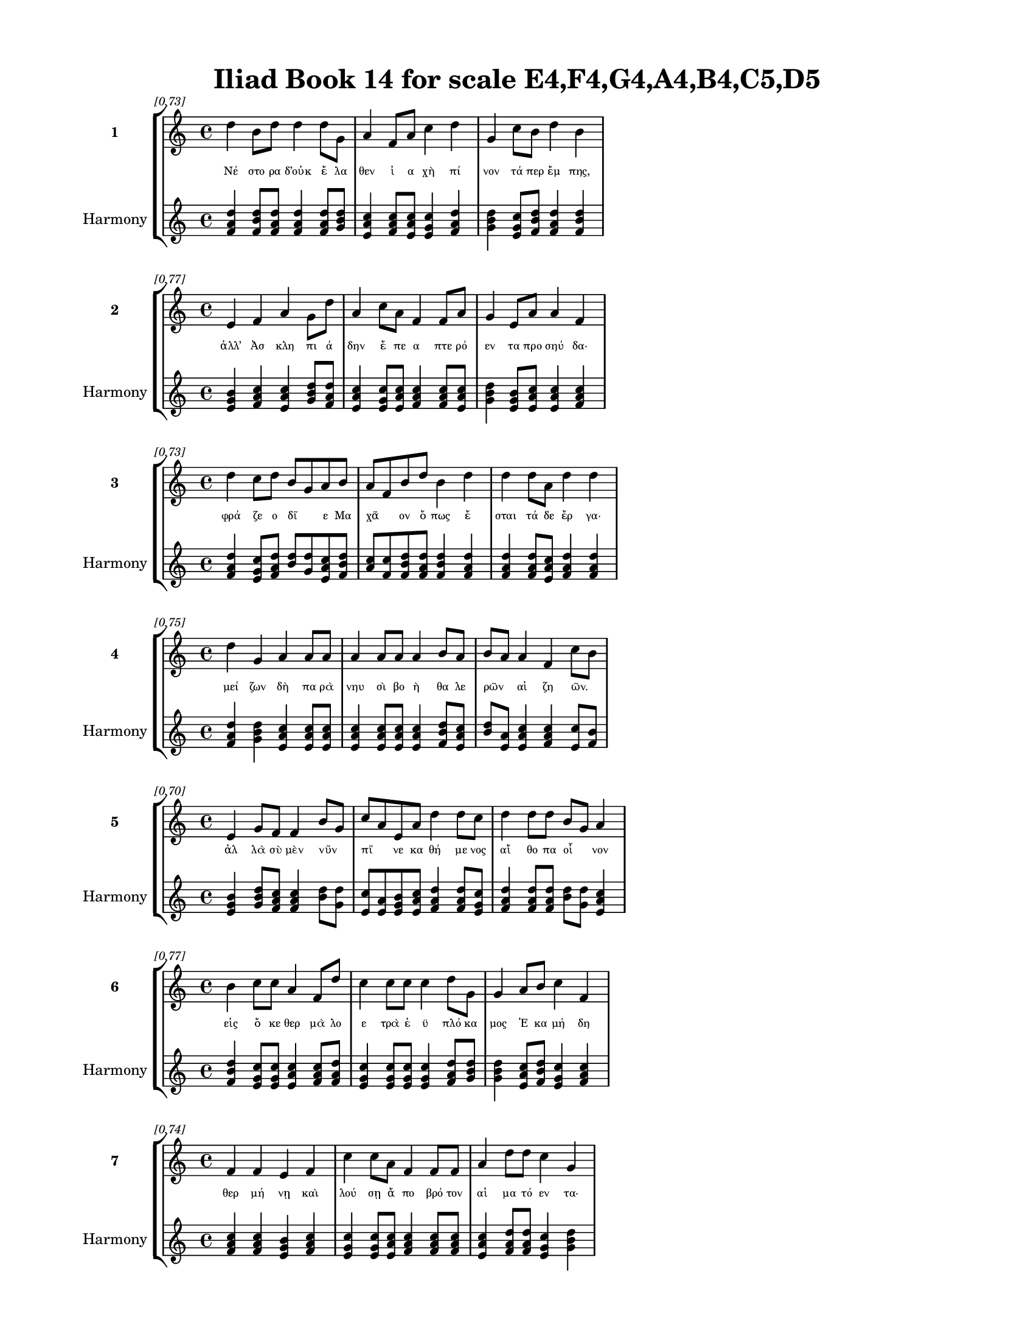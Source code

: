 \version "2.24"
#(set-global-staff-size 18)

\header {
  title = "Iliad Book 14 for scale E4,F4,G4,A4,B4,C5,D5"
}

\paper {
  #(set-paper-size "letter")
  top-margin = 0.5\in
  bottom-margin = 0.5\in
  left-margin = 0.75\in
  right-margin = 0.75\in
  ragged-bottom = ##t
  print-page-number = ##t
  page-count = #'unset
}

\layout {
  \context {
    \Staff
    fontSize = #-1.5
  }
  \context {
    \Lyrics
    \override LyricText.font-size = #-3.5
  }
  \context {
    \Score
    \override StaffGrouper.staff-staff-spacing = #'((basic-distance . 0))
  }
}

% Line 1 - Pleasantness: 0.731
\score {
  \new StaffGroup <<
    \new Staff = "MelodyLine1" {
      \time 4/4
      \set Staff.instrumentName = \markup { \bold "1" }
      \once \override Score.RehearsalMark.break-visibility = ##(#t #t #t)
      \once \override Score.RehearsalMark.self-alignment-X = #RIGHT
      \once \override Score.RehearsalMark.font-size = #-3
      \mark \markup \italic "[0.73]"
      d''4 b'8 d''8 d''4 d''8 g'8 a'4 f'8 a'8 c''4 d''4 g'4 c''8 b'8 d''4 b'4 
    }
    \addlyrics {
      "Νέ" "στο" "ρα" "δ’οὐκ" "ἔ" "λα" "θεν" "ἰ" "α" "χὴ" "πί" "νον" "τά" "περ" "ἔμ" "πης," 
    }
    \new Staff = "HarmonyLine1" {
      \time 4/4
      \clef treble
      \set Staff.instrumentName = \markup { \small "Harmony" }
      <d'' f' a'>4 <b' d'' f'>8 <d'' f' a'>8 <d'' f' a'>4 <d'' f' a'>8 <g' b' d''>8 <a' c'' e'>4 <f' a' c''>8 <a' c'' e'>8 <c'' e' g'>4 <d'' f' a'>4 <g' b' d''>4 <c'' e' g'>8 <b' d'' f'>8 <d'' f' a'>4 <b' d'' f'>4 
    }
  >>
}

% Line 2 - Pleasantness: 0.765
\score {
  \new StaffGroup <<
    \new Staff = "MelodyLine2" {
      \time 4/4
      \set Staff.instrumentName = \markup { \bold "2" }
      \once \override Score.RehearsalMark.break-visibility = ##(#t #t #t)
      \once \override Score.RehearsalMark.self-alignment-X = #RIGHT
      \once \override Score.RehearsalMark.font-size = #-3
      \mark \markup \italic "[0.77]"
      e'4 f'4 a'4 g'8 d''8 a'4 c''8 a'8 f'4 f'8 a'8 g'4 e'8 a'8 a'4 f'4 
    }
    \addlyrics {
      "ἀλλ’" "Ἀσ" "κλη" "πι" "ά" "δην" "ἔ" "πε" "α" "πτε" "ρό" "εν" "τα" "προ" "σηύ" "δα·" 
    }
    \new Staff = "HarmonyLine2" {
      \time 4/4
      \clef treble
      \set Staff.instrumentName = \markup { \small "Harmony" }
      <e' g' b'>4 <f' a' c''>4 <a' c'' e'>4 <g' b' d''>8 <d'' f' a'>8 <a' c'' e'>4 <c'' e' g'>8 <a' c'' e'>8 <f' a' c''>4 <f' a' c''>8 <a' c'' e'>8 <g' b' d''>4 <e' g' b'>8 <a' c'' e'>8 <a' c'' e'>4 <f' a' c''>4 
    }
  >>
}

% Line 3 - Pleasantness: 0.731
\score {
  \new StaffGroup <<
    \new Staff = "MelodyLine3" {
      \time 4/4
      \set Staff.instrumentName = \markup { \bold "3" }
      \once \override Score.RehearsalMark.break-visibility = ##(#t #t #t)
      \once \override Score.RehearsalMark.self-alignment-X = #RIGHT
      \once \override Score.RehearsalMark.font-size = #-3
      \mark \markup \italic "[0.73]"
      d''4 c''8 d''8 b'8 g'8 a'8 b'8 a'8 f'8 b'8 d''8 b'4 d''4 d''4 d''8 a'8 d''4 d''4 
    }
    \addlyrics {
      "φρά" "ζε" "ο" "δῖ" _ "ε" "Μα" "χᾶ" _ "ον" "ὅ" "πως" "ἔ" "σται" "τά" "δε" "ἔρ" "γα·" 
    }
    \new Staff = "HarmonyLine3" {
      \time 4/4
      \clef treble
      \set Staff.instrumentName = \markup { \small "Harmony" }
      <d'' f' a'>4 <c'' e' g'>8 <d'' f' a'>8 <b' d''>8 <g' d''>8 <a' c'' e'>8 <b' d'' f'>8 <a' c''>8 <f' c''>8 <b' d'' f'>8 <d'' f' a'>8 <b' d'' f'>4 <d'' f' a'>4 <d'' f' a'>4 <d'' f' a'>8 <a' c'' e'>8 <d'' f' a'>4 <d'' f' a'>4 
    }
  >>
}

% Line 4 - Pleasantness: 0.750
\score {
  \new StaffGroup <<
    \new Staff = "MelodyLine4" {
      \time 4/4
      \set Staff.instrumentName = \markup { \bold "4" }
      \once \override Score.RehearsalMark.break-visibility = ##(#t #t #t)
      \once \override Score.RehearsalMark.self-alignment-X = #RIGHT
      \once \override Score.RehearsalMark.font-size = #-3
      \mark \markup \italic "[0.75]"
      d''4 g'4 a'4 a'8 a'8 a'4 a'8 a'8 a'4 b'8 a'8 b'8 a'8 a'4 f'4 c''8 b'8 
    }
    \addlyrics {
      "μεί" "ζων" "δὴ" "πα" "ρὰ" "νηυ" "σὶ" "βο" "ὴ" "θα" "λε" "ρῶν" _ "αἰ" "ζη" "ῶν." _ 
    }
    \new Staff = "HarmonyLine4" {
      \time 4/4
      \clef treble
      \set Staff.instrumentName = \markup { \small "Harmony" }
      <d'' f' a'>4 <g' b' d''>4 <a' c'' e'>4 <a' c'' e'>8 <a' c'' e'>8 <a' c'' e'>4 <a' c'' e'>8 <a' c'' e'>8 <a' c'' e'>4 <b' d'' f'>8 <a' c'' e'>8 <b' d''>8 <a' e'>8 <a' c'' e'>4 <f' a' c''>4 <c'' e'>8 <b' f'>8 
    }
  >>
}

% Line 5 - Pleasantness: 0.704
\score {
  \new StaffGroup <<
    \new Staff = "MelodyLine5" {
      \time 4/4
      \set Staff.instrumentName = \markup { \bold "5" }
      \once \override Score.RehearsalMark.break-visibility = ##(#t #t #t)
      \once \override Score.RehearsalMark.self-alignment-X = #RIGHT
      \once \override Score.RehearsalMark.font-size = #-3
      \mark \markup \italic "[0.70]"
      e'4 g'8 f'8 f'4 b'8 g'8 c''8 a'8 e'8 a'8 d''4 d''8 c''8 d''4 d''8 d''8 b'8 g'8 a'4 
    }
    \addlyrics {
      "ἀλ" "λὰ" "σὺ" "μὲν" "νῦν" _ "πῖ" _ "νε" "κα" "θή" "με" "νος" "αἴ" "θο" "πα" "οἶ" _ "νον" 
    }
    \new Staff = "HarmonyLine5" {
      \time 4/4
      \clef treble
      \set Staff.instrumentName = \markup { \small "Harmony" }
      <e' g' b'>4 <g' b' d''>8 <f' a' c''>8 <f' a' c''>4 <b' d''>8 <g' d''>8 <c'' e'>8 <a' e'>8 <e' g' b'>8 <a' c'' e'>8 <d'' f' a'>4 <d'' f' a'>8 <c'' e' g'>8 <d'' f' a'>4 <d'' f' a'>8 <d'' f' a'>8 <b' d''>8 <g' d''>8 <a' c'' e'>4 
    }
  >>
}

% Line 6 - Pleasantness: 0.770
\score {
  \new StaffGroup <<
    \new Staff = "MelodyLine6" {
      \time 4/4
      \set Staff.instrumentName = \markup { \bold "6" }
      \once \override Score.RehearsalMark.break-visibility = ##(#t #t #t)
      \once \override Score.RehearsalMark.self-alignment-X = #RIGHT
      \once \override Score.RehearsalMark.font-size = #-3
      \mark \markup \italic "[0.77]"
      b'4 c''8 c''8 a'4 f'8 d''8 c''4 c''8 c''8 c''4 d''8 g'8 g'4 a'8 b'8 c''4 f'4 
    }
    \addlyrics {
      "εἰς" "ὅ" "κε" "θερ" "μὰ" "λο" "ε" "τρὰ" "ἐ" "ϋ" "πλό" "κα" "μος" "Ἑ" "κα" "μή" "δη" 
    }
    \new Staff = "HarmonyLine6" {
      \time 4/4
      \clef treble
      \set Staff.instrumentName = \markup { \small "Harmony" }
      <b' d'' f'>4 <c'' e' g'>8 <c'' e' g'>8 <a' c'' e'>4 <f' a' c''>8 <d'' f' a'>8 <c'' e' g'>4 <c'' e' g'>8 <c'' e' g'>8 <c'' e' g'>4 <d'' f' a'>8 <g' b' d''>8 <g' b' d''>4 <a' c'' e'>8 <b' d'' f'>8 <c'' e' g'>4 <f' a' c''>4 
    }
  >>
}

% Line 7 - Pleasantness: 0.743
\score {
  \new StaffGroup <<
    \new Staff = "MelodyLine7" {
      \time 4/4
      \set Staff.instrumentName = \markup { \bold "7" }
      \once \override Score.RehearsalMark.break-visibility = ##(#t #t #t)
      \once \override Score.RehearsalMark.self-alignment-X = #RIGHT
      \once \override Score.RehearsalMark.font-size = #-3
      \mark \markup \italic "[0.74]"
      f'4 f'4 e'4 f'4 c''4 c''8 a'8 f'4 f'8 f'8 a'4 d''8 d''8 c''4 g'4 
    }
    \addlyrics {
      "θερ" "μή" "νῃ" "καὶ" "λού" "σῃ" "ἄ" "πο" "βρό" "τον" "αἱ" "μα" "τό" "εν" "τα·" 
    }
    \new Staff = "HarmonyLine7" {
      \time 4/4
      \clef treble
      \set Staff.instrumentName = \markup { \small "Harmony" }
      <f' a' c''>4 <f' a' c''>4 <e' g' b'>4 <f' a' c''>4 <c'' e' g'>4 <c'' e' g'>8 <a' c'' e'>8 <f' a' c''>4 <f' a' c''>8 <f' a' c''>8 <a' c'' e'>4 <d'' f' a'>8 <d'' f' a'>8 <c'' e' g'>4 <g' b' d''>4 
    }
  >>
}

% Line 8 - Pleasantness: 0.746
\score {
  \new StaffGroup <<
    \new Staff = "MelodyLine8" {
      \time 4/4
      \set Staff.instrumentName = \markup { \bold "8" }
      \once \override Score.RehearsalMark.break-visibility = ##(#t #t #t)
      \once \override Score.RehearsalMark.self-alignment-X = #RIGHT
      \once \override Score.RehearsalMark.font-size = #-3
      \mark \markup \italic "[0.75]"
      g'4 d''8 a'8 f'4 a'4 b'4 d''8 d''8 d''4 c''8 a'8 c''4 a'8 g'8 g'4 c''4 
    }
    \addlyrics {
      "αὐ" "τὰρ" "ἐ" "γὼν" "ἐλ" "θὼν" "τά" "χα" "εἴ" "σο" "μαι" "ἐς" "πε" "ρι" "ω" "πήν." 
    }
    \new Staff = "HarmonyLine8" {
      \time 4/4
      \clef treble
      \set Staff.instrumentName = \markup { \small "Harmony" }
      <g' b' d''>4 <d'' f' a'>8 <a' c'' e'>8 <f' a' c''>4 <a' c'' e'>4 <b' d'' f'>4 <d'' f' a'>8 <d'' f' a'>8 <d'' f' a'>4 <c'' e' g'>8 <a' c'' e'>8 <c'' e' g'>4 <a' c'' e'>8 <g' b' d''>8 <g' b' d''>4 <c'' e' g'>4 
    }
  >>
}

% Line 9 - Pleasantness: 0.711
\score {
  \new StaffGroup <<
    \new Staff = "MelodyLine9" {
      \time 4/4
      \set Staff.instrumentName = \markup { \bold "9" }
      \once \override Score.RehearsalMark.break-visibility = ##(#t #t #t)
      \once \override Score.RehearsalMark.self-alignment-X = #RIGHT
      \once \override Score.RehearsalMark.font-size = #-3
      \mark \markup \italic "[0.71]"
      g'4 a'4 b'4 d''8 b'8 c''8 b'8 b'8 b'8 b'4 d''8 b'8 b'8 a'8 a'8 f'8 c''8 b'8 b'4 
    }
    \addlyrics {
      "ὣς" "εἰ" "πὼν" "σά" "κος" "εἷ" _ "λε" "τε" "τυγ" "μέ" "νον" "υἷ" _ "ος" "ἑ" "οῖ" _ "ο" 
    }
    \new Staff = "HarmonyLine9" {
      \time 4/4
      \clef treble
      \set Staff.instrumentName = \markup { \small "Harmony" }
      <g' b' d''>4 <a' c'' e'>4 <b' d'' f'>4 <d'' f' a'>8 <b' d'' f'>8 <c'' e'>8 <b' f'>8 <b' d'' f'>8 <b' d'' f'>8 <b' d'' f'>4 <d'' f' a'>8 <b' d'' f'>8 <b' d''>8 <a' e'>8 <a' c'' e'>8 <f' a' c''>8 <c'' e'>8 <b' f'>8 <b' d'' f'>4 
    }
  >>
}

% Line 10 - Pleasantness: 0.760
\score {
  \new StaffGroup <<
    \new Staff = "MelodyLine10" {
      \time 4/4
      \set Staff.instrumentName = \markup { \bold "10" }
      \once \override Score.RehearsalMark.break-visibility = ##(#t #t #t)
      \once \override Score.RehearsalMark.self-alignment-X = #RIGHT
      \once \override Score.RehearsalMark.font-size = #-3
      \mark \markup \italic "[0.76]"
      a'4 a'8 a'8 e'4 a'8 a'8 e'4 a'8 g'8 d''4 a'8 e'8 g'4 b'8 c''8 a'4 c''4 
    }
    \addlyrics {
      "κεί" "με" "νον" "ἐν" "κλι" "σί" "ῃ" "Θρα" "συ" "μή" "δε" "ος" "ἱπ" "πο" "δά" "μοι" "ο" 
    }
    \new Staff = "HarmonyLine10" {
      \time 4/4
      \clef treble
      \set Staff.instrumentName = \markup { \small "Harmony" }
      <a' c'' e'>4 <a' c'' e'>8 <a' c'' e'>8 <e' g' b'>4 <a' c'' e'>8 <a' c'' e'>8 <e' g' b'>4 <a' c'' e'>8 <g' b' d''>8 <d'' f' a'>4 <a' c'' e'>8 <e' g' b'>8 <g' b' d''>4 <b' d'' f'>8 <c'' e' g'>8 <a' c'' e'>4 <c'' e' g'>4 
    }
  >>
}

% Line 11 - Pleasantness: 0.756
\score {
  \new StaffGroup <<
    \new Staff = "MelodyLine11" {
      \time 4/4
      \set Staff.instrumentName = \markup { \bold "11" }
      \once \override Score.RehearsalMark.break-visibility = ##(#t #t #t)
      \once \override Score.RehearsalMark.self-alignment-X = #RIGHT
      \once \override Score.RehearsalMark.font-size = #-3
      \mark \markup \italic "[0.76]"
      c''4 a'8 f'8 e'4 a'8 f'8 g'4 a'8 a'8 c''4 d''8 c''8 a'4 g'8 b'8 d''8 b'8 d''4 
    }
    \addlyrics {
      "χαλ" "κῷ" _ "παμ" "φαῖ" _ "νον·" "ὃ" "δ’ἔχ’" "ἀ" "σπί" "δα" "πα" "τρὸς" "ἑ" "οῖ" _ "ο." 
    }
    \new Staff = "HarmonyLine11" {
      \time 4/4
      \clef treble
      \set Staff.instrumentName = \markup { \small "Harmony" }
      <c'' e' g'>4 <a' c''>8 <f' c''>8 <e' g' b'>4 <a' c''>8 <f' c''>8 <g' b' d''>4 <a' c'' e'>8 <a' c'' e'>8 <c'' e' g'>4 <d'' f' a'>8 <c'' e' g'>8 <a' c'' e'>4 <g' b' d''>8 <b' d'' f'>8 <d'' f'>8 <b' f'>8 <d'' f' a'>4 
    }
  >>
}

% Line 12 - Pleasantness: 0.787
\score {
  \new StaffGroup <<
    \new Staff = "MelodyLine12" {
      \time 4/4
      \set Staff.instrumentName = \markup { \bold "12" }
      \once \override Score.RehearsalMark.break-visibility = ##(#t #t #t)
      \once \override Score.RehearsalMark.self-alignment-X = #RIGHT
      \once \override Score.RehearsalMark.font-size = #-3
      \mark \markup \italic "[0.79]"
      a'4 a'8 a'8 a'4 e'8 g'8 f'4 f'8 e'8 b'4 d''8 a'8 a'4 c''8 a'8 g'4 b'8 a'8 
    }
    \addlyrics {
      "εἵ" "λε" "το" "δ’ἄλ" "κι" "μον" "ἔγ" "χος" "ἀ" "καχ" "μέ" "νον" "ὀ" "ξέ" "ϊ" "χαλ" "κῷ," _ 
    }
    \new Staff = "HarmonyLine12" {
      \time 4/4
      \clef treble
      \set Staff.instrumentName = \markup { \small "Harmony" }
      <a' c'' e'>4 <a' c'' e'>8 <a' c'' e'>8 <a' c'' e'>4 <e' g' b'>8 <g' b' d''>8 <f' a' c''>4 <f' a' c''>8 <e' g' b'>8 <b' d'' f'>4 <d'' f' a'>8 <a' c'' e'>8 <a' c'' e'>4 <c'' e' g'>8 <a' c'' e'>8 <g' b' d''>4 <b' d''>8 <a' e'>8 
    }
  >>
}

% Line 13 - Pleasantness: 0.757
\score {
  \new StaffGroup <<
    \new Staff = "MelodyLine13" {
      \time 4/4
      \set Staff.instrumentName = \markup { \bold "13" }
      \once \override Score.RehearsalMark.break-visibility = ##(#t #t #t)
      \once \override Score.RehearsalMark.self-alignment-X = #RIGHT
      \once \override Score.RehearsalMark.font-size = #-3
      \mark \markup \italic "[0.76]"
      b'8 a'8 c''4 d''4 g'8 d''8 b'4 d''8 b'8 d''4 b'8 d''8 d''4 b'8 g'8 f'4 g'4 
    }
    \addlyrics {
      "στῆ" _ "δ’ἐ" "κτὸς" "κλι" "σί" "ης," "τά" "χα" "δ’εἴ" "σι" "δεν" "ἔρ" "γον" "ἀ" "ει" "κὲς" 
    }
    \new Staff = "HarmonyLine13" {
      \time 4/4
      \clef treble
      \set Staff.instrumentName = \markup { \small "Harmony" }
      <b' d''>8 <a' e'>8 <c'' e' g'>4 <d'' f' a'>4 <g' b' d''>8 <d'' f' a'>8 <b' d'' f'>4 <d'' f' a'>8 <b' d'' f'>8 <d'' f' a'>4 <b' d'' f'>8 <d'' f' a'>8 <d'' f' a'>4 <b' d'' f'>8 <g' b' d''>8 <f' a' c''>4 <g' b' d''>4 
    }
  >>
}

% Line 14 - Pleasantness: 0.729
\score {
  \new StaffGroup <<
    \new Staff = "MelodyLine14" {
      \time 4/4
      \set Staff.instrumentName = \markup { \bold "14" }
      \once \override Score.RehearsalMark.break-visibility = ##(#t #t #t)
      \once \override Score.RehearsalMark.self-alignment-X = #RIGHT
      \once \override Score.RehearsalMark.font-size = #-3
      \mark \markup \italic "[0.73]"
      b'4 g'8 b'8 a'4 b'8 d''8 b'4 g'4 f'4 g'8 d''8 c''4 d''8 d''8 c''4 d''4 
    }
    \addlyrics {
      "τοὺς" "μὲν" "ὀ" "ρι" "νο" "μέ" "νους," "τοὺς" "δὲ" "κλο" "νέ" "ον" "τας" "ὄ" "πισ" "θε" 
    }
    \new Staff = "HarmonyLine14" {
      \time 4/4
      \clef treble
      \set Staff.instrumentName = \markup { \small "Harmony" }
      <b' d'' f'>4 <g' b' d''>8 <b' d'' f'>8 <a' c'' e'>4 <b' d'' f'>8 <d'' f' a'>8 <b' d'' f'>4 <g' b' d''>4 <f' a' c''>4 <g' b' d''>8 <d'' f' a'>8 <c'' e' g'>4 <d'' f' a'>8 <d'' f' a'>8 <c'' e' g'>4 <d'' f' a'>4 
    }
  >>
}

% Line 15 - Pleasantness: 0.702
\score {
  \new StaffGroup <<
    \new Staff = "MelodyLine15" {
      \time 4/4
      \set Staff.instrumentName = \markup { \bold "15" }
      \once \override Score.RehearsalMark.break-visibility = ##(#t #t #t)
      \once \override Score.RehearsalMark.self-alignment-X = #RIGHT
      \once \override Score.RehearsalMark.font-size = #-3
      \mark \markup \italic "[0.70]"
      c''8 a'8 e'8 e'8 a'4 d''4 b'4 d''8 d''8 d''4 d''8 d''8 b'8 g'8 g'8 e'8 g'4 a'8 f'8 
    }
    \addlyrics {
      "Τρῶ" _ "ας" "ὑ" "περ" "θύ" "μους·" "ἐ" "ρέ" "ριπ" "το" "δὲ" "τεῖ" _ "χος" "Ἀ" "χαι" "ῶν." _ 
    }
    \new Staff = "HarmonyLine15" {
      \time 4/4
      \clef treble
      \set Staff.instrumentName = \markup { \small "Harmony" }
      <c'' e'>8 <a' e'>8 <e' g' b'>8 <e' g' b'>8 <a' c'' e'>4 <d'' f' a'>4 <b' d'' f'>4 <d'' f' a'>8 <d'' f' a'>8 <d'' f' a'>4 <d'' f' a'>8 <d'' f' a'>8 <b' d''>8 <g' d''>8 <g' b' d''>8 <e' g' b'>8 <g' b' d''>4 <a' c''>8 <f' c''>8 
    }
  >>
}

% Line 16 - Pleasantness: 0.732
\score {
  \new StaffGroup <<
    \new Staff = "MelodyLine16" {
      \time 4/4
      \set Staff.instrumentName = \markup { \bold "16" }
      \once \override Score.RehearsalMark.break-visibility = ##(#t #t #t)
      \once \override Score.RehearsalMark.self-alignment-X = #RIGHT
      \once \override Score.RehearsalMark.font-size = #-3
      \mark \markup \italic "[0.73]"
      a'4 d''8 b'8 d''4 d''4 c''4 d''8 g'8 a'4 d''8 d''8 d''4 d''8 g'8 c''4 a'8 f'8 
    }
    \addlyrics {
      "ὡς" "δ’ὅ" "τε" "πορ" "φύ" "ρῃ" "πέ" "λα" "γος" "μέ" "γα" "κύ" "μα" "τι" "κω" "φῷ" _ 
    }
    \new Staff = "HarmonyLine16" {
      \time 4/4
      \clef treble
      \set Staff.instrumentName = \markup { \small "Harmony" }
      <a' c'' e'>4 <d'' f' a'>8 <b' d'' f'>8 <d'' f' a'>4 <d'' f' a'>4 <c'' e' g'>4 <d'' f' a'>8 <g' b' d''>8 <a' c'' e'>4 <d'' f' a'>8 <d'' f' a'>8 <d'' f' a'>4 <d'' f' a'>8 <g' b' d''>8 <c'' e' g'>4 <a' c''>8 <f' c''>8 
    }
  >>
}

% Line 17 - Pleasantness: 0.737
\score {
  \new StaffGroup <<
    \new Staff = "MelodyLine17" {
      \time 4/4
      \set Staff.instrumentName = \markup { \bold "17" }
      \once \override Score.RehearsalMark.break-visibility = ##(#t #t #t)
      \once \override Score.RehearsalMark.self-alignment-X = #RIGHT
      \once \override Score.RehearsalMark.font-size = #-3
      \mark \markup \italic "[0.74]"
      g'4 b'8 e'8 f'4 f'8 g'8 g'4 f'8 c''8 a'4 a'4 c''4 c''8 c''8 a'4 c''4 
    }
    \addlyrics {
      "ὀσ" "σό" "με" "νον" "λι" "γέ" "ων" "ἀ" "νέ" "μων" "λαι" "ψη" "ρὰ" "κέ" "λευ" "θα" 
    }
    \new Staff = "HarmonyLine17" {
      \time 4/4
      \clef treble
      \set Staff.instrumentName = \markup { \small "Harmony" }
      <g' b' d''>4 <b' d'' f'>8 <e' g' b'>8 <f' a' c''>4 <f' a' c''>8 <g' b' d''>8 <g' b' d''>4 <f' a' c''>8 <c'' e' g'>8 <a' c'' e'>4 <a' c'' e'>4 <c'' e' g'>4 <c'' e' g'>8 <c'' e' g'>8 <a' c'' e'>4 <c'' e' g'>4 
    }
  >>
}

% Line 18 - Pleasantness: 0.767
\score {
  \new StaffGroup <<
    \new Staff = "MelodyLine18" {
      \time 4/4
      \set Staff.instrumentName = \markup { \bold "18" }
      \once \override Score.RehearsalMark.break-visibility = ##(#t #t #t)
      \once \override Score.RehearsalMark.self-alignment-X = #RIGHT
      \once \override Score.RehearsalMark.font-size = #-3
      \mark \markup \italic "[0.77]"
      b'4 g'4 b'4 d''8 b'8 b'4 b'8 a'8 c''4 c''8 g'8 a'4 e'8 b'8 g'4 g'4 
    }
    \addlyrics {
      "αὔ" "τως," "οὐδ’" "ἄ" "ρα" "τε" "προ" "κυ" "λίν" "δε" "ται" "οὐ" "δε" "τέ" "ρω" "σε," 
    }
    \new Staff = "HarmonyLine18" {
      \time 4/4
      \clef treble
      \set Staff.instrumentName = \markup { \small "Harmony" }
      <b' d'' f'>4 <g' b' d''>4 <b' d'' f'>4 <d'' f' a'>8 <b' d'' f'>8 <b' d'' f'>4 <b' d'' f'>8 <a' c'' e'>8 <c'' e' g'>4 <c'' e' g'>8 <g' b' d''>8 <a' c'' e'>4 <e' g' b'>8 <b' d'' f'>8 <g' b' d''>4 <g' b' d''>4 
    }
  >>
}

% Line 19 - Pleasantness: 0.762
\score {
  \new StaffGroup <<
    \new Staff = "MelodyLine19" {
      \time 4/4
      \set Staff.instrumentName = \markup { \bold "19" }
      \once \override Score.RehearsalMark.break-visibility = ##(#t #t #t)
      \once \override Score.RehearsalMark.self-alignment-X = #RIGHT
      \once \override Score.RehearsalMark.font-size = #-3
      \mark \markup \italic "[0.76]"
      g'4 f'8 a'8 a'4 a'8 a'8 a'4 c''8 g'8 d''4 d''8 b'8 a'4 d''8 a'8 d''8 c''8 c''4 
    }
    \addlyrics {
      "πρίν" "τι" "να" "κε" "κρι" "μέ" "νον" "κα" "τα" "βή" "με" "ναι" "ἐκ" "Δι" "ὸς" "οὖ" _ "ρον," 
    }
    \new Staff = "HarmonyLine19" {
      \time 4/4
      \clef treble
      \set Staff.instrumentName = \markup { \small "Harmony" }
      <g' b' d''>4 <f' a' c''>8 <a' c'' e'>8 <a' c'' e'>4 <a' c'' e'>8 <a' c'' e'>8 <a' c'' e'>4 <c'' e' g'>8 <g' b' d''>8 <d'' f' a'>4 <d'' f' a'>8 <b' d'' f'>8 <a' c'' e'>4 <d'' f' a'>8 <a' c'' e'>8 <d'' f'>8 <c'' g'>8 <c'' e' g'>4 
    }
  >>
}

% Line 20 - Pleasantness: 0.740
\score {
  \new StaffGroup <<
    \new Staff = "MelodyLine20" {
      \time 4/4
      \set Staff.instrumentName = \markup { \bold "20" }
      \once \override Score.RehearsalMark.break-visibility = ##(#t #t #t)
      \once \override Score.RehearsalMark.self-alignment-X = #RIGHT
      \once \override Score.RehearsalMark.font-size = #-3
      \mark \markup \italic "[0.74]"
      b'4 a'8 d''8 d''4 d''4 d''4 a'8 c''8 d''4 d''8 c''8 b'4 e'8 g'8 d''4 d''4 
    }
    \addlyrics {
      "ὣς" "ὃ" "γέ" "ρων" "ὅρ" "μαι" "νε" "δα" "ϊ" "ζό" "με" "νος" "κα" "τὰ" "θυ" "μὸν" 
    }
    \new Staff = "HarmonyLine20" {
      \time 4/4
      \clef treble
      \set Staff.instrumentName = \markup { \small "Harmony" }
      <b' d'' f'>4 <a' c'' e'>8 <d'' f' a'>8 <d'' f' a'>4 <d'' f' a'>4 <d'' f' a'>4 <a' c'' e'>8 <c'' e' g'>8 <d'' f' a'>4 <d'' f' a'>8 <c'' e' g'>8 <b' d'' f'>4 <e' g' b'>8 <g' b' d''>8 <d'' f' a'>4 <d'' f' a'>4 
    }
  >>
}

% Line 21 - Pleasantness: 0.746
\score {
  \new StaffGroup <<
    \new Staff = "MelodyLine21" {
      \time 4/4
      \set Staff.instrumentName = \markup { \bold "21" }
      \once \override Score.RehearsalMark.break-visibility = ##(#t #t #t)
      \once \override Score.RehearsalMark.self-alignment-X = #RIGHT
      \once \override Score.RehearsalMark.font-size = #-3
      \mark \markup \italic "[0.75]"
      a'4 d''8 d''8 b'4 b'8 d''8 b'4 b'8 d''8 c''4 f'8 e'8 a'8 f'8 g'8 g'8 d''4 b'4 
    }
    \addlyrics {
      "διχ" "θά" "δι’," "ἢ" "μεθ’" "ὅ" "μι" "λον" "ἴ" "οι" "Δα" "να" "ῶν" _ "τα" "χυ" "πώ" "λων," 
    }
    \new Staff = "HarmonyLine21" {
      \time 4/4
      \clef treble
      \set Staff.instrumentName = \markup { \small "Harmony" }
      <a' c'' e'>4 <d'' f' a'>8 <d'' f' a'>8 <b' d'' f'>4 <b' d'' f'>8 <d'' f' a'>8 <b' d'' f'>4 <b' d'' f'>8 <d'' f' a'>8 <c'' e' g'>4 <f' a' c''>8 <e' g' b'>8 <a' c''>8 <f' c''>8 <g' b' d''>8 <g' b' d''>8 <d'' f' a'>4 <b' d'' f'>4 
    }
  >>
}

% Line 22 - Pleasantness: 0.752
\score {
  \new StaffGroup <<
    \new Staff = "MelodyLine22" {
      \time 4/4
      \set Staff.instrumentName = \markup { \bold "22" }
      \once \override Score.RehearsalMark.break-visibility = ##(#t #t #t)
      \once \override Score.RehearsalMark.self-alignment-X = #RIGHT
      \once \override Score.RehearsalMark.font-size = #-3
      \mark \markup \italic "[0.75]"
      g'8 f'8 g'8 a'8 g'4 b'8 d''8 c''4 d''8 c''8 d''4 c''8 d''8 c''4 d''8 c''8 g'4 g'8 f'8 
    }
    \addlyrics {
      "ἦ" _ "ε" "μετ’" "Ἀ" "τρε" "ΐ" "δην" "Ἀ" "γα" "μέμ" "νο" "να" "ποι" "μέ" "να" "λα" "ῶν." _ 
    }
    \new Staff = "HarmonyLine22" {
      \time 4/4
      \clef treble
      \set Staff.instrumentName = \markup { \small "Harmony" }
      <g' b'>8 <f' c''>8 <g' b' d''>8 <a' c'' e'>8 <g' b' d''>4 <b' d'' f'>8 <d'' f' a'>8 <c'' e' g'>4 <d'' f' a'>8 <c'' e' g'>8 <d'' f' a'>4 <c'' e' g'>8 <d'' f' a'>8 <c'' e' g'>4 <d'' f' a'>8 <c'' e' g'>8 <g' b' d''>4 <g' b'>8 <f' c''>8 
    }
  >>
}

% Line 23 - Pleasantness: 0.751
\score {
  \new StaffGroup <<
    \new Staff = "MelodyLine23" {
      \time 4/4
      \set Staff.instrumentName = \markup { \bold "23" }
      \once \override Score.RehearsalMark.break-visibility = ##(#t #t #t)
      \once \override Score.RehearsalMark.self-alignment-X = #RIGHT
      \once \override Score.RehearsalMark.font-size = #-3
      \mark \markup \italic "[0.75]"
      a'8 f'8 g'8 b'8 d''4 d''8 d''8 c''4 g'8 g'8 d''4 g'8 g'8 d''4 b'8 e'8 c''8 a'8 f'4 
    }
    \addlyrics {
      "ὧ" _ "δε" "δέ" "οἱ" "φρο" "νέ" "ον" "τι" "δο" "άσ" "σα" "το" "κέρ" "δι" "ον" "εἶ" _ "ναι" 
    }
    \new Staff = "HarmonyLine23" {
      \time 4/4
      \clef treble
      \set Staff.instrumentName = \markup { \small "Harmony" }
      <a' c''>8 <f' c''>8 <g' b' d''>8 <b' d'' f'>8 <d'' f' a'>4 <d'' f' a'>8 <d'' f' a'>8 <c'' e' g'>4 <g' b' d''>8 <g' b' d''>8 <d'' f' a'>4 <g' b' d''>8 <g' b' d''>8 <d'' f' a'>4 <b' d'' f'>8 <e' g' b'>8 <c'' e'>8 <a' e'>8 <f' a' c''>4 
    }
  >>
}

% Line 24 - Pleasantness: 0.698
\score {
  \new StaffGroup <<
    \new Staff = "MelodyLine24" {
      \time 4/4
      \set Staff.instrumentName = \markup { \bold "24" }
      \once \override Score.RehearsalMark.break-visibility = ##(#t #t #t)
      \once \override Score.RehearsalMark.self-alignment-X = #RIGHT
      \once \override Score.RehearsalMark.font-size = #-3
      \mark \markup \italic "[0.70]"
      b'8 a'8 c''8 d''8 a'4 b'8 d''8 b'4 g'4 f'4 d''4 b'4 d''8 d''8 b'4 d''4 
    }
    \addlyrics {
      "βῆ" _ "ναι" "ἐπ’" "Ἀ" "τρε" "ΐ" "δην." "οἳ" "δ’ἀλ" "λή" "λους" "ἐ" "νά" "ρι" "ζον" 
    }
    \new Staff = "HarmonyLine24" {
      \time 4/4
      \clef treble
      \set Staff.instrumentName = \markup { \small "Harmony" }
      <b' d''>8 <a' e'>8 <c'' e' g'>8 <d'' f' a'>8 <a' c'' e'>4 <b' d'' f'>8 <d'' f' a'>8 <b' d'' f'>4 <g' b' d''>4 <f' a' c''>4 <d'' f' a'>4 <b' d'' f'>4 <d'' f' a'>8 <d'' f' a'>8 <b' d'' f'>4 <d'' f' a'>4 
    }
  >>
}

% Line 25 - Pleasantness: 0.750
\score {
  \new StaffGroup <<
    \new Staff = "MelodyLine25" {
      \time 4/4
      \set Staff.instrumentName = \markup { \bold "25" }
      \once \override Score.RehearsalMark.break-visibility = ##(#t #t #t)
      \once \override Score.RehearsalMark.self-alignment-X = #RIGHT
      \once \override Score.RehearsalMark.font-size = #-3
      \mark \markup \italic "[0.75]"
      g'4 b'8 g'8 e'4 d''8 d''8 c''4 d''8 e'8 g'4 f'8 c''8 c''4 a'8 g'8 d''4 b'4 
    }
    \addlyrics {
      "μαρ" "νά" "με" "νοι·" "λά" "κε" "δέ" "σφι" "πε" "ρὶ" "χρο" "ῒ" "χαλ" "κὸς" "ἀ" "τει" "ρὴς" 
    }
    \new Staff = "HarmonyLine25" {
      \time 4/4
      \clef treble
      \set Staff.instrumentName = \markup { \small "Harmony" }
      <g' b' d''>4 <b' d'' f'>8 <g' b' d''>8 <e' g' b'>4 <d'' f' a'>8 <d'' f' a'>8 <c'' e' g'>4 <d'' f' a'>8 <e' g' b'>8 <g' b' d''>4 <f' a' c''>8 <c'' e' g'>8 <c'' e' g'>4 <a' c'' e'>8 <g' b' d''>8 <d'' f' a'>4 <b' d'' f'>4 
    }
  >>
}

% Line 26 - Pleasantness: 0.751
\score {
  \new StaffGroup <<
    \new Staff = "MelodyLine26" {
      \time 4/4
      \set Staff.instrumentName = \markup { \bold "26" }
      \once \override Score.RehearsalMark.break-visibility = ##(#t #t #t)
      \once \override Score.RehearsalMark.self-alignment-X = #RIGHT
      \once \override Score.RehearsalMark.font-size = #-3
      \mark \markup \italic "[0.75]"
      e'4 f'8 c''8 c''4 a'8 g'8 g'4 d''8 f'8 c''4 g'8 f'8 a'4 b'8 d''8 d''4 d''4 
    }
    \addlyrics {
      "νυσ" "σο" "μέ" "νων" "ξί" "φε" "σίν" "τε" "καὶ" "ἔγ" "χε" "σιν" "ἀμ" "φι" "γύ" "οι" "σι." 
    }
    \new Staff = "HarmonyLine26" {
      \time 4/4
      \clef treble
      \set Staff.instrumentName = \markup { \small "Harmony" }
      <e' g' b'>4 <f' a' c''>8 <c'' e' g'>8 <c'' e' g'>4 <a' c'' e'>8 <g' b' d''>8 <g' b' d''>4 <d'' f' a'>8 <f' a' c''>8 <c'' e' g'>4 <g' b' d''>8 <f' a' c''>8 <a' c'' e'>4 <b' d'' f'>8 <d'' f' a'>8 <d'' f' a'>4 <d'' f' a'>4 
    }
  >>
}

% Line 27 - Pleasantness: 0.719
\score {
  \new StaffGroup <<
    \new Staff = "MelodyLine27" {
      \time 4/4
      \set Staff.instrumentName = \markup { \bold "27" }
      \once \override Score.RehearsalMark.break-visibility = ##(#t #t #t)
      \once \override Score.RehearsalMark.self-alignment-X = #RIGHT
      \once \override Score.RehearsalMark.font-size = #-3
      \mark \markup \italic "[0.72]"
      d''4 d''8 a'8 d''4 d''4 d''4 g'8 e'8 e'4 c''8 d''8 b'4 g'8 g'8 a'8 f'8 f'4 
    }
    \addlyrics {
      "Νέ" "στο" "ρι" "δὲ" "ξύμ" "βλην" "το" "δι" "ο" "τρε" "φέ" "ες" "βα" "σι" "λῆ" _ "ες" 
    }
    \new Staff = "HarmonyLine27" {
      \time 4/4
      \clef treble
      \set Staff.instrumentName = \markup { \small "Harmony" }
      <d'' f' a'>4 <d'' f' a'>8 <a' c'' e'>8 <d'' f' a'>4 <d'' f' a'>4 <d'' f' a'>4 <g' b' d''>8 <e' g' b'>8 <e' g' b'>4 <c'' e' g'>8 <d'' f' a'>8 <b' d'' f'>4 <g' b' d''>8 <g' b' d''>8 <a' c''>8 <f' c''>8 <f' a' c''>4 
    }
  >>
}

% Line 28 - Pleasantness: 0.690
\score {
  \new StaffGroup <<
    \new Staff = "MelodyLine28" {
      \time 4/4
      \set Staff.instrumentName = \markup { \bold "28" }
      \once \override Score.RehearsalMark.break-visibility = ##(#t #t #t)
      \once \override Score.RehearsalMark.self-alignment-X = #RIGHT
      \once \override Score.RehearsalMark.font-size = #-3
      \mark \markup \italic "[0.69]"
      a'4 c''8 a'8 d''4 g'4 d''4 d''8 d''8 g'4 g'4 d''4 b'8 b'8 e'4 b'8 g'8 
    }
    \addlyrics {
      "πὰρ" "νηῶν" _ "ἀ" "νι" "όν" "τες" "ὅ" "σοι" "βε" "βλή" "α" "το" "χαλ" "κῷ" _ 
    }
    \new Staff = "HarmonyLine28" {
      \time 4/4
      \clef treble
      \set Staff.instrumentName = \markup { \small "Harmony" }
      <a' c'' e'>4 <c'' e'>8 <a' e'>8 <d'' f' a'>4 <g' b' d''>4 <d'' f' a'>4 <d'' f' a'>8 <d'' f' a'>8 <g' b' d''>4 <g' b' d''>4 <d'' f' a'>4 <b' d'' f'>8 <b' d'' f'>8 <e' g' b'>4 <b' d''>8 <g' d''>8 
    }
  >>
}

% Line 29 - Pleasantness: 0.776
\score {
  \new StaffGroup <<
    \new Staff = "MelodyLine29" {
      \time 4/4
      \set Staff.instrumentName = \markup { \bold "29" }
      \once \override Score.RehearsalMark.break-visibility = ##(#t #t #t)
      \once \override Score.RehearsalMark.self-alignment-X = #RIGHT
      \once \override Score.RehearsalMark.font-size = #-3
      \mark \markup \italic "[0.78]"
      f'4 a'8 b'8 b'4 g'8 d''8 d''4 d''8 a'8 a'4 a'8 b'8 g'4 e'8 g'8 b'4 f'4 
    }
    \addlyrics {
      "Τυ" "δε" "ΐ" "δης" "Ὀ" "δυ" "σεύς" "τε" "καὶ" "Ἀ" "τρε" "ΐ" "δης" "Ἀ" "γα" "μέμ" "νων." 
    }
    \new Staff = "HarmonyLine29" {
      \time 4/4
      \clef treble
      \set Staff.instrumentName = \markup { \small "Harmony" }
      <f' a' c''>4 <a' c'' e'>8 <b' d'' f'>8 <b' d'' f'>4 <g' b' d''>8 <d'' f' a'>8 <d'' f' a'>4 <d'' f' a'>8 <a' c'' e'>8 <a' c'' e'>4 <a' c'' e'>8 <b' d'' f'>8 <g' b' d''>4 <e' g' b'>8 <g' b' d''>8 <b' d'' f'>4 <f' a' c''>4 
    }
  >>
}

% Line 30 - Pleasantness: 0.697
\score {
  \new StaffGroup <<
    \new Staff = "MelodyLine30" {
      \time 4/4
      \set Staff.instrumentName = \markup { \bold "30" }
      \once \override Score.RehearsalMark.break-visibility = ##(#t #t #t)
      \once \override Score.RehearsalMark.self-alignment-X = #RIGHT
      \once \override Score.RehearsalMark.font-size = #-3
      \mark \markup \italic "[0.70]"
      e'4 b'4 c''4 d''8 d''8 c''4 a'8 d''8 c''4 d''4 d''4 c''8 a'8 a'8 g'8 a'4 
    }
    \addlyrics {
      "πολ" "λὸν" "γάρ" "ῥ’ἀ" "πά" "νευ" "θε" "μά" "χης" "εἰ" "ρύ" "α" "το" "νῆ" _ "ες" 
    }
    \new Staff = "HarmonyLine30" {
      \time 4/4
      \clef treble
      \set Staff.instrumentName = \markup { \small "Harmony" }
      <e' g' b'>4 <b' d'' f'>4 <c'' e' g'>4 <d'' f' a'>8 <d'' f' a'>8 <c'' e' g'>4 <a' c'' e'>8 <d'' f' a'>8 <c'' e' g'>4 <d'' f' a'>4 <d'' f' a'>4 <c'' e' g'>8 <a' c'' e'>8 <a' c''>8 <g' d''>8 <a' c'' e'>4 
    }
  >>
}

% Line 31 - Pleasantness: 0.704
\score {
  \new StaffGroup <<
    \new Staff = "MelodyLine31" {
      \time 4/4
      \set Staff.instrumentName = \markup { \bold "31" }
      \once \override Score.RehearsalMark.break-visibility = ##(#t #t #t)
      \once \override Score.RehearsalMark.self-alignment-X = #RIGHT
      \once \override Score.RehearsalMark.font-size = #-3
      \mark \markup \italic "[0.70]"
      a'8 f'8 a'8 d''8 a'4 c''8 c''8 d''8 b'8 b'4 b'4 d''4 a'4 g'8 d''8 d''4 c''4 
    }
    \addlyrics {
      "θῖν’" _ "ἔφ’" "ἁ" "λὸς" "πο" "λι" "ῆς·" _ "τὰς" "γὰρ" "πρώ" "τας" "πε" "δί" "ον" "δὲ" 
    }
    \new Staff = "HarmonyLine31" {
      \time 4/4
      \clef treble
      \set Staff.instrumentName = \markup { \small "Harmony" }
      <a' c''>8 <f' c''>8 <a' c'' e'>8 <d'' f' a'>8 <a' c'' e'>4 <c'' e' g'>8 <c'' e' g'>8 <d'' f'>8 <b' f'>8 <b' d'' f'>4 <b' d'' f'>4 <d'' f' a'>4 <a' c'' e'>4 <g' b' d''>8 <d'' f' a'>8 <d'' f' a'>4 <c'' e' g'>4 
    }
  >>
}

% Line 32 - Pleasantness: 0.702
\score {
  \new StaffGroup <<
    \new Staff = "MelodyLine32" {
      \time 4/4
      \set Staff.instrumentName = \markup { \bold "32" }
      \once \override Score.RehearsalMark.break-visibility = ##(#t #t #t)
      \once \override Score.RehearsalMark.self-alignment-X = #RIGHT
      \once \override Score.RehearsalMark.font-size = #-3
      \mark \markup \italic "[0.70]"
      d''4 c''8 a'8 g'4 g'4 g'8 f'8 g'8 a'8 b'4 d''4 c''4 d''8 d''8 c''4 d''4 
    }
    \addlyrics {
      "εἴ" "ρυ" "σαν," "αὐ" "τὰρ" "τεῖ" _ "χος" "ἐ" "πὶ" "πρύμ" "νῃ" "σιν" "ἔ" "δει" "μαν." 
    }
    \new Staff = "HarmonyLine32" {
      \time 4/4
      \clef treble
      \set Staff.instrumentName = \markup { \small "Harmony" }
      <d'' f' a'>4 <c'' e' g'>8 <a' c'' e'>8 <g' b' d''>4 <g' b' d''>4 <g' b'>8 <f' c''>8 <g' b' d''>8 <a' c'' e'>8 <b' d'' f'>4 <d'' f' a'>4 <c'' e' g'>4 <d'' f' a'>8 <d'' f' a'>8 <c'' e' g'>4 <d'' f' a'>4 
    }
  >>
}

% Line 33 - Pleasantness: 0.743
\score {
  \new StaffGroup <<
    \new Staff = "MelodyLine33" {
      \time 4/4
      \set Staff.instrumentName = \markup { \bold "33" }
      \once \override Score.RehearsalMark.break-visibility = ##(#t #t #t)
      \once \override Score.RehearsalMark.self-alignment-X = #RIGHT
      \once \override Score.RehearsalMark.font-size = #-3
      \mark \markup \italic "[0.74]"
      g'4 f'8 f'8 a'4 a'4 a'4 a'8 g'8 c''4 b'8 d''8 d''4 g'8 g'8 d''4 d''4 
    }
    \addlyrics {
      "οὐ" "δὲ" "γὰρ" "οὐδ’" "εὐ" "ρύς" "περ" "ἐ" "ὼν" "ἐ" "δυ" "νή" "σα" "το" "πά" "σας" 
    }
    \new Staff = "HarmonyLine33" {
      \time 4/4
      \clef treble
      \set Staff.instrumentName = \markup { \small "Harmony" }
      <g' b' d''>4 <f' a' c''>8 <f' a' c''>8 <a' c'' e'>4 <a' c'' e'>4 <a' c'' e'>4 <a' c'' e'>8 <g' b' d''>8 <c'' e' g'>4 <b' d'' f'>8 <d'' f' a'>8 <d'' f' a'>4 <g' b' d''>8 <g' b' d''>8 <d'' f' a'>4 <d'' f' a'>4 
    }
  >>
}

% Line 34 - Pleasantness: 0.703
\score {
  \new StaffGroup <<
    \new Staff = "MelodyLine34" {
      \time 4/4
      \set Staff.instrumentName = \markup { \bold "34" }
      \once \override Score.RehearsalMark.break-visibility = ##(#t #t #t)
      \once \override Score.RehearsalMark.self-alignment-X = #RIGHT
      \once \override Score.RehearsalMark.font-size = #-3
      \mark \markup \italic "[0.70]"
      c''4 d''8 c''8 a'4 b'8 a'8 b'4 d''8 d''8 b'4 d''4 b'4 g'8 f'8 a'4 c''4 
    }
    \addlyrics {
      "αἰ" "γι" "α" "λὸς" "νῆ" _ "ας" "χα" "δέ" "ειν," "στεί" "νον" "το" "δὲ" "λα" "οί·" 
    }
    \new Staff = "HarmonyLine34" {
      \time 4/4
      \clef treble
      \set Staff.instrumentName = \markup { \small "Harmony" }
      <c'' e' g'>4 <d'' f' a'>8 <c'' e' g'>8 <a' c'' e'>4 <b' d''>8 <a' e'>8 <b' d'' f'>4 <d'' f' a'>8 <d'' f' a'>8 <b' d'' f'>4 <d'' f' a'>4 <b' d'' f'>4 <g' b' d''>8 <f' a' c''>8 <a' c'' e'>4 <c'' e' g'>4 
    }
  >>
}

% Line 35 - Pleasantness: 0.725
\score {
  \new StaffGroup <<
    \new Staff = "MelodyLine35" {
      \time 4/4
      \set Staff.instrumentName = \markup { \bold "35" }
      \once \override Score.RehearsalMark.break-visibility = ##(#t #t #t)
      \once \override Score.RehearsalMark.self-alignment-X = #RIGHT
      \once \override Score.RehearsalMark.font-size = #-3
      \mark \markup \italic "[0.72]"
      c''4 d''4 b'4 d''4 b'4 d''8 b'8 g'4 e'4 b'8 a'8 c''8 d''8 d''4 b'4 
    }
    \addlyrics {
      "τώ" "ῥα" "προ" "κρόσ" "σας" "ἔ" "ρυ" "σαν," "καὶ" "πλῆ" _ "σαν" "ἁ" "πά" "σης" 
    }
    \new Staff = "HarmonyLine35" {
      \time 4/4
      \clef treble
      \set Staff.instrumentName = \markup { \small "Harmony" }
      <c'' e' g'>4 <d'' f' a'>4 <b' d'' f'>4 <d'' f' a'>4 <b' d'' f'>4 <d'' f' a'>8 <b' d'' f'>8 <g' b' d''>4 <e' g' b'>4 <b' d''>8 <a' e'>8 <c'' e' g'>8 <d'' f' a'>8 <d'' f' a'>4 <b' d'' f'>4 
    }
  >>
}

% Line 36 - Pleasantness: 0.754
\score {
  \new StaffGroup <<
    \new Staff = "MelodyLine36" {
      \time 4/4
      \set Staff.instrumentName = \markup { \bold "36" }
      \once \override Score.RehearsalMark.break-visibility = ##(#t #t #t)
      \once \override Score.RehearsalMark.self-alignment-X = #RIGHT
      \once \override Score.RehearsalMark.font-size = #-3
      \mark \markup \italic "[0.75]"
      g'4 b'8 c''8 c''4 d''8 f'8 f'4 a'8 d''8 c''4 d''8 g'8 d''4 b'8 a'8 a'4 f'4 
    }
    \addlyrics {
      "ἠ" "ϊ" "ό" "νος" "στό" "μα" "μα" "κρόν," "ὅ" "σον" "συ" "νε" "έρ" "γα" "θον" "ἄ" "κραι." 
    }
    \new Staff = "HarmonyLine36" {
      \time 4/4
      \clef treble
      \set Staff.instrumentName = \markup { \small "Harmony" }
      <g' b' d''>4 <b' d'' f'>8 <c'' e' g'>8 <c'' e' g'>4 <d'' f' a'>8 <f' a' c''>8 <f' a' c''>4 <a' c'' e'>8 <d'' f' a'>8 <c'' e' g'>4 <d'' f' a'>8 <g' b' d''>8 <d'' f' a'>4 <b' d'' f'>8 <a' c'' e'>8 <a' c'' e'>4 <f' a' c''>4 
    }
  >>
}

% Line 37 - Pleasantness: 0.711
\score {
  \new StaffGroup <<
    \new Staff = "MelodyLine37" {
      \time 4/4
      \set Staff.instrumentName = \markup { \bold "37" }
      \once \override Score.RehearsalMark.break-visibility = ##(#t #t #t)
      \once \override Score.RehearsalMark.self-alignment-X = #RIGHT
      \once \override Score.RehearsalMark.font-size = #-3
      \mark \markup \italic "[0.71]"
      d''4 f'4 g'4 d''4 a'4 b'8 b'8 a'4 d''8 b'8 d''4 d''8 d''8 d''4 c''4 
    }
    \addlyrics {
      "τώ" "ῥ’οἵ" "γ’ὀ" "ψεί" "ον" "τες" "ἀ" "ϋ" "τῆς" _ "καὶ" "πο" "λέ" "μοι" "ο" 
    }
    \new Staff = "HarmonyLine37" {
      \time 4/4
      \clef treble
      \set Staff.instrumentName = \markup { \small "Harmony" }
      <d'' f' a'>4 <f' a' c''>4 <g' b' d''>4 <d'' f' a'>4 <a' c'' e'>4 <b' d'' f'>8 <b' d'' f'>8 <a' c'' e'>4 <d'' f'>8 <b' f'>8 <d'' f' a'>4 <d'' f' a'>8 <d'' f' a'>8 <d'' f' a'>4 <c'' e' g'>4 
    }
  >>
}

% Line 38 - Pleasantness: 0.758
\score {
  \new StaffGroup <<
    \new Staff = "MelodyLine38" {
      \time 4/4
      \set Staff.instrumentName = \markup { \bold "38" }
      \once \override Score.RehearsalMark.break-visibility = ##(#t #t #t)
      \once \override Score.RehearsalMark.self-alignment-X = #RIGHT
      \once \override Score.RehearsalMark.font-size = #-3
      \mark \markup \italic "[0.76]"
      b'4 f'8 e'8 e'4 d''8 g'8 a'4 c''8 c''8 a'4 a'8 a'8 c''4 g'8 a'8 e'4 g'4 
    }
    \addlyrics {
      "ἔγ" "χει" "ἐ" "ρει" "δό" "με" "νοι" "κί" "ον" "ἀ" "θρό" "οι·" "ἄχ" "νυ" "το" "δέ" "σφι" 
    }
    \new Staff = "HarmonyLine38" {
      \time 4/4
      \clef treble
      \set Staff.instrumentName = \markup { \small "Harmony" }
      <b' d'' f'>4 <f' a' c''>8 <e' g' b'>8 <e' g' b'>4 <d'' f' a'>8 <g' b' d''>8 <a' c'' e'>4 <c'' e' g'>8 <c'' e' g'>8 <a' c'' e'>4 <a' c'' e'>8 <a' c'' e'>8 <c'' e' g'>4 <g' b' d''>8 <a' c'' e'>8 <e' g' b'>4 <g' b' d''>4 
    }
  >>
}

% Line 39 - Pleasantness: 0.681
\score {
  \new StaffGroup <<
    \new Staff = "MelodyLine39" {
      \time 4/4
      \set Staff.instrumentName = \markup { \bold "39" }
      \once \override Score.RehearsalMark.break-visibility = ##(#t #t #t)
      \once \override Score.RehearsalMark.self-alignment-X = #RIGHT
      \once \override Score.RehearsalMark.font-size = #-3
      \mark \markup \italic "[0.68]"
      c''4 a'8 c''8 d''4 d''4 b'4 g'8 f'8 g'4 d''4 c''4 a'8 c''8 d''4 b'4 
    }
    \addlyrics {
      "θυ" "μὸς" "ἐ" "νὶ" "στή" "θεσ" "σιν." "ὃ" "δὲ" "ξύμ" "βλη" "το" "γε" "ραι" "ὸς" 
    }
    \new Staff = "HarmonyLine39" {
      \time 4/4
      \clef treble
      \set Staff.instrumentName = \markup { \small "Harmony" }
      <c'' e' g'>4 <a' c'' e'>8 <c'' e' g'>8 <d'' f' a'>4 <d'' f' a'>4 <b' d'' f'>4 <g' b' d''>8 <f' a' c''>8 <g' b' d''>4 <d'' f' a'>4 <c'' e' g'>4 <a' c'' e'>8 <c'' e' g'>8 <d'' f' a'>4 <b' d'' f'>4 
    }
  >>
}

% Line 40 - Pleasantness: 0.699
\score {
  \new StaffGroup <<
    \new Staff = "MelodyLine40" {
      \time 4/4
      \set Staff.instrumentName = \markup { \bold "40" }
      \once \override Score.RehearsalMark.break-visibility = ##(#t #t #t)
      \once \override Score.RehearsalMark.self-alignment-X = #RIGHT
      \once \override Score.RehearsalMark.font-size = #-3
      \mark \markup \italic "[0.70]"
      d''4 g'4 b'8 g'8 g'8 d''8 d''4 d''8 b'8 c''4 d''4 a'4 e'8 e'8 f'4 a'8 f'8 
    }
    \addlyrics {
      "Νέ" "στωρ," "πτῆ" _ "ξε" "δὲ" "θυ" "μὸν" "ἐ" "νὶ" "στή" "θεσ" "σιν" "Ἀ" "χαι" "ῶν." _ 
    }
    \new Staff = "HarmonyLine40" {
      \time 4/4
      \clef treble
      \set Staff.instrumentName = \markup { \small "Harmony" }
      <d'' f' a'>4 <g' b' d''>4 <b' d''>8 <g' d''>8 <g' b' d''>8 <d'' f' a'>8 <d'' f' a'>4 <d'' f' a'>8 <b' d'' f'>8 <c'' e' g'>4 <d'' f' a'>4 <a' c'' e'>4 <e' g' b'>8 <e' g' b'>8 <f' a' c''>4 <a' c''>8 <f' c''>8 
    }
  >>
}

% Line 41 - Pleasantness: 0.700
\score {
  \new StaffGroup <<
    \new Staff = "MelodyLine41" {
      \time 4/4
      \set Staff.instrumentName = \markup { \bold "41" }
      \once \override Score.RehearsalMark.break-visibility = ##(#t #t #t)
      \once \override Score.RehearsalMark.self-alignment-X = #RIGHT
      \once \override Score.RehearsalMark.font-size = #-3
      \mark \markup \italic "[0.70]"
      a'4 b'4 b'4 d''4 c''4 c''8 d''8 b'4 d''4 d''4 a'8 g'8 d''4 c''4 
    }
    \addlyrics {
      "τὸν" "καὶ" "φω" "νή" "σας" "προ" "σέ" "φη" "κρεί" "ων" "Ἀ" "γα" "μέμ" "νων·" 
    }
    \new Staff = "HarmonyLine41" {
      \time 4/4
      \clef treble
      \set Staff.instrumentName = \markup { \small "Harmony" }
      <a' c'' e'>4 <b' d'' f'>4 <b' d'' f'>4 <d'' f' a'>4 <c'' e' g'>4 <c'' e' g'>8 <d'' f' a'>8 <b' d'' f'>4 <d'' f' a'>4 <d'' f' a'>4 <a' c'' e'>8 <g' b' d''>8 <d'' f' a'>4 <c'' e' g'>4 
    }
  >>
}

% Line 42 - Pleasantness: 0.708
\score {
  \new StaffGroup <<
    \new Staff = "MelodyLine42" {
      \time 4/4
      \set Staff.instrumentName = \markup { \bold "42" }
      \once \override Score.RehearsalMark.break-visibility = ##(#t #t #t)
      \once \override Score.RehearsalMark.self-alignment-X = #RIGHT
      \once \override Score.RehearsalMark.font-size = #-3
      \mark \markup \italic "[0.71]"
      d''8 b'8 d''4 a'4 e'4 g'4 a'8 d''8 b'4 d''8 g'8 c''8 a'8 f'8 a'8 a'4 c''8 a'8 
    }
    \addlyrics {
      "ὦ" _ "Νέ" "στορ" "Νη" "λη" "ϊ" "ά" "δη" "μέ" "γα" "κῦ" _ "δος" "Ἀ" "χαι" "ῶν" _ 
    }
    \new Staff = "HarmonyLine42" {
      \time 4/4
      \clef treble
      \set Staff.instrumentName = \markup { \small "Harmony" }
      <d'' f'>8 <b' f'>8 <d'' f' a'>4 <a' c'' e'>4 <e' g' b'>4 <g' b' d''>4 <a' c'' e'>8 <d'' f' a'>8 <b' d'' f'>4 <d'' f' a'>8 <g' b' d''>8 <c'' e'>8 <a' e'>8 <f' a' c''>8 <a' c'' e'>8 <a' c'' e'>4 <c'' e'>8 <a' e'>8 
    }
  >>
}

% Line 43 - Pleasantness: 0.698
\score {
  \new StaffGroup <<
    \new Staff = "MelodyLine43" {
      \time 4/4
      \set Staff.instrumentName = \markup { \bold "43" }
      \once \override Score.RehearsalMark.break-visibility = ##(#t #t #t)
      \once \override Score.RehearsalMark.self-alignment-X = #RIGHT
      \once \override Score.RehearsalMark.font-size = #-3
      \mark \markup \italic "[0.70]"
      b'4 g'8 e'8 e'4 g'8 g'8 g'4 a'4 d''4 c''8 c''8 c''8 b'8 a'8 c''8 c''4 g'4 
    }
    \addlyrics {
      "τίπ" "τε" "λι" "πὼν" "πό" "λε" "μον" "φθι" "σή" "νο" "ρα" "δεῦρ’" _ "ἀ" "φι" "κά" "νεις;" 
    }
    \new Staff = "HarmonyLine43" {
      \time 4/4
      \clef treble
      \set Staff.instrumentName = \markup { \small "Harmony" }
      <b' d'' f'>4 <g' b' d''>8 <e' g' b'>8 <e' g' b'>4 <g' b' d''>8 <g' b' d''>8 <g' b' d''>4 <a' c'' e'>4 <d'' f' a'>4 <c'' e' g'>8 <c'' e' g'>8 <c'' e'>8 <b' f'>8 <a' c'' e'>8 <c'' e' g'>8 <c'' e' g'>4 <g' b' d''>4 
    }
  >>
}

% Line 44 - Pleasantness: 0.753
\score {
  \new StaffGroup <<
    \new Staff = "MelodyLine44" {
      \time 4/4
      \set Staff.instrumentName = \markup { \bold "44" }
      \once \override Score.RehearsalMark.break-visibility = ##(#t #t #t)
      \once \override Score.RehearsalMark.self-alignment-X = #RIGHT
      \once \override Score.RehearsalMark.font-size = #-3
      \mark \markup \italic "[0.75]"
      d''4 b'4 g'4 e'4 g'4 a'8 d''8 b'4 d''8 c''8 d''4 c''8 d''8 d''4 b'4 
    }
    \addlyrics {
      "δεί" "δω" "μὴ" "δή" "μοι" "τε" "λέ" "σῃ" "ἔ" "πος" "ὄ" "βρι" "μος" "Ἕ" "κτωρ," 
    }
    \new Staff = "HarmonyLine44" {
      \time 4/4
      \clef treble
      \set Staff.instrumentName = \markup { \small "Harmony" }
      <d'' f' a'>4 <b' d'' f'>4 <g' b' d''>4 <e' g' b'>4 <g' b' d''>4 <a' c'' e'>8 <d'' f' a'>8 <b' d'' f'>4 <d'' f' a'>8 <c'' e' g'>8 <d'' f' a'>4 <c'' e' g'>8 <d'' f' a'>8 <d'' f' a'>4 <b' d'' f'>4 
    }
  >>
}

% Line 45 - Pleasantness: 0.692
\score {
  \new StaffGroup <<
    \new Staff = "MelodyLine45" {
      \time 4/4
      \set Staff.instrumentName = \markup { \bold "45" }
      \once \override Score.RehearsalMark.break-visibility = ##(#t #t #t)
      \once \override Score.RehearsalMark.self-alignment-X = #RIGHT
      \once \override Score.RehearsalMark.font-size = #-3
      \mark \markup \italic "[0.69]"
      f'4 g'8 c''8 c''4 d''4 b'4 a'8 g'8 g'4 d''4 d''4 c''8 c''8 d''4 g'4 
    }
    \addlyrics {
      "ὥς" "ποτ’" "ἐ" "πη" "πεί" "λη" "σεν" "ἐ" "νὶ" "Τρώ" "εσσ’" "ἀ" "γο" "ρεύ" "ων" 
    }
    \new Staff = "HarmonyLine45" {
      \time 4/4
      \clef treble
      \set Staff.instrumentName = \markup { \small "Harmony" }
      <f' a' c''>4 <g' b' d''>8 <c'' e' g'>8 <c'' e' g'>4 <d'' f' a'>4 <b' d'' f'>4 <a' c'' e'>8 <g' b' d''>8 <g' b' d''>4 <d'' f' a'>4 <d'' f' a'>4 <c'' e' g'>8 <c'' e' g'>8 <d'' f' a'>4 <g' b' d''>4 
    }
  >>
}

% Line 46 - Pleasantness: 0.766
\score {
  \new StaffGroup <<
    \new Staff = "MelodyLine46" {
      \time 4/4
      \set Staff.instrumentName = \markup { \bold "46" }
      \once \override Score.RehearsalMark.break-visibility = ##(#t #t #t)
      \once \override Score.RehearsalMark.self-alignment-X = #RIGHT
      \once \override Score.RehearsalMark.font-size = #-3
      \mark \markup \italic "[0.77]"
      b'4 d''4 b'4 c''4 a'8 f'8 a'8 d''8 d''4 b'8 a'8 b'4 g'8 d''8 d''4 d''4 
    }
    \addlyrics {
      "μὴ" "πρὶν" "πὰρ" "νη" "ῶν" _ "προ" "τὶ" "Ἴ" "λι" "ον" "ἀ" "πο" "νέ" "εσ" "θαι" 
    }
    \new Staff = "HarmonyLine46" {
      \time 4/4
      \clef treble
      \set Staff.instrumentName = \markup { \small "Harmony" }
      <b' d'' f'>4 <d'' f' a'>4 <b' d'' f'>4 <c'' e' g'>4 <a' c''>8 <f' c''>8 <a' c'' e'>8 <d'' f' a'>8 <d'' f' a'>4 <b' d'' f'>8 <a' c'' e'>8 <b' d'' f'>4 <g' b' d''>8 <d'' f' a'>8 <d'' f' a'>4 <d'' f' a'>4 
    }
  >>
}

% Line 47 - Pleasantness: 0.721
\score {
  \new StaffGroup <<
    \new Staff = "MelodyLine47" {
      \time 4/4
      \set Staff.instrumentName = \markup { \bold "47" }
      \once \override Score.RehearsalMark.break-visibility = ##(#t #t #t)
      \once \override Score.RehearsalMark.self-alignment-X = #RIGHT
      \once \override Score.RehearsalMark.font-size = #-3
      \mark \markup \italic "[0.72]"
      c''4 d''8 a'8 b'8 a'8 g'8 e'8 g'4 b'8 a'8 b'4 b'8 a'8 f'4 a'8 b'8 g'4 b'4 
    }
    \addlyrics {
      "πρὶν" "πυ" "ρὶ" "νῆ" _ "ας" "ἐ" "νι" "πρῆ" _ "σαι," "κτεῖ" _ "ναι" "δὲ" "καὶ" "αὐ" "τούς." 
    }
    \new Staff = "HarmonyLine47" {
      \time 4/4
      \clef treble
      \set Staff.instrumentName = \markup { \small "Harmony" }
      <c'' e' g'>4 <d'' f' a'>8 <a' c'' e'>8 <b' d''>8 <a' e'>8 <g' b' d''>8 <e' g' b'>8 <g' b' d''>4 <b' d''>8 <a' e'>8 <b' d'' f'>4 <b' d''>8 <a' e'>8 <f' a' c''>4 <a' c'' e'>8 <b' d'' f'>8 <g' b' d''>4 <b' d'' f'>4 
    }
  >>
}

% Line 48 - Pleasantness: 0.699
\score {
  \new StaffGroup <<
    \new Staff = "MelodyLine48" {
      \time 4/4
      \set Staff.instrumentName = \markup { \bold "48" }
      \once \override Score.RehearsalMark.break-visibility = ##(#t #t #t)
      \once \override Score.RehearsalMark.self-alignment-X = #RIGHT
      \once \override Score.RehearsalMark.font-size = #-3
      \mark \markup \italic "[0.70]"
      a'8 f'8 g'4 e'4 c''8 d''8 d''4 g'8 b'8 d''4 b'8 g'8 d''4 c''8 g'8 b'8 g'8 b'4 
    }
    \addlyrics {
      "κεῖ" _ "νος" "τὼς" "ἀ" "γό" "ρευ" "ε·" "τὰ" "δὴ" "νῦν" _ "πάν" "τα" "τε" "λεῖ" _ "ται." 
    }
    \new Staff = "HarmonyLine48" {
      \time 4/4
      \clef treble
      \set Staff.instrumentName = \markup { \small "Harmony" }
      <a' c''>8 <f' c''>8 <g' b' d''>4 <e' g' b'>4 <c'' e' g'>8 <d'' f' a'>8 <d'' f' a'>4 <g' b' d''>8 <b' d'' f'>8 <d'' f' a'>4 <b' d''>8 <g' d''>8 <d'' f' a'>4 <c'' e' g'>8 <g' b' d''>8 <b' d''>8 <g' d''>8 <b' d'' f'>4 
    }
  >>
}

% Line 49 - Pleasantness: 0.697
\score {
  \new StaffGroup <<
    \new Staff = "MelodyLine49" {
      \time 4/4
      \set Staff.instrumentName = \markup { \bold "49" }
      \once \override Score.RehearsalMark.break-visibility = ##(#t #t #t)
      \once \override Score.RehearsalMark.self-alignment-X = #RIGHT
      \once \override Score.RehearsalMark.font-size = #-3
      \mark \markup \italic "[0.70]"
      b'4 d''8 a'8 a'8 f'8 b'8 b'8 d''4 d''8 c''8 d''4 d''4 g'4 e'8 b'8 g'4 a'4 
    }
    \addlyrics {
      "ὢ" "πό" "ποι" "ἦ" _ "ῥα" "καὶ" "ἄλ" "λοι" "ἐ" "ϋκ" "νή" "μι" "δες" "Ἀ" "χαι" "οὶ" 
    }
    \new Staff = "HarmonyLine49" {
      \time 4/4
      \clef treble
      \set Staff.instrumentName = \markup { \small "Harmony" }
      <b' d'' f'>4 <d'' f' a'>8 <a' c'' e'>8 <a' c''>8 <f' c''>8 <b' d'' f'>8 <b' d'' f'>8 <d'' f' a'>4 <d'' f' a'>8 <c'' e' g'>8 <d'' f' a'>4 <d'' f' a'>4 <g' b' d''>4 <e' g' b'>8 <b' d'' f'>8 <g' b' d''>4 <a' c'' e'>4 
    }
  >>
}

% Line 50 - Pleasantness: 0.751
\score {
  \new StaffGroup <<
    \new Staff = "MelodyLine50" {
      \time 4/4
      \set Staff.instrumentName = \markup { \bold "50" }
      \once \override Score.RehearsalMark.break-visibility = ##(#t #t #t)
      \once \override Score.RehearsalMark.self-alignment-X = #RIGHT
      \once \override Score.RehearsalMark.font-size = #-3
      \mark \markup \italic "[0.75]"
      a'4 a'4 d''8 c''8 d''4 b'4 b'8 g'8 b'4 d''8 b'8 b'4 g'8 g'8 a'4 f'4 
    }
    \addlyrics {
      "ἐν" "θυ" "μῷ" _ "βάλ" "λον" "ται" "ἐ" "μοὶ" "χό" "λον" "ὥς" "περ" "Ἀ" "χιλ" "λεὺς" 
    }
    \new Staff = "HarmonyLine50" {
      \time 4/4
      \clef treble
      \set Staff.instrumentName = \markup { \small "Harmony" }
      <a' c'' e'>4 <a' c'' e'>4 <d'' f'>8 <c'' g'>8 <d'' f' a'>4 <b' d'' f'>4 <b' d'' f'>8 <g' b' d''>8 <b' d'' f'>4 <d'' f' a'>8 <b' d'' f'>8 <b' d'' f'>4 <g' b' d''>8 <g' b' d''>8 <a' c'' e'>4 <f' a' c''>4 
    }
  >>
}

% Line 51 - Pleasantness: 0.718
\score {
  \new StaffGroup <<
    \new Staff = "MelodyLine51" {
      \time 4/4
      \set Staff.instrumentName = \markup { \bold "51" }
      \once \override Score.RehearsalMark.break-visibility = ##(#t #t #t)
      \once \override Score.RehearsalMark.self-alignment-X = #RIGHT
      \once \override Score.RehearsalMark.font-size = #-3
      \mark \markup \italic "[0.72]"
      c''4 d''8 d''8 b'4 d''8 d''8 c''4 a'8 c''8 d''4 b'4 b'8 a'8 b'8 d''8 b'4 g'4 
    }
    \addlyrics {
      "οὐδ’" "ἐ" "θέ" "λου" "σι" "μά" "χεσ" "θαι" "ἐ" "πὶ" "πρυμ" "νῇ" _ "σι" "νέ" "εσ" "σι." 
    }
    \new Staff = "HarmonyLine51" {
      \time 4/4
      \clef treble
      \set Staff.instrumentName = \markup { \small "Harmony" }
      <c'' e' g'>4 <d'' f' a'>8 <d'' f' a'>8 <b' d'' f'>4 <d'' f' a'>8 <d'' f' a'>8 <c'' e' g'>4 <a' c'' e'>8 <c'' e' g'>8 <d'' f' a'>4 <b' d'' f'>4 <b' d''>8 <a' e'>8 <b' d'' f'>8 <d'' f' a'>8 <b' d'' f'>4 <g' b' d''>4 
    }
  >>
}

% Line 52 - Pleasantness: 0.754
\score {
  \new StaffGroup <<
    \new Staff = "MelodyLine52" {
      \time 4/4
      \set Staff.instrumentName = \markup { \bold "52" }
      \once \override Score.RehearsalMark.break-visibility = ##(#t #t #t)
      \once \override Score.RehearsalMark.self-alignment-X = #RIGHT
      \once \override Score.RehearsalMark.font-size = #-3
      \mark \markup \italic "[0.75]"
      f'4 d''4 d''4 a'8 a'8 e'4 g'8 f'8 c''4 c''8 a'8 b'4 d''8 d''8 d''4 d''4 
    }
    \addlyrics {
      "τὸν" "δ’ἠ" "μεί" "βετ’" "ἔ" "πει" "τα" "Γε" "ρή" "νι" "ος" "ἱπ" "πό" "τα" "Νέ" "στωρ·" 
    }
    \new Staff = "HarmonyLine52" {
      \time 4/4
      \clef treble
      \set Staff.instrumentName = \markup { \small "Harmony" }
      <f' a' c''>4 <d'' f' a'>4 <d'' f' a'>4 <a' c'' e'>8 <a' c'' e'>8 <e' g' b'>4 <g' b' d''>8 <f' a' c''>8 <c'' e' g'>4 <c'' e' g'>8 <a' c'' e'>8 <b' d'' f'>4 <d'' f' a'>8 <d'' f' a'>8 <d'' f' a'>4 <d'' f' a'>4 
    }
  >>
}

% Line 53 - Pleasantness: 0.706
\score {
  \new StaffGroup <<
    \new Staff = "MelodyLine53" {
      \time 4/4
      \set Staff.instrumentName = \markup { \bold "53" }
      \once \override Score.RehearsalMark.break-visibility = ##(#t #t #t)
      \once \override Score.RehearsalMark.self-alignment-X = #RIGHT
      \once \override Score.RehearsalMark.font-size = #-3
      \mark \markup \italic "[0.71]"
      b'8 g'8 b'4 b'8 g'8 d''8 d''8 c''8 a'8 a'8 a'8 d''4 f'8 e'8 f'4 a'8 g'8 d''4 d''4 
    }
    \addlyrics {
      "ἦ" _ "δὴ" "ταῦ" _ "τά" "γ’ἑ" "τοῖ" _ "μα" "τε" "τεύ" "χα" "ται," "οὐ" "δέ" "κεν" "ἄλ" "λως" 
    }
    \new Staff = "HarmonyLine53" {
      \time 4/4
      \clef treble
      \set Staff.instrumentName = \markup { \small "Harmony" }
      <b' d''>8 <g' d''>8 <b' d'' f'>4 <b' d''>8 <g' d''>8 <d'' f' a'>8 <d'' f' a'>8 <c'' e'>8 <a' e'>8 <a' c'' e'>8 <a' c'' e'>8 <d'' f' a'>4 <f' a' c''>8 <e' g' b'>8 <f' a' c''>4 <a' c'' e'>8 <g' b' d''>8 <d'' f' a'>4 <d'' f' a'>4 
    }
  >>
}

% Line 54 - Pleasantness: 0.687
\score {
  \new StaffGroup <<
    \new Staff = "MelodyLine54" {
      \time 4/4
      \set Staff.instrumentName = \markup { \bold "54" }
      \once \override Score.RehearsalMark.break-visibility = ##(#t #t #t)
      \once \override Score.RehearsalMark.self-alignment-X = #RIGHT
      \once \override Score.RehearsalMark.font-size = #-3
      \mark \markup \italic "[0.69]"
      a'4 a'4 a'4 b'8 d''8 a'4 a'4 b'4 a'8 a'8 g'4 d''4 a'4 f'4 
    }
    \addlyrics {
      "Ζεὺς" "ὑ" "ψι" "βρε" "μέ" "της" "αὐ" "τὸς" "πα" "ρα" "τε" "κτή" "ναι" "το." 
    }
    \new Staff = "HarmonyLine54" {
      \time 4/4
      \clef treble
      \set Staff.instrumentName = \markup { \small "Harmony" }
      <a' c'' e'>4 <a' c'' e'>4 <a' c'' e'>4 <b' d'' f'>8 <d'' f' a'>8 <a' c'' e'>4 <a' c'' e'>4 <b' d'' f'>4 <a' c'' e'>8 <a' c'' e'>8 <g' b' d''>4 <d'' f' a'>4 <a' c'' e'>4 <f' a' c''>4 
    }
  >>
}

% Line 55 - Pleasantness: 0.702
\score {
  \new StaffGroup <<
    \new Staff = "MelodyLine55" {
      \time 4/4
      \set Staff.instrumentName = \markup { \bold "55" }
      \once \override Score.RehearsalMark.break-visibility = ##(#t #t #t)
      \once \override Score.RehearsalMark.self-alignment-X = #RIGHT
      \once \override Score.RehearsalMark.font-size = #-3
      \mark \markup \italic "[0.70]"
      a'8 f'8 g'4 e'4 f'4 d''4 d''8 b'8 d''4 d''8 d''8 b'8 g'8 g'8 d''8 a'4 d''4 
    }
    \addlyrics {
      "τεῖ" _ "χος" "μὲν" "γὰρ" "δὴ" "κα" "τε" "ρή" "ρι" "πεν," "ᾧ" _ "ἐ" "πέ" "πιθ" "μεν" 
    }
    \new Staff = "HarmonyLine55" {
      \time 4/4
      \clef treble
      \set Staff.instrumentName = \markup { \small "Harmony" }
      <a' c''>8 <f' c''>8 <g' b' d''>4 <e' g' b'>4 <f' a' c''>4 <d'' f' a'>4 <d'' f' a'>8 <b' d'' f'>8 <d'' f' a'>4 <d'' f' a'>8 <d'' f' a'>8 <b' d''>8 <g' d''>8 <g' b' d''>8 <d'' f' a'>8 <a' c'' e'>4 <d'' f' a'>4 
    }
  >>
}

% Line 56 - Pleasantness: 0.735
\score {
  \new StaffGroup <<
    \new Staff = "MelodyLine56" {
      \time 4/4
      \set Staff.instrumentName = \markup { \bold "56" }
      \once \override Score.RehearsalMark.break-visibility = ##(#t #t #t)
      \once \override Score.RehearsalMark.self-alignment-X = #RIGHT
      \once \override Score.RehearsalMark.font-size = #-3
      \mark \markup \italic "[0.73]"
      d''4 b'4 d''4 d''4 b'8 g'8 e'8 a'8 a'4 c''8 a'8 a'8 f'8 c''8 d''8 b'4 b'4 
    }
    \addlyrics {
      "ἄρ" "ρη" "κτον" "νη" "ῶν" _ "τε" "καὶ" "αὐ" "τῶν" _ "εἶ" _ "λαρ" "ἔ" "σεσ" "θαι·" 
    }
    \new Staff = "HarmonyLine56" {
      \time 4/4
      \clef treble
      \set Staff.instrumentName = \markup { \small "Harmony" }
      <d'' f' a'>4 <b' d'' f'>4 <d'' f' a'>4 <d'' f' a'>4 <b' d''>8 <g' d''>8 <e' g' b'>8 <a' c'' e'>8 <a' c'' e'>4 <c'' e'>8 <a' e'>8 <a' c''>8 <f' c''>8 <c'' e' g'>8 <d'' f' a'>8 <b' d'' f'>4 <b' d'' f'>4 
    }
  >>
}

% Line 57 - Pleasantness: 0.749
\score {
  \new StaffGroup <<
    \new Staff = "MelodyLine57" {
      \time 4/4
      \set Staff.instrumentName = \markup { \bold "57" }
      \once \override Score.RehearsalMark.break-visibility = ##(#t #t #t)
      \once \override Score.RehearsalMark.self-alignment-X = #RIGHT
      \once \override Score.RehearsalMark.font-size = #-3
      \mark \markup \italic "[0.75]"
      g'4 e'8 g'8 g'4 d''8 c''8 c''8 a'8 c''8 d''8 b'4 d''8 d''8 d''4 d''8 d''8 c''4 b'4 
    }
    \addlyrics {
      "οἳ" "δ’ἐ" "πὶ" "νηυ" "σὶ" "θο" "ῇ" _ "σι" "μά" "χην" "ἀ" "λί" "α" "στον" "ἔ" "χου" "σι" 
    }
    \new Staff = "HarmonyLine57" {
      \time 4/4
      \clef treble
      \set Staff.instrumentName = \markup { \small "Harmony" }
      <g' b' d''>4 <e' g' b'>8 <g' b' d''>8 <g' b' d''>4 <d'' f' a'>8 <c'' e' g'>8 <c'' e'>8 <a' e'>8 <c'' e' g'>8 <d'' f' a'>8 <b' d'' f'>4 <d'' f' a'>8 <d'' f' a'>8 <d'' f' a'>4 <d'' f' a'>8 <d'' f' a'>8 <c'' e' g'>4 <b' d'' f'>4 
    }
  >>
}

% Line 58 - Pleasantness: 0.723
\score {
  \new StaffGroup <<
    \new Staff = "MelodyLine58" {
      \time 4/4
      \set Staff.instrumentName = \markup { \bold "58" }
      \once \override Score.RehearsalMark.break-visibility = ##(#t #t #t)
      \once \override Score.RehearsalMark.self-alignment-X = #RIGHT
      \once \override Score.RehearsalMark.font-size = #-3
      \mark \markup \italic "[0.72]"
      e'4 a'8 a'8 a'4 g'8 d''8 c''4 d''4 c''4 d''8 c''8 d''4 c''8 d''8 d''4 b'4 
    }
    \addlyrics {
      "νω" "λε" "μές·" "οὐδ’" "ἂν" "ἔ" "τι" "γνοί" "ης" "μά" "λα" "περ" "σκο" "πι" "ά" "ζων" 
    }
    \new Staff = "HarmonyLine58" {
      \time 4/4
      \clef treble
      \set Staff.instrumentName = \markup { \small "Harmony" }
      <e' g' b'>4 <a' c'' e'>8 <a' c'' e'>8 <a' c'' e'>4 <g' b' d''>8 <d'' f' a'>8 <c'' e' g'>4 <d'' f' a'>4 <c'' e' g'>4 <d'' f' a'>8 <c'' e' g'>8 <d'' f' a'>4 <c'' e' g'>8 <d'' f' a'>8 <d'' f' a'>4 <b' d'' f'>4 
    }
  >>
}

% Line 59 - Pleasantness: 0.778
\score {
  \new StaffGroup <<
    \new Staff = "MelodyLine59" {
      \time 4/4
      \set Staff.instrumentName = \markup { \bold "59" }
      \once \override Score.RehearsalMark.break-visibility = ##(#t #t #t)
      \once \override Score.RehearsalMark.self-alignment-X = #RIGHT
      \once \override Score.RehearsalMark.font-size = #-3
      \mark \markup \italic "[0.78]"
      g'4 c''8 d''8 b'4 e'8 g'8 f'4 f'8 a'8 g'4 d''8 b'8 b'4 b'8 d''8 g'4 b'4 
    }
    \addlyrics {
      "ὁπ" "πο" "τέ" "ρω" "θεν" "Ἀ" "χαι" "οὶ" "ὀ" "ρι" "νό" "με" "νοι" "κλο" "νέ" "ον" "ται," 
    }
    \new Staff = "HarmonyLine59" {
      \time 4/4
      \clef treble
      \set Staff.instrumentName = \markup { \small "Harmony" }
      <g' b' d''>4 <c'' e' g'>8 <d'' f' a'>8 <b' d'' f'>4 <e' g' b'>8 <g' b' d''>8 <f' a' c''>4 <f' a' c''>8 <a' c'' e'>8 <g' b' d''>4 <d'' f' a'>8 <b' d'' f'>8 <b' d'' f'>4 <b' d'' f'>8 <d'' f' a'>8 <g' b' d''>4 <b' d'' f'>4 
    }
  >>
}

% Line 60 - Pleasantness: 0.694
\score {
  \new StaffGroup <<
    \new Staff = "MelodyLine60" {
      \time 4/4
      \set Staff.instrumentName = \markup { \bold "60" }
      \once \override Score.RehearsalMark.break-visibility = ##(#t #t #t)
      \once \override Score.RehearsalMark.self-alignment-X = #RIGHT
      \once \override Score.RehearsalMark.font-size = #-3
      \mark \markup \italic "[0.69]"
      a'4 a'8 c''8 b'4 d''4 c''4 d''8 d''8 d''4 a'4 g'4 f'8 c''8 d''4 d''4 
    }
    \addlyrics {
      "ὡς" "ἐ" "πι" "μὶξ" "κτεί" "νον" "ται," "ἀ" "ϋ" "τὴ" "δ’οὐ" "ρα" "νὸν" "ἵ" "κει." 
    }
    \new Staff = "HarmonyLine60" {
      \time 4/4
      \clef treble
      \set Staff.instrumentName = \markup { \small "Harmony" }
      <a' c'' e'>4 <a' c'' e'>8 <c'' e' g'>8 <b' d'' f'>4 <d'' f' a'>4 <c'' e' g'>4 <d'' f' a'>8 <d'' f' a'>8 <d'' f' a'>4 <a' c'' e'>4 <g' b' d''>4 <f' a' c''>8 <c'' e' g'>8 <d'' f' a'>4 <d'' f' a'>4 
    }
  >>
}

% Line 61 - Pleasantness: 0.723
\score {
  \new StaffGroup <<
    \new Staff = "MelodyLine61" {
      \time 4/4
      \set Staff.instrumentName = \markup { \bold "61" }
      \once \override Score.RehearsalMark.break-visibility = ##(#t #t #t)
      \once \override Score.RehearsalMark.self-alignment-X = #RIGHT
      \once \override Score.RehearsalMark.font-size = #-3
      \mark \markup \italic "[0.72]"
      b'4 b'8 a'8 f'4 g'4 d''4 b'8 d''8 b'4 d''4 b'4 d''8 b'8 d''4 c''4 
    }
    \addlyrics {
      "ἡ" "μεῖς" _ "δὲ" "φρα" "ζώ" "μεθ’" "ὅ" "πως" "ἔ" "σται" "τά" "δε" "ἔρ" "γα" 
    }
    \new Staff = "HarmonyLine61" {
      \time 4/4
      \clef treble
      \set Staff.instrumentName = \markup { \small "Harmony" }
      <b' d'' f'>4 <b' d''>8 <a' e'>8 <f' a' c''>4 <g' b' d''>4 <d'' f' a'>4 <b' d'' f'>8 <d'' f' a'>8 <b' d'' f'>4 <d'' f' a'>4 <b' d'' f'>4 <d'' f' a'>8 <b' d'' f'>8 <d'' f' a'>4 <c'' e' g'>4 
    }
  >>
}

% Line 62 - Pleasantness: 0.693
\score {
  \new StaffGroup <<
    \new Staff = "MelodyLine62" {
      \time 4/4
      \set Staff.instrumentName = \markup { \bold "62" }
      \once \override Score.RehearsalMark.break-visibility = ##(#t #t #t)
      \once \override Score.RehearsalMark.self-alignment-X = #RIGHT
      \once \override Score.RehearsalMark.font-size = #-3
      \mark \markup \italic "[0.69]"
      c''4 a'8 c''8 a'4 b'4 a'4 c''8 c''8 f'4 f'4 e'4 e'8 e'8 g'4 g'4 
    }
    \addlyrics {
      "εἴ" "τι" "νό" "ος" "ῥέ" "ξει·" "πό" "λε" "μον" "δ’οὐκ" "ἄμ" "με" "κε" "λεύ" "ω" 
    }
    \new Staff = "HarmonyLine62" {
      \time 4/4
      \clef treble
      \set Staff.instrumentName = \markup { \small "Harmony" }
      <c'' e' g'>4 <a' c'' e'>8 <c'' e' g'>8 <a' c'' e'>4 <b' d'' f'>4 <a' c'' e'>4 <c'' e' g'>8 <c'' e' g'>8 <f' a' c''>4 <f' a' c''>4 <e' g' b'>4 <e' g' b'>8 <e' g' b'>8 <g' b' d''>4 <g' b' d''>4 
    }
  >>
}

% Line 63 - Pleasantness: 0.704
\score {
  \new StaffGroup <<
    \new Staff = "MelodyLine63" {
      \time 4/4
      \set Staff.instrumentName = \markup { \bold "63" }
      \once \override Score.RehearsalMark.break-visibility = ##(#t #t #t)
      \once \override Score.RehearsalMark.self-alignment-X = #RIGHT
      \once \override Score.RehearsalMark.font-size = #-3
      \mark \markup \italic "[0.70]"
      d''4 a'8 g'8 a'4 f'4 a'4 a'4 a'4 d''8 a'8 a'4 b'8 d''8 a'4 a'4 
    }
    \addlyrics {
      "δύ" "με" "ναι·" "οὐ" "γάρ" "πως" "βε" "βλη" "μέ" "νον" "ἐ" "στὶ" "μά" "χεσ" "θαι." 
    }
    \new Staff = "HarmonyLine63" {
      \time 4/4
      \clef treble
      \set Staff.instrumentName = \markup { \small "Harmony" }
      <d'' f' a'>4 <a' c'' e'>8 <g' b' d''>8 <a' c'' e'>4 <f' a' c''>4 <a' c'' e'>4 <a' c'' e'>4 <a' c'' e'>4 <d'' f' a'>8 <a' c'' e'>8 <a' c'' e'>4 <b' d'' f'>8 <d'' f' a'>8 <a' c'' e'>4 <a' c'' e'>4 
    }
  >>
}

% Line 64 - Pleasantness: 0.683
\score {
  \new StaffGroup <<
    \new Staff = "MelodyLine64" {
      \time 4/4
      \set Staff.instrumentName = \markup { \bold "64" }
      \once \override Score.RehearsalMark.break-visibility = ##(#t #t #t)
      \once \override Score.RehearsalMark.self-alignment-X = #RIGHT
      \once \override Score.RehearsalMark.font-size = #-3
      \mark \markup \italic "[0.68]"
      g'4 a'8 f'8 c''4 b'8 d''8 b'4 b'8 d''8 g'4 c''4 d''8 b'8 d''8 d''8 d''4 b'4 
    }
    \addlyrics {
      "τὸν" "δ’αὖ" _ "τε" "προ" "σέ" "ει" "πεν" "ἄ" "ναξ" "ἀν" "δρῶν" _ "Ἀ" "γα" "μέμ" "νων·" 
    }
    \new Staff = "HarmonyLine64" {
      \time 4/4
      \clef treble
      \set Staff.instrumentName = \markup { \small "Harmony" }
      <g' b' d''>4 <a' c''>8 <f' c''>8 <c'' e' g'>4 <b' d'' f'>8 <d'' f' a'>8 <b' d'' f'>4 <b' d'' f'>8 <d'' f' a'>8 <g' b' d''>4 <c'' e' g'>4 <d'' f'>8 <b' f'>8 <d'' f' a'>8 <d'' f' a'>8 <d'' f' a'>4 <b' d'' f'>4 
    }
  >>
}

% Line 65 - Pleasantness: 0.698
\score {
  \new StaffGroup <<
    \new Staff = "MelodyLine65" {
      \time 4/4
      \set Staff.instrumentName = \markup { \bold "65" }
      \once \override Score.RehearsalMark.break-visibility = ##(#t #t #t)
      \once \override Score.RehearsalMark.self-alignment-X = #RIGHT
      \once \override Score.RehearsalMark.font-size = #-3
      \mark \markup \italic "[0.70]"
      d''4 b'8 g'8 e'4 b'4 c''4 d''8 d''8 b'4 d''4 b'8 a'8 c''8 d''8 b'4 d''4 
    }
    \addlyrics {
      "Νέ" "στορ" "ἐ" "πεὶ" "δὴ" "νηυ" "σὶν" "ἔ" "πι" "πρυμ" "νῇ" _ "σι" "μά" "χον" "ται," 
    }
    \new Staff = "HarmonyLine65" {
      \time 4/4
      \clef treble
      \set Staff.instrumentName = \markup { \small "Harmony" }
      <d'' f' a'>4 <b' d'' f'>8 <g' b' d''>8 <e' g' b'>4 <b' d'' f'>4 <c'' e' g'>4 <d'' f' a'>8 <d'' f' a'>8 <b' d'' f'>4 <d'' f' a'>4 <b' d''>8 <a' e'>8 <c'' e' g'>8 <d'' f' a'>8 <b' d'' f'>4 <d'' f' a'>4 
    }
  >>
}

% Line 66 - Pleasantness: 0.756
\score {
  \new StaffGroup <<
    \new Staff = "MelodyLine66" {
      \time 4/4
      \set Staff.instrumentName = \markup { \bold "66" }
      \once \override Score.RehearsalMark.break-visibility = ##(#t #t #t)
      \once \override Score.RehearsalMark.self-alignment-X = #RIGHT
      \once \override Score.RehearsalMark.font-size = #-3
      \mark \markup \italic "[0.76]"
      b'8 g'8 e'4 a'4 d''4 c''4 a'8 c''8 d''4 d''8 a'8 b'4 d''8 d''8 d''4 b'4 
    }
    \addlyrics {
      "τεῖ" _ "χος" "δ’οὐκ" "ἔ" "χραισ" "με" "τε" "τυγ" "μέ" "νον," "οὐ" "δέ" "τι" "τάφ" "ρος," 
    }
    \new Staff = "HarmonyLine66" {
      \time 4/4
      \clef treble
      \set Staff.instrumentName = \markup { \small "Harmony" }
      <b' d''>8 <g' d''>8 <e' g' b'>4 <a' c'' e'>4 <d'' f' a'>4 <c'' e' g'>4 <a' c'' e'>8 <c'' e' g'>8 <d'' f' a'>4 <d'' f' a'>8 <a' c'' e'>8 <b' d'' f'>4 <d'' f' a'>8 <d'' f' a'>8 <d'' f' a'>4 <b' d'' f'>4 
    }
  >>
}

% Line 67 - Pleasantness: 0.699
\score {
  \new StaffGroup <<
    \new Staff = "MelodyLine67" {
      \time 4/4
      \set Staff.instrumentName = \markup { \bold "67" }
      \once \override Score.RehearsalMark.break-visibility = ##(#t #t #t)
      \once \override Score.RehearsalMark.self-alignment-X = #RIGHT
      \once \override Score.RehearsalMark.font-size = #-3
      \mark \markup \italic "[0.70]"
      d''8 b'8 d''8 d''8 g'4 b'8 d''8 d''4 a'8 a'8 a'4 d''4 d''4 b'8 a'8 d''4 c''8 a'8 
    }
    \addlyrics {
      "ᾗ" _ "ἔ" "πι" "πολ" "λὰ" "πά" "θον" "Δα" "να" "οί," "ἔλ" "πον" "το" "δὲ" "θυ" "μῷ" _ 
    }
    \new Staff = "HarmonyLine67" {
      \time 4/4
      \clef treble
      \set Staff.instrumentName = \markup { \small "Harmony" }
      <d'' f'>8 <b' f'>8 <d'' f' a'>8 <d'' f' a'>8 <g' b' d''>4 <b' d'' f'>8 <d'' f' a'>8 <d'' f' a'>4 <a' c'' e'>8 <a' c'' e'>8 <a' c'' e'>4 <d'' f' a'>4 <d'' f' a'>4 <b' d'' f'>8 <a' c'' e'>8 <d'' f' a'>4 <c'' e'>8 <a' e'>8 
    }
  >>
}

% Line 68 - Pleasantness: 0.720
\score {
  \new StaffGroup <<
    \new Staff = "MelodyLine68" {
      \time 4/4
      \set Staff.instrumentName = \markup { \bold "68" }
      \once \override Score.RehearsalMark.break-visibility = ##(#t #t #t)
      \once \override Score.RehearsalMark.self-alignment-X = #RIGHT
      \once \override Score.RehearsalMark.font-size = #-3
      \mark \markup \italic "[0.72]"
      d''4 g'4 g'4 e'4 a'8 f'8 g'8 e'8 b'4 c''8 a'8 d''8 b'8 d''8 d''8 d''4 b'4 
    }
    \addlyrics {
      "ἄρ" "ρη" "κτον" "νη" "ῶν" _ "τε" "καὶ" "αὐ" "τῶν" _ "εἶ" _ "λαρ" "ἔ" "σεσ" "θαι·" 
    }
    \new Staff = "HarmonyLine68" {
      \time 4/4
      \clef treble
      \set Staff.instrumentName = \markup { \small "Harmony" }
      <d'' f' a'>4 <g' b' d''>4 <g' b' d''>4 <e' g' b'>4 <a' c''>8 <f' c''>8 <g' b' d''>8 <e' g' b'>8 <b' d'' f'>4 <c'' e'>8 <a' e'>8 <d'' f'>8 <b' f'>8 <d'' f' a'>8 <d'' f' a'>8 <d'' f' a'>4 <b' d'' f'>4 
    }
  >>
}

% Line 69 - Pleasantness: 0.743
\score {
  \new StaffGroup <<
    \new Staff = "MelodyLine69" {
      \time 4/4
      \set Staff.instrumentName = \markup { \bold "69" }
      \once \override Score.RehearsalMark.break-visibility = ##(#t #t #t)
      \once \override Score.RehearsalMark.self-alignment-X = #RIGHT
      \once \override Score.RehearsalMark.font-size = #-3
      \mark \markup \italic "[0.74]"
      d''4 c''4 a'4 c''8 d''8 d''4 b'8 g'8 e'4 b'8 d''8 c''4 d''8 b'8 b'8 a'8 f'4 
    }
    \addlyrics {
      "οὕ" "τω" "που" "Δι" "ὶ" "μέλ" "λει" "ὑ" "περ" "με" "νέ" "ϊ" "φί" "λον" "εἶ" _ "ναι" 
    }
    \new Staff = "HarmonyLine69" {
      \time 4/4
      \clef treble
      \set Staff.instrumentName = \markup { \small "Harmony" }
      <d'' f' a'>4 <c'' e' g'>4 <a' c'' e'>4 <c'' e' g'>8 <d'' f' a'>8 <d'' f' a'>4 <b' d'' f'>8 <g' b' d''>8 <e' g' b'>4 <b' d'' f'>8 <d'' f' a'>8 <c'' e' g'>4 <d'' f' a'>8 <b' d'' f'>8 <b' d''>8 <a' e'>8 <f' a' c''>4 
    }
  >>
}

% Line 70 - Pleasantness: 0.748
\score {
  \new StaffGroup <<
    \new Staff = "MelodyLine70" {
      \time 4/4
      \set Staff.instrumentName = \markup { \bold "70" }
      \once \override Score.RehearsalMark.break-visibility = ##(#t #t #t)
      \once \override Score.RehearsalMark.self-alignment-X = #RIGHT
      \once \override Score.RehearsalMark.font-size = #-3
      \mark \markup \italic "[0.75]"
      a'4 d''4 a'4 a'8 a'8 d''4 a'8 b'8 d''4 a'8 a'8 f'4 a'8 a'8 g'4 a'4 
    }
    \addlyrics {
      "νω" "νύμ" "νους" "ἀ" "πο" "λέσ" "θαι" "ἀπ’" "Ἄρ" "γε" "ος" "ἐν" "θάδ’" "Ἀ" "χαι" "ούς." 
    }
    \new Staff = "HarmonyLine70" {
      \time 4/4
      \clef treble
      \set Staff.instrumentName = \markup { \small "Harmony" }
      <a' c'' e'>4 <d'' f' a'>4 <a' c'' e'>4 <a' c'' e'>8 <a' c'' e'>8 <d'' f' a'>4 <a' c'' e'>8 <b' d'' f'>8 <d'' f' a'>4 <a' c'' e'>8 <a' c'' e'>8 <f' a' c''>4 <a' c'' e'>8 <a' c'' e'>8 <g' b' d''>4 <a' c'' e'>4 
    }
  >>
}

% Line 71 - Pleasantness: 0.700
\score {
  \new StaffGroup <<
    \new Staff = "MelodyLine71" {
      \time 4/4
      \set Staff.instrumentName = \markup { \bold "71" }
      \once \override Score.RehearsalMark.break-visibility = ##(#t #t #t)
      \once \override Score.RehearsalMark.self-alignment-X = #RIGHT
      \once \override Score.RehearsalMark.font-size = #-3
      \mark \markup \italic "[0.70]"
      d''4 c''8 d''8 c''4 b'8 d''8 b'4 d''4 g'4 f'8 a'8 a'8 g'8 b'8 d''8 c''4 d''4 
    }
    \addlyrics {
      "ᾔ" "δε" "α" "μὲν" "γὰρ" "ὅ" "τε" "πρόφ" "ρων" "Δα" "να" "οῖ" _ "σιν" "ἄ" "μυ" "νεν," 
    }
    \new Staff = "HarmonyLine71" {
      \time 4/4
      \clef treble
      \set Staff.instrumentName = \markup { \small "Harmony" }
      <d'' f' a'>4 <c'' e' g'>8 <d'' f' a'>8 <c'' e' g'>4 <b' d'' f'>8 <d'' f' a'>8 <b' d'' f'>4 <d'' f' a'>4 <g' b' d''>4 <f' a' c''>8 <a' c'' e'>8 <a' c''>8 <g' d''>8 <b' d'' f'>8 <d'' f' a'>8 <c'' e' g'>4 <d'' f' a'>4 
    }
  >>
}

% Line 72 - Pleasantness: 0.700
\score {
  \new StaffGroup <<
    \new Staff = "MelodyLine72" {
      \time 4/4
      \set Staff.instrumentName = \markup { \bold "72" }
      \once \override Score.RehearsalMark.break-visibility = ##(#t #t #t)
      \once \override Score.RehearsalMark.self-alignment-X = #RIGHT
      \once \override Score.RehearsalMark.font-size = #-3
      \mark \markup \italic "[0.70]"
      a'8 f'8 c''8 a'8 b'8 g'8 d''8 g'8 b'4 b'8 b'8 b'8 g'8 b'8 d''8 f'4 g'8 b'8 b'8 g'8 e'4 
    }
    \addlyrics {
      "οἶ" _ "δα" "δὲ" "νῦν" _ "ὅ" "τε" "τοὺς" "μὲν" "ὁ" "μῶς" _ "μα" "κά" "ρεσ" "σι" "θε" "οῖ" _ "σι" 
    }
    \new Staff = "HarmonyLine72" {
      \time 4/4
      \clef treble
      \set Staff.instrumentName = \markup { \small "Harmony" }
      <a' c''>8 <f' c''>8 <c'' e' g'>8 <a' c'' e'>8 <b' d''>8 <g' d''>8 <d'' f' a'>8 <g' b' d''>8 <b' d'' f'>4 <b' d'' f'>8 <b' d'' f'>8 <b' d''>8 <g' d''>8 <b' d'' f'>8 <d'' f' a'>8 <f' a' c''>4 <g' b' d''>8 <b' d'' f'>8 <b' d''>8 <g' d''>8 <e' g' b'>4 
    }
  >>
}

% Line 73 - Pleasantness: 0.718
\score {
  \new StaffGroup <<
    \new Staff = "MelodyLine73" {
      \time 4/4
      \set Staff.instrumentName = \markup { \bold "73" }
      \once \override Score.RehearsalMark.break-visibility = ##(#t #t #t)
      \once \override Score.RehearsalMark.self-alignment-X = #RIGHT
      \once \override Score.RehearsalMark.font-size = #-3
      \mark \markup \italic "[0.72]"
      g'4 d''8 c''8 g'4 d''8 d''8 b'4 d''8 d''8 d''4 a'4 c''8 a'8 c''8 d''8 a'4 f'4 
    }
    \addlyrics {
      "κυ" "δά" "νει," "ἡ" "μέ" "τε" "ρον" "δὲ" "μέ" "νος" "καὶ" "χεῖ" _ "ρας" "ἔ" "δη" "σεν." 
    }
    \new Staff = "HarmonyLine73" {
      \time 4/4
      \clef treble
      \set Staff.instrumentName = \markup { \small "Harmony" }
      <g' b' d''>4 <d'' f' a'>8 <c'' e' g'>8 <g' b' d''>4 <d'' f' a'>8 <d'' f' a'>8 <b' d'' f'>4 <d'' f' a'>8 <d'' f' a'>8 <d'' f' a'>4 <a' c'' e'>4 <c'' e'>8 <a' e'>8 <c'' e' g'>8 <d'' f' a'>8 <a' c'' e'>4 <f' a' c''>4 
    }
  >>
}

% Line 74 - Pleasantness: 0.709
\score {
  \new StaffGroup <<
    \new Staff = "MelodyLine74" {
      \time 4/4
      \set Staff.instrumentName = \markup { \bold "74" }
      \once \override Score.RehearsalMark.break-visibility = ##(#t #t #t)
      \once \override Score.RehearsalMark.self-alignment-X = #RIGHT
      \once \override Score.RehearsalMark.font-size = #-3
      \mark \markup \italic "[0.71]"
      d''4 d''8 c''8 d''4 g'8 g'8 b'4 d''4 c''4 d''4 d''4 a'8 d''8 d''4 f'4 
    }
    \addlyrics {
      "ἀλλ’" "ἄ" "γεθ’" "ὡς" "ἂν" "ἐ" "γὼν" "εἴ" "πω" "πει" "θώ" "με" "θα" "πάν" "τες." 
    }
    \new Staff = "HarmonyLine74" {
      \time 4/4
      \clef treble
      \set Staff.instrumentName = \markup { \small "Harmony" }
      <d'' f' a'>4 <d'' f' a'>8 <c'' e' g'>8 <d'' f' a'>4 <g' b' d''>8 <g' b' d''>8 <b' d'' f'>4 <d'' f' a'>4 <c'' e' g'>4 <d'' f' a'>4 <d'' f' a'>4 <a' c'' e'>8 <d'' f' a'>8 <d'' f' a'>4 <f' a' c''>4 
    }
  >>
}

% Line 75 - Pleasantness: 0.695
\score {
  \new StaffGroup <<
    \new Staff = "MelodyLine75" {
      \time 4/4
      \set Staff.instrumentName = \markup { \bold "75" }
      \once \override Score.RehearsalMark.break-visibility = ##(#t #t #t)
      \once \override Score.RehearsalMark.self-alignment-X = #RIGHT
      \once \override Score.RehearsalMark.font-size = #-3
      \mark \markup \italic "[0.69]"
      a'8 f'8 g'8 d''8 g'4 b'8 g'8 e'4 a'4 d''4 c''8 d''8 d''4 g'8 b'8 d''4 g'4 
    }
    \addlyrics {
      "νῆ" _ "ες" "ὅ" "σαι" "πρῶ" _ "ται" "εἰ" "ρύ" "α" "ται" "ἄγ" "χι" "θα" "λάσ" "σης" 
    }
    \new Staff = "HarmonyLine75" {
      \time 4/4
      \clef treble
      \set Staff.instrumentName = \markup { \small "Harmony" }
      <a' c''>8 <f' c''>8 <g' b' d''>8 <d'' f' a'>8 <g' b' d''>4 <b' d''>8 <g' d''>8 <e' g' b'>4 <a' c'' e'>4 <d'' f' a'>4 <c'' e' g'>8 <d'' f' a'>8 <d'' f' a'>4 <g' b' d''>8 <b' d'' f'>8 <d'' f' a'>4 <g' b' d''>4 
    }
  >>
}

% Line 76 - Pleasantness: 0.717
\score {
  \new StaffGroup <<
    \new Staff = "MelodyLine76" {
      \time 4/4
      \set Staff.instrumentName = \markup { \bold "76" }
      \once \override Score.RehearsalMark.break-visibility = ##(#t #t #t)
      \once \override Score.RehearsalMark.self-alignment-X = #RIGHT
      \once \override Score.RehearsalMark.font-size = #-3
      \mark \markup \italic "[0.72]"
      d''4 b'4 b'4 d''4 g'4 a'8 a'8 d''4 a'8 b'8 b'4 d''8 g'8 d''8 c''8 f'4 
    }
    \addlyrics {
      "ἕλ" "κω" "μεν," "πά" "σας" "δὲ" "ἐ" "ρύσ" "σο" "μεν" "εἰς" "ἅ" "λα" "δῖ" _ "αν," 
    }
    \new Staff = "HarmonyLine76" {
      \time 4/4
      \clef treble
      \set Staff.instrumentName = \markup { \small "Harmony" }
      <d'' f' a'>4 <b' d'' f'>4 <b' d'' f'>4 <d'' f' a'>4 <g' b' d''>4 <a' c'' e'>8 <a' c'' e'>8 <d'' f' a'>4 <a' c'' e'>8 <b' d'' f'>8 <b' d'' f'>4 <d'' f' a'>8 <g' b' d''>8 <d'' f'>8 <c'' g'>8 <f' a' c''>4 
    }
  >>
}

% Line 77 - Pleasantness: 0.722
\score {
  \new StaffGroup <<
    \new Staff = "MelodyLine77" {
      \time 4/4
      \set Staff.instrumentName = \markup { \bold "77" }
      \once \override Score.RehearsalMark.break-visibility = ##(#t #t #t)
      \once \override Score.RehearsalMark.self-alignment-X = #RIGHT
      \once \override Score.RehearsalMark.font-size = #-3
      \mark \markup \italic "[0.72]"
      d''4 b'8 d''8 c''4 d''4 c''4 d''4 d''4 c''8 a'8 f'4 g'8 b'8 d''4 b'4 
    }
    \addlyrics {
      "ὕ" "ψι" "δ’ἐπ’" "εὐ" "νά" "ων" "ὁρ" "μίσ" "σο" "μεν," "εἰς" "ὅ" "κεν" "ἔλ" "θῃ" 
    }
    \new Staff = "HarmonyLine77" {
      \time 4/4
      \clef treble
      \set Staff.instrumentName = \markup { \small "Harmony" }
      <d'' f' a'>4 <b' d'' f'>8 <d'' f' a'>8 <c'' e' g'>4 <d'' f' a'>4 <c'' e' g'>4 <d'' f' a'>4 <d'' f' a'>4 <c'' e' g'>8 <a' c'' e'>8 <f' a' c''>4 <g' b' d''>8 <b' d'' f'>8 <d'' f' a'>4 <b' d'' f'>4 
    }
  >>
}

% Line 78 - Pleasantness: 0.681
\score {
  \new StaffGroup <<
    \new Staff = "MelodyLine78" {
      \time 4/4
      \set Staff.instrumentName = \markup { \bold "78" }
      \once \override Score.RehearsalMark.break-visibility = ##(#t #t #t)
      \once \override Score.RehearsalMark.self-alignment-X = #RIGHT
      \once \override Score.RehearsalMark.font-size = #-3
      \mark \markup \italic "[0.68]"
      g'4 b'8 d''8 d''4 d''4 g'4 a'8 f'8 a'8 d''4 g'4 e'4 g'8 d''8 b'4 g'4 
    }
    \addlyrics {
      "νὺξ" "ἀ" "βρό" "τη," "ἢν" "καὶ" "τῇ" _ "ἀ" "πόσ" "χων" "ται" "πο" "λέ" "μοι" "ο" 
    }
    \new Staff = "HarmonyLine78" {
      \time 4/4
      \clef treble
      \set Staff.instrumentName = \markup { \small "Harmony" }
      <g' b' d''>4 <b' d'' f'>8 <d'' f' a'>8 <d'' f' a'>4 <d'' f' a'>4 <g' b' d''>4 <a' c''>8 <f' c''>8 <a' c'' e'>8 <d'' f' a'>4 <g' b' d''>4 <e' g' b'>4 <g' b' d''>8 <d'' f' a'>8 <b' d'' f'>4 <g' b' d''>4 
    }
  >>
}

% Line 79 - Pleasantness: 0.748
\score {
  \new StaffGroup <<
    \new Staff = "MelodyLine79" {
      \time 4/4
      \set Staff.instrumentName = \markup { \bold "79" }
      \once \override Score.RehearsalMark.break-visibility = ##(#t #t #t)
      \once \override Score.RehearsalMark.self-alignment-X = #RIGHT
      \once \override Score.RehearsalMark.font-size = #-3
      \mark \markup \italic "[0.75]"
      b'8 a'8 c''8 d''8 b'4 a'8 f'8 e'4 g'8 b'8 d''4 b'8 d''8 b'8 a'8 c''8 d''8 d''4 b'4 
    }
    \addlyrics {
      "Τρῶ" _ "ες·" "ἔ" "πει" "τα" "δέ" "κεν" "ἐ" "ρυ" "σαί" "με" "θα" "νῆ" _ "ας" "ἁ" "πά" "σας." 
    }
    \new Staff = "HarmonyLine79" {
      \time 4/4
      \clef treble
      \set Staff.instrumentName = \markup { \small "Harmony" }
      <b' d''>8 <a' e'>8 <c'' e' g'>8 <d'' f' a'>8 <b' d'' f'>4 <a' c'' e'>8 <f' a' c''>8 <e' g' b'>4 <g' b' d''>8 <b' d'' f'>8 <d'' f' a'>4 <b' d'' f'>8 <d'' f' a'>8 <b' d''>8 <a' e'>8 <c'' e' g'>8 <d'' f' a'>8 <d'' f' a'>4 <b' d'' f'>4 
    }
  >>
}

% Line 80 - Pleasantness: 0.765
\score {
  \new StaffGroup <<
    \new Staff = "MelodyLine80" {
      \time 4/4
      \set Staff.instrumentName = \markup { \bold "80" }
      \once \override Score.RehearsalMark.break-visibility = ##(#t #t #t)
      \once \override Score.RehearsalMark.self-alignment-X = #RIGHT
      \once \override Score.RehearsalMark.font-size = #-3
      \mark \markup \italic "[0.77]"
      g'4 g'4 f'4 a'8 g'8 g'4 c''8 d''8 c''4 g'8 g'8 f'4 g'8 d''8 d''4 d''4 
    }
    \addlyrics {
      "οὐ" "γάρ" "τις" "νέ" "με" "σις" "φυ" "γέ" "ειν" "κα" "κόν," "οὐδ’" "ἀ" "νὰ" "νύ" "κτα." 
    }
    \new Staff = "HarmonyLine80" {
      \time 4/4
      \clef treble
      \set Staff.instrumentName = \markup { \small "Harmony" }
      <g' b' d''>4 <g' b' d''>4 <f' a' c''>4 <a' c'' e'>8 <g' b' d''>8 <g' b' d''>4 <c'' e' g'>8 <d'' f' a'>8 <c'' e' g'>4 <g' b' d''>8 <g' b' d''>8 <f' a' c''>4 <g' b' d''>8 <d'' f' a'>8 <d'' f' a'>4 <d'' f' a'>4 
    }
  >>
}

% Line 81 - Pleasantness: 0.725
\score {
  \new StaffGroup <<
    \new Staff = "MelodyLine81" {
      \time 4/4
      \set Staff.instrumentName = \markup { \bold "81" }
      \once \override Score.RehearsalMark.break-visibility = ##(#t #t #t)
      \once \override Score.RehearsalMark.self-alignment-X = #RIGHT
      \once \override Score.RehearsalMark.font-size = #-3
      \mark \markup \italic "[0.72]"
      d''4 c''8 a'8 f'4 d''4 b'4 d''8 d''8 b'4 g'8 a'8 b'4 c''8 d''8 d''4 c''4 
    }
    \addlyrics {
      "βέλ" "τε" "ρον" "ὃς" "φεύ" "γων" "προ" "φύ" "γῃ" "κα" "κὸν" "ἠ" "ὲ" "ἁ" "λώ" "ῃ." 
    }
    \new Staff = "HarmonyLine81" {
      \time 4/4
      \clef treble
      \set Staff.instrumentName = \markup { \small "Harmony" }
      <d'' f' a'>4 <c'' e' g'>8 <a' c'' e'>8 <f' a' c''>4 <d'' f' a'>4 <b' d'' f'>4 <d'' f' a'>8 <d'' f' a'>8 <b' d'' f'>4 <g' b' d''>8 <a' c'' e'>8 <b' d'' f'>4 <c'' e' g'>8 <d'' f' a'>8 <d'' f' a'>4 <c'' e' g'>4 
    }
  >>
}

% Line 82 - Pleasantness: 0.754
\score {
  \new StaffGroup <<
    \new Staff = "MelodyLine82" {
      \time 4/4
      \set Staff.instrumentName = \markup { \bold "82" }
      \once \override Score.RehearsalMark.break-visibility = ##(#t #t #t)
      \once \override Score.RehearsalMark.self-alignment-X = #RIGHT
      \once \override Score.RehearsalMark.font-size = #-3
      \mark \markup \italic "[0.75]"
      a'4 a'8 b'8 d''4 a'8 a'8 a'4 a'8 d''8 g'4 b'8 d''8 f'4 a'8 f'8 a'4 a'4 
    }
    \addlyrics {
      "τὸν" "δ’ἄρ’" "ὑ" "πό" "δρα" "ἰ" "δὼν" "προ" "σέ" "φη" "πο" "λύ" "μη" "τις" "Ὀ" "δυσ" "σεύς·" 
    }
    \new Staff = "HarmonyLine82" {
      \time 4/4
      \clef treble
      \set Staff.instrumentName = \markup { \small "Harmony" }
      <a' c'' e'>4 <a' c'' e'>8 <b' d'' f'>8 <d'' f' a'>4 <a' c'' e'>8 <a' c'' e'>8 <a' c'' e'>4 <a' c'' e'>8 <d'' f' a'>8 <g' b' d''>4 <b' d'' f'>8 <d'' f' a'>8 <f' a' c''>4 <a' c'' e'>8 <f' a' c''>8 <a' c'' e'>4 <a' c'' e'>4 
    }
  >>
}

% Line 83 - Pleasantness: 0.719
\score {
  \new StaffGroup <<
    \new Staff = "MelodyLine83" {
      \time 4/4
      \set Staff.instrumentName = \markup { \bold "83" }
      \once \override Score.RehearsalMark.break-visibility = ##(#t #t #t)
      \once \override Score.RehearsalMark.self-alignment-X = #RIGHT
      \once \override Score.RehearsalMark.font-size = #-3
      \mark \markup \italic "[0.72]"
      g'4 a'8 d''8 g'4 g'8 f'8 g'4 g'8 d''8 c''4 d''8 b'8 d''4 c''8 b'8 d''4 c''4 
    }
    \addlyrics {
      "Ἀ" "τρε" "ΐ" "δη" "ποῖ" _ "όν" "σε" "ἔ" "πος" "φύ" "γεν" "ἕρ" "κος" "ὀ" "δόν" "των·" 
    }
    \new Staff = "HarmonyLine83" {
      \time 4/4
      \clef treble
      \set Staff.instrumentName = \markup { \small "Harmony" }
      <g' b' d''>4 <a' c'' e'>8 <d'' f' a'>8 <g' b' d''>4 <g' b'>8 <f' c''>8 <g' b' d''>4 <g' b' d''>8 <d'' f' a'>8 <c'' e' g'>4 <d'' f' a'>8 <b' d'' f'>8 <d'' f' a'>4 <c'' e' g'>8 <b' d'' f'>8 <d'' f' a'>4 <c'' e' g'>4 
    }
  >>
}

% Line 84 - Pleasantness: 0.708
\score {
  \new StaffGroup <<
    \new Staff = "MelodyLine84" {
      \time 4/4
      \set Staff.instrumentName = \markup { \bold "84" }
      \once \override Score.RehearsalMark.break-visibility = ##(#t #t #t)
      \once \override Score.RehearsalMark.self-alignment-X = #RIGHT
      \once \override Score.RehearsalMark.font-size = #-3
      \mark \markup \italic "[0.71]"
      b'4 d''8 c''8 b'4 d''4 b'4 g'8 e'8 g'4 b'8 d''8 b'4 g'8 b'8 a'8 d''4 b'4 
    }
    \addlyrics {
      "οὐ" "λό" "μεν’" "αἴθ’" "ὤ" "φελ" "λες" "ἀ" "ει" "κε" "λί" "ου" "στρα" "τοῦ" _ "ἄλ" "λου" 
    }
    \new Staff = "HarmonyLine84" {
      \time 4/4
      \clef treble
      \set Staff.instrumentName = \markup { \small "Harmony" }
      <b' d'' f'>4 <d'' f' a'>8 <c'' e' g'>8 <b' d'' f'>4 <d'' f' a'>4 <b' d'' f'>4 <g' b' d''>8 <e' g' b'>8 <g' b' d''>4 <b' d'' f'>8 <d'' f' a'>8 <b' d'' f'>4 <g' b' d''>8 <b' d''>8 <a' e'>8 <d'' f' a'>4 <b' d'' f'>4 
    }
  >>
}

% Line 85 - Pleasantness: 0.687
\score {
  \new StaffGroup <<
    \new Staff = "MelodyLine85" {
      \time 4/4
      \set Staff.instrumentName = \markup { \bold "85" }
      \once \override Score.RehearsalMark.break-visibility = ##(#t #t #t)
      \once \override Score.RehearsalMark.self-alignment-X = #RIGHT
      \once \override Score.RehearsalMark.font-size = #-3
      \mark \markup \italic "[0.69]"
      g'4 d''4 c''4 d''4 d''4 c''8 a'8 b'4 d''8 g'8 g'8 f'8 g'8 d''8 c''4 d''4 
    }
    \addlyrics {
      "ση" "μαί" "νειν," "μὴ" "δ’ἄμ" "μιν" "ἀ" "νασ" "σέ" "μεν," "οἷ" _ "σιν" "ἄ" "ρα" "Ζεὺς" 
    }
    \new Staff = "HarmonyLine85" {
      \time 4/4
      \clef treble
      \set Staff.instrumentName = \markup { \small "Harmony" }
      <g' b' d''>4 <d'' f' a'>4 <c'' e' g'>4 <d'' f' a'>4 <d'' f' a'>4 <c'' e' g'>8 <a' c'' e'>8 <b' d'' f'>4 <d'' f' a'>8 <g' b' d''>8 <g' b'>8 <f' c''>8 <g' b' d''>8 <d'' f' a'>8 <c'' e' g'>4 <d'' f' a'>4 
    }
  >>
}

% Line 86 - Pleasantness: 0.714
\score {
  \new StaffGroup <<
    \new Staff = "MelodyLine86" {
      \time 4/4
      \set Staff.instrumentName = \markup { \bold "86" }
      \once \override Score.RehearsalMark.break-visibility = ##(#t #t #t)
      \once \override Score.RehearsalMark.self-alignment-X = #RIGHT
      \once \override Score.RehearsalMark.font-size = #-3
      \mark \markup \italic "[0.71]"
      a'4 b'8 d''8 b'4 b'8 d''8 b'4 a'8 b'8 g'4 d''8 c''8 a'4 f'8 a'8 d''4 b'4 
    }
    \addlyrics {
      "ἐκ" "νε" "ό" "τη" "τος" "ἔ" "δω" "κε" "καὶ" "ἐς" "γῆ" _ "ρας" "το" "λυ" "πεύ" "ειν" 
    }
    \new Staff = "HarmonyLine86" {
      \time 4/4
      \clef treble
      \set Staff.instrumentName = \markup { \small "Harmony" }
      <a' c'' e'>4 <b' d'' f'>8 <d'' f' a'>8 <b' d'' f'>4 <b' d'' f'>8 <d'' f' a'>8 <b' d'' f'>4 <a' c'' e'>8 <b' d'' f'>8 <g' b' d''>4 <d'' f'>8 <c'' g'>8 <a' c'' e'>4 <f' a' c''>8 <a' c'' e'>8 <d'' f' a'>4 <b' d'' f'>4 
    }
  >>
}

% Line 87 - Pleasantness: 0.698
\score {
  \new StaffGroup <<
    \new Staff = "MelodyLine87" {
      \time 4/4
      \set Staff.instrumentName = \markup { \bold "87" }
      \once \override Score.RehearsalMark.break-visibility = ##(#t #t #t)
      \once \override Score.RehearsalMark.self-alignment-X = #RIGHT
      \once \override Score.RehearsalMark.font-size = #-3
      \mark \markup \italic "[0.70]"
      b'4 g'8 d''8 c''4 d''8 d''8 b'4 d''4 f'4 g'8 d''8 a'4 b'8 d''8 a'4 g'4 
    }
    \addlyrics {
      "ἀρ" "γα" "λέ" "ους" "πο" "λέ" "μους," "ὄφ" "ρα" "φθι" "ό" "μεσ" "θα" "ἕ" "κα" "στος." 
    }
    \new Staff = "HarmonyLine87" {
      \time 4/4
      \clef treble
      \set Staff.instrumentName = \markup { \small "Harmony" }
      <b' d'' f'>4 <g' b' d''>8 <d'' f' a'>8 <c'' e' g'>4 <d'' f' a'>8 <d'' f' a'>8 <b' d'' f'>4 <d'' f' a'>4 <f' a' c''>4 <g' b' d''>8 <d'' f' a'>8 <a' c'' e'>4 <b' d'' f'>8 <d'' f' a'>8 <a' c'' e'>4 <g' b' d''>4 
    }
  >>
}

% Line 88 - Pleasantness: 0.718
\score {
  \new StaffGroup <<
    \new Staff = "MelodyLine88" {
      \time 4/4
      \set Staff.instrumentName = \markup { \bold "88" }
      \once \override Score.RehearsalMark.break-visibility = ##(#t #t #t)
      \once \override Score.RehearsalMark.self-alignment-X = #RIGHT
      \once \override Score.RehearsalMark.font-size = #-3
      \mark \markup \italic "[0.72]"
      d''4 d''4 b'4 d''8 e'8 g'4 c''4 a'4 c''8 a'8 a'4 d''8 d''8 d''4 b'4 
    }
    \addlyrics {
      "οὕ" "τω" "δὴ" "μέ" "μο" "νας" "Τρώ" "ων" "πό" "λιν" "εὐ" "ρυ" "ά" "γυι" "αν" 
    }
    \new Staff = "HarmonyLine88" {
      \time 4/4
      \clef treble
      \set Staff.instrumentName = \markup { \small "Harmony" }
      <d'' f' a'>4 <d'' f' a'>4 <b' d'' f'>4 <d'' f' a'>8 <e' g' b'>8 <g' b' d''>4 <c'' e' g'>4 <a' c'' e'>4 <c'' e' g'>8 <a' c'' e'>8 <a' c'' e'>4 <d'' f' a'>8 <d'' f' a'>8 <d'' f' a'>4 <b' d'' f'>4 
    }
  >>
}

% Line 89 - Pleasantness: 0.748
\score {
  \new StaffGroup <<
    \new Staff = "MelodyLine89" {
      \time 4/4
      \set Staff.instrumentName = \markup { \bold "89" }
      \once \override Score.RehearsalMark.break-visibility = ##(#t #t #t)
      \once \override Score.RehearsalMark.self-alignment-X = #RIGHT
      \once \override Score.RehearsalMark.font-size = #-3
      \mark \markup \italic "[0.75]"
      c''4 d''4 a'4 d''8 b'8 d''4 g'8 e'8 g'4 d''8 d''8 b'4 g'8 d''8 b'4 d''4 
    }
    \addlyrics {
      "καλ" "λεί" "ψειν," "ἧς" _ "εἵ" "νεκ’" "ὀ" "ϊ" "ζύ" "ο" "μεν" "κα" "κὰ" "πολ" "λά;" 
    }
    \new Staff = "HarmonyLine89" {
      \time 4/4
      \clef treble
      \set Staff.instrumentName = \markup { \small "Harmony" }
      <c'' e' g'>4 <d'' f' a'>4 <a' c'' e'>4 <d'' f'>8 <b' f'>8 <d'' f' a'>4 <g' b' d''>8 <e' g' b'>8 <g' b' d''>4 <d'' f' a'>8 <d'' f' a'>8 <b' d'' f'>4 <g' b' d''>8 <d'' f' a'>8 <b' d'' f'>4 <d'' f' a'>4 
    }
  >>
}

% Line 90 - Pleasantness: 0.714
\score {
  \new StaffGroup <<
    \new Staff = "MelodyLine90" {
      \time 4/4
      \set Staff.instrumentName = \markup { \bold "90" }
      \once \override Score.RehearsalMark.break-visibility = ##(#t #t #t)
      \once \override Score.RehearsalMark.self-alignment-X = #RIGHT
      \once \override Score.RehearsalMark.font-size = #-3
      \mark \markup \italic "[0.71]"
      d''4 c''4 d''4 c''4 d''4 c''8 a'8 a'4 a'8 g'8 g'8 f'8 g'8 b'8 d''4 c''4 
    }
    \addlyrics {
      "σί" "γα," "μή" "τίς" "τ’ἄλ" "λος" "Ἀ" "χαι" "ῶν" _ "τοῦ" _ "τον" "ἀ" "κού" "σῃ" 
    }
    \new Staff = "HarmonyLine90" {
      \time 4/4
      \clef treble
      \set Staff.instrumentName = \markup { \small "Harmony" }
      <d'' f' a'>4 <c'' e' g'>4 <d'' f' a'>4 <c'' e' g'>4 <d'' f' a'>4 <c'' e' g'>8 <a' c'' e'>8 <a' c'' e'>4 <a' c''>8 <g' d''>8 <g' b'>8 <f' c''>8 <g' b' d''>8 <b' d'' f'>8 <d'' f' a'>4 <c'' e' g'>4 
    }
  >>
}

% Line 91 - Pleasantness: 0.757
\score {
  \new StaffGroup <<
    \new Staff = "MelodyLine91" {
      \time 4/4
      \set Staff.instrumentName = \markup { \bold "91" }
      \once \override Score.RehearsalMark.break-visibility = ##(#t #t #t)
      \once \override Score.RehearsalMark.self-alignment-X = #RIGHT
      \once \override Score.RehearsalMark.font-size = #-3
      \mark \markup \italic "[0.76]"
      g'8 f'8 g'8 a'8 g'4 f'8 e'8 g'4 a'8 b'8 a'4 d''8 c''8 d''4 c''8 d''8 c''4 g'4 
    }
    \addlyrics {
      "μῦ" _ "θον," "ὃν" "οὔ" "κεν" "ἀ" "νήρ" "γε" "δι" "ὰ" "στό" "μα" "πάμ" "παν" "ἄ" "γοι" "το" 
    }
    \new Staff = "HarmonyLine91" {
      \time 4/4
      \clef treble
      \set Staff.instrumentName = \markup { \small "Harmony" }
      <g' b'>8 <f' c''>8 <g' b' d''>8 <a' c'' e'>8 <g' b' d''>4 <f' a' c''>8 <e' g' b'>8 <g' b' d''>4 <a' c'' e'>8 <b' d'' f'>8 <a' c'' e'>4 <d'' f' a'>8 <c'' e' g'>8 <d'' f' a'>4 <c'' e' g'>8 <d'' f' a'>8 <c'' e' g'>4 <g' b' d''>4 
    }
  >>
}

% Line 92 - Pleasantness: 0.713
\score {
  \new StaffGroup <<
    \new Staff = "MelodyLine92" {
      \time 4/4
      \set Staff.instrumentName = \markup { \bold "92" }
      \once \override Score.RehearsalMark.break-visibility = ##(#t #t #t)
      \once \override Score.RehearsalMark.self-alignment-X = #RIGHT
      \once \override Score.RehearsalMark.font-size = #-3
      \mark \markup \italic "[0.71]"
      c''4 b'8 g'8 d''4 g'4 g'4 a'8 f'8 f'4 g'8 c''8 d''4 d''8 b'8 d''4 b'4 
    }
    \addlyrics {
      "ὅς" "τις" "ἐ" "πί" "σται" "το" "ᾗ" _ "σι" "φρε" "σὶν" "ἄρ" "τι" "α" "βά" "ζειν" 
    }
    \new Staff = "HarmonyLine92" {
      \time 4/4
      \clef treble
      \set Staff.instrumentName = \markup { \small "Harmony" }
      <c'' e' g'>4 <b' d'' f'>8 <g' b' d''>8 <d'' f' a'>4 <g' b' d''>4 <g' b' d''>4 <a' c''>8 <f' c''>8 <f' a' c''>4 <g' b' d''>8 <c'' e' g'>8 <d'' f' a'>4 <d'' f' a'>8 <b' d'' f'>8 <d'' f' a'>4 <b' d'' f'>4 
    }
  >>
}

% Line 93 - Pleasantness: 0.760
\score {
  \new StaffGroup <<
    \new Staff = "MelodyLine93" {
      \time 4/4
      \set Staff.instrumentName = \markup { \bold "93" }
      \once \override Score.RehearsalMark.break-visibility = ##(#t #t #t)
      \once \override Score.RehearsalMark.self-alignment-X = #RIGHT
      \once \override Score.RehearsalMark.font-size = #-3
      \mark \markup \italic "[0.76]"
      b'4 b'8 a'8 b'4 d''4 b'4 g'4 a'4 b'4 d''4 b'8 d''8 b'4 g'4 
    }
    \addlyrics {
      "σκηπ" "τοῦ" _ "χός" "τ’εἴ" "η," "καί" "οἱ" "πει" "θοί" "α" "το" "λα" "οὶ" 
    }
    \new Staff = "HarmonyLine93" {
      \time 4/4
      \clef treble
      \set Staff.instrumentName = \markup { \small "Harmony" }
      <b' d'' f'>4 <b' d''>8 <a' e'>8 <b' d'' f'>4 <d'' f' a'>4 <b' d'' f'>4 <g' b' d''>4 <a' c'' e'>4 <b' d'' f'>4 <d'' f' a'>4 <b' d'' f'>8 <d'' f' a'>8 <b' d'' f'>4 <g' b' d''>4 
    }
  >>
}

% Line 94 - Pleasantness: 0.709
\score {
  \new StaffGroup <<
    \new Staff = "MelodyLine94" {
      \time 4/4
      \set Staff.instrumentName = \markup { \bold "94" }
      \once \override Score.RehearsalMark.break-visibility = ##(#t #t #t)
      \once \override Score.RehearsalMark.self-alignment-X = #RIGHT
      \once \override Score.RehearsalMark.font-size = #-3
      \mark \markup \italic "[0.71]"
      c''4 d''4 d''4 b'4 g'4 a'8 b'8 d''4 d''4 b'4 a'8 b'8 d''4 b'4 
    }
    \addlyrics {
      "τοσ" "σοίδ’" "ὅσ" "σοι" "σιν" "σὺ" "μετ’" "Ἀρ" "γεί" "οι" "σιν" "ἀ" "νάσ" "σεις·" 
    }
    \new Staff = "HarmonyLine94" {
      \time 4/4
      \clef treble
      \set Staff.instrumentName = \markup { \small "Harmony" }
      <c'' e' g'>4 <d'' f' a'>4 <d'' f' a'>4 <b' d'' f'>4 <g' b' d''>4 <a' c'' e'>8 <b' d'' f'>8 <d'' f' a'>4 <d'' f' a'>4 <b' d'' f'>4 <a' c'' e'>8 <b' d'' f'>8 <d'' f' a'>4 <b' d'' f'>4 
    }
  >>
}

% Line 95 - Pleasantness: 0.706
\score {
  \new StaffGroup <<
    \new Staff = "MelodyLine95" {
      \time 4/4
      \set Staff.instrumentName = \markup { \bold "95" }
      \once \override Score.RehearsalMark.break-visibility = ##(#t #t #t)
      \once \override Score.RehearsalMark.self-alignment-X = #RIGHT
      \once \override Score.RehearsalMark.font-size = #-3
      \mark \markup \italic "[0.71]"
      b'8 g'8 a'8 b'8 d''4 g'8 d''8 d''4 d''4 b'4 d''8 d''8 d''8 b'8 d''8 d''8 f'4 e'4 
    }
    \addlyrics {
      "νῦν" _ "δέ" "σευ" "ὠ" "νο" "σά" "μην" "πάγ" "χυ" "φρέ" "νας," "οἷ" _ "ον" "ἔ" "ει" "πες·" 
    }
    \new Staff = "HarmonyLine95" {
      \time 4/4
      \clef treble
      \set Staff.instrumentName = \markup { \small "Harmony" }
      <b' d''>8 <g' d''>8 <a' c'' e'>8 <b' d'' f'>8 <d'' f' a'>4 <g' b' d''>8 <d'' f' a'>8 <d'' f' a'>4 <d'' f' a'>4 <b' d'' f'>4 <d'' f' a'>8 <d'' f' a'>8 <d'' f'>8 <b' f'>8 <d'' f' a'>8 <d'' f' a'>8 <f' a' c''>4 <e' g' b'>4 
    }
  >>
}

% Line 96 - Pleasantness: 0.773
\score {
  \new StaffGroup <<
    \new Staff = "MelodyLine96" {
      \time 4/4
      \set Staff.instrumentName = \markup { \bold "96" }
      \once \override Score.RehearsalMark.break-visibility = ##(#t #t #t)
      \once \override Score.RehearsalMark.self-alignment-X = #RIGHT
      \once \override Score.RehearsalMark.font-size = #-3
      \mark \markup \italic "[0.77]"
      a'4 f'8 f'8 f'4 e'8 b'8 g'4 b'8 a'8 b'4 g'8 d''8 g'4 g'8 g'8 a'4 d''8 c''8 
    }
    \addlyrics {
      "ὃς" "κέ" "λε" "αι" "πο" "λέ" "μοι" "ο" "συ" "νε" "στα" "ό" "τος" "καὶ" "ἀ" "ϋ" "τῆς" _ 
    }
    \new Staff = "HarmonyLine96" {
      \time 4/4
      \clef treble
      \set Staff.instrumentName = \markup { \small "Harmony" }
      <a' c'' e'>4 <f' a' c''>8 <f' a' c''>8 <f' a' c''>4 <e' g' b'>8 <b' d'' f'>8 <g' b' d''>4 <b' d'' f'>8 <a' c'' e'>8 <b' d'' f'>4 <g' b' d''>8 <d'' f' a'>8 <g' b' d''>4 <g' b' d''>8 <g' b' d''>8 <a' c'' e'>4 <d'' f'>8 <c'' g'>8 
    }
  >>
}

% Line 97 - Pleasantness: 0.718
\score {
  \new StaffGroup <<
    \new Staff = "MelodyLine97" {
      \time 4/4
      \set Staff.instrumentName = \markup { \bold "97" }
      \once \override Score.RehearsalMark.break-visibility = ##(#t #t #t)
      \once \override Score.RehearsalMark.self-alignment-X = #RIGHT
      \once \override Score.RehearsalMark.font-size = #-3
      \mark \markup \italic "[0.72]"
      a'8 f'8 f'8 e'8 g'4 d''4 a'4 d''8 b'8 b'4 d''8 d''8 d''4 d''8 f'8 c''8 a'8 d''4 
    }
    \addlyrics {
      "νῆ" _ "ας" "ἐ" "ϋσ" "σέλ" "μους" "ἅ" "λαδ’" "ἑλ" "κέ" "μεν," "ὄφρ’" "ἔ" "τι" "μᾶλ" _ "λον" 
    }
    \new Staff = "HarmonyLine97" {
      \time 4/4
      \clef treble
      \set Staff.instrumentName = \markup { \small "Harmony" }
      <a' c''>8 <f' c''>8 <f' a' c''>8 <e' g' b'>8 <g' b' d''>4 <d'' f' a'>4 <a' c'' e'>4 <d'' f' a'>8 <b' d'' f'>8 <b' d'' f'>4 <d'' f' a'>8 <d'' f' a'>8 <d'' f' a'>4 <d'' f' a'>8 <f' a' c''>8 <c'' e'>8 <a' e'>8 <d'' f' a'>4 
    }
  >>
}

% Line 98 - Pleasantness: 0.783
\score {
  \new StaffGroup <<
    \new Staff = "MelodyLine98" {
      \time 4/4
      \set Staff.instrumentName = \markup { \bold "98" }
      \once \override Score.RehearsalMark.break-visibility = ##(#t #t #t)
      \once \override Score.RehearsalMark.self-alignment-X = #RIGHT
      \once \override Score.RehearsalMark.font-size = #-3
      \mark \markup \italic "[0.78]"
      e'4 f'8 a'8 c''4 c''8 d''8 c''4 a'8 g'8 g'4 a'8 b'8 a'4 a'8 d''8 a'4 g'4 
    }
    \addlyrics {
      "Τρω" "σὶ" "μὲν" "εὐ" "κτὰ" "γέ" "νη" "ται" "ἐ" "πι" "κρα" "τέ" "ου" "σί" "περ" "ἔμ" "πης," 
    }
    \new Staff = "HarmonyLine98" {
      \time 4/4
      \clef treble
      \set Staff.instrumentName = \markup { \small "Harmony" }
      <e' g' b'>4 <f' a' c''>8 <a' c'' e'>8 <c'' e' g'>4 <c'' e' g'>8 <d'' f' a'>8 <c'' e' g'>4 <a' c'' e'>8 <g' b' d''>8 <g' b' d''>4 <a' c'' e'>8 <b' d'' f'>8 <a' c'' e'>4 <a' c'' e'>8 <d'' f' a'>8 <a' c'' e'>4 <g' b' d''>4 
    }
  >>
}

% Line 99 - Pleasantness: 0.754
\score {
  \new StaffGroup <<
    \new Staff = "MelodyLine99" {
      \time 4/4
      \set Staff.instrumentName = \markup { \bold "99" }
      \once \override Score.RehearsalMark.break-visibility = ##(#t #t #t)
      \once \override Score.RehearsalMark.self-alignment-X = #RIGHT
      \once \override Score.RehearsalMark.font-size = #-3
      \mark \markup \italic "[0.75]"
      b'4 b'8 a'8 a'4 b'8 d''8 a'4 f'8 f'8 a'4 d''8 a'8 a'4 g'8 a'8 a'4 a'4 
    }
    \addlyrics {
      "ἡ" "μῖν" _ "δ’αἰ" "πὺς" "ὄ" "λε" "θρος" "ἐ" "πιρ" "ρέ" "πῃ." "οὐ" "γὰρ" "Ἀ" "χαι" "οὶ" 
    }
    \new Staff = "HarmonyLine99" {
      \time 4/4
      \clef treble
      \set Staff.instrumentName = \markup { \small "Harmony" }
      <b' d'' f'>4 <b' d''>8 <a' e'>8 <a' c'' e'>4 <b' d'' f'>8 <d'' f' a'>8 <a' c'' e'>4 <f' a' c''>8 <f' a' c''>8 <a' c'' e'>4 <d'' f' a'>8 <a' c'' e'>8 <a' c'' e'>4 <g' b' d''>8 <a' c'' e'>8 <a' c'' e'>4 <a' c'' e'>4 
    }
  >>
}

% Line 100 - Pleasantness: 0.712
\score {
  \new StaffGroup <<
    \new Staff = "MelodyLine100" {
      \time 4/4
      \set Staff.instrumentName = \markup { \bold "100" }
      \once \override Score.RehearsalMark.break-visibility = ##(#t #t #t)
      \once \override Score.RehearsalMark.self-alignment-X = #RIGHT
      \once \override Score.RehearsalMark.font-size = #-3
      \mark \markup \italic "[0.71]"
      f'4 f'4 f'4 g'8 g'8 g'4 a'8 g'8 c''4 f'4 f'4 g'8 e'8 b'4 g'4 
    }
    \addlyrics {
      "σχή" "σου" "σιν" "πό" "λε" "μον" "νηῶν" _ "ἅ" "λα" "δ’ἑλ" "κο" "με" "νά" "ων," 
    }
    \new Staff = "HarmonyLine100" {
      \time 4/4
      \clef treble
      \set Staff.instrumentName = \markup { \small "Harmony" }
      <f' a' c''>4 <f' a' c''>4 <f' a' c''>4 <g' b' d''>8 <g' b' d''>8 <g' b' d''>4 <a' c''>8 <g' d''>8 <c'' e' g'>4 <f' a' c''>4 <f' a' c''>4 <g' b' d''>8 <e' g' b'>8 <b' d'' f'>4 <g' b' d''>4 
    }
  >>
}

% Line 101 - Pleasantness: 0.729
\score {
  \new StaffGroup <<
    \new Staff = "MelodyLine101" {
      \time 4/4
      \set Staff.instrumentName = \markup { \bold "101" }
      \once \override Score.RehearsalMark.break-visibility = ##(#t #t #t)
      \once \override Score.RehearsalMark.self-alignment-X = #RIGHT
      \once \override Score.RehearsalMark.font-size = #-3
      \mark \markup \italic "[0.73]"
      d''4 a'8 c''8 f'4 a'8 d''8 g'4 f'8 g'8 d''4 d''4 d''4 b'8 a'8 d''4 d''4 
    }
    \addlyrics {
      "ἀλλ’" "ἀ" "πο" "παπ" "τα" "νέ" "ου" "σιν," "ἐ" "ρω" "ή" "σου" "σι" "δὲ" "χάρ" "μης." 
    }
    \new Staff = "HarmonyLine101" {
      \time 4/4
      \clef treble
      \set Staff.instrumentName = \markup { \small "Harmony" }
      <d'' f' a'>4 <a' c'' e'>8 <c'' e' g'>8 <f' a' c''>4 <a' c'' e'>8 <d'' f' a'>8 <g' b' d''>4 <f' a' c''>8 <g' b' d''>8 <d'' f' a'>4 <d'' f' a'>4 <d'' f' a'>4 <b' d'' f'>8 <a' c'' e'>8 <d'' f' a'>4 <d'' f' a'>4 
    }
  >>
}

% Line 102 - Pleasantness: 0.710
\score {
  \new StaffGroup <<
    \new Staff = "MelodyLine102" {
      \time 4/4
      \set Staff.instrumentName = \markup { \bold "102" }
      \once \override Score.RehearsalMark.break-visibility = ##(#t #t #t)
      \once \override Score.RehearsalMark.self-alignment-X = #RIGHT
      \once \override Score.RehearsalMark.font-size = #-3
      \mark \markup \italic "[0.71]"
      d''4 a'8 a'8 g'4 b'4 d''4 d''4 d''4 g'8 b'8 d''4 c''8 c''8 d''4 a'8 f'8 
    }
    \addlyrics {
      "ἔν" "θά" "κε" "σὴ" "βου" "λὴ" "δη" "λή" "σε" "ται" "ὄρ" "χα" "με" "λα" "ῶν." _ 
    }
    \new Staff = "HarmonyLine102" {
      \time 4/4
      \clef treble
      \set Staff.instrumentName = \markup { \small "Harmony" }
      <d'' f' a'>4 <a' c'' e'>8 <a' c'' e'>8 <g' b' d''>4 <b' d'' f'>4 <d'' f' a'>4 <d'' f' a'>4 <d'' f' a'>4 <g' b' d''>8 <b' d'' f'>8 <d'' f' a'>4 <c'' e' g'>8 <c'' e' g'>8 <d'' f' a'>4 <a' c''>8 <f' c''>8 
    }
  >>
}

% Line 103 - Pleasantness: 0.693
\score {
  \new StaffGroup <<
    \new Staff = "MelodyLine103" {
      \time 4/4
      \set Staff.instrumentName = \markup { \bold "103" }
      \once \override Score.RehearsalMark.break-visibility = ##(#t #t #t)
      \once \override Score.RehearsalMark.self-alignment-X = #RIGHT
      \once \override Score.RehearsalMark.font-size = #-3
      \mark \markup \italic "[0.69]"
      c''4 g'4 d''4 d''8 d''8 d''4 d''8 d''8 a'4 a'4 c''8 a'8 c''8 a'8 d''4 b'4 
    }
    \addlyrics {
      "τὸν" "δ’ἠ" "μεί" "βετ’" "ἔ" "πει" "τα" "ἄ" "ναξ" "ἀν" "δρῶν" _ "Ἀ" "γα" "μέμ" "νων·" 
    }
    \new Staff = "HarmonyLine103" {
      \time 4/4
      \clef treble
      \set Staff.instrumentName = \markup { \small "Harmony" }
      <c'' e' g'>4 <g' b' d''>4 <d'' f' a'>4 <d'' f' a'>8 <d'' f' a'>8 <d'' f' a'>4 <d'' f' a'>8 <d'' f' a'>8 <a' c'' e'>4 <a' c'' e'>4 <c'' e'>8 <a' e'>8 <c'' e' g'>8 <a' c'' e'>8 <d'' f' a'>4 <b' d'' f'>4 
    }
  >>
}

% Line 104 - Pleasantness: 0.712
\score {
  \new StaffGroup <<
    \new Staff = "MelodyLine104" {
      \time 4/4
      \set Staff.instrumentName = \markup { \bold "104" }
      \once \override Score.RehearsalMark.break-visibility = ##(#t #t #t)
      \once \override Score.RehearsalMark.self-alignment-X = #RIGHT
      \once \override Score.RehearsalMark.font-size = #-3
      \mark \markup \italic "[0.71]"
      c''8 b'8 a'8 b'8 c''8 b'8 d''8 a'8 f'4 a'8 b'8 d''4 a'8 a'8 a'4 g'8 a'8 a'4 b'8 a'8 
    }
    \addlyrics {
      "ὦ" _ "Ὀ" "δυ" "σεῦ" _ "μά" "λα" "πώς" "με" "κα" "θί" "κε" "ο" "θυ" "μὸν" "ἐ" "νι" "πῇ" _ 
    }
    \new Staff = "HarmonyLine104" {
      \time 4/4
      \clef treble
      \set Staff.instrumentName = \markup { \small "Harmony" }
      <c'' e'>8 <b' f'>8 <a' c'' e'>8 <b' d'' f'>8 <c'' e'>8 <b' f'>8 <d'' f' a'>8 <a' c'' e'>8 <f' a' c''>4 <a' c'' e'>8 <b' d'' f'>8 <d'' f' a'>4 <a' c'' e'>8 <a' c'' e'>8 <a' c'' e'>4 <g' b' d''>8 <a' c'' e'>8 <a' c'' e'>4 <b' d''>8 <a' e'>8 
    }
  >>
}

% Line 105 - Pleasantness: 0.761
\score {
  \new StaffGroup <<
    \new Staff = "MelodyLine105" {
      \time 4/4
      \set Staff.instrumentName = \markup { \bold "105" }
      \once \override Score.RehearsalMark.break-visibility = ##(#t #t #t)
      \once \override Score.RehearsalMark.self-alignment-X = #RIGHT
      \once \override Score.RehearsalMark.font-size = #-3
      \mark \markup \italic "[0.76]"
      e'4 f'8 d''8 d''4 a'8 e'8 b'4 b'8 d''8 d''4 d''8 d''8 b'4 a'8 b'8 g'4 f'4 
    }
    \addlyrics {
      "ἀρ" "γα" "λέ" "ῃ·" "ἀ" "τὰρ" "οὐ" "μὲν" "ἐ" "γὼν" "ἀ" "έ" "κον" "τας" "ἄ" "νω" "γα" 
    }
    \new Staff = "HarmonyLine105" {
      \time 4/4
      \clef treble
      \set Staff.instrumentName = \markup { \small "Harmony" }
      <e' g' b'>4 <f' a' c''>8 <d'' f' a'>8 <d'' f' a'>4 <a' c'' e'>8 <e' g' b'>8 <b' d'' f'>4 <b' d'' f'>8 <d'' f' a'>8 <d'' f' a'>4 <d'' f' a'>8 <d'' f' a'>8 <b' d'' f'>4 <a' c'' e'>8 <b' d'' f'>8 <g' b' d''>4 <f' a' c''>4 
    }
  >>
}

% Line 106 - Pleasantness: 0.684
\score {
  \new StaffGroup <<
    \new Staff = "MelodyLine106" {
      \time 4/4
      \set Staff.instrumentName = \markup { \bold "106" }
      \once \override Score.RehearsalMark.break-visibility = ##(#t #t #t)
      \once \override Score.RehearsalMark.self-alignment-X = #RIGHT
      \once \override Score.RehearsalMark.font-size = #-3
      \mark \markup \italic "[0.68]"
      b'8 g'8 e'8 g'8 b'4 d''4 b'4 d''8 c''8 d''4 d''8 a'8 b'8 g'8 g'8 c''8 c''4 a'8 f'8 
    }
    \addlyrics {
      "νῆ" _ "ας" "ἐ" "ϋσ" "σέλ" "μους" "ἅ" "λα" "δ’ἑλ" "κέ" "μεν" "υἷ" _ "ας" "Ἀ" "χαι" "ῶν." _ 
    }
    \new Staff = "HarmonyLine106" {
      \time 4/4
      \clef treble
      \set Staff.instrumentName = \markup { \small "Harmony" }
      <b' d''>8 <g' d''>8 <e' g' b'>8 <g' b' d''>8 <b' d'' f'>4 <d'' f' a'>4 <b' d'' f'>4 <d'' f' a'>8 <c'' e' g'>8 <d'' f' a'>4 <d'' f' a'>8 <a' c'' e'>8 <b' d''>8 <g' d''>8 <g' b' d''>8 <c'' e' g'>8 <c'' e' g'>4 <a' c''>8 <f' c''>8 
    }
  >>
}

% Line 107 - Pleasantness: 0.683
\score {
  \new StaffGroup <<
    \new Staff = "MelodyLine107" {
      \time 4/4
      \set Staff.instrumentName = \markup { \bold "107" }
      \once \override Score.RehearsalMark.break-visibility = ##(#t #t #t)
      \once \override Score.RehearsalMark.self-alignment-X = #RIGHT
      \once \override Score.RehearsalMark.font-size = #-3
      \mark \markup \italic "[0.68]"
      d''8 c''8 g'4 e'4 f'4 g'8 f'8 g'8 b'8 b'4 f'8 a'8 c''8 b'8 e'8 g'8 b'4 b'4 
    }
    \addlyrics {
      "νῦν" _ "δ’εἴ" "η" "ὃς" "τῆσ" _ "δέ" "γ’ἀ" "μεί" "νο" "να" "μῆ" _ "τιν" "ἐ" "νί" "σποι" 
    }
    \new Staff = "HarmonyLine107" {
      \time 4/4
      \clef treble
      \set Staff.instrumentName = \markup { \small "Harmony" }
      <d'' f'>8 <c'' g'>8 <g' b' d''>4 <e' g' b'>4 <f' a' c''>4 <g' b'>8 <f' c''>8 <g' b' d''>8 <b' d'' f'>8 <b' d'' f'>4 <f' a' c''>8 <a' c'' e'>8 <c'' e'>8 <b' f'>8 <e' g' b'>8 <g' b' d''>8 <b' d'' f'>4 <b' d'' f'>4 
    }
  >>
}

% Line 108 - Pleasantness: 0.786
\score {
  \new StaffGroup <<
    \new Staff = "MelodyLine108" {
      \time 4/4
      \set Staff.instrumentName = \markup { \bold "108" }
      \once \override Score.RehearsalMark.break-visibility = ##(#t #t #t)
      \once \override Score.RehearsalMark.self-alignment-X = #RIGHT
      \once \override Score.RehearsalMark.font-size = #-3
      \mark \markup \italic "[0.79]"
      b'4 c''8 f'8 f'4 c''8 c''8 c''4 c''8 f'8 c''4 a'8 f'8 g'4 d''8 d''8 d''4 g'4 
    }
    \addlyrics {
      "ἢ" "νέ" "ος" "ἠ" "ὲ" "πα" "λαι" "ός·" "ἐ" "μοὶ" "δέ" "κεν" "ἀσ" "μέ" "νῳ" "εἴ" "η." 
    }
    \new Staff = "HarmonyLine108" {
      \time 4/4
      \clef treble
      \set Staff.instrumentName = \markup { \small "Harmony" }
      <b' d'' f'>4 <c'' e' g'>8 <f' a' c''>8 <f' a' c''>4 <c'' e' g'>8 <c'' e' g'>8 <c'' e' g'>4 <c'' e' g'>8 <f' a' c''>8 <c'' e' g'>4 <a' c'' e'>8 <f' a' c''>8 <g' b' d''>4 <d'' f' a'>8 <d'' f' a'>8 <d'' f' a'>4 <g' b' d''>4 
    }
  >>
}

% Line 109 - Pleasantness: 0.765
\score {
  \new StaffGroup <<
    \new Staff = "MelodyLine109" {
      \time 4/4
      \set Staff.instrumentName = \markup { \bold "109" }
      \once \override Score.RehearsalMark.break-visibility = ##(#t #t #t)
      \once \override Score.RehearsalMark.self-alignment-X = #RIGHT
      \once \override Score.RehearsalMark.font-size = #-3
      \mark \markup \italic "[0.77]"
      b'8 g'8 f'8 f'8 a'4 g'8 d''8 b'4 d''8 c''8 f'4 f'8 f'8 a'4 e'8 g'8 d''4 b'4 
    }
    \addlyrics {
      "τοῖ" _ "σι" "δὲ" "καὶ" "με" "τέ" "ει" "πε" "βο" "ὴν" "ἀ" "γα" "θὸς" "Δι" "ο" "μή" "δης·" 
    }
    \new Staff = "HarmonyLine109" {
      \time 4/4
      \clef treble
      \set Staff.instrumentName = \markup { \small "Harmony" }
      <b' d''>8 <g' d''>8 <f' a' c''>8 <f' a' c''>8 <a' c'' e'>4 <g' b' d''>8 <d'' f' a'>8 <b' d'' f'>4 <d'' f' a'>8 <c'' e' g'>8 <f' a' c''>4 <f' a' c''>8 <f' a' c''>8 <a' c'' e'>4 <e' g' b'>8 <g' b' d''>8 <d'' f' a'>4 <b' d'' f'>4 
    }
  >>
}

% Line 110 - Pleasantness: 0.734
\score {
  \new StaffGroup <<
    \new Staff = "MelodyLine110" {
      \time 4/4
      \set Staff.instrumentName = \markup { \bold "110" }
      \once \override Score.RehearsalMark.break-visibility = ##(#t #t #t)
      \once \override Score.RehearsalMark.self-alignment-X = #RIGHT
      \once \override Score.RehearsalMark.font-size = #-3
      \mark \markup \italic "[0.73]"
      a'4 b'8 a'8 a'4 e'4 b'4 b'8 g'8 b'4 g'8 b'8 d''4 b'8 b'8 b'4 g'4 
    }
    \addlyrics {
      "ἐγ" "γὺς" "ἀ" "νήρ·" "οὐ" "δη" "θὰ" "μα" "τεύ" "σο" "μεν·" "αἴ" "κ’ἐ" "θέ" "λη" "τε" 
    }
    \new Staff = "HarmonyLine110" {
      \time 4/4
      \clef treble
      \set Staff.instrumentName = \markup { \small "Harmony" }
      <a' c'' e'>4 <b' d'' f'>8 <a' c'' e'>8 <a' c'' e'>4 <e' g' b'>4 <b' d'' f'>4 <b' d'' f'>8 <g' b' d''>8 <b' d'' f'>4 <g' b' d''>8 <b' d'' f'>8 <d'' f' a'>4 <b' d'' f'>8 <b' d'' f'>8 <b' d'' f'>4 <g' b' d''>4 
    }
  >>
}

% Line 111 - Pleasantness: 0.751
\score {
  \new StaffGroup <<
    \new Staff = "MelodyLine111" {
      \time 4/4
      \set Staff.instrumentName = \markup { \bold "111" }
      \once \override Score.RehearsalMark.break-visibility = ##(#t #t #t)
      \once \override Score.RehearsalMark.self-alignment-X = #RIGHT
      \once \override Score.RehearsalMark.font-size = #-3
      \mark \markup \italic "[0.75]"
      d''4 c''4 a'4 e'4 g'4 g'8 d''8 b'4 d''8 d''8 b'4 d''8 d''8 a'4 a'4 
    }
    \addlyrics {
      "πεί" "θεσ" "θαι," "καὶ" "μή" "τι" "κό" "τῳ" "ἀ" "γά" "σησ" "θε" "ἕ" "κα" "στος" 
    }
    \new Staff = "HarmonyLine111" {
      \time 4/4
      \clef treble
      \set Staff.instrumentName = \markup { \small "Harmony" }
      <d'' f' a'>4 <c'' e' g'>4 <a' c'' e'>4 <e' g' b'>4 <g' b' d''>4 <g' b' d''>8 <d'' f' a'>8 <b' d'' f'>4 <d'' f' a'>8 <d'' f' a'>8 <b' d'' f'>4 <d'' f' a'>8 <d'' f' a'>8 <a' c'' e'>4 <a' c'' e'>4 
    }
  >>
}

% Line 112 - Pleasantness: 0.734
\score {
  \new StaffGroup <<
    \new Staff = "MelodyLine112" {
      \time 4/4
      \set Staff.instrumentName = \markup { \bold "112" }
      \once \override Score.RehearsalMark.break-visibility = ##(#t #t #t)
      \once \override Score.RehearsalMark.self-alignment-X = #RIGHT
      \once \override Score.RehearsalMark.font-size = #-3
      \mark \markup \italic "[0.73]"
      d''4 c''8 d''8 b'4 d''8 g'8 b'8 a'8 c''8 d''8 d''4 c''8 a'8 g'4 e'8 f'8 g'4 b'8 a'8 
    }
    \addlyrics {
      "οὕ" "νε" "κα" "δὴ" "γε" "νε" "ῆ" _ "φι" "νε" "ώ" "τα" "τός" "εἰ" "μι" "μεθ’" "ὑ" "μῖν·" _ 
    }
    \new Staff = "HarmonyLine112" {
      \time 4/4
      \clef treble
      \set Staff.instrumentName = \markup { \small "Harmony" }
      <d'' f' a'>4 <c'' e' g'>8 <d'' f' a'>8 <b' d'' f'>4 <d'' f' a'>8 <g' b' d''>8 <b' d''>8 <a' e'>8 <c'' e' g'>8 <d'' f' a'>8 <d'' f' a'>4 <c'' e' g'>8 <a' c'' e'>8 <g' b' d''>4 <e' g' b'>8 <f' a' c''>8 <g' b' d''>4 <b' d''>8 <a' e'>8 
    }
  >>
}

% Line 113 - Pleasantness: 0.728
\score {
  \new StaffGroup <<
    \new Staff = "MelodyLine113" {
      \time 4/4
      \set Staff.instrumentName = \markup { \bold "113" }
      \once \override Score.RehearsalMark.break-visibility = ##(#t #t #t)
      \once \override Score.RehearsalMark.self-alignment-X = #RIGHT
      \once \override Score.RehearsalMark.font-size = #-3
      \mark \markup \italic "[0.73]"
      a'4 c''4 c''4 c''8 a'8 a'8 f'8 a'8 b'8 c''4 d''8 c''8 d''4 a'8 e'8 b'8 g'8 e'4 
    }
    \addlyrics {
      "πα" "τρὸς" "δ’ἐξ" "ἀ" "γα" "θοῦ" _ "καὶ" "ἐ" "γὼ" "γέ" "νος" "εὔ" "χο" "μαι" "εἶ" _ "ναι" 
    }
    \new Staff = "HarmonyLine113" {
      \time 4/4
      \clef treble
      \set Staff.instrumentName = \markup { \small "Harmony" }
      <a' c'' e'>4 <c'' e' g'>4 <c'' e' g'>4 <c'' e' g'>8 <a' c'' e'>8 <a' c''>8 <f' c''>8 <a' c'' e'>8 <b' d'' f'>8 <c'' e' g'>4 <d'' f' a'>8 <c'' e' g'>8 <d'' f' a'>4 <a' c'' e'>8 <e' g' b'>8 <b' d''>8 <g' d''>8 <e' g' b'>4 
    }
  >>
}

% Line 114 - Pleasantness: 0.704
\score {
  \new StaffGroup <<
    \new Staff = "MelodyLine114" {
      \time 4/4
      \set Staff.instrumentName = \markup { \bold "114" }
      \once \override Score.RehearsalMark.break-visibility = ##(#t #t #t)
      \once \override Score.RehearsalMark.self-alignment-X = #RIGHT
      \once \override Score.RehearsalMark.font-size = #-3
      \mark \markup \italic "[0.70]"
      c''4 d''8 c''8 d''4 d''4 c''4 a'8 g'8 e'4 f'8 g'8 b'8 a'8 c''8 d''8 d''4 c''4 
    }
    \addlyrics {
      "Τυ" "δέ" "ος," "ὃν" "Θή" "βῃ" "σι" "χυ" "τὴ" "κα" "τὰ" "γαῖ" _ "α" "κα" "λύπ" "τει." 
    }
    \new Staff = "HarmonyLine114" {
      \time 4/4
      \clef treble
      \set Staff.instrumentName = \markup { \small "Harmony" }
      <c'' e' g'>4 <d'' f' a'>8 <c'' e' g'>8 <d'' f' a'>4 <d'' f' a'>4 <c'' e' g'>4 <a' c'' e'>8 <g' b' d''>8 <e' g' b'>4 <f' a' c''>8 <g' b' d''>8 <b' d''>8 <a' e'>8 <c'' e' g'>8 <d'' f' a'>8 <d'' f' a'>4 <c'' e' g'>4 
    }
  >>
}

% Line 115 - Pleasantness: 0.745
\score {
  \new StaffGroup <<
    \new Staff = "MelodyLine115" {
      \time 4/4
      \set Staff.instrumentName = \markup { \bold "115" }
      \once \override Score.RehearsalMark.break-visibility = ##(#t #t #t)
      \once \override Score.RehearsalMark.self-alignment-X = #RIGHT
      \once \override Score.RehearsalMark.font-size = #-3
      \mark \markup \italic "[0.74]"
      g'4 g'8 f'8 g'4 g'8 f'8 f'8 e'8 b'8 c''8 d''4 c''8 g'8 a'4 g'8 d''8 c''4 d''4 
    }
    \addlyrics {
      "πορ" "θεῖ" _ "γὰρ" "τρεῖς" _ "παῖ" _ "δες" "ἀ" "μύ" "μο" "νες" "ἐ" "ξε" "γέ" "νον" "το," 
    }
    \new Staff = "HarmonyLine115" {
      \time 4/4
      \clef treble
      \set Staff.instrumentName = \markup { \small "Harmony" }
      <g' b' d''>4 <g' b'>8 <f' c''>8 <g' b' d''>4 <g' b'>8 <f' c''>8 <f' a'>8 <e' b'>8 <b' d'' f'>8 <c'' e' g'>8 <d'' f' a'>4 <c'' e' g'>8 <g' b' d''>8 <a' c'' e'>4 <g' b' d''>8 <d'' f' a'>8 <c'' e' g'>4 <d'' f' a'>4 
    }
  >>
}

% Line 116 - Pleasantness: 0.708
\score {
  \new StaffGroup <<
    \new Staff = "MelodyLine116" {
      \time 4/4
      \set Staff.instrumentName = \markup { \bold "116" }
      \once \override Score.RehearsalMark.break-visibility = ##(#t #t #t)
      \once \override Score.RehearsalMark.self-alignment-X = #RIGHT
      \once \override Score.RehearsalMark.font-size = #-3
      \mark \markup \italic "[0.71]"
      d''4 g'4 a'4 a'4 b'8 a'8 a'8 a'8 a'4 b'4 c''8 b'8 b'8 b'8 b'8 a'8 f'4 
    }
    \addlyrics {
      "οἴ" "κεον" "δ’ἐν" "Πλευ" "ρῶ" _ "νι" "καὶ" "αἰ" "πει" "νῇ" _ "Κα" "λυ" "δῶ" _ "νι" 
    }
    \new Staff = "HarmonyLine116" {
      \time 4/4
      \clef treble
      \set Staff.instrumentName = \markup { \small "Harmony" }
      <d'' f' a'>4 <g' b' d''>4 <a' c'' e'>4 <a' c'' e'>4 <b' d''>8 <a' e'>8 <a' c'' e'>8 <a' c'' e'>8 <a' c'' e'>4 <b' d'' f'>4 <c'' e'>8 <b' f'>8 <b' d'' f'>8 <b' d'' f'>8 <b' d''>8 <a' e'>8 <f' a' c''>4 
    }
  >>
}

% Line 117 - Pleasantness: 0.730
\score {
  \new StaffGroup <<
    \new Staff = "MelodyLine117" {
      \time 4/4
      \set Staff.instrumentName = \markup { \bold "117" }
      \once \override Score.RehearsalMark.break-visibility = ##(#t #t #t)
      \once \override Score.RehearsalMark.self-alignment-X = #RIGHT
      \once \override Score.RehearsalMark.font-size = #-3
      \mark \markup \italic "[0.73]"
      d''4 d''8 c''8 g'4 a'8 d''8 d''4 d''8 g'8 b'4 a'8 f'8 c''4 d''8 c''8 d''4 d''4 
    }
    \addlyrics {
      "Ἄ" "γρι" "ος" "ἠ" "δὲ" "Μέ" "λας," "τρί" "τα" "τος" "δ’ἦν" _ "ἱπ" "πό" "τα" "Οἰ" "νεὺς" 
    }
    \new Staff = "HarmonyLine117" {
      \time 4/4
      \clef treble
      \set Staff.instrumentName = \markup { \small "Harmony" }
      <d'' f' a'>4 <d'' f' a'>8 <c'' e' g'>8 <g' b' d''>4 <a' c'' e'>8 <d'' f' a'>8 <d'' f' a'>4 <d'' f' a'>8 <g' b' d''>8 <b' d'' f'>4 <a' c''>8 <f' c''>8 <c'' e' g'>4 <d'' f' a'>8 <c'' e' g'>8 <d'' f' a'>4 <d'' f' a'>4 
    }
  >>
}

% Line 118 - Pleasantness: 0.684
\score {
  \new StaffGroup <<
    \new Staff = "MelodyLine118" {
      \time 4/4
      \set Staff.instrumentName = \markup { \bold "118" }
      \once \override Score.RehearsalMark.break-visibility = ##(#t #t #t)
      \once \override Score.RehearsalMark.self-alignment-X = #RIGHT
      \once \override Score.RehearsalMark.font-size = #-3
      \mark \markup \italic "[0.68]"
      a'4 a'8 g'8 b'8 a'8 a'8 a'8 a'4 a'8 a'8 c''8 b'8 d''8 c''8 d''4 f'8 a'8 a'4 c''8 b'8 
    }
    \addlyrics {
      "πα" "τρὸς" "ἐ" "μοῖ" _ "ο" "πα" "τήρ·" "ἀ" "ρε" "τῇ" _ "δ’ἦν" _ "ἔ" "ξο" "χος" "αὐ" "τῶν." _ 
    }
    \new Staff = "HarmonyLine118" {
      \time 4/4
      \clef treble
      \set Staff.instrumentName = \markup { \small "Harmony" }
      <a' c'' e'>4 <a' c'' e'>8 <g' b' d''>8 <b' d''>8 <a' e'>8 <a' c'' e'>8 <a' c'' e'>8 <a' c'' e'>4 <a' c'' e'>8 <a' c'' e'>8 <c'' e'>8 <b' f'>8 <d'' f'>8 <c'' g'>8 <d'' f' a'>4 <f' a' c''>8 <a' c'' e'>8 <a' c'' e'>4 <c'' e'>8 <b' f'>8 
    }
  >>
}

% Line 119 - Pleasantness: 0.733
\score {
  \new StaffGroup <<
    \new Staff = "MelodyLine119" {
      \time 4/4
      \set Staff.instrumentName = \markup { \bold "119" }
      \once \override Score.RehearsalMark.break-visibility = ##(#t #t #t)
      \once \override Score.RehearsalMark.self-alignment-X = #RIGHT
      \once \override Score.RehearsalMark.font-size = #-3
      \mark \markup \italic "[0.73]"
      d''4 g'8 b'8 d''4 d''8 c''8 c''8 a'8 b'8 e'8 f'4 a'8 g'8 d''4 b'8 g'8 d''4 a'4 
    }
    \addlyrics {
      "ἀλλ’" "ὃ" "μὲν" "αὐ" "τό" "θι" "μεῖ" _ "νε," "πα" "τὴρ" "δ’ἐ" "μὸς" "Ἄρ" "γε" "ϊ" "νάσ" "θη" 
    }
    \new Staff = "HarmonyLine119" {
      \time 4/4
      \clef treble
      \set Staff.instrumentName = \markup { \small "Harmony" }
      <d'' f' a'>4 <g' b' d''>8 <b' d'' f'>8 <d'' f' a'>4 <d'' f' a'>8 <c'' e' g'>8 <c'' e'>8 <a' e'>8 <b' d'' f'>8 <e' g' b'>8 <f' a' c''>4 <a' c'' e'>8 <g' b' d''>8 <d'' f' a'>4 <b' d'' f'>8 <g' b' d''>8 <d'' f' a'>4 <a' c'' e'>4 
    }
  >>
}

% Line 120 - Pleasantness: 0.739
\score {
  \new StaffGroup <<
    \new Staff = "MelodyLine120" {
      \time 4/4
      \set Staff.instrumentName = \markup { \bold "120" }
      \once \override Score.RehearsalMark.break-visibility = ##(#t #t #t)
      \once \override Score.RehearsalMark.self-alignment-X = #RIGHT
      \once \override Score.RehearsalMark.font-size = #-3
      \mark \markup \italic "[0.74]"
      a'4 a'4 a'4 a'4 a'4 b'4 d''4 b'8 a'8 a'4 g'8 a'8 d''4 f'4 
    }
    \addlyrics {
      "πλαγχ" "θείς·" "ὡς" "γάρ" "που" "Ζεὺς" "ἤ" "θε" "λε" "καὶ" "θε" "οὶ" "ἄλ" "λοι." 
    }
    \new Staff = "HarmonyLine120" {
      \time 4/4
      \clef treble
      \set Staff.instrumentName = \markup { \small "Harmony" }
      <a' c'' e'>4 <a' c'' e'>4 <a' c'' e'>4 <a' c'' e'>4 <a' c'' e'>4 <b' d'' f'>4 <d'' f' a'>4 <b' d'' f'>8 <a' c'' e'>8 <a' c'' e'>4 <g' b' d''>8 <a' c'' e'>8 <d'' f' a'>4 <f' a' c''>4 
    }
  >>
}

% Line 121 - Pleasantness: 0.700
\score {
  \new StaffGroup <<
    \new Staff = "MelodyLine121" {
      \time 4/4
      \set Staff.instrumentName = \markup { \bold "121" }
      \once \override Score.RehearsalMark.break-visibility = ##(#t #t #t)
      \once \override Score.RehearsalMark.self-alignment-X = #RIGHT
      \once \override Score.RehearsalMark.font-size = #-3
      \mark \markup \italic "[0.70]"
      b'4 d''4 b'4 d''8 d''8 d''4 b'8 b'8 d''4 c''8 a'8 c''8 a'8 a'8 g'8 a'8 f'8 c''4 
    }
    \addlyrics {
      "Ἀ" "δρή" "στοι" "ο" "δ’ἔ" "γη" "με" "θυ" "γα" "τρῶν," _ "ναῖ" _ "ε" "δὲ" "δῶ" _ "μα" 
    }
    \new Staff = "HarmonyLine121" {
      \time 4/4
      \clef treble
      \set Staff.instrumentName = \markup { \small "Harmony" }
      <b' d'' f'>4 <d'' f' a'>4 <b' d'' f'>4 <d'' f' a'>8 <d'' f' a'>8 <d'' f' a'>4 <b' d'' f'>8 <b' d'' f'>8 <d'' f' a'>4 <c'' e'>8 <a' e'>8 <c'' e'>8 <a' e'>8 <a' c'' e'>8 <g' b' d''>8 <a' c''>8 <f' c''>8 <c'' e' g'>4 
    }
  >>
}

% Line 122 - Pleasantness: 0.730
\score {
  \new StaffGroup <<
    \new Staff = "MelodyLine122" {
      \time 4/4
      \set Staff.instrumentName = \markup { \bold "122" }
      \once \override Score.RehearsalMark.break-visibility = ##(#t #t #t)
      \once \override Score.RehearsalMark.self-alignment-X = #RIGHT
      \once \override Score.RehearsalMark.font-size = #-3
      \mark \markup \italic "[0.73]"
      e'4 g'4 f'4 g'8 d''8 b'4 g'8 d''8 b'4 g'8 a'8 c''8 a'8 g'8 d''8 g'4 d''4 
    }
    \addlyrics {
      "ἀφ" "νει" "ὸν" "βι" "ό" "τοι" "ο," "ἅ" "λις" "δέ" "οἱ" "ἦ" _ "σαν" "ἄ" "ρου" "ραι" 
    }
    \new Staff = "HarmonyLine122" {
      \time 4/4
      \clef treble
      \set Staff.instrumentName = \markup { \small "Harmony" }
      <e' g' b'>4 <g' b' d''>4 <f' a' c''>4 <g' b' d''>8 <d'' f' a'>8 <b' d'' f'>4 <g' b' d''>8 <d'' f' a'>8 <b' d'' f'>4 <g' b' d''>8 <a' c'' e'>8 <c'' e'>8 <a' e'>8 <g' b' d''>8 <d'' f' a'>8 <g' b' d''>4 <d'' f' a'>4 
    }
  >>
}

% Line 123 - Pleasantness: 0.699
\score {
  \new StaffGroup <<
    \new Staff = "MelodyLine123" {
      \time 4/4
      \set Staff.instrumentName = \markup { \bold "123" }
      \once \override Score.RehearsalMark.break-visibility = ##(#t #t #t)
      \once \override Score.RehearsalMark.self-alignment-X = #RIGHT
      \once \override Score.RehearsalMark.font-size = #-3
      \mark \markup \italic "[0.70]"
      b'4 d''8 d''8 g'4 a'4 f'4 d''8 b'8 d''8 b'8 d''8 b'8 d''4 c''8 c''8 c''4 c''4 
    }
    \addlyrics {
      "πυ" "ρο" "φό" "ροι," "πολ" "λοὶ" "δὲ" "φυ" "τῶν" _ "ἔ" "σαν" "ὄρ" "χα" "τοι" "ἀμ" "φίς," 
    }
    \new Staff = "HarmonyLine123" {
      \time 4/4
      \clef treble
      \set Staff.instrumentName = \markup { \small "Harmony" }
      <b' d'' f'>4 <d'' f' a'>8 <d'' f' a'>8 <g' b' d''>4 <a' c'' e'>4 <f' a' c''>4 <d'' f' a'>8 <b' d'' f'>8 <d'' f'>8 <b' f'>8 <d'' f' a'>8 <b' d'' f'>8 <d'' f' a'>4 <c'' e' g'>8 <c'' e' g'>8 <c'' e' g'>4 <c'' e' g'>4 
    }
  >>
}

% Line 124 - Pleasantness: 0.764
\score {
  \new StaffGroup <<
    \new Staff = "MelodyLine124" {
      \time 4/4
      \set Staff.instrumentName = \markup { \bold "124" }
      \once \override Score.RehearsalMark.break-visibility = ##(#t #t #t)
      \once \override Score.RehearsalMark.self-alignment-X = #RIGHT
      \once \override Score.RehearsalMark.font-size = #-3
      \mark \markup \italic "[0.76]"
      f'4 f'8 e'8 e'4 a'8 a'8 c''4 g'8 b'8 b'4 a'8 f'8 d''4 e'8 g'8 b'4 a'4 
    }
    \addlyrics {
      "πολ" "λὰ" "δέ" "οἱ" "πρό" "βατ’" "ἔ" "σκε·" "κέ" "κα" "στο" "δὲ" "πάν" "τας" "Ἀ" "χαι" "οὺς" 
    }
    \new Staff = "HarmonyLine124" {
      \time 4/4
      \clef treble
      \set Staff.instrumentName = \markup { \small "Harmony" }
      <f' a' c''>4 <f' a' c''>8 <e' g' b'>8 <e' g' b'>4 <a' c'' e'>8 <a' c'' e'>8 <c'' e' g'>4 <g' b' d''>8 <b' d'' f'>8 <b' d'' f'>4 <a' c'' e'>8 <f' a' c''>8 <d'' f' a'>4 <e' g' b'>8 <g' b' d''>8 <b' d'' f'>4 <a' c'' e'>4 
    }
  >>
}

% Line 125 - Pleasantness: 0.754
\score {
  \new StaffGroup <<
    \new Staff = "MelodyLine125" {
      \time 4/4
      \set Staff.instrumentName = \markup { \bold "125" }
      \once \override Score.RehearsalMark.break-visibility = ##(#t #t #t)
      \once \override Score.RehearsalMark.self-alignment-X = #RIGHT
      \once \override Score.RehearsalMark.font-size = #-3
      \mark \markup \italic "[0.75]"
      b'4 d''4 b'4 d''8 c''8 c''4 a'8 f'8 f'4 b'8 e'8 g'4 a'8 b'8 b'4 a'4 
    }
    \addlyrics {
      "ἐγ" "χεί" "ῃ·" "τὰ" "δὲ" "μέλ" "λετ’" "ἀ" "κου" "έ" "μεν," "εἰ" "ἐ" "τε" "όν" "περ." 
    }
    \new Staff = "HarmonyLine125" {
      \time 4/4
      \clef treble
      \set Staff.instrumentName = \markup { \small "Harmony" }
      <b' d'' f'>4 <d'' f' a'>4 <b' d'' f'>4 <d'' f' a'>8 <c'' e' g'>8 <c'' e' g'>4 <a' c'' e'>8 <f' a' c''>8 <f' a' c''>4 <b' d'' f'>8 <e' g' b'>8 <g' b' d''>4 <a' c'' e'>8 <b' d'' f'>8 <b' d'' f'>4 <a' c'' e'>4 
    }
  >>
}

% Line 126 - Pleasantness: 0.764
\score {
  \new StaffGroup <<
    \new Staff = "MelodyLine126" {
      \time 4/4
      \set Staff.instrumentName = \markup { \bold "126" }
      \once \override Score.RehearsalMark.break-visibility = ##(#t #t #t)
      \once \override Score.RehearsalMark.self-alignment-X = #RIGHT
      \once \override Score.RehearsalMark.font-size = #-3
      \mark \markup \italic "[0.76]"
      a'4 f'4 b'4 d''8 d''8 a'4 d''8 b'8 e'4 g'8 g'8 d''4 d''8 d''8 d''4 c''4 
    }
    \addlyrics {
      "τὼ" "οὐκ" "ἄν" "με" "γέ" "νος" "γε" "κα" "κὸν" "καὶ" "ἀ" "νάλ" "κι" "δα" "φάν" "τες" 
    }
    \new Staff = "HarmonyLine126" {
      \time 4/4
      \clef treble
      \set Staff.instrumentName = \markup { \small "Harmony" }
      <a' c'' e'>4 <f' a' c''>4 <b' d'' f'>4 <d'' f' a'>8 <d'' f' a'>8 <a' c'' e'>4 <d'' f' a'>8 <b' d'' f'>8 <e' g' b'>4 <g' b' d''>8 <g' b' d''>8 <d'' f' a'>4 <d'' f' a'>8 <d'' f' a'>8 <d'' f' a'>4 <c'' e' g'>4 
    }
  >>
}

% Line 127 - Pleasantness: 0.718
\score {
  \new StaffGroup <<
    \new Staff = "MelodyLine127" {
      \time 4/4
      \set Staff.instrumentName = \markup { \bold "127" }
      \once \override Score.RehearsalMark.break-visibility = ##(#t #t #t)
      \once \override Score.RehearsalMark.self-alignment-X = #RIGHT
      \once \override Score.RehearsalMark.font-size = #-3
      \mark \markup \italic "[0.72]"
      c''8 a'8 c''8 d''8 b'4 d''4 g'4 e'8 f'8 g'4 d''8 c''8 d''4 b'8 a'8 d''4 d''4 
    }
    \addlyrics {
      "μῦ" _ "θον" "ἀ" "τι" "μή" "σαι" "τε" "πε" "φασ" "μέ" "νον" "ὅν" "κ’ἐ" "ῢ" "εἴ" "πω." 
    }
    \new Staff = "HarmonyLine127" {
      \time 4/4
      \clef treble
      \set Staff.instrumentName = \markup { \small "Harmony" }
      <c'' e'>8 <a' e'>8 <c'' e' g'>8 <d'' f' a'>8 <b' d'' f'>4 <d'' f' a'>4 <g' b' d''>4 <e' g' b'>8 <f' a' c''>8 <g' b' d''>4 <d'' f' a'>8 <c'' e' g'>8 <d'' f' a'>4 <b' d'' f'>8 <a' c'' e'>8 <d'' f' a'>4 <d'' f' a'>4 
    }
  >>
}

% Line 128 - Pleasantness: 0.779
\score {
  \new StaffGroup <<
    \new Staff = "MelodyLine128" {
      \time 4/4
      \set Staff.instrumentName = \markup { \bold "128" }
      \once \override Score.RehearsalMark.break-visibility = ##(#t #t #t)
      \once \override Score.RehearsalMark.self-alignment-X = #RIGHT
      \once \override Score.RehearsalMark.font-size = #-3
      \mark \markup \italic "[0.78]"
      a'8 g'8 c''8 f'8 a'4 d''8 g'8 g'4 b'8 a'8 a'4 b'8 b'8 e'4 e'8 e'8 a'4 f'4 
    }
    \addlyrics {
      "δεῦτ’" _ "ἴ" "ο" "μεν" "πό" "λε" "μον" "δὲ" "καὶ" "οὐ" "τά" "με" "νοί" "περ" "ἀ" "νάγ" "κῃ." 
    }
    \new Staff = "HarmonyLine128" {
      \time 4/4
      \clef treble
      \set Staff.instrumentName = \markup { \small "Harmony" }
      <a' c''>8 <g' d''>8 <c'' e' g'>8 <f' a' c''>8 <a' c'' e'>4 <d'' f' a'>8 <g' b' d''>8 <g' b' d''>4 <b' d'' f'>8 <a' c'' e'>8 <a' c'' e'>4 <b' d'' f'>8 <b' d'' f'>8 <e' g' b'>4 <e' g' b'>8 <e' g' b'>8 <a' c'' e'>4 <f' a' c''>4 
    }
  >>
}

% Line 129 - Pleasantness: 0.721
\score {
  \new StaffGroup <<
    \new Staff = "MelodyLine129" {
      \time 4/4
      \set Staff.instrumentName = \markup { \bold "129" }
      \once \override Score.RehearsalMark.break-visibility = ##(#t #t #t)
      \once \override Score.RehearsalMark.self-alignment-X = #RIGHT
      \once \override Score.RehearsalMark.font-size = #-3
      \mark \markup \italic "[0.72]"
      d''4 b'8 d''8 b'4 g'4 e'4 g'8 b'8 d''4 b'8 g'8 e'4 b'8 a'8 b'8 a'8 c''4 
    }
    \addlyrics {
      "ἔν" "θα" "δ’ἔ" "πειτ’" "αὐ" "τοὶ" "μὲν" "ἐ" "χώ" "με" "θα" "δη" "ϊ" "ο" "τῆ" _ "τος" 
    }
    \new Staff = "HarmonyLine129" {
      \time 4/4
      \clef treble
      \set Staff.instrumentName = \markup { \small "Harmony" }
      <d'' f' a'>4 <b' d'' f'>8 <d'' f' a'>8 <b' d'' f'>4 <g' b' d''>4 <e' g' b'>4 <g' b' d''>8 <b' d'' f'>8 <d'' f' a'>4 <b' d'' f'>8 <g' b' d''>8 <e' g' b'>4 <b' d'' f'>8 <a' c'' e'>8 <b' d''>8 <a' e'>8 <c'' e' g'>4 
    }
  >>
}

% Line 130 - Pleasantness: 0.755
\score {
  \new StaffGroup <<
    \new Staff = "MelodyLine130" {
      \time 4/4
      \set Staff.instrumentName = \markup { \bold "130" }
      \once \override Score.RehearsalMark.break-visibility = ##(#t #t #t)
      \once \override Score.RehearsalMark.self-alignment-X = #RIGHT
      \once \override Score.RehearsalMark.font-size = #-3
      \mark \markup \italic "[0.76]"
      c''4 d''8 d''8 b'4 g'4 f'4 g'8 b'8 d''4 b'8 d''8 d''4 b'8 d''8 c''4 a'4 
    }
    \addlyrics {
      "ἐκ" "βε" "λέ" "ων," "μή" "πού" "τις" "ἐφ’" "ἕλ" "κε" "ϊ" "ἕλ" "κος" "ἄ" "ρη" "ται·" 
    }
    \new Staff = "HarmonyLine130" {
      \time 4/4
      \clef treble
      \set Staff.instrumentName = \markup { \small "Harmony" }
      <c'' e' g'>4 <d'' f' a'>8 <d'' f' a'>8 <b' d'' f'>4 <g' b' d''>4 <f' a' c''>4 <g' b' d''>8 <b' d'' f'>8 <d'' f' a'>4 <b' d'' f'>8 <d'' f' a'>8 <d'' f' a'>4 <b' d'' f'>8 <d'' f' a'>8 <c'' e' g'>4 <a' c'' e'>4 
    }
  >>
}

% Line 131 - Pleasantness: 0.742
\score {
  \new StaffGroup <<
    \new Staff = "MelodyLine131" {
      \time 4/4
      \set Staff.instrumentName = \markup { \bold "131" }
      \once \override Score.RehearsalMark.break-visibility = ##(#t #t #t)
      \once \override Score.RehearsalMark.self-alignment-X = #RIGHT
      \once \override Score.RehearsalMark.font-size = #-3
      \mark \markup \italic "[0.74]"
      d''4 c''4 d''4 d''4 c''4 d''8 c''8 d''4 g'8 f'8 a'4 b'8 d''8 b'4 a'4 
    }
    \addlyrics {
      "ἄλ" "λους" "δ’ὀ" "τρύ" "νον" "τες" "ἐ" "νή" "σο" "μεν," "οἳ" "τὸ" "πά" "ρος" "περ" 
    }
    \new Staff = "HarmonyLine131" {
      \time 4/4
      \clef treble
      \set Staff.instrumentName = \markup { \small "Harmony" }
      <d'' f' a'>4 <c'' e' g'>4 <d'' f' a'>4 <d'' f' a'>4 <c'' e' g'>4 <d'' f' a'>8 <c'' e' g'>8 <d'' f' a'>4 <g' b' d''>8 <f' a' c''>8 <a' c'' e'>4 <b' d'' f'>8 <d'' f' a'>8 <b' d'' f'>4 <a' c'' e'>4 
    }
  >>
}

% Line 132 - Pleasantness: 0.709
\score {
  \new StaffGroup <<
    \new Staff = "MelodyLine132" {
      \time 4/4
      \set Staff.instrumentName = \markup { \bold "132" }
      \once \override Score.RehearsalMark.break-visibility = ##(#t #t #t)
      \once \override Score.RehearsalMark.self-alignment-X = #RIGHT
      \once \override Score.RehearsalMark.font-size = #-3
      \mark \markup \italic "[0.71]"
      g'4 b'8 g'8 b'8 g'8 b'8 d''8 b'4 b'8 g'8 c''4 c''8 a'8 a'4 c''8 d''8 b'4 e'4 
    }
    \addlyrics {
      "θυ" "μῷ" _ "ἦ" _ "ρα" "φέ" "ρον" "τες" "ἀ" "φε" "στᾶσ’" _ "οὐ" "δὲ" "μά" "χον" "ται." 
    }
    \new Staff = "HarmonyLine132" {
      \time 4/4
      \clef treble
      \set Staff.instrumentName = \markup { \small "Harmony" }
      <g' b' d''>4 <b' d''>8 <g' d''>8 <b' d''>8 <g' d''>8 <b' d'' f'>8 <d'' f' a'>8 <b' d'' f'>4 <b' d'' f'>8 <g' b' d''>8 <c'' e' g'>4 <c'' e'>8 <a' e'>8 <a' c'' e'>4 <c'' e' g'>8 <d'' f' a'>8 <b' d'' f'>4 <e' g' b'>4 
    }
  >>
}

% Line 133 - Pleasantness: 0.727
\score {
  \new StaffGroup <<
    \new Staff = "MelodyLine133" {
      \time 4/4
      \set Staff.instrumentName = \markup { \bold "133" }
      \once \override Score.RehearsalMark.break-visibility = ##(#t #t #t)
      \once \override Score.RehearsalMark.self-alignment-X = #RIGHT
      \once \override Score.RehearsalMark.font-size = #-3
      \mark \markup \italic "[0.73]"
      g'4 d''8 c''8 a'4 d''8 a'8 a'8 f'8 d''8 g'8 b'4 d''8 b'8 g'4 d''8 d''8 d''4 d''4 
    }
    \addlyrics {
      "ὣς" "ἔ" "φαθ’," "οἳ" "δ’ἄ" "ρα" "τοῦ" _ "μά" "λα" "μὲν" "κλύ" "ον" "ἠ" "δὲ" "πί" "θον" "το·" 
    }
    \new Staff = "HarmonyLine133" {
      \time 4/4
      \clef treble
      \set Staff.instrumentName = \markup { \small "Harmony" }
      <g' b' d''>4 <d'' f' a'>8 <c'' e' g'>8 <a' c'' e'>4 <d'' f' a'>8 <a' c'' e'>8 <a' c''>8 <f' c''>8 <d'' f' a'>8 <g' b' d''>8 <b' d'' f'>4 <d'' f' a'>8 <b' d'' f'>8 <g' b' d''>4 <d'' f' a'>8 <d'' f' a'>8 <d'' f' a'>4 <d'' f' a'>4 
    }
  >>
}

% Line 134 - Pleasantness: 0.687
\score {
  \new StaffGroup <<
    \new Staff = "MelodyLine134" {
      \time 4/4
      \set Staff.instrumentName = \markup { \bold "134" }
      \once \override Score.RehearsalMark.break-visibility = ##(#t #t #t)
      \once \override Score.RehearsalMark.self-alignment-X = #RIGHT
      \once \override Score.RehearsalMark.font-size = #-3
      \mark \markup \italic "[0.69]"
      b'4 d''8 d''8 a'8 f'8 a'8 d''8 d''4 a'8 d''8 a'4 c''4 d''8 b'8 g'8 d''8 d''4 d''4 
    }
    \addlyrics {
      "βὰν" "δ’ἴ" "μεν," "ἦρ" _ "χε" "δ’ἄ" "ρά" "σφιν" "ἄ" "ναξ" "ἀν" "δρῶν" _ "Ἀ" "γα" "μέμ" "νων." 
    }
    \new Staff = "HarmonyLine134" {
      \time 4/4
      \clef treble
      \set Staff.instrumentName = \markup { \small "Harmony" }
      <b' d'' f'>4 <d'' f' a'>8 <d'' f' a'>8 <a' c''>8 <f' c''>8 <a' c'' e'>8 <d'' f' a'>8 <d'' f' a'>4 <a' c'' e'>8 <d'' f' a'>8 <a' c'' e'>4 <c'' e' g'>4 <d'' f'>8 <b' f'>8 <g' b' d''>8 <d'' f' a'>8 <d'' f' a'>4 <d'' f' a'>4 
    }
  >>
}

% Line 135 - Pleasantness: 0.720
\score {
  \new StaffGroup <<
    \new Staff = "MelodyLine135" {
      \time 4/4
      \set Staff.instrumentName = \markup { \bold "135" }
      \once \override Score.RehearsalMark.break-visibility = ##(#t #t #t)
      \once \override Score.RehearsalMark.self-alignment-X = #RIGHT
      \once \override Score.RehearsalMark.font-size = #-3
      \mark \markup \italic "[0.72]"
      f'4 g'8 f'8 a'4 g'8 a'8 a'4 c''8 b'8 g'4 b'8 a'8 a'4 a'8 d''8 a'4 a'4 
    }
    \addlyrics {
      "οὐδ’" "ἀ" "λα" "ο" "σκο" "πι" "ὴν" "εἶ" _ "χε" "κλυ" "τὸς" "ἐν" "νο" "σί" "γαι" "ος," 
    }
    \new Staff = "HarmonyLine135" {
      \time 4/4
      \clef treble
      \set Staff.instrumentName = \markup { \small "Harmony" }
      <f' a' c''>4 <g' b' d''>8 <f' a' c''>8 <a' c'' e'>4 <g' b' d''>8 <a' c'' e'>8 <a' c'' e'>4 <c'' e'>8 <b' f'>8 <g' b' d''>4 <b' d'' f'>8 <a' c'' e'>8 <a' c'' e'>4 <a' c'' e'>8 <d'' f' a'>8 <a' c'' e'>4 <a' c'' e'>4 
    }
  >>
}

% Line 136 - Pleasantness: 0.697
\score {
  \new StaffGroup <<
    \new Staff = "MelodyLine136" {
      \time 4/4
      \set Staff.instrumentName = \markup { \bold "136" }
      \once \override Score.RehearsalMark.break-visibility = ##(#t #t #t)
      \once \override Score.RehearsalMark.self-alignment-X = #RIGHT
      \once \override Score.RehearsalMark.font-size = #-3
      \mark \markup \italic "[0.70]"
      d''4 b'8 b'8 c''4 f'4 a'8 f'8 f'8 f'8 g'4 b'8 g'8 b'4 a'8 g'8 g'4 g'4 
    }
    \addlyrics {
      "ἀλ" "λὰ" "μετ’" "αὐ" "τοὺς" "ἦλ" _ "θε" "πα" "λαι" "ῷ" _ "φω" "τὶ" "ἐ" "οι" "κώς," 
    }
    \new Staff = "HarmonyLine136" {
      \time 4/4
      \clef treble
      \set Staff.instrumentName = \markup { \small "Harmony" }
      <d'' f' a'>4 <b' d'' f'>8 <b' d'' f'>8 <c'' e' g'>4 <f' a' c''>4 <a' c''>8 <f' c''>8 <f' a' c''>8 <f' a' c''>8 <g' b' d''>4 <b' d''>8 <g' d''>8 <b' d'' f'>4 <a' c'' e'>8 <g' b' d''>8 <g' b' d''>4 <g' b' d''>4 
    }
  >>
}

% Line 137 - Pleasantness: 0.734
\score {
  \new StaffGroup <<
    \new Staff = "MelodyLine137" {
      \time 4/4
      \set Staff.instrumentName = \markup { \bold "137" }
      \once \override Score.RehearsalMark.break-visibility = ##(#t #t #t)
      \once \override Score.RehearsalMark.self-alignment-X = #RIGHT
      \once \override Score.RehearsalMark.font-size = #-3
      \mark \markup \italic "[0.73]"
      c''4 f'8 c''8 d''4 d''8 d''8 d''8 b'8 d''8 g'8 d''4 b'8 g'8 b'4 g'8 d''8 g'4 a'4 
    }
    \addlyrics {
      "δε" "ξι" "τε" "ρὴν" "δ’ἕ" "λε" "χεῖρ’" _ "Ἀ" "γα" "μέμ" "νο" "νος" "Ἀ" "τρε" "ΐ" "δα" "ο," 
    }
    \new Staff = "HarmonyLine137" {
      \time 4/4
      \clef treble
      \set Staff.instrumentName = \markup { \small "Harmony" }
      <c'' e' g'>4 <f' a' c''>8 <c'' e' g'>8 <d'' f' a'>4 <d'' f' a'>8 <d'' f' a'>8 <d'' f'>8 <b' f'>8 <d'' f' a'>8 <g' b' d''>8 <d'' f' a'>4 <b' d'' f'>8 <g' b' d''>8 <b' d'' f'>4 <g' b' d''>8 <d'' f' a'>8 <g' b' d''>4 <a' c'' e'>4 
    }
  >>
}

% Line 138 - Pleasantness: 0.746
\score {
  \new StaffGroup <<
    \new Staff = "MelodyLine138" {
      \time 4/4
      \set Staff.instrumentName = \markup { \bold "138" }
      \once \override Score.RehearsalMark.break-visibility = ##(#t #t #t)
      \once \override Score.RehearsalMark.self-alignment-X = #RIGHT
      \once \override Score.RehearsalMark.font-size = #-3
      \mark \markup \italic "[0.75]"
      f'4 a'4 g'4 d''4 c''4 d''8 c''8 d''4 c''8 d''8 c''4 d''8 b'8 d''4 b'4 
    }
    \addlyrics {
      "καί" "μιν" "φω" "νή" "σας" "ἔ" "πε" "α" "πτε" "ρό" "εν" "τα" "προ" "σηύ" "δα·" 
    }
    \new Staff = "HarmonyLine138" {
      \time 4/4
      \clef treble
      \set Staff.instrumentName = \markup { \small "Harmony" }
      <f' a' c''>4 <a' c'' e'>4 <g' b' d''>4 <d'' f' a'>4 <c'' e' g'>4 <d'' f' a'>8 <c'' e' g'>8 <d'' f' a'>4 <c'' e' g'>8 <d'' f' a'>8 <c'' e' g'>4 <d'' f' a'>8 <b' d'' f'>8 <d'' f' a'>4 <b' d'' f'>4 
    }
  >>
}

% Line 139 - Pleasantness: 0.695
\score {
  \new StaffGroup <<
    \new Staff = "MelodyLine139" {
      \time 4/4
      \set Staff.instrumentName = \markup { \bold "139" }
      \once \override Score.RehearsalMark.break-visibility = ##(#t #t #t)
      \once \override Score.RehearsalMark.self-alignment-X = #RIGHT
      \once \override Score.RehearsalMark.font-size = #-3
      \mark \markup \italic "[0.69]"
      c''4 d''8 d''8 b'4 b'8 g'8 g'4 e'8 c''8 c''4 c''8 a'8 c''4 c''8 g'8 f'4 a'8 f'8 
    }
    \addlyrics {
      "Ἀ" "τρε" "ΐ" "δη" "νῦν" _ "δή" "που" "Ἀ" "χιλ" "λῆ" _ "ος" "ὀ" "λο" "ὸν" "κῆρ" _ 
    }
    \new Staff = "HarmonyLine139" {
      \time 4/4
      \clef treble
      \set Staff.instrumentName = \markup { \small "Harmony" }
      <c'' e' g'>4 <d'' f' a'>8 <d'' f' a'>8 <b' d'' f'>4 <b' d''>8 <g' d''>8 <g' b' d''>4 <e' g' b'>8 <c'' e' g'>8 <c'' e' g'>4 <c'' e'>8 <a' e'>8 <c'' e' g'>4 <c'' e' g'>8 <g' b' d''>8 <f' a' c''>4 <a' c''>8 <f' c''>8 
    }
  >>
}

% Line 140 - Pleasantness: 0.673
\score {
  \new StaffGroup <<
    \new Staff = "MelodyLine140" {
      \time 4/4
      \set Staff.instrumentName = \markup { \bold "140" }
      \once \override Score.RehearsalMark.break-visibility = ##(#t #t #t)
      \once \override Score.RehearsalMark.self-alignment-X = #RIGHT
      \once \override Score.RehearsalMark.font-size = #-3
      \mark \markup \italic "[0.67]"
      g'4 g'8 f'8 g'8 b'4 d''4 b'4 g'8 d''8 c''4 d''4 d''4 c''8 a'8 b'4 b'8 a'8 
    }
    \addlyrics {
      "γη" "θεῖ" _ "ἐ" "νὶ" "στή" "θεσ" "σι" "φό" "νον" "καὶ" "φύ" "ζαν" "Ἀ" "χαι" "ῶν" _ 
    }
    \new Staff = "HarmonyLine140" {
      \time 4/4
      \clef treble
      \set Staff.instrumentName = \markup { \small "Harmony" }
      <g' b' d''>4 <g' b'>8 <f' c''>8 <g' b' d''>8 <b' d'' f'>4 <d'' f' a'>4 <b' d'' f'>4 <g' b' d''>8 <d'' f' a'>8 <c'' e' g'>4 <d'' f' a'>4 <d'' f' a'>4 <c'' e' g'>8 <a' c'' e'>8 <b' d'' f'>4 <b' d''>8 <a' e'>8 
    }
  >>
}

% Line 141 - Pleasantness: 0.753
\score {
  \new StaffGroup <<
    \new Staff = "MelodyLine141" {
      \time 4/4
      \set Staff.instrumentName = \markup { \bold "141" }
      \once \override Score.RehearsalMark.break-visibility = ##(#t #t #t)
      \once \override Score.RehearsalMark.self-alignment-X = #RIGHT
      \once \override Score.RehearsalMark.font-size = #-3
      \mark \markup \italic "[0.75]"
      b'4 a'8 d''8 b'4 g'8 e'8 b'4 d''8 d''8 b'4 d''8 c''8 d''4 g'4 a'4 b'4 
    }
    \addlyrics {
      "δερ" "κο" "μέ" "νῳ," "ἐ" "πεὶ" "οὔ" "οἱ" "ἔ" "νι" "φρέ" "νες" "οὐδ’" "ἠ" "βαι" "αί." 
    }
    \new Staff = "HarmonyLine141" {
      \time 4/4
      \clef treble
      \set Staff.instrumentName = \markup { \small "Harmony" }
      <b' d'' f'>4 <a' c'' e'>8 <d'' f' a'>8 <b' d'' f'>4 <g' b' d''>8 <e' g' b'>8 <b' d'' f'>4 <d'' f' a'>8 <d'' f' a'>8 <b' d'' f'>4 <d'' f' a'>8 <c'' e' g'>8 <d'' f' a'>4 <g' b' d''>4 <a' c'' e'>4 <b' d'' f'>4 
    }
  >>
}

% Line 142 - Pleasantness: 0.774
\score {
  \new StaffGroup <<
    \new Staff = "MelodyLine142" {
      \time 4/4
      \set Staff.instrumentName = \markup { \bold "142" }
      \once \override Score.RehearsalMark.break-visibility = ##(#t #t #t)
      \once \override Score.RehearsalMark.self-alignment-X = #RIGHT
      \once \override Score.RehearsalMark.font-size = #-3
      \mark \markup \italic "[0.77]"
      c''4 g'8 g'8 b'4 b'8 d''8 d''4 d''8 b'8 b'4 b'8 g'8 g'4 b'4 b'4 b'4 
    }
    \addlyrics {
      "ἀλλ’" "ὃ" "μὲν" "ὣς" "ἀ" "πό" "λοι" "το," "θε" "ὸς" "δέ" "ἑ" "σι" "φλώ" "σει" "ε·" 
    }
    \new Staff = "HarmonyLine142" {
      \time 4/4
      \clef treble
      \set Staff.instrumentName = \markup { \small "Harmony" }
      <c'' e' g'>4 <g' b' d''>8 <g' b' d''>8 <b' d'' f'>4 <b' d'' f'>8 <d'' f' a'>8 <d'' f' a'>4 <d'' f' a'>8 <b' d'' f'>8 <b' d'' f'>4 <b' d'' f'>8 <g' b' d''>8 <g' b' d''>4 <b' d'' f'>4 <b' d'' f'>4 <b' d'' f'>4 
    }
  >>
}

% Line 143 - Pleasantness: 0.755
\score {
  \new StaffGroup <<
    \new Staff = "MelodyLine143" {
      \time 4/4
      \set Staff.instrumentName = \markup { \bold "143" }
      \once \override Score.RehearsalMark.break-visibility = ##(#t #t #t)
      \once \override Score.RehearsalMark.self-alignment-X = #RIGHT
      \once \override Score.RehearsalMark.font-size = #-3
      \mark \markup \italic "[0.76]"
      c''4 a'4 f'4 d''8 b'8 d''4 b'8 c''8 d''4 d''8 b'8 d''4 b'8 d''8 b'4 d''4 
    }
    \addlyrics {
      "σοὶ" "δ’οὔ" "πω" "μά" "λα" "πάγ" "χυ" "θε" "οὶ" "μά" "κα" "ρες" "κο" "τέ" "ου" "σιν," 
    }
    \new Staff = "HarmonyLine143" {
      \time 4/4
      \clef treble
      \set Staff.instrumentName = \markup { \small "Harmony" }
      <c'' e' g'>4 <a' c'' e'>4 <f' a' c''>4 <d'' f' a'>8 <b' d'' f'>8 <d'' f' a'>4 <b' d'' f'>8 <c'' e' g'>8 <d'' f' a'>4 <d'' f' a'>8 <b' d'' f'>8 <d'' f' a'>4 <b' d'' f'>8 <d'' f' a'>8 <b' d'' f'>4 <d'' f' a'>4 
    }
  >>
}

% Line 144 - Pleasantness: 0.709
\score {
  \new StaffGroup <<
    \new Staff = "MelodyLine144" {
      \time 4/4
      \set Staff.instrumentName = \markup { \bold "144" }
      \once \override Score.RehearsalMark.break-visibility = ##(#t #t #t)
      \once \override Score.RehearsalMark.self-alignment-X = #RIGHT
      \once \override Score.RehearsalMark.font-size = #-3
      \mark \markup \italic "[0.71]"
      b'4 d''8 d''8 d''4 d''4 d''4 d''4 d''4 g'8 d''8 d''4 a'8 d''8 g'4 e'4 
    }
    \addlyrics {
      "ἀλλ’" "ἔ" "τι" "που" "Τρώ" "ων" "ἡ" "γή" "το" "ρες" "ἠ" "δὲ" "μέ" "δον" "τες" 
    }
    \new Staff = "HarmonyLine144" {
      \time 4/4
      \clef treble
      \set Staff.instrumentName = \markup { \small "Harmony" }
      <b' d'' f'>4 <d'' f' a'>8 <d'' f' a'>8 <d'' f' a'>4 <d'' f' a'>4 <d'' f' a'>4 <d'' f' a'>4 <d'' f' a'>4 <g' b' d''>8 <d'' f' a'>8 <d'' f' a'>4 <a' c'' e'>8 <d'' f' a'>8 <g' b' d''>4 <e' g' b'>4 
    }
  >>
}

% Line 145 - Pleasantness: 0.727
\score {
  \new StaffGroup <<
    \new Staff = "MelodyLine145" {
      \time 4/4
      \set Staff.instrumentName = \markup { \bold "145" }
      \once \override Score.RehearsalMark.break-visibility = ##(#t #t #t)
      \once \override Score.RehearsalMark.self-alignment-X = #RIGHT
      \once \override Score.RehearsalMark.font-size = #-3
      \mark \markup \italic "[0.73]"
      g'4 e'8 g'8 b'4 g'4 g'4 g'8 d''8 b'4 e'8 e'8 f'4 f'8 f'8 g'4 a'4 
    }
    \addlyrics {
      "εὐ" "ρὺ" "κο" "νί" "σου" "σιν" "πε" "δί" "ον," "σὺ" "δ’ἐ" "πό" "ψε" "αι" "αὐ" "τὸς" 
    }
    \new Staff = "HarmonyLine145" {
      \time 4/4
      \clef treble
      \set Staff.instrumentName = \markup { \small "Harmony" }
      <g' b' d''>4 <e' g' b'>8 <g' b' d''>8 <b' d'' f'>4 <g' b' d''>4 <g' b' d''>4 <g' b' d''>8 <d'' f' a'>8 <b' d'' f'>4 <e' g' b'>8 <e' g' b'>8 <f' a' c''>4 <f' a' c''>8 <f' a' c''>8 <g' b' d''>4 <a' c'' e'>4 
    }
  >>
}

% Line 146 - Pleasantness: 0.718
\score {
  \new StaffGroup <<
    \new Staff = "MelodyLine146" {
      \time 4/4
      \set Staff.instrumentName = \markup { \bold "146" }
      \once \override Score.RehearsalMark.break-visibility = ##(#t #t #t)
      \once \override Score.RehearsalMark.self-alignment-X = #RIGHT
      \once \override Score.RehearsalMark.font-size = #-3
      \mark \markup \italic "[0.72]"
      g'4 g'4 g'4 a'8 g'8 b'4 g'8 e'8 b'8 a'8 c''8 a'8 c''4 b'8 d''8 d''4 c''4 
    }
    \addlyrics {
      "φεύ" "γον" "τας" "προ" "τὶ" "ἄ" "στυ" "νε" "ῶν" _ "ἄ" "πο" "καὶ" "κλι" "σι" "ά" "ων." 
    }
    \new Staff = "HarmonyLine146" {
      \time 4/4
      \clef treble
      \set Staff.instrumentName = \markup { \small "Harmony" }
      <g' b' d''>4 <g' b' d''>4 <g' b' d''>4 <a' c'' e'>8 <g' b' d''>8 <b' d'' f'>4 <g' b' d''>8 <e' g' b'>8 <b' d''>8 <a' e'>8 <c'' e' g'>8 <a' c'' e'>8 <c'' e' g'>4 <b' d'' f'>8 <d'' f' a'>8 <d'' f' a'>4 <c'' e' g'>4 
    }
  >>
}

% Line 147 - Pleasantness: 0.761
\score {
  \new StaffGroup <<
    \new Staff = "MelodyLine147" {
      \time 4/4
      \set Staff.instrumentName = \markup { \bold "147" }
      \once \override Score.RehearsalMark.break-visibility = ##(#t #t #t)
      \once \override Score.RehearsalMark.self-alignment-X = #RIGHT
      \once \override Score.RehearsalMark.font-size = #-3
      \mark \markup \italic "[0.76]"
      c''4 d''4 b'4 c''8 d''8 b'4 a'8 c''8 d''4 d''8 b'8 d''4 b'8 d''8 b'4 g'4 
    }
    \addlyrics {
      "ὣς" "εἰ" "πὼν" "μέγ’" "ἄ" "ϋ" "σεν" "ἐ" "πεσ" "σύ" "με" "νος" "πε" "δί" "οι" "ο." 
    }
    \new Staff = "HarmonyLine147" {
      \time 4/4
      \clef treble
      \set Staff.instrumentName = \markup { \small "Harmony" }
      <c'' e' g'>4 <d'' f' a'>4 <b' d'' f'>4 <c'' e' g'>8 <d'' f' a'>8 <b' d'' f'>4 <a' c'' e'>8 <c'' e' g'>8 <d'' f' a'>4 <d'' f' a'>8 <b' d'' f'>8 <d'' f' a'>4 <b' d'' f'>8 <d'' f' a'>8 <b' d'' f'>4 <g' b' d''>4 
    }
  >>
}

% Line 148 - Pleasantness: 0.760
\score {
  \new StaffGroup <<
    \new Staff = "MelodyLine148" {
      \time 4/4
      \set Staff.instrumentName = \markup { \bold "148" }
      \once \override Score.RehearsalMark.break-visibility = ##(#t #t #t)
      \once \override Score.RehearsalMark.self-alignment-X = #RIGHT
      \once \override Score.RehearsalMark.font-size = #-3
      \mark \markup \italic "[0.76]"
      d''4 a'4 d''4 d''8 d''8 c''4 d''8 g'8 d''4 d''8 b'8 d''4 b'8 d''8 a'4 f'4 
    }
    \addlyrics {
      "ὅσ" "σόν" "τ’ἐν" "νε" "ά" "χι" "λοι" "ἐ" "πί" "α" "χον" "ἢ" "δε" "κά" "χι" "λοι" 
    }
    \new Staff = "HarmonyLine148" {
      \time 4/4
      \clef treble
      \set Staff.instrumentName = \markup { \small "Harmony" }
      <d'' f' a'>4 <a' c'' e'>4 <d'' f' a'>4 <d'' f' a'>8 <d'' f' a'>8 <c'' e' g'>4 <d'' f' a'>8 <g' b' d''>8 <d'' f' a'>4 <d'' f' a'>8 <b' d'' f'>8 <d'' f' a'>4 <b' d'' f'>8 <d'' f' a'>8 <a' c'' e'>4 <f' a' c''>4 
    }
  >>
}

% Line 149 - Pleasantness: 0.758
\score {
  \new StaffGroup <<
    \new Staff = "MelodyLine149" {
      \time 4/4
      \set Staff.instrumentName = \markup { \bold "149" }
      \once \override Score.RehearsalMark.break-visibility = ##(#t #t #t)
      \once \override Score.RehearsalMark.self-alignment-X = #RIGHT
      \once \override Score.RehearsalMark.font-size = #-3
      \mark \markup \italic "[0.76]"
      f'4 f'8 e'8 f'4 g'8 a'8 g'4 c''8 e'8 f'4 f'8 d''8 b'4 b'8 g'8 f'4 f'4 
    }
    \addlyrics {
      "ἀ" "νέ" "ρες" "ἐν" "πο" "λέ" "μῳ" "ἔ" "ρι" "δα" "ξυ" "νά" "γον" "τες" "Ἄ" "ρη" "ος," 
    }
    \new Staff = "HarmonyLine149" {
      \time 4/4
      \clef treble
      \set Staff.instrumentName = \markup { \small "Harmony" }
      <f' a' c''>4 <f' a' c''>8 <e' g' b'>8 <f' a' c''>4 <g' b' d''>8 <a' c'' e'>8 <g' b' d''>4 <c'' e' g'>8 <e' g' b'>8 <f' a' c''>4 <f' a' c''>8 <d'' f' a'>8 <b' d'' f'>4 <b' d'' f'>8 <g' b' d''>8 <f' a' c''>4 <f' a' c''>4 
    }
  >>
}

% Line 150 - Pleasantness: 0.715
\score {
  \new StaffGroup <<
    \new Staff = "MelodyLine150" {
      \time 4/4
      \set Staff.instrumentName = \markup { \bold "150" }
      \once \override Score.RehearsalMark.break-visibility = ##(#t #t #t)
      \once \override Score.RehearsalMark.self-alignment-X = #RIGHT
      \once \override Score.RehearsalMark.font-size = #-3
      \mark \markup \italic "[0.71]"
      d''4 b'4 d''4 d''4 g'4 b'8 d''8 c''4 d''4 b'4 a'8 c''8 d''4 b'4 
    }
    \addlyrics {
      "τόσ" "σην" "ἐκ" "στή" "θεσ" "φιν" "ὄ" "πα" "κρεί" "ων" "ἐ" "νο" "σίχ" "θων" 
    }
    \new Staff = "HarmonyLine150" {
      \time 4/4
      \clef treble
      \set Staff.instrumentName = \markup { \small "Harmony" }
      <d'' f' a'>4 <b' d'' f'>4 <d'' f' a'>4 <d'' f' a'>4 <g' b' d''>4 <b' d'' f'>8 <d'' f' a'>8 <c'' e' g'>4 <d'' f' a'>4 <b' d'' f'>4 <a' c'' e'>8 <c'' e' g'>8 <d'' f' a'>4 <b' d'' f'>4 
    }
  >>
}

% Line 151 - Pleasantness: 0.729
\score {
  \new StaffGroup <<
    \new Staff = "MelodyLine151" {
      \time 4/4
      \set Staff.instrumentName = \markup { \bold "151" }
      \once \override Score.RehearsalMark.break-visibility = ##(#t #t #t)
      \once \override Score.RehearsalMark.self-alignment-X = #RIGHT
      \once \override Score.RehearsalMark.font-size = #-3
      \mark \markup \italic "[0.73]"
      f'8 e'8 g'8 a'8 a'4 a'8 g'8 b'4 b'8 d''8 b'4 d''8 c''8 d''4 c''8 g'8 d''4 c''4 
    }
    \addlyrics {
      "ἧ" _ "κεν·" "Ἀ" "χαι" "οῖ" _ "σιν" "δὲ" "μέ" "γα" "σθέ" "νος" "ἔμ" "βαλ’" "ἑ" "κά" "στῳ" 
    }
    \new Staff = "HarmonyLine151" {
      \time 4/4
      \clef treble
      \set Staff.instrumentName = \markup { \small "Harmony" }
      <f' a'>8 <e' b'>8 <g' b' d''>8 <a' c'' e'>8 <a' c'' e'>4 <a' c''>8 <g' d''>8 <b' d'' f'>4 <b' d'' f'>8 <d'' f' a'>8 <b' d'' f'>4 <d'' f' a'>8 <c'' e' g'>8 <d'' f' a'>4 <c'' e' g'>8 <g' b' d''>8 <d'' f' a'>4 <c'' e' g'>4 
    }
  >>
}

% Line 152 - Pleasantness: 0.683
\score {
  \new StaffGroup <<
    \new Staff = "MelodyLine152" {
      \time 4/4
      \set Staff.instrumentName = \markup { \bold "152" }
      \once \override Score.RehearsalMark.break-visibility = ##(#t #t #t)
      \once \override Score.RehearsalMark.self-alignment-X = #RIGHT
      \once \override Score.RehearsalMark.font-size = #-3
      \mark \markup \italic "[0.68]"
      e'4 e'8 e'8 c''4 b'4 g'4 f'8 a'8 a'4 a'4 b'4 b'8 b'8 b'4 a'4 
    }
    \addlyrics {
      "καρ" "δί" "ῃ," "ἄ" "λη" "κτον" "πο" "λε" "μί" "ζειν" "ἠ" "δὲ" "μά" "χεσ" "θαι." 
    }
    \new Staff = "HarmonyLine152" {
      \time 4/4
      \clef treble
      \set Staff.instrumentName = \markup { \small "Harmony" }
      <e' g' b'>4 <e' g' b'>8 <e' g' b'>8 <c'' e' g'>4 <b' d'' f'>4 <g' b' d''>4 <f' a' c''>8 <a' c'' e'>8 <a' c'' e'>4 <a' c'' e'>4 <b' d'' f'>4 <b' d'' f'>8 <b' d'' f'>8 <b' d'' f'>4 <a' c'' e'>4 
    }
  >>
}

% Line 153 - Pleasantness: 0.754
\score {
  \new StaffGroup <<
    \new Staff = "MelodyLine153" {
      \time 4/4
      \set Staff.instrumentName = \markup { \bold "153" }
      \once \override Score.RehearsalMark.break-visibility = ##(#t #t #t)
      \once \override Score.RehearsalMark.self-alignment-X = #RIGHT
      \once \override Score.RehearsalMark.font-size = #-3
      \mark \markup \italic "[0.75]"
      d''4 b'4 d''4 b'8 a'8 c''4 d''4 d''4 c''8 d''8 g'4 e'4 b'8 a'8 b'4 
    }
    \addlyrics {
      "Ἥ" "ρη" "δ’εἰ" "σεῖ" _ "δε" "χρυ" "σό" "θρο" "νος" "ὀφ" "θαλ" "μοῖ" _ "σι" 
    }
    \new Staff = "HarmonyLine153" {
      \time 4/4
      \clef treble
      \set Staff.instrumentName = \markup { \small "Harmony" }
      <d'' f' a'>4 <b' d'' f'>4 <d'' f' a'>4 <b' d''>8 <a' e'>8 <c'' e' g'>4 <d'' f' a'>4 <d'' f' a'>4 <c'' e' g'>8 <d'' f' a'>8 <g' b' d''>4 <e' g' b'>4 <b' d''>8 <a' e'>8 <b' d'' f'>4 
    }
  >>
}

% Line 154 - Pleasantness: 0.738
\score {
  \new StaffGroup <<
    \new Staff = "MelodyLine154" {
      \time 4/4
      \set Staff.instrumentName = \markup { \bold "154" }
      \once \override Score.RehearsalMark.break-visibility = ##(#t #t #t)
      \once \override Score.RehearsalMark.self-alignment-X = #RIGHT
      \once \override Score.RehearsalMark.font-size = #-3
      \mark \markup \italic "[0.74]"
      b'8 a'8 c''4 d''4 d''4 b'4 d''8 f'8 g'4 d''8 b'8 d''4 d''8 b'8 d''4 c''4 
    }
    \addlyrics {
      "στᾶσ’" _ "ἐξ" "Οὐ" "λύμ" "ποι" "ο" "ἀ" "πὸ" "ῥί" "ου·" "αὐ" "τί" "κα" "δ’ἔγ" "νω" 
    }
    \new Staff = "HarmonyLine154" {
      \time 4/4
      \clef treble
      \set Staff.instrumentName = \markup { \small "Harmony" }
      <b' d''>8 <a' e'>8 <c'' e' g'>4 <d'' f' a'>4 <d'' f' a'>4 <b' d'' f'>4 <d'' f' a'>8 <f' a' c''>8 <g' b' d''>4 <d'' f' a'>8 <b' d'' f'>8 <d'' f' a'>4 <d'' f' a'>8 <b' d'' f'>8 <d'' f' a'>4 <c'' e' g'>4 
    }
  >>
}

% Line 155 - Pleasantness: 0.750
\score {
  \new StaffGroup <<
    \new Staff = "MelodyLine155" {
      \time 4/4
      \set Staff.instrumentName = \markup { \bold "155" }
      \once \override Score.RehearsalMark.break-visibility = ##(#t #t #t)
      \once \override Score.RehearsalMark.self-alignment-X = #RIGHT
      \once \override Score.RehearsalMark.font-size = #-3
      \mark \markup \italic "[0.75]"
      b'4 d''4 b'4 d''4 b'4 d''8 d''8 a'4 a'8 g'8 g'4 g'8 d''8 c''4 d''4 
    }
    \addlyrics {
      "τὸν" "μὲν" "ποιπ" "νύ" "ον" "τα" "μά" "χην" "ἀ" "νὰ" "κυ" "δι" "ά" "νει" "ραν" 
    }
    \new Staff = "HarmonyLine155" {
      \time 4/4
      \clef treble
      \set Staff.instrumentName = \markup { \small "Harmony" }
      <b' d'' f'>4 <d'' f' a'>4 <b' d'' f'>4 <d'' f' a'>4 <b' d'' f'>4 <d'' f' a'>8 <d'' f' a'>8 <a' c'' e'>4 <a' c'' e'>8 <g' b' d''>8 <g' b' d''>4 <g' b' d''>8 <d'' f' a'>8 <c'' e' g'>4 <d'' f' a'>4 
    }
  >>
}

% Line 156 - Pleasantness: 0.716
\score {
  \new StaffGroup <<
    \new Staff = "MelodyLine156" {
      \time 4/4
      \set Staff.instrumentName = \markup { \bold "156" }
      \once \override Score.RehearsalMark.break-visibility = ##(#t #t #t)
      \once \override Score.RehearsalMark.self-alignment-X = #RIGHT
      \once \override Score.RehearsalMark.font-size = #-3
      \mark \markup \italic "[0.72]"
      b'4 c''8 d''8 d''4 b'4 g'4 e'4 b'4 d''8 b'8 b'8 a'8 f'8 g'8 a'4 b'8 a'8 
    }
    \addlyrics {
      "αὐ" "το" "κα" "σίγ" "νη" "τον" "καὶ" "δα" "έ" "ρα," "χαῖ" _ "ρε" "δὲ" "θυ" "μῷ·" _ 
    }
    \new Staff = "HarmonyLine156" {
      \time 4/4
      \clef treble
      \set Staff.instrumentName = \markup { \small "Harmony" }
      <b' d'' f'>4 <c'' e' g'>8 <d'' f' a'>8 <d'' f' a'>4 <b' d'' f'>4 <g' b' d''>4 <e' g' b'>4 <b' d'' f'>4 <d'' f' a'>8 <b' d'' f'>8 <b' d''>8 <a' e'>8 <f' a' c''>8 <g' b' d''>8 <a' c'' e'>4 <b' d''>8 <a' e'>8 
    }
  >>
}

% Line 157 - Pleasantness: 0.716
\score {
  \new StaffGroup <<
    \new Staff = "MelodyLine157" {
      \time 4/4
      \set Staff.instrumentName = \markup { \bold "157" }
      \once \override Score.RehearsalMark.break-visibility = ##(#t #t #t)
      \once \override Score.RehearsalMark.self-alignment-X = #RIGHT
      \once \override Score.RehearsalMark.font-size = #-3
      \mark \markup \italic "[0.72]"
      a'8 f'8 g'8 e'8 c''4 f'8 d''8 d''4 g'8 c''8 a'8 f'8 a'8 a'8 d''4 d''8 d''8 d''4 b'4 
    }
    \addlyrics {
      "Ζῆ" _ "να" "δ’ἐπ’" "ἀ" "κρο" "τά" "της" "κο" "ρυ" "φῆς" _ "πο" "λυ" "πί" "δα" "κος" "Ἴ" "δης" 
    }
    \new Staff = "HarmonyLine157" {
      \time 4/4
      \clef treble
      \set Staff.instrumentName = \markup { \small "Harmony" }
      <a' c''>8 <f' c''>8 <g' b' d''>8 <e' g' b'>8 <c'' e' g'>4 <f' a' c''>8 <d'' f' a'>8 <d'' f' a'>4 <g' b' d''>8 <c'' e' g'>8 <a' c''>8 <f' c''>8 <a' c'' e'>8 <a' c'' e'>8 <d'' f' a'>4 <d'' f' a'>8 <d'' f' a'>8 <d'' f' a'>4 <b' d'' f'>4 
    }
  >>
}

% Line 158 - Pleasantness: 0.729
\score {
  \new StaffGroup <<
    \new Staff = "MelodyLine158" {
      \time 4/4
      \set Staff.instrumentName = \markup { \bold "158" }
      \once \override Score.RehearsalMark.break-visibility = ##(#t #t #t)
      \once \override Score.RehearsalMark.self-alignment-X = #RIGHT
      \once \override Score.RehearsalMark.font-size = #-3
      \mark \markup \italic "[0.73]"
      d''4 c''8 g'8 a'4 a'8 g'8 e'4 f'8 g'8 a'4 a'8 e'8 a'4 a'8 a'8 a'4 c''8 b'8 
    }
    \addlyrics {
      "ἥ" "με" "νον" "εἰ" "σεῖ" _ "δε," "στυ" "γε" "ρὸς" "δέ" "οἱ" "ἔ" "πλε" "το" "θυ" "μῷ." _ 
    }
    \new Staff = "HarmonyLine158" {
      \time 4/4
      \clef treble
      \set Staff.instrumentName = \markup { \small "Harmony" }
      <d'' f' a'>4 <c'' e' g'>8 <g' b' d''>8 <a' c'' e'>4 <a' c''>8 <g' d''>8 <e' g' b'>4 <f' a' c''>8 <g' b' d''>8 <a' c'' e'>4 <a' c'' e'>8 <e' g' b'>8 <a' c'' e'>4 <a' c'' e'>8 <a' c'' e'>8 <a' c'' e'>4 <c'' e'>8 <b' f'>8 
    }
  >>
}

% Line 159 - Pleasantness: 0.696
\score {
  \new StaffGroup <<
    \new Staff = "MelodyLine159" {
      \time 4/4
      \set Staff.instrumentName = \markup { \bold "159" }
      \once \override Score.RehearsalMark.break-visibility = ##(#t #t #t)
      \once \override Score.RehearsalMark.self-alignment-X = #RIGHT
      \once \override Score.RehearsalMark.font-size = #-3
      \mark \markup \italic "[0.70]"
      d''4 d''4 f'4 d''8 d''8 g'4 a'8 g'8 b'8 g'8 b'4 d''4 d''8 c''8 d''4 b'4 
    }
    \addlyrics {
      "μερ" "μή" "ρι" "ξε" "δ’ἔ" "πει" "τα" "βο" "ῶ" _ "πις" "πότ" "νι" "α" "Ἥ" "ρη" 
    }
    \new Staff = "HarmonyLine159" {
      \time 4/4
      \clef treble
      \set Staff.instrumentName = \markup { \small "Harmony" }
      <d'' f' a'>4 <d'' f' a'>4 <f' a' c''>4 <d'' f' a'>8 <d'' f' a'>8 <g' b' d''>4 <a' c'' e'>8 <g' b' d''>8 <b' d''>8 <g' d''>8 <b' d'' f'>4 <d'' f' a'>4 <d'' f' a'>8 <c'' e' g'>8 <d'' f' a'>4 <b' d'' f'>4 
    }
  >>
}

% Line 160 - Pleasantness: 0.752
\score {
  \new StaffGroup <<
    \new Staff = "MelodyLine160" {
      \time 4/4
      \set Staff.instrumentName = \markup { \bold "160" }
      \once \override Score.RehearsalMark.break-visibility = ##(#t #t #t)
      \once \override Score.RehearsalMark.self-alignment-X = #RIGHT
      \once \override Score.RehearsalMark.font-size = #-3
      \mark \markup \italic "[0.75]"
      g'4 g'4 g'4 g'8 a'8 g'4 e'8 f'8 f'4 b'8 b'8 b'4 g'8 d''8 a'4 f'4 
    }
    \addlyrics {
      "ὅπ" "πως" "ἐ" "ξα" "πά" "φοι" "το" "Δι" "ὸς" "νό" "ον" "αἰ" "γι" "ό" "χοι" "ο·" 
    }
    \new Staff = "HarmonyLine160" {
      \time 4/4
      \clef treble
      \set Staff.instrumentName = \markup { \small "Harmony" }
      <g' b' d''>4 <g' b' d''>4 <g' b' d''>4 <g' b' d''>8 <a' c'' e'>8 <g' b' d''>4 <e' g' b'>8 <f' a' c''>8 <f' a' c''>4 <b' d'' f'>8 <b' d'' f'>8 <b' d'' f'>4 <g' b' d''>8 <d'' f' a'>8 <a' c'' e'>4 <f' a' c''>4 
    }
  >>
}

% Line 161 - Pleasantness: 0.736
\score {
  \new StaffGroup <<
    \new Staff = "MelodyLine161" {
      \time 4/4
      \set Staff.instrumentName = \markup { \bold "161" }
      \once \override Score.RehearsalMark.break-visibility = ##(#t #t #t)
      \once \override Score.RehearsalMark.self-alignment-X = #RIGHT
      \once \override Score.RehearsalMark.font-size = #-3
      \mark \markup \italic "[0.74]"
      d''4 b'8 g'8 b'4 d''8 b'8 d''4 c''8 d''8 d''4 c''4 d''4 c''8 a'8 c''4 d''4 
    }
    \addlyrics {
      "ἥ" "δε" "δέ" "οἱ" "κα" "τὰ" "θυ" "μὸν" "ἀ" "ρί" "στη" "φαί" "νε" "το" "βου" "λὴ" 
    }
    \new Staff = "HarmonyLine161" {
      \time 4/4
      \clef treble
      \set Staff.instrumentName = \markup { \small "Harmony" }
      <d'' f' a'>4 <b' d'' f'>8 <g' b' d''>8 <b' d'' f'>4 <d'' f' a'>8 <b' d'' f'>8 <d'' f' a'>4 <c'' e' g'>8 <d'' f' a'>8 <d'' f' a'>4 <c'' e' g'>4 <d'' f' a'>4 <c'' e' g'>8 <a' c'' e'>8 <c'' e' g'>4 <d'' f' a'>4 
    }
  >>
}

% Line 162 - Pleasantness: 0.754
\score {
  \new StaffGroup <<
    \new Staff = "MelodyLine162" {
      \time 4/4
      \set Staff.instrumentName = \markup { \bold "162" }
      \once \override Score.RehearsalMark.break-visibility = ##(#t #t #t)
      \once \override Score.RehearsalMark.self-alignment-X = #RIGHT
      \once \override Score.RehearsalMark.font-size = #-3
      \mark \markup \italic "[0.75]"
      b'4 b'8 a'8 g'4 d''4 b'4 d''8 c''8 a'4 d''4 f'4 a'8 a'8 a'4 a'4 
    }
    \addlyrics {
      "ἐλ" "θεῖν" _ "εἰς" "Ἴ" "δην" "εὖ" _ "ἐν" "τύ" "να" "σαν" "ἓ" "αὐ" "τήν," 
    }
    \new Staff = "HarmonyLine162" {
      \time 4/4
      \clef treble
      \set Staff.instrumentName = \markup { \small "Harmony" }
      <b' d'' f'>4 <b' d''>8 <a' e'>8 <g' b' d''>4 <d'' f' a'>4 <b' d'' f'>4 <d'' f'>8 <c'' g'>8 <a' c'' e'>4 <d'' f' a'>4 <f' a' c''>4 <a' c'' e'>8 <a' c'' e'>8 <a' c'' e'>4 <a' c'' e'>4 
    }
  >>
}

% Line 163 - Pleasantness: 0.737
\score {
  \new StaffGroup <<
    \new Staff = "MelodyLine163" {
      \time 4/4
      \set Staff.instrumentName = \markup { \bold "163" }
      \once \override Score.RehearsalMark.break-visibility = ##(#t #t #t)
      \once \override Score.RehearsalMark.self-alignment-X = #RIGHT
      \once \override Score.RehearsalMark.font-size = #-3
      \mark \markup \italic "[0.74]"
      g'4 f'4 g'4 d''4 b'4 a'8 g'8 a'4 b'8 d''8 c''4 d''8 d''8 c''4 d''4 
    }
    \addlyrics {
      "εἴ" "πως" "ἱ" "μεί" "ραι" "το" "πα" "ρα" "δρα" "θέ" "ειν" "φι" "λό" "τη" "τι" 
    }
    \new Staff = "HarmonyLine163" {
      \time 4/4
      \clef treble
      \set Staff.instrumentName = \markup { \small "Harmony" }
      <g' b' d''>4 <f' a' c''>4 <g' b' d''>4 <d'' f' a'>4 <b' d'' f'>4 <a' c'' e'>8 <g' b' d''>8 <a' c'' e'>4 <b' d'' f'>8 <d'' f' a'>8 <c'' e' g'>4 <d'' f' a'>8 <d'' f' a'>8 <c'' e' g'>4 <d'' f' a'>4 
    }
  >>
}

% Line 164 - Pleasantness: 0.745
\score {
  \new StaffGroup <<
    \new Staff = "MelodyLine164" {
      \time 4/4
      \set Staff.instrumentName = \markup { \bold "164" }
      \once \override Score.RehearsalMark.break-visibility = ##(#t #t #t)
      \once \override Score.RehearsalMark.self-alignment-X = #RIGHT
      \once \override Score.RehearsalMark.font-size = #-3
      \mark \markup \italic "[0.74]"
      d''8 b'8 d''4 d''8 b'8 c''8 a'8 d''4 d''8 c''8 d''4 b'8 g'8 f'4 e'8 f'8 g'4 d''4 
    }
    \addlyrics {
      "ᾗ" _ "χροι" "ῇ," _ "τῷ" _ "δ’ὕπ" "νον" "ἀ" "πή" "μο" "νά" "τε" "λι" "α" "ρόν" "τε" 
    }
    \new Staff = "HarmonyLine164" {
      \time 4/4
      \clef treble
      \set Staff.instrumentName = \markup { \small "Harmony" }
      <d'' f'>8 <b' f'>8 <d'' f' a'>4 <d'' f'>8 <b' f'>8 <c'' e'>8 <a' e'>8 <d'' f' a'>4 <d'' f' a'>8 <c'' e' g'>8 <d'' f' a'>4 <b' d'' f'>8 <g' b' d''>8 <f' a' c''>4 <e' g' b'>8 <f' a' c''>8 <g' b' d''>4 <d'' f' a'>4 
    }
  >>
}

% Line 165 - Pleasantness: 0.767
\score {
  \new StaffGroup <<
    \new Staff = "MelodyLine165" {
      \time 4/4
      \set Staff.instrumentName = \markup { \bold "165" }
      \once \override Score.RehearsalMark.break-visibility = ##(#t #t #t)
      \once \override Score.RehearsalMark.self-alignment-X = #RIGHT
      \once \override Score.RehearsalMark.font-size = #-3
      \mark \markup \italic "[0.77]"
      a'4 g'8 e'8 a'4 b'8 d''8 g'4 a'8 e'8 a'4 g'8 c''8 a'4 a'8 a'8 a'4 e'4 
    }
    \addlyrics {
      "χεύ" "ῃ" "ἐ" "πὶ" "βλε" "φά" "ροι" "σιν" "ἰ" "δὲ" "φρε" "σὶ" "πευ" "κα" "λί" "μῃ" "σι." 
    }
    \new Staff = "HarmonyLine165" {
      \time 4/4
      \clef treble
      \set Staff.instrumentName = \markup { \small "Harmony" }
      <a' c'' e'>4 <g' b' d''>8 <e' g' b'>8 <a' c'' e'>4 <b' d'' f'>8 <d'' f' a'>8 <g' b' d''>4 <a' c'' e'>8 <e' g' b'>8 <a' c'' e'>4 <g' b' d''>8 <c'' e' g'>8 <a' c'' e'>4 <a' c'' e'>8 <a' c'' e'>8 <a' c'' e'>4 <e' g' b'>4 
    }
  >>
}

% Line 166 - Pleasantness: 0.710
\score {
  \new StaffGroup <<
    \new Staff = "MelodyLine166" {
      \time 4/4
      \set Staff.instrumentName = \markup { \bold "166" }
      \once \override Score.RehearsalMark.break-visibility = ##(#t #t #t)
      \once \override Score.RehearsalMark.self-alignment-X = #RIGHT
      \once \override Score.RehearsalMark.font-size = #-3
      \mark \markup \italic "[0.71]"
      d''8 b'8 d''8 b'8 b'4 d''8 g'8 b'4 b'4 g'4 d''8 a'8 c''4 d''8 d''8 d''4 d''4 
    }
    \addlyrics {
      "βῆ" _ "δ’ἴ" "μεν" "ἐς" "θά" "λα" "μον," "τόν" "οἱ" "φί" "λος" "υἱ" "ὸς" "ἔ" "τευ" "ξεν" 
    }
    \new Staff = "HarmonyLine166" {
      \time 4/4
      \clef treble
      \set Staff.instrumentName = \markup { \small "Harmony" }
      <d'' f'>8 <b' f'>8 <d'' f' a'>8 <b' d'' f'>8 <b' d'' f'>4 <d'' f' a'>8 <g' b' d''>8 <b' d'' f'>4 <b' d'' f'>4 <g' b' d''>4 <d'' f' a'>8 <a' c'' e'>8 <c'' e' g'>4 <d'' f' a'>8 <d'' f' a'>8 <d'' f' a'>4 <d'' f' a'>4 
    }
  >>
}

% Line 167 - Pleasantness: 0.710
\score {
  \new StaffGroup <<
    \new Staff = "MelodyLine167" {
      \time 4/4
      \set Staff.instrumentName = \markup { \bold "167" }
      \once \override Score.RehearsalMark.break-visibility = ##(#t #t #t)
      \once \override Score.RehearsalMark.self-alignment-X = #RIGHT
      \once \override Score.RehearsalMark.font-size = #-3
      \mark \markup \italic "[0.71]"
      g'4 g'4 g'4 e'8 b'8 d''4 d''8 d''8 d''4 a'4 c''8 b'8 d''8 b'8 d''8 c''8 c''4 
    }
    \addlyrics {
      "Ἥ" "φαι" "στος," "πυ" "κι" "νὰς" "δὲ" "θύ" "ρας" "σταθ" "μοῖ" _ "σιν" "ἐ" "πῆρ" _ "σε" 
    }
    \new Staff = "HarmonyLine167" {
      \time 4/4
      \clef treble
      \set Staff.instrumentName = \markup { \small "Harmony" }
      <g' b' d''>4 <g' b' d''>4 <g' b' d''>4 <e' g' b'>8 <b' d'' f'>8 <d'' f' a'>4 <d'' f' a'>8 <d'' f' a'>8 <d'' f' a'>4 <a' c'' e'>4 <c'' e'>8 <b' f'>8 <d'' f' a'>8 <b' d'' f'>8 <d'' f'>8 <c'' g'>8 <c'' e' g'>4 
    }
  >>
}

% Line 168 - Pleasantness: 0.743
\score {
  \new StaffGroup <<
    \new Staff = "MelodyLine168" {
      \time 4/4
      \set Staff.instrumentName = \markup { \bold "168" }
      \once \override Score.RehearsalMark.break-visibility = ##(#t #t #t)
      \once \override Score.RehearsalMark.self-alignment-X = #RIGHT
      \once \override Score.RehearsalMark.font-size = #-3
      \mark \markup \italic "[0.74]"
      g'4 g'8 f'8 g'4 g'4 g'8 f'8 e'4 a'4 b'8 c''8 d''4 c''8 d''8 d''8 c''8 a'4 
    }
    \addlyrics {
      "κλη" "ῖ" _ "δι" "κρυπ" "τῇ," _ "τὴν" "δ’οὐ" "θε" "ὸς" "ἄλ" "λος" "ἀ" "νῷ" _ "γεν·" 
    }
    \new Staff = "HarmonyLine168" {
      \time 4/4
      \clef treble
      \set Staff.instrumentName = \markup { \small "Harmony" }
      <g' b' d''>4 <g' b'>8 <f' c''>8 <g' b' d''>4 <g' b' d''>4 <g' b'>8 <f' c''>8 <e' g' b'>4 <a' c'' e'>4 <b' d'' f'>8 <c'' e' g'>8 <d'' f' a'>4 <c'' e' g'>8 <d'' f' a'>8 <d'' f'>8 <c'' g'>8 <a' c'' e'>4 
    }
  >>
}

% Line 169 - Pleasantness: 0.746
\score {
  \new StaffGroup <<
    \new Staff = "MelodyLine169" {
      \time 4/4
      \set Staff.instrumentName = \markup { \bold "169" }
      \once \override Score.RehearsalMark.break-visibility = ##(#t #t #t)
      \once \override Score.RehearsalMark.self-alignment-X = #RIGHT
      \once \override Score.RehearsalMark.font-size = #-3
      \mark \markup \italic "[0.75]"
      a'4 f'4 g'4 a'4 c''8 b'8 a'8 d''8 b'4 b'8 d''8 a'4 a'8 a'8 g'4 b'4 
    }
    \addlyrics {
      "ἔνθ’" "ἥ" "γ’εἰ" "σελ" "θοῦ" _ "σα" "θύ" "ρας" "ἐ" "πέ" "θη" "κε" "φα" "ει" "νάς." 
    }
    \new Staff = "HarmonyLine169" {
      \time 4/4
      \clef treble
      \set Staff.instrumentName = \markup { \small "Harmony" }
      <a' c'' e'>4 <f' a' c''>4 <g' b' d''>4 <a' c'' e'>4 <c'' e'>8 <b' f'>8 <a' c'' e'>8 <d'' f' a'>8 <b' d'' f'>4 <b' d'' f'>8 <d'' f' a'>8 <a' c'' e'>4 <a' c'' e'>8 <a' c'' e'>8 <g' b' d''>4 <b' d'' f'>4 
    }
  >>
}

% Line 170 - Pleasantness: 0.735
\score {
  \new StaffGroup <<
    \new Staff = "MelodyLine170" {
      \time 4/4
      \set Staff.instrumentName = \markup { \bold "170" }
      \once \override Score.RehearsalMark.break-visibility = ##(#t #t #t)
      \once \override Score.RehearsalMark.self-alignment-X = #RIGHT
      \once \override Score.RehearsalMark.font-size = #-3
      \mark \markup \italic "[0.73]"
      b'4 d''8 d''8 b'4 g'4 b'8 a'8 f'8 e'8 f'4 a'8 b'8 c''4 d''8 d''8 b'4 g'4 
    }
    \addlyrics {
      "ἀμ" "βρο" "σί" "ῃ" "μὲν" "πρῶ" _ "τον" "ἀ" "πὸ" "χρο" "ὸς" "ἱ" "με" "ρό" "εν" "τος" 
    }
    \new Staff = "HarmonyLine170" {
      \time 4/4
      \clef treble
      \set Staff.instrumentName = \markup { \small "Harmony" }
      <b' d'' f'>4 <d'' f' a'>8 <d'' f' a'>8 <b' d'' f'>4 <g' b' d''>4 <b' d''>8 <a' e'>8 <f' a' c''>8 <e' g' b'>8 <f' a' c''>4 <a' c'' e'>8 <b' d'' f'>8 <c'' e' g'>4 <d'' f' a'>8 <d'' f' a'>8 <b' d'' f'>4 <g' b' d''>4 
    }
  >>
}

% Line 171 - Pleasantness: 0.754
\score {
  \new StaffGroup <<
    \new Staff = "MelodyLine171" {
      \time 4/4
      \set Staff.instrumentName = \markup { \bold "171" }
      \once \override Score.RehearsalMark.break-visibility = ##(#t #t #t)
      \once \override Score.RehearsalMark.self-alignment-X = #RIGHT
      \once \override Score.RehearsalMark.font-size = #-3
      \mark \markup \italic "[0.75]"
      d''4 b'8 g'8 d''4 b'8 d''8 c''4 d''8 b'8 d''4 b'8 a'8 f'4 e'8 a'8 d''4 c''4 
    }
    \addlyrics {
      "λύ" "μα" "τα" "πάν" "τα" "κά" "θη" "ρεν," "ἀ" "λεί" "ψα" "το" "δὲ" "λίπ’" "ἐ" "λαί" "ῳ" 
    }
    \new Staff = "HarmonyLine171" {
      \time 4/4
      \clef treble
      \set Staff.instrumentName = \markup { \small "Harmony" }
      <d'' f' a'>4 <b' d'' f'>8 <g' b' d''>8 <d'' f' a'>4 <b' d'' f'>8 <d'' f' a'>8 <c'' e' g'>4 <d'' f' a'>8 <b' d'' f'>8 <d'' f' a'>4 <b' d'' f'>8 <a' c'' e'>8 <f' a' c''>4 <e' g' b'>8 <a' c'' e'>8 <d'' f' a'>4 <c'' e' g'>4 
    }
  >>
}

% Line 172 - Pleasantness: 0.737
\score {
  \new StaffGroup <<
    \new Staff = "MelodyLine172" {
      \time 4/4
      \set Staff.instrumentName = \markup { \bold "172" }
      \once \override Score.RehearsalMark.break-visibility = ##(#t #t #t)
      \once \override Score.RehearsalMark.self-alignment-X = #RIGHT
      \once \override Score.RehearsalMark.font-size = #-3
      \mark \markup \italic "[0.74]"
      b'4 b'8 b'8 a'4 f'8 a'8 c''8 b'8 g'8 g'8 e'4 e'8 g'8 b'4 d''8 a'8 d''8 c''8 c''4 
    }
    \addlyrics {
      "ἀμ" "βρο" "σί" "ῳ" "ἑ" "δα" "νῷ," _ "τό" "ῥά" "οἱ" "τε" "θυ" "ω" "μέ" "νον" "ἦ" _ "εν·" 
    }
    \new Staff = "HarmonyLine172" {
      \time 4/4
      \clef treble
      \set Staff.instrumentName = \markup { \small "Harmony" }
      <b' d'' f'>4 <b' d'' f'>8 <b' d'' f'>8 <a' c'' e'>4 <f' a' c''>8 <a' c'' e'>8 <c'' e'>8 <b' f'>8 <g' b' d''>8 <g' b' d''>8 <e' g' b'>4 <e' g' b'>8 <g' b' d''>8 <b' d'' f'>4 <d'' f' a'>8 <a' c'' e'>8 <d'' f'>8 <c'' g'>8 <c'' e' g'>4 
    }
  >>
}

% Line 173 - Pleasantness: 0.752
\score {
  \new StaffGroup <<
    \new Staff = "MelodyLine173" {
      \time 4/4
      \set Staff.instrumentName = \markup { \bold "173" }
      \once \override Score.RehearsalMark.break-visibility = ##(#t #t #t)
      \once \override Score.RehearsalMark.self-alignment-X = #RIGHT
      \once \override Score.RehearsalMark.font-size = #-3
      \mark \markup \italic "[0.75]"
      c''8 a'8 a'4 a'4 a'8 d''8 g'4 g'8 a'8 a'4 g'8 e'8 e'4 g'8 g'8 a'4 c''8 a'8 
    }
    \addlyrics {
      "τοῦ" _ "καὶ" "κι" "νυ" "μέ" "νοι" "ο" "Δι" "ὸς" "κα" "τὰ" "χαλ" "κο" "βα" "τὲς" "δῶ" _ 
    }
    \new Staff = "HarmonyLine173" {
      \time 4/4
      \clef treble
      \set Staff.instrumentName = \markup { \small "Harmony" }
      <c'' e'>8 <a' e'>8 <a' c'' e'>4 <a' c'' e'>4 <a' c'' e'>8 <d'' f' a'>8 <g' b' d''>4 <g' b' d''>8 <a' c'' e'>8 <a' c'' e'>4 <g' b' d''>8 <e' g' b'>8 <e' g' b'>4 <g' b' d''>8 <g' b' d''>8 <a' c'' e'>4 <c'' e'>8 <a' e'>8 
    }
  >>
}

% Line 174 - Pleasantness: 0.731
\score {
  \new StaffGroup <<
    \new Staff = "MelodyLine174" {
      \time 4/4
      \set Staff.instrumentName = \markup { \bold "174" }
      \once \override Score.RehearsalMark.break-visibility = ##(#t #t #t)
      \once \override Score.RehearsalMark.self-alignment-X = #RIGHT
      \once \override Score.RehearsalMark.font-size = #-3
      \mark \markup \italic "[0.73]"
      d''4 c''4 g'4 g'8 f'8 g'4 a'8 b'8 b'4 b'8 a'8 d''4 c''8 d''8 c''4 d''4 
    }
    \addlyrics {
      "ἔμ" "πης" "ἐς" "γαῖ" _ "άν" "τε" "καὶ" "οὐ" "ρα" "νὸν" "ἵ" "κετ’" "ἀ" "ϋτ" "μή." 
    }
    \new Staff = "HarmonyLine174" {
      \time 4/4
      \clef treble
      \set Staff.instrumentName = \markup { \small "Harmony" }
      <d'' f' a'>4 <c'' e' g'>4 <g' b' d''>4 <g' b'>8 <f' c''>8 <g' b' d''>4 <a' c'' e'>8 <b' d'' f'>8 <b' d'' f'>4 <b' d'' f'>8 <a' c'' e'>8 <d'' f' a'>4 <c'' e' g'>8 <d'' f' a'>8 <c'' e' g'>4 <d'' f' a'>4 
    }
  >>
}

% Line 175 - Pleasantness: 0.750
\score {
  \new StaffGroup <<
    \new Staff = "MelodyLine175" {
      \time 4/4
      \set Staff.instrumentName = \markup { \bold "175" }
      \once \override Score.RehearsalMark.break-visibility = ##(#t #t #t)
      \once \override Score.RehearsalMark.self-alignment-X = #RIGHT
      \once \override Score.RehearsalMark.font-size = #-3
      \mark \markup \italic "[0.75]"
      a'8 f'8 e'4 g'4 d''8 b'8 d''4 g'8 g'8 g'4 d''8 d''8 d''4 b'8 g'8 d''4 b'4 
    }
    \addlyrics {
      "τῷ" _ "ῥ’ἥ" "γε" "χρό" "α" "κα" "λὸν" "ἀ" "λει" "ψα" "μέ" "νη" "ἰ" "δὲ" "χαί" "τας" 
    }
    \new Staff = "HarmonyLine175" {
      \time 4/4
      \clef treble
      \set Staff.instrumentName = \markup { \small "Harmony" }
      <a' c''>8 <f' c''>8 <e' g' b'>4 <g' b' d''>4 <d'' f' a'>8 <b' d'' f'>8 <d'' f' a'>4 <g' b' d''>8 <g' b' d''>8 <g' b' d''>4 <d'' f' a'>8 <d'' f' a'>8 <d'' f' a'>4 <b' d'' f'>8 <g' b' d''>8 <d'' f' a'>4 <b' d'' f'>4 
    }
  >>
}

% Line 176 - Pleasantness: 0.698
\score {
  \new StaffGroup <<
    \new Staff = "MelodyLine176" {
      \time 4/4
      \set Staff.instrumentName = \markup { \bold "176" }
      \once \override Score.RehearsalMark.break-visibility = ##(#t #t #t)
      \once \override Score.RehearsalMark.self-alignment-X = #RIGHT
      \once \override Score.RehearsalMark.font-size = #-3
      \mark \markup \italic "[0.70]"
      c''4 d''8 d''8 b'4 g'4 a'4 b'8 d''8 b'4 d''4 c''4 a'8 f'8 a'4 b'4 
    }
    \addlyrics {
      "πε" "ξα" "μέ" "νη" "χερ" "σὶ" "πλο" "κά" "μους" "ἔ" "πλε" "ξε" "φα" "ει" "νοὺς" 
    }
    \new Staff = "HarmonyLine176" {
      \time 4/4
      \clef treble
      \set Staff.instrumentName = \markup { \small "Harmony" }
      <c'' e' g'>4 <d'' f' a'>8 <d'' f' a'>8 <b' d'' f'>4 <g' b' d''>4 <a' c'' e'>4 <b' d'' f'>8 <d'' f' a'>8 <b' d'' f'>4 <d'' f' a'>4 <c'' e' g'>4 <a' c'' e'>8 <f' a' c''>8 <a' c'' e'>4 <b' d'' f'>4 
    }
  >>
}

% Line 177 - Pleasantness: 0.708
\score {
  \new StaffGroup <<
    \new Staff = "MelodyLine177" {
      \time 4/4
      \set Staff.instrumentName = \markup { \bold "177" }
      \once \override Score.RehearsalMark.break-visibility = ##(#t #t #t)
      \once \override Score.RehearsalMark.self-alignment-X = #RIGHT
      \once \override Score.RehearsalMark.font-size = #-3
      \mark \markup \italic "[0.71]"
      c''4 d''4 c''4 d''8 d''8 b'4 d''4 d''4 b'8 g'8 e'4 f'8 d''8 c''4 d''4 
    }
    \addlyrics {
      "κα" "λοὺς" "ἀμ" "βρο" "σί" "ους" "ἐκ" "κρά" "α" "τος" "ἀ" "θα" "νά" "τοι" "ο." 
    }
    \new Staff = "HarmonyLine177" {
      \time 4/4
      \clef treble
      \set Staff.instrumentName = \markup { \small "Harmony" }
      <c'' e' g'>4 <d'' f' a'>4 <c'' e' g'>4 <d'' f' a'>8 <d'' f' a'>8 <b' d'' f'>4 <d'' f' a'>4 <d'' f' a'>4 <b' d'' f'>8 <g' b' d''>8 <e' g' b'>4 <f' a' c''>8 <d'' f' a'>8 <c'' e' g'>4 <d'' f' a'>4 
    }
  >>
}

% Line 178 - Pleasantness: 0.762
\score {
  \new StaffGroup <<
    \new Staff = "MelodyLine178" {
      \time 4/4
      \set Staff.instrumentName = \markup { \bold "178" }
      \once \override Score.RehearsalMark.break-visibility = ##(#t #t #t)
      \once \override Score.RehearsalMark.self-alignment-X = #RIGHT
      \once \override Score.RehearsalMark.font-size = #-3
      \mark \markup \italic "[0.76]"
      a'4 e'8 e'8 b'4 b'8 a'8 a'4 a'8 c''8 f'4 f'8 f'8 b'4 g'8 g'8 c''4 a'4 
    }
    \addlyrics {
      "ἀμ" "φὶ" "δ’ἄρ’" "ἀμ" "βρό" "σι" "ον" "ἑ" "α" "νὸν" "ἕ" "σαθ’," "ὅν" "οἱ" "Ἀ" "θή" "νη" 
    }
    \new Staff = "HarmonyLine178" {
      \time 4/4
      \clef treble
      \set Staff.instrumentName = \markup { \small "Harmony" }
      <a' c'' e'>4 <e' g' b'>8 <e' g' b'>8 <b' d'' f'>4 <b' d'' f'>8 <a' c'' e'>8 <a' c'' e'>4 <a' c'' e'>8 <c'' e' g'>8 <f' a' c''>4 <f' a' c''>8 <f' a' c''>8 <b' d'' f'>4 <g' b' d''>8 <g' b' d''>8 <c'' e' g'>4 <a' c'' e'>4 
    }
  >>
}

% Line 179 - Pleasantness: 0.741
\score {
  \new StaffGroup <<
    \new Staff = "MelodyLine179" {
      \time 4/4
      \set Staff.instrumentName = \markup { \bold "179" }
      \once \override Score.RehearsalMark.break-visibility = ##(#t #t #t)
      \once \override Score.RehearsalMark.self-alignment-X = #RIGHT
      \once \override Score.RehearsalMark.font-size = #-3
      \mark \markup \italic "[0.74]"
      d''4 c''4 d''4 d''4 c''4 d''8 d''8 c''4 a'8 f'8 d''4 b'8 g'8 b'4 d''4 
    }
    \addlyrics {
      "ἔ" "ξυσ’" "ἀ" "σκή" "σα" "σα," "τί" "θει" "δ’ἐ" "νὶ" "δαί" "δα" "λα" "πολ" "λά·" 
    }
    \new Staff = "HarmonyLine179" {
      \time 4/4
      \clef treble
      \set Staff.instrumentName = \markup { \small "Harmony" }
      <d'' f' a'>4 <c'' e' g'>4 <d'' f' a'>4 <d'' f' a'>4 <c'' e' g'>4 <d'' f' a'>8 <d'' f' a'>8 <c'' e' g'>4 <a' c'' e'>8 <f' a' c''>8 <d'' f' a'>4 <b' d'' f'>8 <g' b' d''>8 <b' d'' f'>4 <d'' f' a'>4 
    }
  >>
}

% Line 180 - Pleasantness: 0.708
\score {
  \new StaffGroup <<
    \new Staff = "MelodyLine180" {
      \time 4/4
      \set Staff.instrumentName = \markup { \bold "180" }
      \once \override Score.RehearsalMark.break-visibility = ##(#t #t #t)
      \once \override Score.RehearsalMark.self-alignment-X = #RIGHT
      \once \override Score.RehearsalMark.font-size = #-3
      \mark \markup \italic "[0.71]"
      b'4 d''4 b'4 a'8 g'8 b'8 a'8 f'8 e'8 g'4 b'8 a'8 b'4 d''8 b'8 b'8 a'8 c''4 
    }
    \addlyrics {
      "χρυ" "σεί" "ῃς" "δ’ἐ" "νε" "τῇ" _ "σι" "κα" "τὰ" "στῆ" _ "θος" "πε" "ρο" "νᾶ" _ "το." 
    }
    \new Staff = "HarmonyLine180" {
      \time 4/4
      \clef treble
      \set Staff.instrumentName = \markup { \small "Harmony" }
      <b' d'' f'>4 <d'' f' a'>4 <b' d'' f'>4 <a' c'' e'>8 <g' b' d''>8 <b' d''>8 <a' e'>8 <f' a' c''>8 <e' g' b'>8 <g' b' d''>4 <b' d''>8 <a' e'>8 <b' d'' f'>4 <d'' f' a'>8 <b' d'' f'>8 <b' d''>8 <a' e'>8 <c'' e' g'>4 
    }
  >>
}

% Line 181 - Pleasantness: 0.720
\score {
  \new StaffGroup <<
    \new Staff = "MelodyLine181" {
      \time 4/4
      \set Staff.instrumentName = \markup { \bold "181" }
      \once \override Score.RehearsalMark.break-visibility = ##(#t #t #t)
      \once \override Score.RehearsalMark.self-alignment-X = #RIGHT
      \once \override Score.RehearsalMark.font-size = #-3
      \mark \markup \italic "[0.72]"
      d''4 c''8 d''8 g'4 d''4 b'4 g'8 e'8 g'4 b'8 d''8 b'4 c''8 a'8 d''4 b'4 
    }
    \addlyrics {
      "ζώ" "σα" "το" "δὲ" "ζώ" "νῃ" "ἑ" "κα" "τὸν" "θυ" "σά" "νοις" "ἀ" "ρα" "ρυί" "ῃ," 
    }
    \new Staff = "HarmonyLine181" {
      \time 4/4
      \clef treble
      \set Staff.instrumentName = \markup { \small "Harmony" }
      <d'' f' a'>4 <c'' e' g'>8 <d'' f' a'>8 <g' b' d''>4 <d'' f' a'>4 <b' d'' f'>4 <g' b' d''>8 <e' g' b'>8 <g' b' d''>4 <b' d'' f'>8 <d'' f' a'>8 <b' d'' f'>4 <c'' e' g'>8 <a' c'' e'>8 <d'' f' a'>4 <b' d'' f'>4 
    }
  >>
}

% Line 182 - Pleasantness: 0.703
\score {
  \new StaffGroup <<
    \new Staff = "MelodyLine182" {
      \time 4/4
      \set Staff.instrumentName = \markup { \bold "182" }
      \once \override Score.RehearsalMark.break-visibility = ##(#t #t #t)
      \once \override Score.RehearsalMark.self-alignment-X = #RIGHT
      \once \override Score.RehearsalMark.font-size = #-3
      \mark \markup \italic "[0.70]"
      b'4 d''8 b'8 d''4 b'8 g'8 b'8 a'8 f'8 a'8 b'4 d''4 c''4 d''8 b'8 b'8 a'8 c''4 
    }
    \addlyrics {
      "ἐν" "δ’ἄ" "ρα" "ἕρ" "μα" "τα" "ἧ" _ "κεν" "ἐ" "ϋ" "τρή" "τοι" "σι" "λο" "βοῖ" _ "σι" 
    }
    \new Staff = "HarmonyLine182" {
      \time 4/4
      \clef treble
      \set Staff.instrumentName = \markup { \small "Harmony" }
      <b' d'' f'>4 <d'' f' a'>8 <b' d'' f'>8 <d'' f' a'>4 <b' d'' f'>8 <g' b' d''>8 <b' d''>8 <a' e'>8 <f' a' c''>8 <a' c'' e'>8 <b' d'' f'>4 <d'' f' a'>4 <c'' e' g'>4 <d'' f' a'>8 <b' d'' f'>8 <b' d''>8 <a' e'>8 <c'' e' g'>4 
    }
  >>
}

% Line 183 - Pleasantness: 0.763
\score {
  \new StaffGroup <<
    \new Staff = "MelodyLine183" {
      \time 4/4
      \set Staff.instrumentName = \markup { \bold "183" }
      \once \override Score.RehearsalMark.break-visibility = ##(#t #t #t)
      \once \override Score.RehearsalMark.self-alignment-X = #RIGHT
      \once \override Score.RehearsalMark.font-size = #-3
      \mark \markup \italic "[0.76]"
      a'4 g'4 g'4 g'8 d''8 d''4 d''8 d''8 d''4 b'8 a'8 d''4 d''8 g'8 f'4 a'4 
    }
    \addlyrics {
      "τρί" "γλη" "να" "μο" "ρό" "εν" "τα·" "χά" "ρις" "δ’ἀ" "πε" "λάμ" "πε" "το" "πολ" "λή." 
    }
    \new Staff = "HarmonyLine183" {
      \time 4/4
      \clef treble
      \set Staff.instrumentName = \markup { \small "Harmony" }
      <a' c'' e'>4 <g' b' d''>4 <g' b' d''>4 <g' b' d''>8 <d'' f' a'>8 <d'' f' a'>4 <d'' f' a'>8 <d'' f' a'>8 <d'' f' a'>4 <b' d'' f'>8 <a' c'' e'>8 <d'' f' a'>4 <d'' f' a'>8 <g' b' d''>8 <f' a' c''>4 <a' c'' e'>4 
    }
  >>
}

% Line 184 - Pleasantness: 0.738
\score {
  \new StaffGroup <<
    \new Staff = "MelodyLine184" {
      \time 4/4
      \set Staff.instrumentName = \markup { \bold "184" }
      \once \override Score.RehearsalMark.break-visibility = ##(#t #t #t)
      \once \override Score.RehearsalMark.self-alignment-X = #RIGHT
      \once \override Score.RehearsalMark.font-size = #-3
      \mark \markup \italic "[0.74]"
      d''4 d''4 g'4 b'8 d''8 g'4 e'8 g'8 d''4 d''8 a'8 a'8 f'8 a'8 d''8 d''4 a'4 
    }
    \addlyrics {
      "κρη" "δέμ" "νῳ" "δ’ἐ" "φύ" "περ" "θε" "κα" "λύ" "ψα" "το" "δῖ" _ "α" "θε" "ά" "ων" 
    }
    \new Staff = "HarmonyLine184" {
      \time 4/4
      \clef treble
      \set Staff.instrumentName = \markup { \small "Harmony" }
      <d'' f' a'>4 <d'' f' a'>4 <g' b' d''>4 <b' d'' f'>8 <d'' f' a'>8 <g' b' d''>4 <e' g' b'>8 <g' b' d''>8 <d'' f' a'>4 <d'' f' a'>8 <a' c'' e'>8 <a' c''>8 <f' c''>8 <a' c'' e'>8 <d'' f' a'>8 <d'' f' a'>4 <a' c'' e'>4 
    }
  >>
}

% Line 185 - Pleasantness: 0.722
\score {
  \new StaffGroup <<
    \new Staff = "MelodyLine185" {
      \time 4/4
      \set Staff.instrumentName = \markup { \bold "185" }
      \once \override Score.RehearsalMark.break-visibility = ##(#t #t #t)
      \once \override Score.RehearsalMark.self-alignment-X = #RIGHT
      \once \override Score.RehearsalMark.font-size = #-3
      \mark \markup \italic "[0.72]"
      f'4 c''8 a'8 a'4 b'8 d''8 c''4 d''4 c''4 c''8 a'8 a'4 d''8 b'8 g'4 a'4 
    }
    \addlyrics {
      "κα" "λῷ" _ "νη" "γα" "τέ" "ῳ·" "λευ" "κὸν" "δ’ἦν" _ "ἠ" "έ" "λι" "ος" "ὥς·" 
    }
    \new Staff = "HarmonyLine185" {
      \time 4/4
      \clef treble
      \set Staff.instrumentName = \markup { \small "Harmony" }
      <f' a' c''>4 <c'' e'>8 <a' e'>8 <a' c'' e'>4 <b' d'' f'>8 <d'' f' a'>8 <c'' e' g'>4 <d'' f' a'>4 <c'' e' g'>4 <c'' e'>8 <a' e'>8 <a' c'' e'>4 <d'' f' a'>8 <b' d'' f'>8 <g' b' d''>4 <a' c'' e'>4 
    }
  >>
}

% Line 186 - Pleasantness: 0.752
\score {
  \new StaffGroup <<
    \new Staff = "MelodyLine186" {
      \time 4/4
      \set Staff.instrumentName = \markup { \bold "186" }
      \once \override Score.RehearsalMark.break-visibility = ##(#t #t #t)
      \once \override Score.RehearsalMark.self-alignment-X = #RIGHT
      \once \override Score.RehearsalMark.font-size = #-3
      \mark \markup \italic "[0.75]"
      c''4 d''8 f'8 e'4 g'8 b'8 b'8 a'8 b'8 d''8 d''4 b'8 d''8 c''4 d''8 d''8 b'4 g'4 
    }
    \addlyrics {
      "ποσ" "σὶ" "δ’ὑ" "πὸ" "λι" "πα" "ροῖ" _ "σιν" "ἐ" "δή" "σα" "το" "κα" "λὰ" "πέ" "δι" "λα." 
    }
    \new Staff = "HarmonyLine186" {
      \time 4/4
      \clef treble
      \set Staff.instrumentName = \markup { \small "Harmony" }
      <c'' e' g'>4 <d'' f' a'>8 <f' a' c''>8 <e' g' b'>4 <g' b' d''>8 <b' d'' f'>8 <b' d''>8 <a' e'>8 <b' d'' f'>8 <d'' f' a'>8 <d'' f' a'>4 <b' d'' f'>8 <d'' f' a'>8 <c'' e' g'>4 <d'' f' a'>8 <d'' f' a'>8 <b' d'' f'>4 <g' b' d''>4 
    }
  >>
}

% Line 187 - Pleasantness: 0.744
\score {
  \new StaffGroup <<
    \new Staff = "MelodyLine187" {
      \time 4/4
      \set Staff.instrumentName = \markup { \bold "187" }
      \once \override Score.RehearsalMark.break-visibility = ##(#t #t #t)
      \once \override Score.RehearsalMark.self-alignment-X = #RIGHT
      \once \override Score.RehearsalMark.font-size = #-3
      \mark \markup \italic "[0.74]"
      g'4 a'8 a'8 g'4 b'4 d''4 c''8 g'8 f'4 g'8 g'8 d''4 c''8 d''8 d''4 c''4 
    }
    \addlyrics {
      "αὐ" "τὰρ" "ἐ" "πεὶ" "δὴ" "πάν" "τα" "πε" "ρὶ" "χρο" "ῒ" "θή" "κα" "το" "κόσ" "μον" 
    }
    \new Staff = "HarmonyLine187" {
      \time 4/4
      \clef treble
      \set Staff.instrumentName = \markup { \small "Harmony" }
      <g' b' d''>4 <a' c'' e'>8 <a' c'' e'>8 <g' b' d''>4 <b' d'' f'>4 <d'' f' a'>4 <c'' e' g'>8 <g' b' d''>8 <f' a' c''>4 <g' b' d''>8 <g' b' d''>8 <d'' f' a'>4 <c'' e' g'>8 <d'' f' a'>8 <d'' f' a'>4 <c'' e' g'>4 
    }
  >>
}

% Line 188 - Pleasantness: 0.769
\score {
  \new StaffGroup <<
    \new Staff = "MelodyLine188" {
      \time 4/4
      \set Staff.instrumentName = \markup { \bold "188" }
      \once \override Score.RehearsalMark.break-visibility = ##(#t #t #t)
      \once \override Score.RehearsalMark.self-alignment-X = #RIGHT
      \once \override Score.RehearsalMark.font-size = #-3
      \mark \markup \italic "[0.77]"
      c''8 b'8 d''8 b'8 c''4 g'8 g'8 f'4 g'8 e'8 f'4 f'8 c''8 a'4 e'8 f'8 c''4 c''4 
    }
    \addlyrics {
      "βῆ" _ "ῥ’ἴ" "μεν" "ἐκ" "θα" "λά" "μοι" "ο," "κα" "λεσ" "σα" "μέ" "νη" "δ’Ἀφ" "ρο" "δί" "την" 
    }
    \new Staff = "HarmonyLine188" {
      \time 4/4
      \clef treble
      \set Staff.instrumentName = \markup { \small "Harmony" }
      <c'' e'>8 <b' f'>8 <d'' f' a'>8 <b' d'' f'>8 <c'' e' g'>4 <g' b' d''>8 <g' b' d''>8 <f' a' c''>4 <g' b' d''>8 <e' g' b'>8 <f' a' c''>4 <f' a' c''>8 <c'' e' g'>8 <a' c'' e'>4 <e' g' b'>8 <f' a' c''>8 <c'' e' g'>4 <c'' e' g'>4 
    }
  >>
}

% Line 189 - Pleasantness: 0.706
\score {
  \new StaffGroup <<
    \new Staff = "MelodyLine189" {
      \time 4/4
      \set Staff.instrumentName = \markup { \bold "189" }
      \once \override Score.RehearsalMark.break-visibility = ##(#t #t #t)
      \once \override Score.RehearsalMark.self-alignment-X = #RIGHT
      \once \override Score.RehearsalMark.font-size = #-3
      \mark \markup \italic "[0.71]"
      f'8 e'8 e'4 e'4 g'8 c''8 f'4 a'8 f'8 c''8 b'8 d''4 d''8 c''8 c''8 c''8 f'4 a'4 
    }
    \addlyrics {
      "τῶν" _ "ἄλ" "λων" "ἀ" "πά" "νευ" "θε" "θε" "ῶν" _ "πρὸς" "μῦ" _ "θον" "ἔ" "ει" "πε·" 
    }
    \new Staff = "HarmonyLine189" {
      \time 4/4
      \clef treble
      \set Staff.instrumentName = \markup { \small "Harmony" }
      <f' a'>8 <e' b'>8 <e' g' b'>4 <e' g' b'>4 <g' b' d''>8 <c'' e' g'>8 <f' a' c''>4 <a' c'' e'>8 <f' a' c''>8 <c'' e'>8 <b' f'>8 <d'' f' a'>4 <d'' f'>8 <c'' g'>8 <c'' e' g'>8 <c'' e' g'>8 <f' a' c''>4 <a' c'' e'>4 
    }
  >>
}

% Line 190 - Pleasantness: 0.775
\score {
  \new StaffGroup <<
    \new Staff = "MelodyLine190" {
      \time 4/4
      \set Staff.instrumentName = \markup { \bold "190" }
      \once \override Score.RehearsalMark.break-visibility = ##(#t #t #t)
      \once \override Score.RehearsalMark.self-alignment-X = #RIGHT
      \once \override Score.RehearsalMark.font-size = #-3
      \mark \markup \italic "[0.78]"
      c''8 b'8 b'8 g'8 a'4 a'8 a'8 g'4 g'8 c''8 c''4 d''8 f'8 f'4 e'8 b'8 c''4 c''4 
    }
    \addlyrics {
      "ἦ" _ "ῥά" "νύ" "μοί" "τι" "πί" "θοι" "ο" "φί" "λον" "τέ" "κος" "ὅτ" "τί" "κεν" "εἴ" "πω," 
    }
    \new Staff = "HarmonyLine190" {
      \time 4/4
      \clef treble
      \set Staff.instrumentName = \markup { \small "Harmony" }
      <c'' e'>8 <b' f'>8 <b' d'' f'>8 <g' b' d''>8 <a' c'' e'>4 <a' c'' e'>8 <a' c'' e'>8 <g' b' d''>4 <g' b' d''>8 <c'' e' g'>8 <c'' e' g'>4 <d'' f' a'>8 <f' a' c''>8 <f' a' c''>4 <e' g' b'>8 <b' d'' f'>8 <c'' e' g'>4 <c'' e' g'>4 
    }
  >>
}

% Line 191 - Pleasantness: 0.722
\score {
  \new StaffGroup <<
    \new Staff = "MelodyLine191" {
      \time 4/4
      \set Staff.instrumentName = \markup { \bold "191" }
      \once \override Score.RehearsalMark.break-visibility = ##(#t #t #t)
      \once \override Score.RehearsalMark.self-alignment-X = #RIGHT
      \once \override Score.RehearsalMark.font-size = #-3
      \mark \markup \italic "[0.72]"
      b'8 g'8 b'8 d''8 a'4 d''4 d''4 d''8 d''8 a'4 a'8 d''8 d''4 c''8 e'8 a'4 a'8 f'8 
    }
    \addlyrics {
      "ἦ" _ "έ" "κεν" "ἀρ" "νή" "σαι" "ο" "κο" "τεσ" "σα" "μέ" "νη" "τό" "γε" "θυ" "μῷ," _ 
    }
    \new Staff = "HarmonyLine191" {
      \time 4/4
      \clef treble
      \set Staff.instrumentName = \markup { \small "Harmony" }
      <b' d''>8 <g' d''>8 <b' d'' f'>8 <d'' f' a'>8 <a' c'' e'>4 <d'' f' a'>4 <d'' f' a'>4 <d'' f' a'>8 <d'' f' a'>8 <a' c'' e'>4 <a' c'' e'>8 <d'' f' a'>8 <d'' f' a'>4 <c'' e' g'>8 <e' g' b'>8 <a' c'' e'>4 <a' c''>8 <f' c''>8 
    }
  >>
}

% Line 192 - Pleasantness: 0.693
\score {
  \new StaffGroup <<
    \new Staff = "MelodyLine192" {
      \time 4/4
      \set Staff.instrumentName = \markup { \bold "192" }
      \once \override Score.RehearsalMark.break-visibility = ##(#t #t #t)
      \once \override Score.RehearsalMark.self-alignment-X = #RIGHT
      \once \override Score.RehearsalMark.font-size = #-3
      \mark \markup \italic "[0.69]"
      d''4 a'8 f'8 c''4 c''8 d''8 a'8 f'8 g'8 e'8 g'4 d''4 a'4 a'8 b'8 d''4 b'4 
    }
    \addlyrics {
      "οὕ" "νεκ’" "ἐ" "γὼ" "Δα" "να" "οῖ" _ "σι," "σὺ" "δὲ" "Τρώ" "εσ" "σιν" "ἀ" "ρή" "γεις;" 
    }
    \new Staff = "HarmonyLine192" {
      \time 4/4
      \clef treble
      \set Staff.instrumentName = \markup { \small "Harmony" }
      <d'' f' a'>4 <a' c'' e'>8 <f' a' c''>8 <c'' e' g'>4 <c'' e' g'>8 <d'' f' a'>8 <a' c''>8 <f' c''>8 <g' b' d''>8 <e' g' b'>8 <g' b' d''>4 <d'' f' a'>4 <a' c'' e'>4 <a' c'' e'>8 <b' d'' f'>8 <d'' f' a'>4 <b' d'' f'>4 
    }
  >>
}

% Line 193 - Pleasantness: 0.772
\score {
  \new StaffGroup <<
    \new Staff = "MelodyLine193" {
      \time 4/4
      \set Staff.instrumentName = \markup { \bold "193" }
      \once \override Score.RehearsalMark.break-visibility = ##(#t #t #t)
      \once \override Score.RehearsalMark.self-alignment-X = #RIGHT
      \once \override Score.RehearsalMark.font-size = #-3
      \mark \markup \italic "[0.77]"
      c''4 d''4 d''4 c''8 d''8 c''4 a'8 f'8 g'4 a'8 d''8 c''4 a'8 b'8 d''4 b'4 
    }
    \addlyrics {
      "τὴν" "δ’ἠ" "μεί" "βετ’" "ἔ" "πει" "τα" "Δι" "ὸς" "θυ" "γά" "τηρ" "Ἀφ" "ρο" "δί" "τη·" 
    }
    \new Staff = "HarmonyLine193" {
      \time 4/4
      \clef treble
      \set Staff.instrumentName = \markup { \small "Harmony" }
      <c'' e' g'>4 <d'' f' a'>4 <d'' f' a'>4 <c'' e' g'>8 <d'' f' a'>8 <c'' e' g'>4 <a' c'' e'>8 <f' a' c''>8 <g' b' d''>4 <a' c'' e'>8 <d'' f' a'>8 <c'' e' g'>4 <a' c'' e'>8 <b' d'' f'>8 <d'' f' a'>4 <b' d'' f'>4 
    }
  >>
}

% Line 194 - Pleasantness: 0.762
\score {
  \new StaffGroup <<
    \new Staff = "MelodyLine194" {
      \time 4/4
      \set Staff.instrumentName = \markup { \bold "194" }
      \once \override Score.RehearsalMark.break-visibility = ##(#t #t #t)
      \once \override Score.RehearsalMark.self-alignment-X = #RIGHT
      \once \override Score.RehearsalMark.font-size = #-3
      \mark \markup \italic "[0.76]"
      d''4 b'4 d''4 b'8 c''8 d''4 d''8 d''8 b'4 b'8 d''8 d''4 d''8 d''8 b'4 g'4 
    }
    \addlyrics {
      "Ἥ" "ρη" "πρέσ" "βα" "θε" "ὰ" "θύ" "γα" "τερ" "με" "γά" "λοι" "ο" "Κρό" "νοι" "ο" 
    }
    \new Staff = "HarmonyLine194" {
      \time 4/4
      \clef treble
      \set Staff.instrumentName = \markup { \small "Harmony" }
      <d'' f' a'>4 <b' d'' f'>4 <d'' f' a'>4 <b' d'' f'>8 <c'' e' g'>8 <d'' f' a'>4 <d'' f' a'>8 <d'' f' a'>8 <b' d'' f'>4 <b' d'' f'>8 <d'' f' a'>8 <d'' f' a'>4 <d'' f' a'>8 <d'' f' a'>8 <b' d'' f'>4 <g' b' d''>4 
    }
  >>
}

% Line 195 - Pleasantness: 0.771
\score {
  \new StaffGroup <<
    \new Staff = "MelodyLine195" {
      \time 4/4
      \set Staff.instrumentName = \markup { \bold "195" }
      \once \override Score.RehearsalMark.break-visibility = ##(#t #t #t)
      \once \override Score.RehearsalMark.self-alignment-X = #RIGHT
      \once \override Score.RehearsalMark.font-size = #-3
      \mark \markup \italic "[0.77]"
      d''4 d''8 b'8 b'4 f'8 c''8 f'4 a'8 c''8 a'4 g'8 g'8 a'4 c''8 a'8 f'4 a'4 
    }
    \addlyrics {
      "αὔ" "δα" "ὅ" "τι" "φρο" "νέ" "εις·" "τε" "λέ" "σαι" "δέ" "με" "θυ" "μὸς" "ἄ" "νω" "γεν," 
    }
    \new Staff = "HarmonyLine195" {
      \time 4/4
      \clef treble
      \set Staff.instrumentName = \markup { \small "Harmony" }
      <d'' f' a'>4 <d'' f' a'>8 <b' d'' f'>8 <b' d'' f'>4 <f' a' c''>8 <c'' e' g'>8 <f' a' c''>4 <a' c'' e'>8 <c'' e' g'>8 <a' c'' e'>4 <g' b' d''>8 <g' b' d''>8 <a' c'' e'>4 <c'' e' g'>8 <a' c'' e'>8 <f' a' c''>4 <a' c'' e'>4 
    }
  >>
}

% Line 196 - Pleasantness: 0.772
\score {
  \new StaffGroup <<
    \new Staff = "MelodyLine196" {
      \time 4/4
      \set Staff.instrumentName = \markup { \bold "196" }
      \once \override Score.RehearsalMark.break-visibility = ##(#t #t #t)
      \once \override Score.RehearsalMark.self-alignment-X = #RIGHT
      \once \override Score.RehearsalMark.font-size = #-3
      \mark \markup \italic "[0.77]"
      b'4 a'8 f'8 g'4 c''8 c''8 c''4 f'8 g'8 a'4 a'8 g'8 e'4 b'8 g'8 e'4 g'4 
    }
    \addlyrics {
      "εἰ" "δύ" "να" "μαι" "τε" "λέ" "σαι" "γε" "καὶ" "εἰ" "τε" "τε" "λεσ" "μέ" "νον" "ἐ" "στίν." 
    }
    \new Staff = "HarmonyLine196" {
      \time 4/4
      \clef treble
      \set Staff.instrumentName = \markup { \small "Harmony" }
      <b' d'' f'>4 <a' c'' e'>8 <f' a' c''>8 <g' b' d''>4 <c'' e' g'>8 <c'' e' g'>8 <c'' e' g'>4 <f' a' c''>8 <g' b' d''>8 <a' c'' e'>4 <a' c'' e'>8 <g' b' d''>8 <e' g' b'>4 <b' d'' f'>8 <g' b' d''>8 <e' g' b'>4 <g' b' d''>4 
    }
  >>
}

% Line 197 - Pleasantness: 0.729
\score {
  \new StaffGroup <<
    \new Staff = "MelodyLine197" {
      \time 4/4
      \set Staff.instrumentName = \markup { \bold "197" }
      \once \override Score.RehearsalMark.break-visibility = ##(#t #t #t)
      \once \override Score.RehearsalMark.self-alignment-X = #RIGHT
      \once \override Score.RehearsalMark.font-size = #-3
      \mark \markup \italic "[0.73]"
      a'4 g'8 f'8 a'4 b'8 d''8 c''4 d''8 c''8 d''4 g'4 d''4 c''8 d''8 d''4 c''4 
    }
    \addlyrics {
      "τὴν" "δὲ" "δο" "λοφ" "ρο" "νέ" "ου" "σα" "προ" "σηύ" "δα" "πότ" "νι" "α" "Ἥ" "ρη·" 
    }
    \new Staff = "HarmonyLine197" {
      \time 4/4
      \clef treble
      \set Staff.instrumentName = \markup { \small "Harmony" }
      <a' c'' e'>4 <g' b' d''>8 <f' a' c''>8 <a' c'' e'>4 <b' d'' f'>8 <d'' f' a'>8 <c'' e' g'>4 <d'' f' a'>8 <c'' e' g'>8 <d'' f' a'>4 <g' b' d''>4 <d'' f' a'>4 <c'' e' g'>8 <d'' f' a'>8 <d'' f' a'>4 <c'' e' g'>4 
    }
  >>
}

% Line 198 - Pleasantness: 0.719
\score {
  \new StaffGroup <<
    \new Staff = "MelodyLine198" {
      \time 4/4
      \set Staff.instrumentName = \markup { \bold "198" }
      \once \override Score.RehearsalMark.break-visibility = ##(#t #t #t)
      \once \override Score.RehearsalMark.self-alignment-X = #RIGHT
      \once \override Score.RehearsalMark.font-size = #-3
      \mark \markup \italic "[0.72]"
      g'4 g'8 f'8 a'4 b'8 d''8 c''4 d''8 c''8 d''4 a'8 g'8 g'8 f'8 g'8 g'8 d''4 b'4 
    }
    \addlyrics {
      "δὸς" "νῦν" _ "μοι" "φι" "λό" "τη" "τα" "καὶ" "ἵ" "με" "ρον," "ᾧ" _ "τε" "σὺ" "πάν" "τας" 
    }
    \new Staff = "HarmonyLine198" {
      \time 4/4
      \clef treble
      \set Staff.instrumentName = \markup { \small "Harmony" }
      <g' b' d''>4 <g' b'>8 <f' c''>8 <a' c'' e'>4 <b' d'' f'>8 <d'' f' a'>8 <c'' e' g'>4 <d'' f' a'>8 <c'' e' g'>8 <d'' f' a'>4 <a' c'' e'>8 <g' b' d''>8 <g' b'>8 <f' c''>8 <g' b' d''>8 <g' b' d''>8 <d'' f' a'>4 <b' d'' f'>4 
    }
  >>
}

% Line 199 - Pleasantness: 0.750
\score {
  \new StaffGroup <<
    \new Staff = "MelodyLine199" {
      \time 4/4
      \set Staff.instrumentName = \markup { \bold "199" }
      \once \override Score.RehearsalMark.break-visibility = ##(#t #t #t)
      \once \override Score.RehearsalMark.self-alignment-X = #RIGHT
      \once \override Score.RehearsalMark.font-size = #-3
      \mark \markup \italic "[0.75]"
      b'4 d''8 c''8 a'4 a'8 d''8 f'4 a'4 a'4 f'4 a'4 a'4 d''4 b'4 
    }
    \addlyrics {
      "δαμ" "νᾷ" _ "ἀ" "θα" "νά" "τους" "ἠ" "δὲ" "θνη" "τοὺς" "ἀν" "θρώ" "πους." 
    }
    \new Staff = "HarmonyLine199" {
      \time 4/4
      \clef treble
      \set Staff.instrumentName = \markup { \small "Harmony" }
      <b' d'' f'>4 <d'' f'>8 <c'' g'>8 <a' c'' e'>4 <a' c'' e'>8 <d'' f' a'>8 <f' a' c''>4 <a' c'' e'>4 <a' c'' e'>4 <f' a' c''>4 <a' c'' e'>4 <a' c'' e'>4 <d'' f' a'>4 <b' d'' f'>4 
    }
  >>
}

% Line 200 - Pleasantness: 0.729
\score {
  \new StaffGroup <<
    \new Staff = "MelodyLine200" {
      \time 4/4
      \set Staff.instrumentName = \markup { \bold "200" }
      \once \override Score.RehearsalMark.break-visibility = ##(#t #t #t)
      \once \override Score.RehearsalMark.self-alignment-X = #RIGHT
      \once \override Score.RehearsalMark.font-size = #-3
      \mark \markup \italic "[0.73]"
      c''8 a'8 a'8 c''8 f'4 g'8 d''8 c''4 a'8 b'8 d''4 d''4 d''4 d''8 a'8 d''4 b'4 
    }
    \addlyrics {
      "εἶ" _ "μι" "γὰρ" "ὀ" "ψο" "μέ" "νη" "πο" "λυ" "φόρ" "βου" "πεί" "ρα" "τα" "γαί" "ης," 
    }
    \new Staff = "HarmonyLine200" {
      \time 4/4
      \clef treble
      \set Staff.instrumentName = \markup { \small "Harmony" }
      <c'' e'>8 <a' e'>8 <a' c'' e'>8 <c'' e' g'>8 <f' a' c''>4 <g' b' d''>8 <d'' f' a'>8 <c'' e' g'>4 <a' c'' e'>8 <b' d'' f'>8 <d'' f' a'>4 <d'' f' a'>4 <d'' f' a'>4 <d'' f' a'>8 <a' c'' e'>8 <d'' f' a'>4 <b' d'' f'>4 
    }
  >>
}

% Line 201 - Pleasantness: 0.694
\score {
  \new StaffGroup <<
    \new Staff = "MelodyLine201" {
      \time 4/4
      \set Staff.instrumentName = \markup { \bold "201" }
      \once \override Score.RehearsalMark.break-visibility = ##(#t #t #t)
      \once \override Score.RehearsalMark.self-alignment-X = #RIGHT
      \once \override Score.RehearsalMark.font-size = #-3
      \mark \markup \italic "[0.69]"
      e'4 g'8 b'8 d''4 b'8 a'8 d''8 c''8 c''8 a'8 a'4 g'4 b'4 d''8 c''8 f'4 d''4 
    }
    \addlyrics {
      "Ὠ" "κε" "α" "νόν" "τε" "θε" "ῶν" _ "γέ" "νε" "σιν" "καὶ" "μη" "τέ" "ρα" "Τη" "θύν," 
    }
    \new Staff = "HarmonyLine201" {
      \time 4/4
      \clef treble
      \set Staff.instrumentName = \markup { \small "Harmony" }
      <e' g' b'>4 <g' b' d''>8 <b' d'' f'>8 <d'' f' a'>4 <b' d'' f'>8 <a' c'' e'>8 <d'' f'>8 <c'' g'>8 <c'' e' g'>8 <a' c'' e'>8 <a' c'' e'>4 <g' b' d''>4 <b' d'' f'>4 <d'' f' a'>8 <c'' e' g'>8 <f' a' c''>4 <d'' f' a'>4 
    }
  >>
}

% Line 202 - Pleasantness: 0.764
\score {
  \new StaffGroup <<
    \new Staff = "MelodyLine202" {
      \time 4/4
      \set Staff.instrumentName = \markup { \bold "202" }
      \once \override Score.RehearsalMark.break-visibility = ##(#t #t #t)
      \once \override Score.RehearsalMark.self-alignment-X = #RIGHT
      \once \override Score.RehearsalMark.font-size = #-3
      \mark \markup \italic "[0.76]"
      d''4 c''4 c''8 a'8 c''8 d''8 d''4 d''8 b'8 d''4 d''8 g'8 b'4 d''8 d''8 c''4 a'4 
    }
    \addlyrics {
      "οἵ" "μ’ἐν" "σφοῖ" _ "σι" "δό" "μοι" "σιν" "ἐ" "ῢ" "τρέ" "φον" "ἠδ’" "ἀ" "τί" "ταλ" "λον" 
    }
    \new Staff = "HarmonyLine202" {
      \time 4/4
      \clef treble
      \set Staff.instrumentName = \markup { \small "Harmony" }
      <d'' f' a'>4 <c'' e' g'>4 <c'' e'>8 <a' e'>8 <c'' e' g'>8 <d'' f' a'>8 <d'' f' a'>4 <d'' f' a'>8 <b' d'' f'>8 <d'' f' a'>4 <d'' f' a'>8 <g' b' d''>8 <b' d'' f'>4 <d'' f' a'>8 <d'' f' a'>8 <c'' e' g'>4 <a' c'' e'>4 
    }
  >>
}

% Line 203 - Pleasantness: 0.727
\score {
  \new StaffGroup <<
    \new Staff = "MelodyLine203" {
      \time 4/4
      \set Staff.instrumentName = \markup { \bold "203" }
      \once \override Score.RehearsalMark.break-visibility = ##(#t #t #t)
      \once \override Score.RehearsalMark.self-alignment-X = #RIGHT
      \once \override Score.RehearsalMark.font-size = #-3
      \mark \markup \italic "[0.73]"
      d''4 d''8 b'8 b'4 d''4 d''4 d''8 d''8 a'4 d''8 g'8 b'4 d''8 d''8 c''4 b'4 
    }
    \addlyrics {
      "δε" "ξά" "με" "νοι" "’Ρεί" "ας," "ὅ" "τε" "τε" "Κρό" "νον" "εὐ" "ρύ" "ο" "πα" "Ζεὺς" 
    }
    \new Staff = "HarmonyLine203" {
      \time 4/4
      \clef treble
      \set Staff.instrumentName = \markup { \small "Harmony" }
      <d'' f' a'>4 <d'' f' a'>8 <b' d'' f'>8 <b' d'' f'>4 <d'' f' a'>4 <d'' f' a'>4 <d'' f' a'>8 <d'' f' a'>8 <a' c'' e'>4 <d'' f' a'>8 <g' b' d''>8 <b' d'' f'>4 <d'' f' a'>8 <d'' f' a'>8 <c'' e' g'>4 <b' d'' f'>4 
    }
  >>
}

% Line 204 - Pleasantness: 0.735
\score {
  \new StaffGroup <<
    \new Staff = "MelodyLine204" {
      \time 4/4
      \set Staff.instrumentName = \markup { \bold "204" }
      \once \override Score.RehearsalMark.break-visibility = ##(#t #t #t)
      \once \override Score.RehearsalMark.self-alignment-X = #RIGHT
      \once \override Score.RehearsalMark.font-size = #-3
      \mark \markup \italic "[0.73]"
      d''4 c''4 d''4 b'8 a'8 b'8 a'8 f'8 g'8 b'4 d''8 d''8 b'4 c''8 d''8 d''4 b'4 
    }
    \addlyrics {
      "γαί" "ης" "νέρ" "θε" "κα" "θεῖ" _ "σε" "καὶ" "ἀ" "τρυ" "γέ" "τοι" "ο" "θα" "λάσ" "σης·" 
    }
    \new Staff = "HarmonyLine204" {
      \time 4/4
      \clef treble
      \set Staff.instrumentName = \markup { \small "Harmony" }
      <d'' f' a'>4 <c'' e' g'>4 <d'' f' a'>4 <b' d'' f'>8 <a' c'' e'>8 <b' d''>8 <a' e'>8 <f' a' c''>8 <g' b' d''>8 <b' d'' f'>4 <d'' f' a'>8 <d'' f' a'>8 <b' d'' f'>4 <c'' e' g'>8 <d'' f' a'>8 <d'' f' a'>4 <b' d'' f'>4 
    }
  >>
}

% Line 205 - Pleasantness: 0.715
\score {
  \new StaffGroup <<
    \new Staff = "MelodyLine205" {
      \time 4/4
      \set Staff.instrumentName = \markup { \bold "205" }
      \once \override Score.RehearsalMark.break-visibility = ##(#t #t #t)
      \once \override Score.RehearsalMark.self-alignment-X = #RIGHT
      \once \override Score.RehearsalMark.font-size = #-3
      \mark \markup \italic "[0.71]"
      f'4 a'8 f'8 a'4 g'8 d''8 d''4 d''4 d''4 b'8 c''8 d''4 b'8 a'8 d''4 d''4 
    }
    \addlyrics {
      "τοὺς" "εἶμ’" _ "ὀ" "ψο" "μέ" "νη," "καί" "σφ’ἄ" "κρι" "τα" "νεί" "κε" "α" "λύ" "σω·" 
    }
    \new Staff = "HarmonyLine205" {
      \time 4/4
      \clef treble
      \set Staff.instrumentName = \markup { \small "Harmony" }
      <f' a' c''>4 <a' c''>8 <f' c''>8 <a' c'' e'>4 <g' b' d''>8 <d'' f' a'>8 <d'' f' a'>4 <d'' f' a'>4 <d'' f' a'>4 <b' d'' f'>8 <c'' e' g'>8 <d'' f' a'>4 <b' d'' f'>8 <a' c'' e'>8 <d'' f' a'>4 <d'' f' a'>4 
    }
  >>
}

% Line 206 - Pleasantness: 0.714
\score {
  \new StaffGroup <<
    \new Staff = "MelodyLine206" {
      \time 4/4
      \set Staff.instrumentName = \markup { \bold "206" }
      \once \override Score.RehearsalMark.break-visibility = ##(#t #t #t)
      \once \override Score.RehearsalMark.self-alignment-X = #RIGHT
      \once \override Score.RehearsalMark.font-size = #-3
      \mark \markup \italic "[0.71]"
      d''4 b'4 g'4 a'4 b'4 d''8 b'8 a'4 d''4 c''4 d''8 d''8 b'4 d''4 
    }
    \addlyrics {
      "ἤ" "δη" "γὰρ" "δη" "ρὸν" "χρό" "νον" "ἀλ" "λή" "λων" "ἀ" "πέ" "χον" "ται" 
    }
    \new Staff = "HarmonyLine206" {
      \time 4/4
      \clef treble
      \set Staff.instrumentName = \markup { \small "Harmony" }
      <d'' f' a'>4 <b' d'' f'>4 <g' b' d''>4 <a' c'' e'>4 <b' d'' f'>4 <d'' f' a'>8 <b' d'' f'>8 <a' c'' e'>4 <d'' f' a'>4 <c'' e' g'>4 <d'' f' a'>8 <d'' f' a'>8 <b' d'' f'>4 <d'' f' a'>4 
    }
  >>
}

% Line 207 - Pleasantness: 0.754
\score {
  \new StaffGroup <<
    \new Staff = "MelodyLine207" {
      \time 4/4
      \set Staff.instrumentName = \markup { \bold "207" }
      \once \override Score.RehearsalMark.break-visibility = ##(#t #t #t)
      \once \override Score.RehearsalMark.self-alignment-X = #RIGHT
      \once \override Score.RehearsalMark.font-size = #-3
      \mark \markup \italic "[0.75]"
      f'4 f'8 e'8 g'4 g'8 b'8 b'4 e'8 g'8 c''4 d''8 a'8 a'4 g'8 a'8 g'4 g'8 f'8 
    }
    \addlyrics {
      "εὐ" "νῆς" _ "καὶ" "φι" "λό" "τη" "τος," "ἐ" "πεὶ" "χό" "λος" "ἔμ" "πε" "σε" "θυ" "μῷ." _ 
    }
    \new Staff = "HarmonyLine207" {
      \time 4/4
      \clef treble
      \set Staff.instrumentName = \markup { \small "Harmony" }
      <f' a' c''>4 <f' a'>8 <e' b'>8 <g' b' d''>4 <g' b' d''>8 <b' d'' f'>8 <b' d'' f'>4 <e' g' b'>8 <g' b' d''>8 <c'' e' g'>4 <d'' f' a'>8 <a' c'' e'>8 <a' c'' e'>4 <g' b' d''>8 <a' c'' e'>8 <g' b' d''>4 <g' b'>8 <f' c''>8 
    }
  >>
}

% Line 208 - Pleasantness: 0.722
\score {
  \new StaffGroup <<
    \new Staff = "MelodyLine208" {
      \time 4/4
      \set Staff.instrumentName = \markup { \bold "208" }
      \once \override Score.RehearsalMark.break-visibility = ##(#t #t #t)
      \once \override Score.RehearsalMark.self-alignment-X = #RIGHT
      \once \override Score.RehearsalMark.font-size = #-3
      \mark \markup \italic "[0.72]"
      b'4 d''4 c''4 d''8 d''8 b'4 a'8 f'8 e'4 g'8 a'8 b'8 a'8 b'8 d''8 b'4 b'8 a'8 
    }
    \addlyrics {
      "εἰ" "κεί" "νω" "ἐ" "πέ" "εσ" "σι" "πα" "ραι" "πε" "πι" "θοῦ" _ "σα" "φί" "λον" "κῆρ" _ 
    }
    \new Staff = "HarmonyLine208" {
      \time 4/4
      \clef treble
      \set Staff.instrumentName = \markup { \small "Harmony" }
      <b' d'' f'>4 <d'' f' a'>4 <c'' e' g'>4 <d'' f' a'>8 <d'' f' a'>8 <b' d'' f'>4 <a' c'' e'>8 <f' a' c''>8 <e' g' b'>4 <g' b' d''>8 <a' c'' e'>8 <b' d''>8 <a' e'>8 <b' d'' f'>8 <d'' f' a'>8 <b' d'' f'>4 <b' d''>8 <a' e'>8 
    }
  >>
}

% Line 209 - Pleasantness: 0.714
\score {
  \new StaffGroup <<
    \new Staff = "MelodyLine209" {
      \time 4/4
      \set Staff.instrumentName = \markup { \bold "209" }
      \once \override Score.RehearsalMark.break-visibility = ##(#t #t #t)
      \once \override Score.RehearsalMark.self-alignment-X = #RIGHT
      \once \override Score.RehearsalMark.font-size = #-3
      \mark \markup \italic "[0.71]"
      a'4 a'4 a'4 a'8 d''8 a'4 a'8 f'8 a'4 d''8 c''8 a'4 b'8 d''8 b'4 g'4 
    }
    \addlyrics {
      "εἰς" "εὐ" "νὴν" "ἀ" "νέ" "σαι" "μι" "ὁ" "μω" "θῆ" _ "ναι" "φι" "λό" "τη" "τι," 
    }
    \new Staff = "HarmonyLine209" {
      \time 4/4
      \clef treble
      \set Staff.instrumentName = \markup { \small "Harmony" }
      <a' c'' e'>4 <a' c'' e'>4 <a' c'' e'>4 <a' c'' e'>8 <d'' f' a'>8 <a' c'' e'>4 <a' c'' e'>8 <f' a' c''>8 <a' c'' e'>4 <d'' f'>8 <c'' g'>8 <a' c'' e'>4 <b' d'' f'>8 <d'' f' a'>8 <b' d'' f'>4 <g' b' d''>4 
    }
  >>
}

% Line 210 - Pleasantness: 0.711
\score {
  \new StaffGroup <<
    \new Staff = "MelodyLine210" {
      \time 4/4
      \set Staff.instrumentName = \markup { \bold "210" }
      \once \override Score.RehearsalMark.break-visibility = ##(#t #t #t)
      \once \override Score.RehearsalMark.self-alignment-X = #RIGHT
      \once \override Score.RehearsalMark.font-size = #-3
      \mark \markup \italic "[0.71]"
      c''4 c''4 c''4 b'8 d''8 c''4 c''8 e'8 g'4 g'4 f'4 c''8 c''8 d''4 c''4 
    }
    \addlyrics {
      "αἰ" "εί" "κέ" "σφι" "φί" "λη" "τε" "καὶ" "αἰ" "δοί" "η" "κα" "λε" "οί" "μην." 
    }
    \new Staff = "HarmonyLine210" {
      \time 4/4
      \clef treble
      \set Staff.instrumentName = \markup { \small "Harmony" }
      <c'' e' g'>4 <c'' e' g'>4 <c'' e' g'>4 <b' d'' f'>8 <d'' f' a'>8 <c'' e' g'>4 <c'' e' g'>8 <e' g' b'>8 <g' b' d''>4 <g' b' d''>4 <f' a' c''>4 <c'' e' g'>8 <c'' e' g'>8 <d'' f' a'>4 <c'' e' g'>4 
    }
  >>
}

% Line 211 - Pleasantness: 0.701
\score {
  \new StaffGroup <<
    \new Staff = "MelodyLine211" {
      \time 4/4
      \set Staff.instrumentName = \markup { \bold "211" }
      \once \override Score.RehearsalMark.break-visibility = ##(#t #t #t)
      \once \override Score.RehearsalMark.self-alignment-X = #RIGHT
      \once \override Score.RehearsalMark.font-size = #-3
      \mark \markup \italic "[0.70]"
      b'4 b'8 a'8 c''4 b'8 d''8 b'4 a'8 b'8 g'4 f'4 a'4 b'8 c''8 d''4 b'4 
    }
    \addlyrics {
      "τὴν" "δ’αὖ" _ "τε" "προ" "σέ" "ει" "πε" "φι" "λο" "μει" "δὴς" "Ἀφ" "ρο" "δί" "τη·" 
    }
    \new Staff = "HarmonyLine211" {
      \time 4/4
      \clef treble
      \set Staff.instrumentName = \markup { \small "Harmony" }
      <b' d'' f'>4 <b' d''>8 <a' e'>8 <c'' e' g'>4 <b' d'' f'>8 <d'' f' a'>8 <b' d'' f'>4 <a' c'' e'>8 <b' d'' f'>8 <g' b' d''>4 <f' a' c''>4 <a' c'' e'>4 <b' d'' f'>8 <c'' e' g'>8 <d'' f' a'>4 <b' d'' f'>4 
    }
  >>
}

% Line 212 - Pleasantness: 0.746
\score {
  \new StaffGroup <<
    \new Staff = "MelodyLine212" {
      \time 4/4
      \set Staff.instrumentName = \markup { \bold "212" }
      \once \override Score.RehearsalMark.break-visibility = ##(#t #t #t)
      \once \override Score.RehearsalMark.self-alignment-X = #RIGHT
      \once \override Score.RehearsalMark.font-size = #-3
      \mark \markup \italic "[0.75]"
      a'4 c''4 c''4 d''8 d''8 c''4 d''8 g'8 a'4 d''8 b'8 g'4 d''4 a'4 f'4 
    }
    \addlyrics {
      "οὐκ" "ἔστ’" "οὐ" "δὲ" "ἔ" "οι" "κε" "τε" "ὸν" "ἔ" "πος" "ἀρ" "νή" "σασ" "θαι·" 
    }
    \new Staff = "HarmonyLine212" {
      \time 4/4
      \clef treble
      \set Staff.instrumentName = \markup { \small "Harmony" }
      <a' c'' e'>4 <c'' e' g'>4 <c'' e' g'>4 <d'' f' a'>8 <d'' f' a'>8 <c'' e' g'>4 <d'' f' a'>8 <g' b' d''>8 <a' c'' e'>4 <d'' f' a'>8 <b' d'' f'>8 <g' b' d''>4 <d'' f' a'>4 <a' c'' e'>4 <f' a' c''>4 
    }
  >>
}

% Line 213 - Pleasantness: 0.685
\score {
  \new StaffGroup <<
    \new Staff = "MelodyLine213" {
      \time 4/4
      \set Staff.instrumentName = \markup { \bold "213" }
      \once \override Score.RehearsalMark.break-visibility = ##(#t #t #t)
      \once \override Score.RehearsalMark.self-alignment-X = #RIGHT
      \once \override Score.RehearsalMark.font-size = #-3
      \mark \markup \italic "[0.69]"
      d''4 c''4 b'4 a'8 f'8 a'8 d''4 g'8 g'8 d''4 d''4 a'4 a'8 b'8 d''4 d''4 
    }
    \addlyrics {
      "Ζη" "νὸς" "γὰρ" "τοῦ" _ "ἀ" "ρί" "στου" "ἐν" "ἀγ" "κοί" "νῃ" "σιν" "ἰ" "αύ" "εις." 
    }
    \new Staff = "HarmonyLine213" {
      \time 4/4
      \clef treble
      \set Staff.instrumentName = \markup { \small "Harmony" }
      <d'' f' a'>4 <c'' e' g'>4 <b' d'' f'>4 <a' c''>8 <f' c''>8 <a' c'' e'>8 <d'' f' a'>4 <g' b' d''>8 <g' b' d''>8 <d'' f' a'>4 <d'' f' a'>4 <a' c'' e'>4 <a' c'' e'>8 <b' d'' f'>8 <d'' f' a'>4 <d'' f' a'>4 
    }
  >>
}

% Line 214 - Pleasantness: 0.716
\score {
  \new StaffGroup <<
    \new Staff = "MelodyLine214" {
      \time 4/4
      \set Staff.instrumentName = \markup { \bold "214" }
      \once \override Score.RehearsalMark.break-visibility = ##(#t #t #t)
      \once \override Score.RehearsalMark.self-alignment-X = #RIGHT
      \once \override Score.RehearsalMark.font-size = #-3
      \mark \markup \italic "[0.72]"
      a'8 f'8 b'8 g'8 g'4 d''4 b'4 a'8 c''8 d''4 d''8 d''8 b'4 e'8 b'8 d''4 c''4 
    }
    \addlyrics {
      "ἦ," _ "καὶ" "ἀ" "πὸ" "στή" "θεσ" "φιν" "ἐ" "λύ" "σα" "το" "κε" "στὸν" "ἱ" "μάν" "τα" 
    }
    \new Staff = "HarmonyLine214" {
      \time 4/4
      \clef treble
      \set Staff.instrumentName = \markup { \small "Harmony" }
      <a' c''>8 <f' c''>8 <b' d'' f'>8 <g' b' d''>8 <g' b' d''>4 <d'' f' a'>4 <b' d'' f'>4 <a' c'' e'>8 <c'' e' g'>8 <d'' f' a'>4 <d'' f' a'>8 <d'' f' a'>8 <b' d'' f'>4 <e' g' b'>8 <b' d'' f'>8 <d'' f' a'>4 <c'' e' g'>4 
    }
  >>
}

% Line 215 - Pleasantness: 0.721
\score {
  \new StaffGroup <<
    \new Staff = "MelodyLine215" {
      \time 4/4
      \set Staff.instrumentName = \markup { \bold "215" }
      \once \override Score.RehearsalMark.break-visibility = ##(#t #t #t)
      \once \override Score.RehearsalMark.self-alignment-X = #RIGHT
      \once \override Score.RehearsalMark.font-size = #-3
      \mark \markup \italic "[0.72]"
      e'4 d''8 d''8 d''4 b'8 b'8 b'4 a'4 d''4 d''8 b'8 d''4 c''8 d''8 g'4 b'4 
    }
    \addlyrics {
      "ποι" "κί" "λον," "ἔν" "θα" "δέ" "οἱ" "θελ" "κτή" "ρι" "α" "πάν" "τα" "τέ" "τυ" "κτο·" 
    }
    \new Staff = "HarmonyLine215" {
      \time 4/4
      \clef treble
      \set Staff.instrumentName = \markup { \small "Harmony" }
      <e' g' b'>4 <d'' f' a'>8 <d'' f' a'>8 <d'' f' a'>4 <b' d'' f'>8 <b' d'' f'>8 <b' d'' f'>4 <a' c'' e'>4 <d'' f' a'>4 <d'' f' a'>8 <b' d'' f'>8 <d'' f' a'>4 <c'' e' g'>8 <d'' f' a'>8 <g' b' d''>4 <b' d'' f'>4 
    }
  >>
}

% Line 216 - Pleasantness: 0.721
\score {
  \new StaffGroup <<
    \new Staff = "MelodyLine216" {
      \time 4/4
      \set Staff.instrumentName = \markup { \bold "216" }
      \once \override Score.RehearsalMark.break-visibility = ##(#t #t #t)
      \once \override Score.RehearsalMark.self-alignment-X = #RIGHT
      \once \override Score.RehearsalMark.font-size = #-3
      \mark \markup \italic "[0.72]"
      b'4 d''8 b'8 c''4 d''8 d''8 b'4 c''4 d''4 b'8 g'8 b'4 a'8 g'8 e'4 g'4 
    }
    \addlyrics {
      "ἔνθ’" "ἔ" "νι" "μὲν" "φι" "λό" "της," "ἐν" "δ’ἵ" "με" "ρος," "ἐν" "δ’ὀ" "α" "ρι" "στὺς" 
    }
    \new Staff = "HarmonyLine216" {
      \time 4/4
      \clef treble
      \set Staff.instrumentName = \markup { \small "Harmony" }
      <b' d'' f'>4 <d'' f' a'>8 <b' d'' f'>8 <c'' e' g'>4 <d'' f' a'>8 <d'' f' a'>8 <b' d'' f'>4 <c'' e' g'>4 <d'' f' a'>4 <b' d'' f'>8 <g' b' d''>8 <b' d'' f'>4 <a' c'' e'>8 <g' b' d''>8 <e' g' b'>4 <g' b' d''>4 
    }
  >>
}

% Line 217 - Pleasantness: 0.730
\score {
  \new StaffGroup <<
    \new Staff = "MelodyLine217" {
      \time 4/4
      \set Staff.instrumentName = \markup { \bold "217" }
      \once \override Score.RehearsalMark.break-visibility = ##(#t #t #t)
      \once \override Score.RehearsalMark.self-alignment-X = #RIGHT
      \once \override Score.RehearsalMark.font-size = #-3
      \mark \markup \italic "[0.73]"
      d''4 b'8 g'8 c''4 d''4 c''4 c''8 d''8 c''4 d''8 a'8 f'4 g'8 b'8 d''4 d''4 
    }
    \addlyrics {
      "πάρ" "φα" "σις," "ἥ" "τ’ἔ" "κλε" "ψε" "νό" "ον" "πύ" "κα" "περ" "φρο" "νε" "όν" "των." 
    }
    \new Staff = "HarmonyLine217" {
      \time 4/4
      \clef treble
      \set Staff.instrumentName = \markup { \small "Harmony" }
      <d'' f' a'>4 <b' d'' f'>8 <g' b' d''>8 <c'' e' g'>4 <d'' f' a'>4 <c'' e' g'>4 <c'' e' g'>8 <d'' f' a'>8 <c'' e' g'>4 <d'' f' a'>8 <a' c'' e'>8 <f' a' c''>4 <g' b' d''>8 <b' d'' f'>8 <d'' f' a'>4 <d'' f' a'>4 
    }
  >>
}

% Line 218 - Pleasantness: 0.764
\score {
  \new StaffGroup <<
    \new Staff = "MelodyLine218" {
      \time 4/4
      \set Staff.instrumentName = \markup { \bold "218" }
      \once \override Score.RehearsalMark.break-visibility = ##(#t #t #t)
      \once \override Score.RehearsalMark.self-alignment-X = #RIGHT
      \once \override Score.RehearsalMark.font-size = #-3
      \mark \markup \italic "[0.76]"
      d''4 d''8 c''8 b'4 b'8 e'8 e'4 e'8 a'8 a'4 g'8 g'8 a'4 a'8 d''8 c''4 a'4 
    }
    \addlyrics {
      "τόν" "ῥά" "οἱ" "ἔμ" "βα" "λε" "χερ" "σὶν" "ἔ" "πος" "τ’ἔ" "φατ’" "ἔκ" "τ’ὀ" "νό" "μα" "ζε·" 
    }
    \new Staff = "HarmonyLine218" {
      \time 4/4
      \clef treble
      \set Staff.instrumentName = \markup { \small "Harmony" }
      <d'' f' a'>4 <d'' f' a'>8 <c'' e' g'>8 <b' d'' f'>4 <b' d'' f'>8 <e' g' b'>8 <e' g' b'>4 <e' g' b'>8 <a' c'' e'>8 <a' c'' e'>4 <g' b' d''>8 <g' b' d''>8 <a' c'' e'>4 <a' c'' e'>8 <d'' f' a'>8 <c'' e' g'>4 <a' c'' e'>4 
    }
  >>
}

% Line 219 - Pleasantness: 0.698
\score {
  \new StaffGroup <<
    \new Staff = "MelodyLine219" {
      \time 4/4
      \set Staff.instrumentName = \markup { \bold "219" }
      \once \override Score.RehearsalMark.break-visibility = ##(#t #t #t)
      \once \override Score.RehearsalMark.self-alignment-X = #RIGHT
      \once \override Score.RehearsalMark.font-size = #-3
      \mark \markup \italic "[0.70]"
      d''8 b'8 d''8 b'8 d''8 b'8 e'8 c''8 d''4 g'8 f'8 b'8 g'8 a'4 d''4 d''8 d''8 d''4 d''4 
    }
    \addlyrics {
      "τῆ" _ "νῦν" _ "τοῦ" _ "τον" "ἱ" "μάν" "τα" "τε" "ῷ" _ "ἐγ" "κάτ" "θε" "ο" "κόλ" "πῳ" 
    }
    \new Staff = "HarmonyLine219" {
      \time 4/4
      \clef treble
      \set Staff.instrumentName = \markup { \small "Harmony" }
      <d'' f'>8 <b' f'>8 <d'' f'>8 <b' f'>8 <d'' f'>8 <b' f'>8 <e' g' b'>8 <c'' e' g'>8 <d'' f' a'>4 <g' b' d''>8 <f' a' c''>8 <b' d''>8 <g' d''>8 <a' c'' e'>4 <d'' f' a'>4 <d'' f' a'>8 <d'' f' a'>8 <d'' f' a'>4 <d'' f' a'>4 
    }
  >>
}

% Line 220 - Pleasantness: 0.758
\score {
  \new StaffGroup <<
    \new Staff = "MelodyLine220" {
      \time 4/4
      \set Staff.instrumentName = \markup { \bold "220" }
      \once \override Score.RehearsalMark.break-visibility = ##(#t #t #t)
      \once \override Score.RehearsalMark.self-alignment-X = #RIGHT
      \once \override Score.RehearsalMark.font-size = #-3
      \mark \markup \italic "[0.76]"
      a'4 c''8 a'8 g'8 f'8 e'8 e'8 e'4 e'8 e'8 f'4 f'8 f'8 f'4 a'8 a'8 b'4 a'4 
    }
    \addlyrics {
      "ποι" "κί" "λον," "ᾧ" _ "ἔ" "νι" "πάν" "τα" "τε" "τεύ" "χα" "ται·" "οὐ" "δέ" "σέ" "φη" "μι" 
    }
    \new Staff = "HarmonyLine220" {
      \time 4/4
      \clef treble
      \set Staff.instrumentName = \markup { \small "Harmony" }
      <a' c'' e'>4 <c'' e' g'>8 <a' c'' e'>8 <g' b'>8 <f' c''>8 <e' g' b'>8 <e' g' b'>8 <e' g' b'>4 <e' g' b'>8 <e' g' b'>8 <f' a' c''>4 <f' a' c''>8 <f' a' c''>8 <f' a' c''>4 <a' c'' e'>8 <a' c'' e'>8 <b' d'' f'>4 <a' c'' e'>4 
    }
  >>
}

% Line 221 - Pleasantness: 0.734
\score {
  \new StaffGroup <<
    \new Staff = "MelodyLine221" {
      \time 4/4
      \set Staff.instrumentName = \markup { \bold "221" }
      \once \override Score.RehearsalMark.break-visibility = ##(#t #t #t)
      \once \override Score.RehearsalMark.self-alignment-X = #RIGHT
      \once \override Score.RehearsalMark.font-size = #-3
      \mark \markup \italic "[0.73]"
      d''4 d''4 b'4 g'8 d''8 d''4 b'8 g'8 a'4 c''8 c''8 a'8 f'8 g'8 a'8 a'4 b'8 g'8 
    }
    \addlyrics {
      "ἄ" "πρη" "κτόν" "γε" "νέ" "εσ" "θαι," "ὅ" "τι" "φρε" "σὶ" "σῇ" _ "σι" "με" "νοι" "νᾷς." _ 
    }
    \new Staff = "HarmonyLine221" {
      \time 4/4
      \clef treble
      \set Staff.instrumentName = \markup { \small "Harmony" }
      <d'' f' a'>4 <d'' f' a'>4 <b' d'' f'>4 <g' b' d''>8 <d'' f' a'>8 <d'' f' a'>4 <b' d'' f'>8 <g' b' d''>8 <a' c'' e'>4 <c'' e' g'>8 <c'' e' g'>8 <a' c''>8 <f' c''>8 <g' b' d''>8 <a' c'' e'>8 <a' c'' e'>4 <b' d''>8 <g' d''>8 
    }
  >>
}

% Line 222 - Pleasantness: 0.688
\score {
  \new StaffGroup <<
    \new Staff = "MelodyLine222" {
      \time 4/4
      \set Staff.instrumentName = \markup { \bold "222" }
      \once \override Score.RehearsalMark.break-visibility = ##(#t #t #t)
      \once \override Score.RehearsalMark.self-alignment-X = #RIGHT
      \once \override Score.RehearsalMark.font-size = #-3
      \mark \markup \italic "[0.69]"
      b'4 d''8 c''8 d''4 g'4 a'4 a'8 g'8 g'8 f'8 g'4 d''4 c''8 d''8 d''4 c''4 
    }
    \addlyrics {
      "ὣς" "φά" "το," "μεί" "δη" "σεν" "δὲ" "βο" "ῶ" _ "πις" "πότ" "νι" "α" "Ἥ" "ρη," 
    }
    \new Staff = "HarmonyLine222" {
      \time 4/4
      \clef treble
      \set Staff.instrumentName = \markup { \small "Harmony" }
      <b' d'' f'>4 <d'' f' a'>8 <c'' e' g'>8 <d'' f' a'>4 <g' b' d''>4 <a' c'' e'>4 <a' c'' e'>8 <g' b' d''>8 <g' b'>8 <f' c''>8 <g' b' d''>4 <d'' f' a'>4 <c'' e' g'>8 <d'' f' a'>8 <d'' f' a'>4 <c'' e' g'>4 
    }
  >>
}

% Line 223 - Pleasantness: 0.690
\score {
  \new StaffGroup <<
    \new Staff = "MelodyLine223" {
      \time 4/4
      \set Staff.instrumentName = \markup { \bold "223" }
      \once \override Score.RehearsalMark.break-visibility = ##(#t #t #t)
      \once \override Score.RehearsalMark.self-alignment-X = #RIGHT
      \once \override Score.RehearsalMark.font-size = #-3
      \mark \markup \italic "[0.69]"
      c''4 d''4 c''4 c''8 d''8 b'4 g'8 c''8 d''8 b'8 b'4 d''4 a'8 f'8 d''4 d''4 
    }
    \addlyrics {
      "μει" "δή" "σα" "σα" "δ’ἔ" "πει" "τα" "ἑ" "ῷ" _ "ἐγ" "κάτ" "θε" "το" "κόλ" "πῳ." 
    }
    \new Staff = "HarmonyLine223" {
      \time 4/4
      \clef treble
      \set Staff.instrumentName = \markup { \small "Harmony" }
      <c'' e' g'>4 <d'' f' a'>4 <c'' e' g'>4 <c'' e' g'>8 <d'' f' a'>8 <b' d'' f'>4 <g' b' d''>8 <c'' e' g'>8 <d'' f'>8 <b' f'>8 <b' d'' f'>4 <d'' f' a'>4 <a' c'' e'>8 <f' a' c''>8 <d'' f' a'>4 <d'' f' a'>4 
    }
  >>
}

% Line 224 - Pleasantness: 0.718
\score {
  \new StaffGroup <<
    \new Staff = "MelodyLine224" {
      \time 4/4
      \set Staff.instrumentName = \markup { \bold "224" }
      \once \override Score.RehearsalMark.break-visibility = ##(#t #t #t)
      \once \override Score.RehearsalMark.self-alignment-X = #RIGHT
      \once \override Score.RehearsalMark.font-size = #-3
      \mark \markup \italic "[0.72]"
      c''4 d''8 d''8 c''4 d''4 b'8 a'8 f'8 a'8 c''4 d''8 d''8 b'4 g'8 e'8 d''4 c''4 
    }
    \addlyrics {
      "ἣ" "μὲν" "ἔ" "βη" "πρὸς" "δῶ" _ "μα" "Δι" "ὸς" "θυ" "γά" "τηρ" "Ἀφ" "ρο" "δί" "τη," 
    }
    \new Staff = "HarmonyLine224" {
      \time 4/4
      \clef treble
      \set Staff.instrumentName = \markup { \small "Harmony" }
      <c'' e' g'>4 <d'' f' a'>8 <d'' f' a'>8 <c'' e' g'>4 <d'' f' a'>4 <b' d''>8 <a' e'>8 <f' a' c''>8 <a' c'' e'>8 <c'' e' g'>4 <d'' f' a'>8 <d'' f' a'>8 <b' d'' f'>4 <g' b' d''>8 <e' g' b'>8 <d'' f' a'>4 <c'' e' g'>4 
    }
  >>
}

% Line 225 - Pleasantness: 0.732
\score {
  \new StaffGroup <<
    \new Staff = "MelodyLine225" {
      \time 4/4
      \set Staff.instrumentName = \markup { \bold "225" }
      \once \override Score.RehearsalMark.break-visibility = ##(#t #t #t)
      \once \override Score.RehearsalMark.self-alignment-X = #RIGHT
      \once \override Score.RehearsalMark.font-size = #-3
      \mark \markup \italic "[0.73]"
      d''4 d''4 d''4 d''4 b'4 d''8 d''8 b'4 d''8 a'8 c''4 d''4 g'4 d''4 
    }
    \addlyrics {
      "Ἥ" "ρη" "δ’ἀ" "ΐ" "ξα" "σα" "λί" "πεν" "ῥί" "ον" "Οὐ" "λύμ" "ποι" "ο," 
    }
    \new Staff = "HarmonyLine225" {
      \time 4/4
      \clef treble
      \set Staff.instrumentName = \markup { \small "Harmony" }
      <d'' f' a'>4 <d'' f' a'>4 <d'' f' a'>4 <d'' f' a'>4 <b' d'' f'>4 <d'' f' a'>8 <d'' f' a'>8 <b' d'' f'>4 <d'' f' a'>8 <a' c'' e'>8 <c'' e' g'>4 <d'' f' a'>4 <g' b' d''>4 <d'' f' a'>4 
    }
  >>
}

% Line 226 - Pleasantness: 0.760
\score {
  \new StaffGroup <<
    \new Staff = "MelodyLine226" {
      \time 4/4
      \set Staff.instrumentName = \markup { \bold "226" }
      \once \override Score.RehearsalMark.break-visibility = ##(#t #t #t)
      \once \override Score.RehearsalMark.self-alignment-X = #RIGHT
      \once \override Score.RehearsalMark.font-size = #-3
      \mark \markup \italic "[0.76]"
      b'4 b'8 d''8 b'4 g'8 b'8 d''8 c''8 a'8 a'8 a'4 a'8 d''8 g'4 a'8 f'8 a'4 a'4 
    }
    \addlyrics {
      "Πι" "ε" "ρί" "ην" "δ’ἐ" "πι" "βᾶ" _ "σα" "καὶ" "Ἠ" "μα" "θί" "ην" "ἐ" "ρα" "τει" "νὴν" 
    }
    \new Staff = "HarmonyLine226" {
      \time 4/4
      \clef treble
      \set Staff.instrumentName = \markup { \small "Harmony" }
      <b' d'' f'>4 <b' d'' f'>8 <d'' f' a'>8 <b' d'' f'>4 <g' b' d''>8 <b' d'' f'>8 <d'' f'>8 <c'' g'>8 <a' c'' e'>8 <a' c'' e'>8 <a' c'' e'>4 <a' c'' e'>8 <d'' f' a'>8 <g' b' d''>4 <a' c'' e'>8 <f' a' c''>8 <a' c'' e'>4 <a' c'' e'>4 
    }
  >>
}

% Line 227 - Pleasantness: 0.699
\score {
  \new StaffGroup <<
    \new Staff = "MelodyLine227" {
      \time 4/4
      \set Staff.instrumentName = \markup { \bold "227" }
      \once \override Score.RehearsalMark.break-visibility = ##(#t #t #t)
      \once \override Score.RehearsalMark.self-alignment-X = #RIGHT
      \once \override Score.RehearsalMark.font-size = #-3
      \mark \markup \italic "[0.70]"
      g'4 g'8 a'8 d''4 c''8 d''8 a'4 g'4 a'8 g'8 g'8 g'8 e'4 a'8 b'8 f'4 f'4 
    }
    \addlyrics {
      "σεύ" "ατ’" "ἐφ’" "ἱπ" "πο" "πό" "λων" "Θρῃ" "κῶν" _ "ὄ" "ρε" "α" "νι" "φό" "εν" "τα" 
    }
    \new Staff = "HarmonyLine227" {
      \time 4/4
      \clef treble
      \set Staff.instrumentName = \markup { \small "Harmony" }
      <g' b' d''>4 <g' b' d''>8 <a' c'' e'>8 <d'' f' a'>4 <c'' e' g'>8 <d'' f' a'>8 <a' c'' e'>4 <g' b' d''>4 <a' c''>8 <g' d''>8 <g' b' d''>8 <g' b' d''>8 <e' g' b'>4 <a' c'' e'>8 <b' d'' f'>8 <f' a' c''>4 <f' a' c''>4 
    }
  >>
}

% Line 228 - Pleasantness: 0.718
\score {
  \new StaffGroup <<
    \new Staff = "MelodyLine228" {
      \time 4/4
      \set Staff.instrumentName = \markup { \bold "228" }
      \once \override Score.RehearsalMark.break-visibility = ##(#t #t #t)
      \once \override Score.RehearsalMark.self-alignment-X = #RIGHT
      \once \override Score.RehearsalMark.font-size = #-3
      \mark \markup \italic "[0.72]"
      a'4 d''8 d''8 g'4 b'8 b'8 b'4 f'4 a'4 d''8 d''8 d''4 d''8 c''8 a'8 f'8 g'4 
    }
    \addlyrics {
      "ἀ" "κρο" "τά" "τας" "κο" "ρυ" "φάς·" "οὐ" "δὲ" "χθό" "να" "μάρπ" "τε" "πο" "δοῖ" _ "ιν·" 
    }
    \new Staff = "HarmonyLine228" {
      \time 4/4
      \clef treble
      \set Staff.instrumentName = \markup { \small "Harmony" }
      <a' c'' e'>4 <d'' f' a'>8 <d'' f' a'>8 <g' b' d''>4 <b' d'' f'>8 <b' d'' f'>8 <b' d'' f'>4 <f' a' c''>4 <a' c'' e'>4 <d'' f' a'>8 <d'' f' a'>8 <d'' f' a'>4 <d'' f' a'>8 <c'' e' g'>8 <a' c''>8 <f' c''>8 <g' b' d''>4 
    }
  >>
}

% Line 229 - Pleasantness: 0.762
\score {
  \new StaffGroup <<
    \new Staff = "MelodyLine229" {
      \time 4/4
      \set Staff.instrumentName = \markup { \bold "229" }
      \once \override Score.RehearsalMark.break-visibility = ##(#t #t #t)
      \once \override Score.RehearsalMark.self-alignment-X = #RIGHT
      \once \override Score.RehearsalMark.font-size = #-3
      \mark \markup \italic "[0.76]"
      b'4 g'8 g'8 f'4 f'8 c''8 d''4 d''8 d''8 d''4 g'8 a'8 f'4 d''4 d''4 a'4 
    }
    \addlyrics {
      "ἐξ" "Ἀ" "θό" "ω" "δ’ἐ" "πὶ" "πόν" "τον" "ἐ" "βή" "σε" "το" "κυ" "μαί" "νον" "τα," 
    }
    \new Staff = "HarmonyLine229" {
      \time 4/4
      \clef treble
      \set Staff.instrumentName = \markup { \small "Harmony" }
      <b' d'' f'>4 <g' b' d''>8 <g' b' d''>8 <f' a' c''>4 <f' a' c''>8 <c'' e' g'>8 <d'' f' a'>4 <d'' f' a'>8 <d'' f' a'>8 <d'' f' a'>4 <g' b' d''>8 <a' c'' e'>8 <f' a' c''>4 <d'' f' a'>4 <d'' f' a'>4 <a' c'' e'>4 
    }
  >>
}

% Line 230 - Pleasantness: 0.725
\score {
  \new StaffGroup <<
    \new Staff = "MelodyLine230" {
      \time 4/4
      \set Staff.instrumentName = \markup { \bold "230" }
      \once \override Score.RehearsalMark.break-visibility = ##(#t #t #t)
      \once \override Score.RehearsalMark.self-alignment-X = #RIGHT
      \once \override Score.RehearsalMark.font-size = #-3
      \mark \markup \italic "[0.72]"
      a'8 f'8 c''4 c''4 d''8 d''8 b'4 g'8 d''8 d''4 d''4 d''4 c''8 d''8 d''4 b'4 
    }
    \addlyrics {
      "Λῆμ" _ "νον" "δ’εἰ" "σα" "φί" "κα" "νε" "πό" "λιν" "θεί" "οι" "ο" "Θό" "αν" "τος." 
    }
    \new Staff = "HarmonyLine230" {
      \time 4/4
      \clef treble
      \set Staff.instrumentName = \markup { \small "Harmony" }
      <a' c''>8 <f' c''>8 <c'' e' g'>4 <c'' e' g'>4 <d'' f' a'>8 <d'' f' a'>8 <b' d'' f'>4 <g' b' d''>8 <d'' f' a'>8 <d'' f' a'>4 <d'' f' a'>4 <d'' f' a'>4 <c'' e' g'>8 <d'' f' a'>8 <d'' f' a'>4 <b' d'' f'>4 
    }
  >>
}

% Line 231 - Pleasantness: 0.720
\score {
  \new StaffGroup <<
    \new Staff = "MelodyLine231" {
      \time 4/4
      \set Staff.instrumentName = \markup { \bold "231" }
      \once \override Score.RehearsalMark.break-visibility = ##(#t #t #t)
      \once \override Score.RehearsalMark.self-alignment-X = #RIGHT
      \once \override Score.RehearsalMark.font-size = #-3
      \mark \markup \italic "[0.72]"
      b'4 d''4 b'4 d''4 c''4 a'8 f'8 a'4 d''4 b'4 d''8 d''8 c''4 d''4 
    }
    \addlyrics {
      "ἔνθ’" "Ὕπ" "νῳ" "ξύμ" "βλη" "το" "κα" "σιγ" "νή" "τῳ" "Θα" "νά" "τοι" "ο," 
    }
    \new Staff = "HarmonyLine231" {
      \time 4/4
      \clef treble
      \set Staff.instrumentName = \markup { \small "Harmony" }
      <b' d'' f'>4 <d'' f' a'>4 <b' d'' f'>4 <d'' f' a'>4 <c'' e' g'>4 <a' c'' e'>8 <f' a' c''>8 <a' c'' e'>4 <d'' f' a'>4 <b' d'' f'>4 <d'' f' a'>8 <d'' f' a'>8 <c'' e' g'>4 <d'' f' a'>4 
    }
  >>
}

% Line 232 - Pleasantness: 0.729
\score {
  \new StaffGroup <<
    \new Staff = "MelodyLine232" {
      \time 4/4
      \set Staff.instrumentName = \markup { \bold "232" }
      \once \override Score.RehearsalMark.break-visibility = ##(#t #t #t)
      \once \override Score.RehearsalMark.self-alignment-X = #RIGHT
      \once \override Score.RehearsalMark.font-size = #-3
      \mark \markup \italic "[0.73]"
      d''4 d''8 g'8 c''4 c''8 a'8 f'4 c''8 d''8 d''4 d''8 d''8 g'4 d''8 d''8 a'4 b'4 
    }
    \addlyrics {
      "ἔν" "τ’ἄ" "ρα" "οἱ" "φῦ" _ "χει" "ρὶ" "ἔ" "πος" "τ’ἔ" "φατ’" "ἔκ" "τ’ὀ" "νό" "μα" "ζεν·" 
    }
    \new Staff = "HarmonyLine232" {
      \time 4/4
      \clef treble
      \set Staff.instrumentName = \markup { \small "Harmony" }
      <d'' f' a'>4 <d'' f' a'>8 <g' b' d''>8 <c'' e' g'>4 <c'' e'>8 <a' e'>8 <f' a' c''>4 <c'' e' g'>8 <d'' f' a'>8 <d'' f' a'>4 <d'' f' a'>8 <d'' f' a'>8 <g' b' d''>4 <d'' f' a'>8 <d'' f' a'>8 <a' c'' e'>4 <b' d'' f'>4 
    }
  >>
}

% Line 233 - Pleasantness: 0.722
\score {
  \new StaffGroup <<
    \new Staff = "MelodyLine233" {
      \time 4/4
      \set Staff.instrumentName = \markup { \bold "233" }
      \once \override Score.RehearsalMark.break-visibility = ##(#t #t #t)
      \once \override Score.RehearsalMark.self-alignment-X = #RIGHT
      \once \override Score.RehearsalMark.font-size = #-3
      \mark \markup \italic "[0.72]"
      d''4 b'8 d''8 c''4 c''4 c''4 f'8 a'8 a'8 g'8 c''4 a'4 g'4 c''4 c''4 
    }
    \addlyrics {
      "Ὕπ" "νε" "ἄ" "ναξ" "πάν" "των" "τε" "θε" "ῶν" _ "πάν" "των" "τ’ἀν" "θρώ" "πων," 
    }
    \new Staff = "HarmonyLine233" {
      \time 4/4
      \clef treble
      \set Staff.instrumentName = \markup { \small "Harmony" }
      <d'' f' a'>4 <b' d'' f'>8 <d'' f' a'>8 <c'' e' g'>4 <c'' e' g'>4 <c'' e' g'>4 <f' a' c''>8 <a' c'' e'>8 <a' c''>8 <g' d''>8 <c'' e' g'>4 <a' c'' e'>4 <g' b' d''>4 <c'' e' g'>4 <c'' e' g'>4 
    }
  >>
}

% Line 234 - Pleasantness: 0.754
\score {
  \new StaffGroup <<
    \new Staff = "MelodyLine234" {
      \time 4/4
      \set Staff.instrumentName = \markup { \bold "234" }
      \once \override Score.RehearsalMark.break-visibility = ##(#t #t #t)
      \once \override Score.RehearsalMark.self-alignment-X = #RIGHT
      \once \override Score.RehearsalMark.font-size = #-3
      \mark \markup \italic "[0.75]"
      b'4 d''4 f'4 g'8 b'8 d''4 d''8 b'8 d''4 c''8 d''8 b'4 d''8 b'8 d''4 b'8 a'8 
    }
    \addlyrics {
      "ἠ" "μὲν" "δή" "ποτ’" "ἐ" "μὸν" "ἔ" "πος" "ἔ" "κλυ" "ες," "ἠδ’" "ἔ" "τι" "καὶ" "νῦν" _ 
    }
    \new Staff = "HarmonyLine234" {
      \time 4/4
      \clef treble
      \set Staff.instrumentName = \markup { \small "Harmony" }
      <b' d'' f'>4 <d'' f' a'>4 <f' a' c''>4 <g' b' d''>8 <b' d'' f'>8 <d'' f' a'>4 <d'' f' a'>8 <b' d'' f'>8 <d'' f' a'>4 <c'' e' g'>8 <d'' f' a'>8 <b' d'' f'>4 <d'' f' a'>8 <b' d'' f'>8 <d'' f' a'>4 <b' d''>8 <a' e'>8 
    }
  >>
}

% Line 235 - Pleasantness: 0.782
\score {
  \new StaffGroup <<
    \new Staff = "MelodyLine235" {
      \time 4/4
      \set Staff.instrumentName = \markup { \bold "235" }
      \once \override Score.RehearsalMark.break-visibility = ##(#t #t #t)
      \once \override Score.RehearsalMark.self-alignment-X = #RIGHT
      \once \override Score.RehearsalMark.font-size = #-3
      \mark \markup \italic "[0.78]"
      d''4 b'8 c''8 d''4 g'8 e'8 f'4 a'8 d''8 c''4 d''8 b'8 d''4 c''8 a'8 d''4 b'4 
    }
    \addlyrics {
      "πεί" "θευ·" "ἐ" "γὼ" "δέ" "κέ" "τοι" "ἰ" "δέ" "ω" "χά" "ριν" "ἤ" "μα" "τα" "πάν" "τα." 
    }
    \new Staff = "HarmonyLine235" {
      \time 4/4
      \clef treble
      \set Staff.instrumentName = \markup { \small "Harmony" }
      <d'' f' a'>4 <b' d'' f'>8 <c'' e' g'>8 <d'' f' a'>4 <g' b' d''>8 <e' g' b'>8 <f' a' c''>4 <a' c'' e'>8 <d'' f' a'>8 <c'' e' g'>4 <d'' f' a'>8 <b' d'' f'>8 <d'' f' a'>4 <c'' e' g'>8 <a' c'' e'>8 <d'' f' a'>4 <b' d'' f'>4 
    }
  >>
}

% Line 236 - Pleasantness: 0.757
\score {
  \new StaffGroup <<
    \new Staff = "MelodyLine236" {
      \time 4/4
      \set Staff.instrumentName = \markup { \bold "236" }
      \once \override Score.RehearsalMark.break-visibility = ##(#t #t #t)
      \once \override Score.RehearsalMark.self-alignment-X = #RIGHT
      \once \override Score.RehearsalMark.font-size = #-3
      \mark \markup \italic "[0.76]"
      d''4 b'4 d''4 b'4 g'4 f'8 a'8 b'4 d''8 b'8 d''4 b'8 c''8 d''4 g'4 
    }
    \addlyrics {
      "κοί" "μη" "σόν" "μοι" "Ζη" "νὸς" "ὑπ’" "ὀφ" "ρύ" "σιν" "ὄσ" "σε" "φα" "ει" "νὼ" 
    }
    \new Staff = "HarmonyLine236" {
      \time 4/4
      \clef treble
      \set Staff.instrumentName = \markup { \small "Harmony" }
      <d'' f' a'>4 <b' d'' f'>4 <d'' f' a'>4 <b' d'' f'>4 <g' b' d''>4 <f' a' c''>8 <a' c'' e'>8 <b' d'' f'>4 <d'' f' a'>8 <b' d'' f'>8 <d'' f' a'>4 <b' d'' f'>8 <c'' e' g'>8 <d'' f' a'>4 <g' b' d''>4 
    }
  >>
}

% Line 237 - Pleasantness: 0.760
\score {
  \new StaffGroup <<
    \new Staff = "MelodyLine237" {
      \time 4/4
      \set Staff.instrumentName = \markup { \bold "237" }
      \once \override Score.RehearsalMark.break-visibility = ##(#t #t #t)
      \once \override Score.RehearsalMark.self-alignment-X = #RIGHT
      \once \override Score.RehearsalMark.font-size = #-3
      \mark \markup \italic "[0.76]"
      g'4 g'8 f'8 g'4 f'8 d''8 a'4 e'8 b'8 d''4 b'8 c''8 f'4 f'8 a'8 f'4 a'4 
    }
    \addlyrics {
      "αὐ" "τίκ’" "ἐ" "πεί" "κεν" "ἐ" "γὼ" "πα" "ρα" "λέ" "ξο" "μαι" "ἐν" "φι" "λό" "τη" "τι." 
    }
    \new Staff = "HarmonyLine237" {
      \time 4/4
      \clef treble
      \set Staff.instrumentName = \markup { \small "Harmony" }
      <g' b' d''>4 <g' b' d''>8 <f' a' c''>8 <g' b' d''>4 <f' a' c''>8 <d'' f' a'>8 <a' c'' e'>4 <e' g' b'>8 <b' d'' f'>8 <d'' f' a'>4 <b' d'' f'>8 <c'' e' g'>8 <f' a' c''>4 <f' a' c''>8 <a' c'' e'>8 <f' a' c''>4 <a' c'' e'>4 
    }
  >>
}

% Line 238 - Pleasantness: 0.703
\score {
  \new StaffGroup <<
    \new Staff = "MelodyLine238" {
      \time 4/4
      \set Staff.instrumentName = \markup { \bold "238" }
      \once \override Score.RehearsalMark.break-visibility = ##(#t #t #t)
      \once \override Score.RehearsalMark.self-alignment-X = #RIGHT
      \once \override Score.RehearsalMark.font-size = #-3
      \mark \markup \italic "[0.70]"
      a'8 f'8 f'8 b'8 c''4 d''4 d''4 d''4 d''4 d''8 d''8 d''4 d''8 f'8 f'4 e'4 
    }
    \addlyrics {
      "δῶ" _ "ρα" "δέ" "τοι" "δώ" "σω" "κα" "λὸν" "θρό" "νον" "ἄφ" "θι" "τον" "αἰ" "εὶ" 
    }
    \new Staff = "HarmonyLine238" {
      \time 4/4
      \clef treble
      \set Staff.instrumentName = \markup { \small "Harmony" }
      <a' c''>8 <f' c''>8 <f' a' c''>8 <b' d'' f'>8 <c'' e' g'>4 <d'' f' a'>4 <d'' f' a'>4 <d'' f' a'>4 <d'' f' a'>4 <d'' f' a'>8 <d'' f' a'>8 <d'' f' a'>4 <d'' f' a'>8 <f' a' c''>8 <f' a' c''>4 <e' g' b'>4 
    }
  >>
}

% Line 239 - Pleasantness: 0.752
\score {
  \new StaffGroup <<
    \new Staff = "MelodyLine239" {
      \time 4/4
      \set Staff.instrumentName = \markup { \bold "239" }
      \once \override Score.RehearsalMark.break-visibility = ##(#t #t #t)
      \once \override Score.RehearsalMark.self-alignment-X = #RIGHT
      \once \override Score.RehearsalMark.font-size = #-3
      \mark \markup \italic "[0.75]"
      d''4 b'8 d''8 d''4 b'4 g'4 a'8 c''8 d''4 d''8 b'8 d''4 c''8 d''8 d''4 b'4 
    }
    \addlyrics {
      "χρύ" "σε" "ον·" "Ἥ" "φαι" "στος" "δέ" "κ’ἐ" "μὸς" "πά" "ϊς" "ἀμ" "φι" "γυ" "ή" "εις" 
    }
    \new Staff = "HarmonyLine239" {
      \time 4/4
      \clef treble
      \set Staff.instrumentName = \markup { \small "Harmony" }
      <d'' f' a'>4 <b' d'' f'>8 <d'' f' a'>8 <d'' f' a'>4 <b' d'' f'>4 <g' b' d''>4 <a' c'' e'>8 <c'' e' g'>8 <d'' f' a'>4 <d'' f' a'>8 <b' d'' f'>8 <d'' f' a'>4 <c'' e' g'>8 <d'' f' a'>8 <d'' f' a'>4 <b' d'' f'>4 
    }
  >>
}

% Line 240 - Pleasantness: 0.721
\score {
  \new StaffGroup <<
    \new Staff = "MelodyLine240" {
      \time 4/4
      \set Staff.instrumentName = \markup { \bold "240" }
      \once \override Score.RehearsalMark.break-visibility = ##(#t #t #t)
      \once \override Score.RehearsalMark.self-alignment-X = #RIGHT
      \once \override Score.RehearsalMark.font-size = #-3
      \mark \markup \italic "[0.72]"
      d''4 c''4 d''4 d''4 a'4 g'8 a'8 g'4 g'8 f'8 g'4 a'8 b'8 d''4 c''4 
    }
    \addlyrics {
      "τεύ" "ξει’" "ἀ" "σκή" "σας," "ὑ" "πὸ" "δὲ" "θρῆ" _ "νυν" "πο" "σὶν" "ἥ" "σει," 
    }
    \new Staff = "HarmonyLine240" {
      \time 4/4
      \clef treble
      \set Staff.instrumentName = \markup { \small "Harmony" }
      <d'' f' a'>4 <c'' e' g'>4 <d'' f' a'>4 <d'' f' a'>4 <a' c'' e'>4 <g' b' d''>8 <a' c'' e'>8 <g' b' d''>4 <g' b'>8 <f' c''>8 <g' b' d''>4 <a' c'' e'>8 <b' d'' f'>8 <d'' f' a'>4 <c'' e' g'>4 
    }
  >>
}

% Line 241 - Pleasantness: 0.723
\score {
  \new StaffGroup <<
    \new Staff = "MelodyLine241" {
      \time 4/4
      \set Staff.instrumentName = \markup { \bold "241" }
      \once \override Score.RehearsalMark.break-visibility = ##(#t #t #t)
      \once \override Score.RehearsalMark.self-alignment-X = #RIGHT
      \once \override Score.RehearsalMark.font-size = #-3
      \mark \markup \italic "[0.72]"
      b'8 a'8 b'8 c''8 d''4 d''4 b'4 a'8 f'8 g'4 d''8 b'8 g'4 b'8 d''8 d''4 b'4 
    }
    \addlyrics {
      "τῷ" _ "κεν" "ἐ" "πισ" "χοί" "ης" "λι" "πα" "ροὺς" "πό" "δας" "εἰ" "λα" "πι" "νά" "ζων." 
    }
    \new Staff = "HarmonyLine241" {
      \time 4/4
      \clef treble
      \set Staff.instrumentName = \markup { \small "Harmony" }
      <b' d''>8 <a' e'>8 <b' d'' f'>8 <c'' e' g'>8 <d'' f' a'>4 <d'' f' a'>4 <b' d'' f'>4 <a' c'' e'>8 <f' a' c''>8 <g' b' d''>4 <d'' f' a'>8 <b' d'' f'>8 <g' b' d''>4 <b' d'' f'>8 <d'' f' a'>8 <d'' f' a'>4 <b' d'' f'>4 
    }
  >>
}

% Line 242 - Pleasantness: 0.752
\score {
  \new StaffGroup <<
    \new Staff = "MelodyLine242" {
      \time 4/4
      \set Staff.instrumentName = \markup { \bold "242" }
      \once \override Score.RehearsalMark.break-visibility = ##(#t #t #t)
      \once \override Score.RehearsalMark.self-alignment-X = #RIGHT
      \once \override Score.RehearsalMark.font-size = #-3
      \mark \markup \italic "[0.75]"
      b'4 g'8 a'8 g'4 d''8 c''8 e'4 a'8 c''8 d''4 f'8 g'8 d''4 g'8 b'8 g'4 g'4 
    }
    \addlyrics {
      "τὴν" "δ’ἀ" "πα" "μει" "βό" "με" "νος" "προ" "σε" "φώ" "νε" "ε" "νή" "δυ" "μος" "Ὕπ" "νος·" 
    }
    \new Staff = "HarmonyLine242" {
      \time 4/4
      \clef treble
      \set Staff.instrumentName = \markup { \small "Harmony" }
      <b' d'' f'>4 <g' b' d''>8 <a' c'' e'>8 <g' b' d''>4 <d'' f' a'>8 <c'' e' g'>8 <e' g' b'>4 <a' c'' e'>8 <c'' e' g'>8 <d'' f' a'>4 <f' a' c''>8 <g' b' d''>8 <d'' f' a'>4 <g' b' d''>8 <b' d'' f'>8 <g' b' d''>4 <g' b' d''>4 
    }
  >>
}

% Line 243 - Pleasantness: 0.751
\score {
  \new StaffGroup <<
    \new Staff = "MelodyLine243" {
      \time 4/4
      \set Staff.instrumentName = \markup { \bold "243" }
      \once \override Score.RehearsalMark.break-visibility = ##(#t #t #t)
      \once \override Score.RehearsalMark.self-alignment-X = #RIGHT
      \once \override Score.RehearsalMark.font-size = #-3
      \mark \markup \italic "[0.75]"
      d''4 c''4 d''4 b'8 c''8 d''4 d''8 b'8 g'4 b'8 d''8 b'4 c''8 d''8 c''4 a'4 
    }
    \addlyrics {
      "Ἥ" "ρη" "πρέσ" "βα" "θε" "ὰ" "θύ" "γα" "τερ" "με" "γά" "λοι" "ο" "Κρό" "νοι" "ο" 
    }
    \new Staff = "HarmonyLine243" {
      \time 4/4
      \clef treble
      \set Staff.instrumentName = \markup { \small "Harmony" }
      <d'' f' a'>4 <c'' e' g'>4 <d'' f' a'>4 <b' d'' f'>8 <c'' e' g'>8 <d'' f' a'>4 <d'' f' a'>8 <b' d'' f'>8 <g' b' d''>4 <b' d'' f'>8 <d'' f' a'>8 <b' d'' f'>4 <c'' e' g'>8 <d'' f' a'>8 <c'' e' g'>4 <a' c'' e'>4 
    }
  >>
}

% Line 244 - Pleasantness: 0.684
\score {
  \new StaffGroup <<
    \new Staff = "MelodyLine244" {
      \time 4/4
      \set Staff.instrumentName = \markup { \bold "244" }
      \once \override Score.RehearsalMark.break-visibility = ##(#t #t #t)
      \once \override Score.RehearsalMark.self-alignment-X = #RIGHT
      \once \override Score.RehearsalMark.font-size = #-3
      \mark \markup \italic "[0.68]"
      d''4 c''4 b'4 d''8 d''8 b'4 d''8 g'8 b'8 a'8 b'4 d''4 g'8 b'8 d''4 b'4 
    }
    \addlyrics {
      "ἄλ" "λον" "μέν" "κεν" "ἔ" "γω" "γε" "θε" "ῶν" _ "αἰ" "ει" "γε" "νε" "τά" "ων" 
    }
    \new Staff = "HarmonyLine244" {
      \time 4/4
      \clef treble
      \set Staff.instrumentName = \markup { \small "Harmony" }
      <d'' f' a'>4 <c'' e' g'>4 <b' d'' f'>4 <d'' f' a'>8 <d'' f' a'>8 <b' d'' f'>4 <d'' f' a'>8 <g' b' d''>8 <b' d''>8 <a' e'>8 <b' d'' f'>4 <d'' f' a'>4 <g' b' d''>8 <b' d'' f'>8 <d'' f' a'>4 <b' d'' f'>4 
    }
  >>
}

% Line 245 - Pleasantness: 0.694
\score {
  \new StaffGroup <<
    \new Staff = "MelodyLine245" {
      \time 4/4
      \set Staff.instrumentName = \markup { \bold "245" }
      \once \override Score.RehearsalMark.break-visibility = ##(#t #t #t)
      \once \override Score.RehearsalMark.self-alignment-X = #RIGHT
      \once \override Score.RehearsalMark.font-size = #-3
      \mark \markup \italic "[0.69]"
      b'8 g'8 a'8 f'8 c''4 d''4 g'4 c''8 g'8 g'4 d''8 d''8 b'8 g'8 g'8 d''8 d''4 d''4 
    }
    \addlyrics {
      "ῥεῖ" _ "α" "κα" "τευ" "νή" "σαι" "μι," "καὶ" "ἂν" "πο" "τα" "μοῖ" _ "ο" "ῥέ" "ε" "θρα" 
    }
    \new Staff = "HarmonyLine245" {
      \time 4/4
      \clef treble
      \set Staff.instrumentName = \markup { \small "Harmony" }
      <b' d''>8 <g' d''>8 <a' c'' e'>8 <f' a' c''>8 <c'' e' g'>4 <d'' f' a'>4 <g' b' d''>4 <c'' e' g'>8 <g' b' d''>8 <g' b' d''>4 <d'' f' a'>8 <d'' f' a'>8 <b' d''>8 <g' d''>8 <g' b' d''>8 <d'' f' a'>8 <d'' f' a'>4 <d'' f' a'>4 
    }
  >>
}

% Line 246 - Pleasantness: 0.690
\score {
  \new StaffGroup <<
    \new Staff = "MelodyLine246" {
      \time 4/4
      \set Staff.instrumentName = \markup { \bold "246" }
      \once \override Score.RehearsalMark.break-visibility = ##(#t #t #t)
      \once \override Score.RehearsalMark.self-alignment-X = #RIGHT
      \once \override Score.RehearsalMark.font-size = #-3
      \mark \markup \italic "[0.69]"
      b'4 d''8 b'8 b'8 a'8 f'4 a'4 d''8 c''8 d''4 d''4 b'4 g'8 d''8 c''4 d''4 
    }
    \addlyrics {
      "Ὠ" "κε" "α" "νοῦ," _ "ὅς" "περ" "γέ" "νε" "σις" "πάν" "τεσ" "σι" "τέ" "τυ" "κται·" 
    }
    \new Staff = "HarmonyLine246" {
      \time 4/4
      \clef treble
      \set Staff.instrumentName = \markup { \small "Harmony" }
      <b' d'' f'>4 <d'' f' a'>8 <b' d'' f'>8 <b' d''>8 <a' e'>8 <f' a' c''>4 <a' c'' e'>4 <d'' f' a'>8 <c'' e' g'>8 <d'' f' a'>4 <d'' f' a'>4 <b' d'' f'>4 <g' b' d''>8 <d'' f' a'>8 <c'' e' g'>4 <d'' f' a'>4 
    }
  >>
}

% Line 247 - Pleasantness: 0.722
\score {
  \new StaffGroup <<
    \new Staff = "MelodyLine247" {
      \time 4/4
      \set Staff.instrumentName = \markup { \bold "247" }
      \once \override Score.RehearsalMark.break-visibility = ##(#t #t #t)
      \once \override Score.RehearsalMark.self-alignment-X = #RIGHT
      \once \override Score.RehearsalMark.font-size = #-3
      \mark \markup \italic "[0.72]"
      f'4 f'4 g'4 g'8 d''8 a'4 a'8 g'8 d''4 b'8 d''8 b'8 g'8 g'8 a'8 d''4 c''4 
    }
    \addlyrics {
      "Ζη" "νὸς" "δ’οὐκ" "ἂν" "ἔ" "γω" "γε" "Κρο" "νί" "ο" "νος" "ἆσ" _ "σον" "ἱ" "κοί" "μην" 
    }
    \new Staff = "HarmonyLine247" {
      \time 4/4
      \clef treble
      \set Staff.instrumentName = \markup { \small "Harmony" }
      <f' a' c''>4 <f' a' c''>4 <g' b' d''>4 <g' b' d''>8 <d'' f' a'>8 <a' c'' e'>4 <a' c'' e'>8 <g' b' d''>8 <d'' f' a'>4 <b' d'' f'>8 <d'' f' a'>8 <b' d''>8 <g' d''>8 <g' b' d''>8 <a' c'' e'>8 <d'' f' a'>4 <c'' e' g'>4 
    }
  >>
}

% Line 248 - Pleasantness: 0.675
\score {
  \new StaffGroup <<
    \new Staff = "MelodyLine248" {
      \time 4/4
      \set Staff.instrumentName = \markup { \bold "248" }
      \once \override Score.RehearsalMark.break-visibility = ##(#t #t #t)
      \once \override Score.RehearsalMark.self-alignment-X = #RIGHT
      \once \override Score.RehearsalMark.font-size = #-3
      \mark \markup \italic "[0.68]"
      c''4 d''8 c''8 d''4 d''4 c''4 d''8 b'8 a'4 g'4 a'4 c''8 d''8 d''4 b'4 
    }
    \addlyrics {
      "οὐ" "δὲ" "κα" "τευ" "νή" "σαιμ’," "ὅ" "τε" "μὴ" "αὐ" "τός" "γε" "κε" "λεύ" "οι." 
    }
    \new Staff = "HarmonyLine248" {
      \time 4/4
      \clef treble
      \set Staff.instrumentName = \markup { \small "Harmony" }
      <c'' e' g'>4 <d'' f' a'>8 <c'' e' g'>8 <d'' f' a'>4 <d'' f' a'>4 <c'' e' g'>4 <d'' f' a'>8 <b' d'' f'>8 <a' c'' e'>4 <g' b' d''>4 <a' c'' e'>4 <c'' e' g'>8 <d'' f' a'>8 <d'' f' a'>4 <b' d'' f'>4 
    }
  >>
}

% Line 249 - Pleasantness: 0.761
\score {
  \new StaffGroup <<
    \new Staff = "MelodyLine249" {
      \time 4/4
      \set Staff.instrumentName = \markup { \bold "249" }
      \once \override Score.RehearsalMark.break-visibility = ##(#t #t #t)
      \once \override Score.RehearsalMark.self-alignment-X = #RIGHT
      \once \override Score.RehearsalMark.font-size = #-3
      \mark \markup \italic "[0.76]"
      a'4 a'4 d''4 d''8 b'8 b'4 g'8 c''8 f'4 a'8 b'8 a'4 a'8 a'8 e'4 b'4 
    }
    \addlyrics {
      "ἤ" "δη" "γάρ" "με" "καὶ" "ἄλ" "λο" "τε" "ὴ" "ἐ" "πί" "νυσ" "σεν" "ἐ" "φετ" "μὴ" 
    }
    \new Staff = "HarmonyLine249" {
      \time 4/4
      \clef treble
      \set Staff.instrumentName = \markup { \small "Harmony" }
      <a' c'' e'>4 <a' c'' e'>4 <d'' f' a'>4 <d'' f' a'>8 <b' d'' f'>8 <b' d'' f'>4 <g' b' d''>8 <c'' e' g'>8 <f' a' c''>4 <a' c'' e'>8 <b' d'' f'>8 <a' c'' e'>4 <a' c'' e'>8 <a' c'' e'>8 <e' g' b'>4 <b' d'' f'>4 
    }
  >>
}

% Line 250 - Pleasantness: 0.733
\score {
  \new StaffGroup <<
    \new Staff = "MelodyLine250" {
      \time 4/4
      \set Staff.instrumentName = \markup { \bold "250" }
      \once \override Score.RehearsalMark.break-visibility = ##(#t #t #t)
      \once \override Score.RehearsalMark.self-alignment-X = #RIGHT
      \once \override Score.RehearsalMark.font-size = #-3
      \mark \markup \italic "[0.73]"
      d''4 g'8 a'8 c''8 b'8 d''8 b'8 d''8 c''8 a'8 a'8 d''4 a'4 a'4 f'8 a'8 a'4 a'4 
    }
    \addlyrics {
      "ἤ" "μα" "τι" "τῷ" _ "ὅ" "τε" "κεῖ" _ "νος" "ὑ" "πέρ" "θυ" "μος" "Δι" "ὸς" "υἱ" "ὸς" 
    }
    \new Staff = "HarmonyLine250" {
      \time 4/4
      \clef treble
      \set Staff.instrumentName = \markup { \small "Harmony" }
      <d'' f' a'>4 <g' b' d''>8 <a' c'' e'>8 <c'' e'>8 <b' f'>8 <d'' f' a'>8 <b' d'' f'>8 <d'' f'>8 <c'' g'>8 <a' c'' e'>8 <a' c'' e'>8 <d'' f' a'>4 <a' c'' e'>4 <a' c'' e'>4 <f' a' c''>8 <a' c'' e'>8 <a' c'' e'>4 <a' c'' e'>4 
    }
  >>
}

% Line 251 - Pleasantness: 0.718
\score {
  \new StaffGroup <<
    \new Staff = "MelodyLine251" {
      \time 4/4
      \set Staff.instrumentName = \markup { \bold "251" }
      \once \override Score.RehearsalMark.break-visibility = ##(#t #t #t)
      \once \override Score.RehearsalMark.self-alignment-X = #RIGHT
      \once \override Score.RehearsalMark.font-size = #-3
      \mark \markup \italic "[0.72]"
      d''4 b'8 g'8 f'4 a'8 d''8 b'4 d''4 c''4 d''8 c''8 d''4 b'8 d''8 d''4 c''4 
    }
    \addlyrics {
      "ἔ" "πλε" "εν" "Ἰ" "λι" "ό" "θεν" "Τρώ" "ων" "πό" "λιν" "ἐ" "ξα" "λα" "πά" "ξας." 
    }
    \new Staff = "HarmonyLine251" {
      \time 4/4
      \clef treble
      \set Staff.instrumentName = \markup { \small "Harmony" }
      <d'' f' a'>4 <b' d'' f'>8 <g' b' d''>8 <f' a' c''>4 <a' c'' e'>8 <d'' f' a'>8 <b' d'' f'>4 <d'' f' a'>4 <c'' e' g'>4 <d'' f' a'>8 <c'' e' g'>8 <d'' f' a'>4 <b' d'' f'>8 <d'' f' a'>8 <d'' f' a'>4 <c'' e' g'>4 
    }
  >>
}

% Line 252 - Pleasantness: 0.774
\score {
  \new StaffGroup <<
    \new Staff = "MelodyLine252" {
      \time 4/4
      \set Staff.instrumentName = \markup { \bold "252" }
      \once \override Score.RehearsalMark.break-visibility = ##(#t #t #t)
      \once \override Score.RehearsalMark.self-alignment-X = #RIGHT
      \once \override Score.RehearsalMark.font-size = #-3
      \mark \markup \italic "[0.77]"
      f'4 f'8 c''8 g'4 b'8 d''8 d''4 b'8 e'8 g'4 b'8 a'8 a'4 d''8 d''8 g'4 d''4 
    }
    \addlyrics {
      "ἤ" "τοι" "ἐ" "γὼ" "μὲν" "ἔ" "λε" "ξα" "Δι" "ὸς" "νό" "ον" "αἰ" "γι" "ό" "χοι" "ο" 
    }
    \new Staff = "HarmonyLine252" {
      \time 4/4
      \clef treble
      \set Staff.instrumentName = \markup { \small "Harmony" }
      <f' a' c''>4 <f' a' c''>8 <c'' e' g'>8 <g' b' d''>4 <b' d'' f'>8 <d'' f' a'>8 <d'' f' a'>4 <b' d'' f'>8 <e' g' b'>8 <g' b' d''>4 <b' d'' f'>8 <a' c'' e'>8 <a' c'' e'>4 <d'' f' a'>8 <d'' f' a'>8 <g' b' d''>4 <d'' f' a'>4 
    }
  >>
}

% Line 253 - Pleasantness: 0.766
\score {
  \new StaffGroup <<
    \new Staff = "MelodyLine253" {
      \time 4/4
      \set Staff.instrumentName = \markup { \bold "253" }
      \once \override Score.RehearsalMark.break-visibility = ##(#t #t #t)
      \once \override Score.RehearsalMark.self-alignment-X = #RIGHT
      \once \override Score.RehearsalMark.font-size = #-3
      \mark \markup \italic "[0.77]"
      g'4 e'8 g'8 c''4 c''8 d''8 d''4 b'8 g'8 e'4 c''8 c''8 a'4 f'8 a'8 d''4 a'8 g'8 
    }
    \addlyrics {
      "νή" "δυ" "μος" "ἀμ" "φι" "χυ" "θείς·" "σὺ" "δέ" "οἱ" "κα" "κὰ" "μή" "σα" "ο" "θυ" "μῷ" _ 
    }
    \new Staff = "HarmonyLine253" {
      \time 4/4
      \clef treble
      \set Staff.instrumentName = \markup { \small "Harmony" }
      <g' b' d''>4 <e' g' b'>8 <g' b' d''>8 <c'' e' g'>4 <c'' e' g'>8 <d'' f' a'>8 <d'' f' a'>4 <b' d'' f'>8 <g' b' d''>8 <e' g' b'>4 <c'' e' g'>8 <c'' e' g'>8 <a' c'' e'>4 <f' a' c''>8 <a' c'' e'>8 <d'' f' a'>4 <a' c''>8 <g' d''>8 
    }
  >>
}

% Line 254 - Pleasantness: 0.743
\score {
  \new StaffGroup <<
    \new Staff = "MelodyLine254" {
      \time 4/4
      \set Staff.instrumentName = \markup { \bold "254" }
      \once \override Score.RehearsalMark.break-visibility = ##(#t #t #t)
      \once \override Score.RehearsalMark.self-alignment-X = #RIGHT
      \once \override Score.RehearsalMark.font-size = #-3
      \mark \markup \italic "[0.74]"
      a'4 e'4 e'4 g'8 b'8 g'4 c''8 c''8 b'4 g'8 c''8 b'4 b'8 b'8 d''4 g'4 
    }
    \addlyrics {
      "ὄρ" "σασ’" "ἀρ" "γα" "λέ" "ων" "ἀ" "νέ" "μων" "ἐ" "πὶ" "πόν" "τον" "ἀ" "ή" "τας," 
    }
    \new Staff = "HarmonyLine254" {
      \time 4/4
      \clef treble
      \set Staff.instrumentName = \markup { \small "Harmony" }
      <a' c'' e'>4 <e' g' b'>4 <e' g' b'>4 <g' b' d''>8 <b' d'' f'>8 <g' b' d''>4 <c'' e' g'>8 <c'' e' g'>8 <b' d'' f'>4 <g' b' d''>8 <c'' e' g'>8 <b' d'' f'>4 <b' d'' f'>8 <b' d'' f'>8 <d'' f' a'>4 <g' b' d''>4 
    }
  >>
}

% Line 255 - Pleasantness: 0.718
\score {
  \new StaffGroup <<
    \new Staff = "MelodyLine255" {
      \time 4/4
      \set Staff.instrumentName = \markup { \bold "255" }
      \once \override Score.RehearsalMark.break-visibility = ##(#t #t #t)
      \once \override Score.RehearsalMark.self-alignment-X = #RIGHT
      \once \override Score.RehearsalMark.font-size = #-3
      \mark \markup \italic "[0.72]"
      c''4 d''8 d''8 c''4 d''8 d''8 b'4 b'8 a'8 b'4 d''8 d''8 b'4 g'8 d''8 b'4 d''4 
    }
    \addlyrics {
      "καί" "μιν" "ἔ" "πει" "τα" "Κό" "ων" "δ’εὖ" _ "ναι" "ο" "μέ" "νην" "ἀ" "πέ" "νει" "κας" 
    }
    \new Staff = "HarmonyLine255" {
      \time 4/4
      \clef treble
      \set Staff.instrumentName = \markup { \small "Harmony" }
      <c'' e' g'>4 <d'' f' a'>8 <d'' f' a'>8 <c'' e' g'>4 <d'' f' a'>8 <d'' f' a'>8 <b' d'' f'>4 <b' d''>8 <a' e'>8 <b' d'' f'>4 <d'' f' a'>8 <d'' f' a'>8 <b' d'' f'>4 <g' b' d''>8 <d'' f' a'>8 <b' d'' f'>4 <d'' f' a'>4 
    }
  >>
}

% Line 256 - Pleasantness: 0.729
\score {
  \new StaffGroup <<
    \new Staff = "MelodyLine256" {
      \time 4/4
      \set Staff.instrumentName = \markup { \bold "256" }
      \once \override Score.RehearsalMark.break-visibility = ##(#t #t #t)
      \once \override Score.RehearsalMark.self-alignment-X = #RIGHT
      \once \override Score.RehearsalMark.font-size = #-3
      \mark \markup \italic "[0.73]"
      d''4 d''8 d''8 c''4 d''4 d''4 a'8 e'8 f'4 d''8 d''8 g'4 b'8 d''8 d''4 d''4 
    }
    \addlyrics {
      "νόσ" "φι" "φί" "λων" "πάν" "των." "ὃ" "δ’ἐ" "πε" "γρό" "με" "νος" "χα" "λέ" "παι" "νε" 
    }
    \new Staff = "HarmonyLine256" {
      \time 4/4
      \clef treble
      \set Staff.instrumentName = \markup { \small "Harmony" }
      <d'' f' a'>4 <d'' f' a'>8 <d'' f' a'>8 <c'' e' g'>4 <d'' f' a'>4 <d'' f' a'>4 <a' c'' e'>8 <e' g' b'>8 <f' a' c''>4 <d'' f' a'>8 <d'' f' a'>8 <g' b' d''>4 <b' d'' f'>8 <d'' f' a'>8 <d'' f' a'>4 <d'' f' a'>4 
    }
  >>
}

% Line 257 - Pleasantness: 0.718
\score {
  \new StaffGroup <<
    \new Staff = "MelodyLine257" {
      \time 4/4
      \set Staff.instrumentName = \markup { \bold "257" }
      \once \override Score.RehearsalMark.break-visibility = ##(#t #t #t)
      \once \override Score.RehearsalMark.self-alignment-X = #RIGHT
      \once \override Score.RehearsalMark.font-size = #-3
      \mark \markup \italic "[0.72]"
      c''4 d''4 b'4 g'8 e'8 b'8 a'8 g'8 f'8 g'4 b'8 c''8 d''4 b'8 d''8 d''4 b'4 
    }
    \addlyrics {
      "ῥιπ" "τά" "ζων" "κα" "τὰ" "δῶ" _ "μα" "θε" "ούς," "ἐ" "μὲ" "δ’ἔ" "ξο" "χα" "πάν" "των" 
    }
    \new Staff = "HarmonyLine257" {
      \time 4/4
      \clef treble
      \set Staff.instrumentName = \markup { \small "Harmony" }
      <c'' e' g'>4 <d'' f' a'>4 <b' d'' f'>4 <g' b' d''>8 <e' g' b'>8 <b' d''>8 <a' e'>8 <g' b' d''>8 <f' a' c''>8 <g' b' d''>4 <b' d'' f'>8 <c'' e' g'>8 <d'' f' a'>4 <b' d'' f'>8 <d'' f' a'>8 <d'' f' a'>4 <b' d'' f'>4 
    }
  >>
}

% Line 258 - Pleasantness: 0.749
\score {
  \new StaffGroup <<
    \new Staff = "MelodyLine258" {
      \time 4/4
      \set Staff.instrumentName = \markup { \bold "258" }
      \once \override Score.RehearsalMark.break-visibility = ##(#t #t #t)
      \once \override Score.RehearsalMark.self-alignment-X = #RIGHT
      \once \override Score.RehearsalMark.font-size = #-3
      \mark \markup \italic "[0.75]"
      d''4 b'4 c''4 a'8 d''8 c''4 d''8 g'8 b'4 d''8 b'8 d''4 c''8 d''8 d''4 b'4 
    }
    \addlyrics {
      "ζή" "τει·" "καί" "κέ" "μ’ἄ" "ϊ" "στον" "ἀπ’" "αἰ" "θέ" "ρος" "ἔμ" "βα" "λε" "πόν" "τῳ," 
    }
    \new Staff = "HarmonyLine258" {
      \time 4/4
      \clef treble
      \set Staff.instrumentName = \markup { \small "Harmony" }
      <d'' f' a'>4 <b' d'' f'>4 <c'' e' g'>4 <a' c'' e'>8 <d'' f' a'>8 <c'' e' g'>4 <d'' f' a'>8 <g' b' d''>8 <b' d'' f'>4 <d'' f' a'>8 <b' d'' f'>8 <d'' f' a'>4 <c'' e' g'>8 <d'' f' a'>8 <d'' f' a'>4 <b' d'' f'>4 
    }
  >>
}

% Line 259 - Pleasantness: 0.682
\score {
  \new StaffGroup <<
    \new Staff = "MelodyLine259" {
      \time 4/4
      \set Staff.instrumentName = \markup { \bold "259" }
      \once \override Score.RehearsalMark.break-visibility = ##(#t #t #t)
      \once \override Score.RehearsalMark.self-alignment-X = #RIGHT
      \once \override Score.RehearsalMark.font-size = #-3
      \mark \markup \italic "[0.68]"
      c''4 d''4 b'4 d''4 b'4 g'8 b'8 b'8 a'8 b'8 d''8 b'4 a'8 b'8 d''4 b'8 a'8 
    }
    \addlyrics {
      "εἰ" "μὴ" "Νὺξ" "δμή" "τει" "ρα" "θε" "ῶν" _ "ἐ" "σά" "ω" "σε" "καὶ" "ἀν" "δρῶν·" _ 
    }
    \new Staff = "HarmonyLine259" {
      \time 4/4
      \clef treble
      \set Staff.instrumentName = \markup { \small "Harmony" }
      <c'' e' g'>4 <d'' f' a'>4 <b' d'' f'>4 <d'' f' a'>4 <b' d'' f'>4 <g' b' d''>8 <b' d'' f'>8 <b' d''>8 <a' e'>8 <b' d'' f'>8 <d'' f' a'>8 <b' d'' f'>4 <a' c'' e'>8 <b' d'' f'>8 <d'' f' a'>4 <b' d''>8 <a' e'>8 
    }
  >>
}

% Line 260 - Pleasantness: 0.728
\score {
  \new StaffGroup <<
    \new Staff = "MelodyLine260" {
      \time 4/4
      \set Staff.instrumentName = \markup { \bold "260" }
      \once \override Score.RehearsalMark.break-visibility = ##(#t #t #t)
      \once \override Score.RehearsalMark.self-alignment-X = #RIGHT
      \once \override Score.RehearsalMark.font-size = #-3
      \mark \markup \italic "[0.73]"
      c''4 d''8 d''8 c''4 d''4 g'4 g'8 b'8 d''4 d''8 c''8 c''4 d''8 b'8 e'4 a'4 
    }
    \addlyrics {
      "τὴν" "ἱ" "κό" "μην" "φεύ" "γων," "ὃ" "δ’ἐ" "παύ" "σα" "το" "χω" "ό" "με" "νός" "περ." 
    }
    \new Staff = "HarmonyLine260" {
      \time 4/4
      \clef treble
      \set Staff.instrumentName = \markup { \small "Harmony" }
      <c'' e' g'>4 <d'' f' a'>8 <d'' f' a'>8 <c'' e' g'>4 <d'' f' a'>4 <g' b' d''>4 <g' b' d''>8 <b' d'' f'>8 <d'' f' a'>4 <d'' f' a'>8 <c'' e' g'>8 <c'' e' g'>4 <d'' f' a'>8 <b' d'' f'>8 <e' g' b'>4 <a' c'' e'>4 
    }
  >>
}

% Line 261 - Pleasantness: 0.691
\score {
  \new StaffGroup <<
    \new Staff = "MelodyLine261" {
      \time 4/4
      \set Staff.instrumentName = \markup { \bold "261" }
      \once \override Score.RehearsalMark.break-visibility = ##(#t #t #t)
      \once \override Score.RehearsalMark.self-alignment-X = #RIGHT
      \once \override Score.RehearsalMark.font-size = #-3
      \mark \markup \italic "[0.69]"
      d''4 b'8 d''8 f'4 g'4 e'4 a'8 b'8 b'8 a'8 b'8 g'8 d''4 b'8 d''8 d''4 c''4 
    }
    \addlyrics {
      "ἅ" "ζε" "το" "γὰρ" "μὴ" "Νυ" "κτὶ" "θο" "ῇ" _ "ἀ" "πο" "θύ" "μι" "α" "ἕρ" "δοι." 
    }
    \new Staff = "HarmonyLine261" {
      \time 4/4
      \clef treble
      \set Staff.instrumentName = \markup { \small "Harmony" }
      <d'' f' a'>4 <b' d'' f'>8 <d'' f' a'>8 <f' a' c''>4 <g' b' d''>4 <e' g' b'>4 <a' c'' e'>8 <b' d'' f'>8 <b' d''>8 <a' e'>8 <b' d'' f'>8 <g' b' d''>8 <d'' f' a'>4 <b' d'' f'>8 <d'' f' a'>8 <d'' f' a'>4 <c'' e' g'>4 
    }
  >>
}

% Line 262 - Pleasantness: 0.765
\score {
  \new StaffGroup <<
    \new Staff = "MelodyLine262" {
      \time 4/4
      \set Staff.instrumentName = \markup { \bold "262" }
      \once \override Score.RehearsalMark.break-visibility = ##(#t #t #t)
      \once \override Score.RehearsalMark.self-alignment-X = #RIGHT
      \once \override Score.RehearsalMark.font-size = #-3
      \mark \markup \italic "[0.77]"
      d''8 b'8 b'8 g'8 a'8 f'8 c''8 d''8 d''4 c''8 b'8 d''4 a'8 b'8 d''4 d''8 d''8 d''4 d''4 
    }
    \addlyrics {
      "νῦν" _ "αὖ" _ "τοῦ" _ "τό" "μ’ἄ" "νω" "γας" "ἀ" "μή" "χα" "νον" "ἄλ" "λο" "τε" "λέσ" "σαι." 
    }
    \new Staff = "HarmonyLine262" {
      \time 4/4
      \clef treble
      \set Staff.instrumentName = \markup { \small "Harmony" }
      <d'' f'>8 <b' f'>8 <b' d''>8 <g' d''>8 <a' c''>8 <f' c''>8 <c'' e' g'>8 <d'' f' a'>8 <d'' f' a'>4 <c'' e' g'>8 <b' d'' f'>8 <d'' f' a'>4 <a' c'' e'>8 <b' d'' f'>8 <d'' f' a'>4 <d'' f' a'>8 <d'' f' a'>8 <d'' f' a'>4 <d'' f' a'>4 
    }
  >>
}

% Line 263 - Pleasantness: 0.700
\score {
  \new StaffGroup <<
    \new Staff = "MelodyLine263" {
      \time 4/4
      \set Staff.instrumentName = \markup { \bold "263" }
      \once \override Score.RehearsalMark.break-visibility = ##(#t #t #t)
      \once \override Score.RehearsalMark.self-alignment-X = #RIGHT
      \once \override Score.RehearsalMark.font-size = #-3
      \mark \markup \italic "[0.70]"
      g'4 b'8 g'8 b'4 d''8 d''8 d''4 g'8 f'8 a'8 f'8 d''4 d''4 g'8 g'8 d''4 c''4 
    }
    \addlyrics {
      "τὸν" "δ’αὖ" _ "τε" "προ" "σέ" "ει" "πε" "βο" "ῶ" _ "πις" "πότ" "νι" "α" "Ἥ" "ρη·" 
    }
    \new Staff = "HarmonyLine263" {
      \time 4/4
      \clef treble
      \set Staff.instrumentName = \markup { \small "Harmony" }
      <g' b' d''>4 <b' d''>8 <g' d''>8 <b' d'' f'>4 <d'' f' a'>8 <d'' f' a'>8 <d'' f' a'>4 <g' b' d''>8 <f' a' c''>8 <a' c''>8 <f' c''>8 <d'' f' a'>4 <d'' f' a'>4 <g' b' d''>8 <g' b' d''>8 <d'' f' a'>4 <c'' e' g'>4 
    }
  >>
}

% Line 264 - Pleasantness: 0.698
\score {
  \new StaffGroup <<
    \new Staff = "MelodyLine264" {
      \time 4/4
      \set Staff.instrumentName = \markup { \bold "264" }
      \once \override Score.RehearsalMark.break-visibility = ##(#t #t #t)
      \once \override Score.RehearsalMark.self-alignment-X = #RIGHT
      \once \override Score.RehearsalMark.font-size = #-3
      \mark \markup \italic "[0.70]"
      d''4 f'8 g'8 g'4 e'8 a'8 a'8 f'8 g'8 b'8 g'4 b'8 d''8 d''8 b'8 b'8 d''8 d''4 d''8 b'8 
    }
    \addlyrics {
      "Ὕπ" "νε" "τί" "ἢ" "δὲ" "σὺ" "ταῦ" _ "τα" "με" "τὰ" "φρε" "σὶ" "σῇ" _ "σι" "με" "νοι" "νᾷς;" _ 
    }
    \new Staff = "HarmonyLine264" {
      \time 4/4
      \clef treble
      \set Staff.instrumentName = \markup { \small "Harmony" }
      <d'' f' a'>4 <f' a' c''>8 <g' b' d''>8 <g' b' d''>4 <e' g' b'>8 <a' c'' e'>8 <a' c''>8 <f' c''>8 <g' b' d''>8 <b' d'' f'>8 <g' b' d''>4 <b' d'' f'>8 <d'' f' a'>8 <d'' f'>8 <b' f'>8 <b' d'' f'>8 <d'' f' a'>8 <d'' f' a'>4 <d'' f'>8 <b' f'>8 
    }
  >>
}

% Line 265 - Pleasantness: 0.751
\score {
  \new StaffGroup <<
    \new Staff = "MelodyLine265" {
      \time 4/4
      \set Staff.instrumentName = \markup { \bold "265" }
      \once \override Score.RehearsalMark.break-visibility = ##(#t #t #t)
      \once \override Score.RehearsalMark.self-alignment-X = #RIGHT
      \once \override Score.RehearsalMark.font-size = #-3
      \mark \markup \italic "[0.75]"
      c''8 a'8 c''4 d''4 d''4 b'4 g'8 g'8 e'4 d''8 d''8 d''4 d''8 d''8 g'4 a'8 f'8 
    }
    \addlyrics {
      "ἦ" _ "φῂς" "ὣς" "Τρώ" "εσ" "σιν" "ἀ" "ρη" "ξέ" "μεν" "εὐ" "ρύ" "ο" "πα" "Ζῆν" _ 
    }
    \new Staff = "HarmonyLine265" {
      \time 4/4
      \clef treble
      \set Staff.instrumentName = \markup { \small "Harmony" }
      <c'' e'>8 <a' e'>8 <c'' e' g'>4 <d'' f' a'>4 <d'' f' a'>4 <b' d'' f'>4 <g' b' d''>8 <g' b' d''>8 <e' g' b'>4 <d'' f' a'>8 <d'' f' a'>8 <d'' f' a'>4 <d'' f' a'>8 <d'' f' a'>8 <g' b' d''>4 <a' c''>8 <f' c''>8 
    }
  >>
}

% Line 266 - Pleasantness: 0.702
\score {
  \new StaffGroup <<
    \new Staff = "MelodyLine266" {
      \time 4/4
      \set Staff.instrumentName = \markup { \bold "266" }
      \once \override Score.RehearsalMark.break-visibility = ##(#t #t #t)
      \once \override Score.RehearsalMark.self-alignment-X = #RIGHT
      \once \override Score.RehearsalMark.font-size = #-3
      \mark \markup \italic "[0.70]"
      f'4 g'4 b'4 b'8 a'8 g'4 g'8 g'8 d''4 c''8 d''8 d''8 c''8 d''8 g'8 g'8 f'8 e'4 
    }
    \addlyrics {
      "ὡς" "Ἡ" "ρα" "κλῆ" _ "ος" "πε" "ρι" "χώ" "σα" "το" "παῖ" _ "δος" "ἑ" "οῖ" _ "ο;" 
    }
    \new Staff = "HarmonyLine266" {
      \time 4/4
      \clef treble
      \set Staff.instrumentName = \markup { \small "Harmony" }
      <f' a' c''>4 <g' b' d''>4 <b' d'' f'>4 <b' d''>8 <a' e'>8 <g' b' d''>4 <g' b' d''>8 <g' b' d''>8 <d'' f' a'>4 <c'' e' g'>8 <d'' f' a'>8 <d'' f'>8 <c'' g'>8 <d'' f' a'>8 <g' b' d''>8 <g' b'>8 <f' c''>8 <e' g' b'>4 
    }
  >>
}

% Line 267 - Pleasantness: 0.753
\score {
  \new StaffGroup <<
    \new Staff = "MelodyLine267" {
      \time 4/4
      \set Staff.instrumentName = \markup { \bold "267" }
      \once \override Score.RehearsalMark.break-visibility = ##(#t #t #t)
      \once \override Score.RehearsalMark.self-alignment-X = #RIGHT
      \once \override Score.RehearsalMark.font-size = #-3
      \mark \markup \italic "[0.75]"
      e'4 a'8 c''8 d''4 d''8 d''8 a'4 g'8 b'8 g'4 d''8 g'8 c''4 f'8 c''8 d''4 d''4 
    }
    \addlyrics {
      "ἀλλ’" "ἴθ’," "ἐ" "γὼ" "δέ" "κέ" "τοι" "Χα" "ρί" "των" "μί" "αν" "ὁ" "πλο" "τε" "ρά" "ων" 
    }
    \new Staff = "HarmonyLine267" {
      \time 4/4
      \clef treble
      \set Staff.instrumentName = \markup { \small "Harmony" }
      <e' g' b'>4 <a' c'' e'>8 <c'' e' g'>8 <d'' f' a'>4 <d'' f' a'>8 <d'' f' a'>8 <a' c'' e'>4 <g' b' d''>8 <b' d'' f'>8 <g' b' d''>4 <d'' f' a'>8 <g' b' d''>8 <c'' e' g'>4 <f' a' c''>8 <c'' e' g'>8 <d'' f' a'>4 <d'' f' a'>4 
    }
  >>
}

% Line 268 - Pleasantness: 0.720
\score {
  \new StaffGroup <<
    \new Staff = "MelodyLine268" {
      \time 4/4
      \set Staff.instrumentName = \markup { \bold "268" }
      \once \override Score.RehearsalMark.break-visibility = ##(#t #t #t)
      \once \override Score.RehearsalMark.self-alignment-X = #RIGHT
      \once \override Score.RehearsalMark.font-size = #-3
      \mark \markup \italic "[0.72]"
      d''4 b'8 c''8 d''4 d''8 b'8 d''4 g'4 e'4 g'4 b'8 a'8 c''8 d''8 c''4 a'4 
    }
    \addlyrics {
      "δώ" "σω" "ὀ" "πυι" "έ" "με" "ναι" "καὶ" "σὴν" "κε" "κλῆσ" _ "θαι" "ἄ" "κοι" "τιν." 
    }
    \new Staff = "HarmonyLine268" {
      \time 4/4
      \clef treble
      \set Staff.instrumentName = \markup { \small "Harmony" }
      <d'' f' a'>4 <b' d'' f'>8 <c'' e' g'>8 <d'' f' a'>4 <d'' f' a'>8 <b' d'' f'>8 <d'' f' a'>4 <g' b' d''>4 <e' g' b'>4 <g' b' d''>4 <b' d''>8 <a' e'>8 <c'' e' g'>8 <d'' f' a'>8 <c'' e' g'>4 <a' c'' e'>4 
    }
  >>
}

% Line 269 - Pleasantness: 0.784
\score {
  \new StaffGroup <<
    \new Staff = "MelodyLine269" {
      \time 4/4
      \set Staff.instrumentName = \markup { \bold "269" }
      \once \override Score.RehearsalMark.break-visibility = ##(#t #t #t)
      \once \override Score.RehearsalMark.self-alignment-X = #RIGHT
      \once \override Score.RehearsalMark.font-size = #-3
      \mark \markup \italic "[0.78]"
      d''4 a'8 a'8 d''4 a'8 b'8 e'4 e'8 g'8 a'4 a'8 e'8 a'4 a'8 f'8 g'4 e'4 
    }
    \addlyrics {
      "ὣς" "φά" "το," "χή" "ρα" "το" "δ’Ὕπ" "νος," "ἀ" "μει" "βό" "με" "νος" "δὲ" "προ" "σηύ" "δα·" 
    }
    \new Staff = "HarmonyLine269" {
      \time 4/4
      \clef treble
      \set Staff.instrumentName = \markup { \small "Harmony" }
      <d'' f' a'>4 <a' c'' e'>8 <a' c'' e'>8 <d'' f' a'>4 <a' c'' e'>8 <b' d'' f'>8 <e' g' b'>4 <e' g' b'>8 <g' b' d''>8 <a' c'' e'>4 <a' c'' e'>8 <e' g' b'>8 <a' c'' e'>4 <a' c'' e'>8 <f' a' c''>8 <g' b' d''>4 <e' g' b'>4 
    }
  >>
}

% Line 270 - Pleasantness: 0.691
\score {
  \new StaffGroup <<
    \new Staff = "MelodyLine270" {
      \time 4/4
      \set Staff.instrumentName = \markup { \bold "270" }
      \once \override Score.RehearsalMark.break-visibility = ##(#t #t #t)
      \once \override Score.RehearsalMark.self-alignment-X = #RIGHT
      \once \override Score.RehearsalMark.font-size = #-3
      \mark \markup \italic "[0.69]"
      d''4 a'4 b'8 g'8 c''8 d''8 b'4 a'8 b'8 d''4 a'4 a'4 a'8 f'8 d''4 d''4 
    }
    \addlyrics {
      "ἄ" "γρει" "νῦν" _ "μοι" "ὄ" "μοσ" "σον" "ἀ" "ά" "α" "τον" "Στυ" "γὸς" "ὕ" "δωρ," 
    }
    \new Staff = "HarmonyLine270" {
      \time 4/4
      \clef treble
      \set Staff.instrumentName = \markup { \small "Harmony" }
      <d'' f' a'>4 <a' c'' e'>4 <b' d''>8 <g' d''>8 <c'' e' g'>8 <d'' f' a'>8 <b' d'' f'>4 <a' c'' e'>8 <b' d'' f'>8 <d'' f' a'>4 <a' c'' e'>4 <a' c'' e'>4 <a' c'' e'>8 <f' a' c''>8 <d'' f' a'>4 <d'' f' a'>4 
    }
  >>
}

% Line 271 - Pleasantness: 0.741
\score {
  \new StaffGroup <<
    \new Staff = "MelodyLine271" {
      \time 4/4
      \set Staff.instrumentName = \markup { \bold "271" }
      \once \override Score.RehearsalMark.break-visibility = ##(#t #t #t)
      \once \override Score.RehearsalMark.self-alignment-X = #RIGHT
      \once \override Score.RehearsalMark.font-size = #-3
      \mark \markup \italic "[0.74]"
      g'4 a'8 g'8 g'8 f'8 g'8 d''8 c''4 d''8 d''8 b'4 d''8 c''8 d''4 c''8 d''8 b'4 g'4 
    }
    \addlyrics {
      "χει" "ρὶ" "δὲ" "τῇ" _ "ἑ" "τέ" "ρῃ" "μὲν" "ἕ" "λε" "χθό" "να" "που" "λυ" "βό" "τει" "ραν," 
    }
    \new Staff = "HarmonyLine271" {
      \time 4/4
      \clef treble
      \set Staff.instrumentName = \markup { \small "Harmony" }
      <g' b' d''>4 <a' c'' e'>8 <g' b' d''>8 <g' b'>8 <f' c''>8 <g' b' d''>8 <d'' f' a'>8 <c'' e' g'>4 <d'' f' a'>8 <d'' f' a'>8 <b' d'' f'>4 <d'' f' a'>8 <c'' e' g'>8 <d'' f' a'>4 <c'' e' g'>8 <d'' f' a'>8 <b' d'' f'>4 <g' b' d''>4 
    }
  >>
}

% Line 272 - Pleasantness: 0.738
\score {
  \new StaffGroup <<
    \new Staff = "MelodyLine272" {
      \time 4/4
      \set Staff.instrumentName = \markup { \bold "272" }
      \once \override Score.RehearsalMark.break-visibility = ##(#t #t #t)
      \once \override Score.RehearsalMark.self-alignment-X = #RIGHT
      \once \override Score.RehearsalMark.font-size = #-3
      \mark \markup \italic "[0.74]"
      b'8 g'8 a'8 d''8 d''4 d''8 d''8 f'4 a'8 d''8 c''4 d''8 d''8 d''8 b'8 e'8 d''8 a'4 a'4 
    }
    \addlyrics {
      "τῇ" _ "δ’ἑ" "τέ" "ρῃ" "ἅ" "λα" "μαρ" "μα" "ρέ" "ην," "ἵ" "να" "νῶ" _ "ϊν" "ἅ" "παν" "τες" 
    }
    \new Staff = "HarmonyLine272" {
      \time 4/4
      \clef treble
      \set Staff.instrumentName = \markup { \small "Harmony" }
      <b' d''>8 <g' d''>8 <a' c'' e'>8 <d'' f' a'>8 <d'' f' a'>4 <d'' f' a'>8 <d'' f' a'>8 <f' a' c''>4 <a' c'' e'>8 <d'' f' a'>8 <c'' e' g'>4 <d'' f' a'>8 <d'' f' a'>8 <d'' f'>8 <b' f'>8 <e' g' b'>8 <d'' f' a'>8 <a' c'' e'>4 <a' c'' e'>4 
    }
  >>
}

% Line 273 - Pleasantness: 0.736
\score {
  \new StaffGroup <<
    \new Staff = "MelodyLine273" {
      \time 4/4
      \set Staff.instrumentName = \markup { \bold "273" }
      \once \override Score.RehearsalMark.break-visibility = ##(#t #t #t)
      \once \override Score.RehearsalMark.self-alignment-X = #RIGHT
      \once \override Score.RehearsalMark.font-size = #-3
      \mark \markup \italic "[0.74]"
      d''4 b'8 g'8 b'8 a'8 c''8 d''8 c''4 a'8 c''8 d''4 d''8 c''8 d''4 b'8 d''8 d''4 c''4 
    }
    \addlyrics {
      "μάρ" "τυ" "ροι" "ὦσ’" _ "οἳ" "ἔ" "νερ" "θε" "θε" "οὶ" "Κρό" "νον" "ἀμ" "φὶς" "ἐ" "όν" "τες," 
    }
    \new Staff = "HarmonyLine273" {
      \time 4/4
      \clef treble
      \set Staff.instrumentName = \markup { \small "Harmony" }
      <d'' f' a'>4 <b' d'' f'>8 <g' b' d''>8 <b' d''>8 <a' e'>8 <c'' e' g'>8 <d'' f' a'>8 <c'' e' g'>4 <a' c'' e'>8 <c'' e' g'>8 <d'' f' a'>4 <d'' f' a'>8 <c'' e' g'>8 <d'' f' a'>4 <b' d'' f'>8 <d'' f' a'>8 <d'' f' a'>4 <c'' e' g'>4 
    }
  >>
}

% Line 274 - Pleasantness: 0.716
\score {
  \new StaffGroup <<
    \new Staff = "MelodyLine274" {
      \time 4/4
      \set Staff.instrumentName = \markup { \bold "274" }
      \once \override Score.RehearsalMark.break-visibility = ##(#t #t #t)
      \once \override Score.RehearsalMark.self-alignment-X = #RIGHT
      \once \override Score.RehearsalMark.font-size = #-3
      \mark \markup \italic "[0.72]"
      b'8 a'8 b'8 d''8 g'4 d''4 b'4 c''8 d''8 b'4 d''8 b'8 g'4 e'8 b'8 d''4 b'4 
    }
    \addlyrics {
      "ἦ" _ "μὲν" "ἐ" "μοὶ" "δώ" "σειν" "Χα" "ρί" "των" "μί" "αν" "ὁ" "πλο" "τε" "ρά" "ων" 
    }
    \new Staff = "HarmonyLine274" {
      \time 4/4
      \clef treble
      \set Staff.instrumentName = \markup { \small "Harmony" }
      <b' d''>8 <a' e'>8 <b' d'' f'>8 <d'' f' a'>8 <g' b' d''>4 <d'' f' a'>4 <b' d'' f'>4 <c'' e' g'>8 <d'' f' a'>8 <b' d'' f'>4 <d'' f' a'>8 <b' d'' f'>8 <g' b' d''>4 <e' g' b'>8 <b' d'' f'>8 <d'' f' a'>4 <b' d'' f'>4 
    }
  >>
}

% Line 275 - Pleasantness: 0.735
\score {
  \new StaffGroup <<
    \new Staff = "MelodyLine275" {
      \time 4/4
      \set Staff.instrumentName = \markup { \bold "275" }
      \once \override Score.RehearsalMark.break-visibility = ##(#t #t #t)
      \once \override Score.RehearsalMark.self-alignment-X = #RIGHT
      \once \override Score.RehearsalMark.font-size = #-3
      \mark \markup \italic "[0.73]"
      b'4 d''8 d''8 b'4 b'8 a'8 f'4 a'8 c''8 d''4 b'8 g'8 d''4 c''8 d''8 d''4 c''4 
    }
    \addlyrics {
      "Πα" "σι" "θέ" "ην," "ἧς" _ "τ’αὐ" "τὸς" "ἐ" "έλ" "δο" "μαι" "ἤ" "μα" "τα" "πάν" "τα." 
    }
    \new Staff = "HarmonyLine275" {
      \time 4/4
      \clef treble
      \set Staff.instrumentName = \markup { \small "Harmony" }
      <b' d'' f'>4 <d'' f' a'>8 <d'' f' a'>8 <b' d'' f'>4 <b' d''>8 <a' e'>8 <f' a' c''>4 <a' c'' e'>8 <c'' e' g'>8 <d'' f' a'>4 <b' d'' f'>8 <g' b' d''>8 <d'' f' a'>4 <c'' e' g'>8 <d'' f' a'>8 <d'' f' a'>4 <c'' e' g'>4 
    }
  >>
}

% Line 276 - Pleasantness: 0.750
\score {
  \new StaffGroup <<
    \new Staff = "MelodyLine276" {
      \time 4/4
      \set Staff.instrumentName = \markup { \bold "276" }
      \once \override Score.RehearsalMark.break-visibility = ##(#t #t #t)
      \once \override Score.RehearsalMark.self-alignment-X = #RIGHT
      \once \override Score.RehearsalMark.font-size = #-3
      \mark \markup \italic "[0.75]"
      c''4 d''8 b'8 g'4 b'8 d''8 b'4 d''8 g'8 f'4 a'4 d''4 b'8 d''8 d''4 c''4 
    }
    \addlyrics {
      "ὣς" "ἔ" "φατ’," "οὐδ’" "ἀ" "πί" "θη" "σε" "θε" "ὰ" "λευ" "κώ" "λε" "νος" "Ἥ" "ρη," 
    }
    \new Staff = "HarmonyLine276" {
      \time 4/4
      \clef treble
      \set Staff.instrumentName = \markup { \small "Harmony" }
      <c'' e' g'>4 <d'' f' a'>8 <b' d'' f'>8 <g' b' d''>4 <b' d'' f'>8 <d'' f' a'>8 <b' d'' f'>4 <d'' f' a'>8 <g' b' d''>8 <f' a' c''>4 <a' c'' e'>4 <d'' f' a'>4 <b' d'' f'>8 <d'' f' a'>8 <d'' f' a'>4 <c'' e' g'>4 
    }
  >>
}

% Line 277 - Pleasantness: 0.752
\score {
  \new StaffGroup <<
    \new Staff = "MelodyLine277" {
      \time 4/4
      \set Staff.instrumentName = \markup { \bold "277" }
      \once \override Score.RehearsalMark.break-visibility = ##(#t #t #t)
      \once \override Score.RehearsalMark.self-alignment-X = #RIGHT
      \once \override Score.RehearsalMark.font-size = #-3
      \mark \markup \italic "[0.75]"
      a'4 g'8 g'8 c''4 a'8 d''8 g'4 g'8 g'8 g'4 c''8 c''8 c''4 b'8 c''8 b'4 e'4 
    }
    \addlyrics {
      "ὄμ" "νυ" "ε" "δ’ὡς" "ἐ" "κέ" "λευ" "ε," "θε" "οὺς" "δ’ὀ" "νό" "μη" "νεν" "ἅ" "παν" "τας" 
    }
    \new Staff = "HarmonyLine277" {
      \time 4/4
      \clef treble
      \set Staff.instrumentName = \markup { \small "Harmony" }
      <a' c'' e'>4 <g' b' d''>8 <g' b' d''>8 <c'' e' g'>4 <a' c'' e'>8 <d'' f' a'>8 <g' b' d''>4 <g' b' d''>8 <g' b' d''>8 <g' b' d''>4 <c'' e' g'>8 <c'' e' g'>8 <c'' e' g'>4 <b' d'' f'>8 <c'' e' g'>8 <b' d'' f'>4 <e' g' b'>4 
    }
  >>
}

% Line 278 - Pleasantness: 0.718
\score {
  \new StaffGroup <<
    \new Staff = "MelodyLine278" {
      \time 4/4
      \set Staff.instrumentName = \markup { \bold "278" }
      \once \override Score.RehearsalMark.break-visibility = ##(#t #t #t)
      \once \override Score.RehearsalMark.self-alignment-X = #RIGHT
      \once \override Score.RehearsalMark.font-size = #-3
      \mark \markup \italic "[0.72]"
      g'4 f'8 a'8 a'4 a'8 d''8 a'4 a'4 a'4 c''8 b'8 g'4 b'8 d''8 b'4 a'4 
    }
    \addlyrics {
      "τοὺς" "ὑ" "πο" "ταρ" "τα" "ρί" "ους" "οἳ" "Τι" "τῆ" _ "νες" "κα" "λέ" "ον" "ται." 
    }
    \new Staff = "HarmonyLine278" {
      \time 4/4
      \clef treble
      \set Staff.instrumentName = \markup { \small "Harmony" }
      <g' b' d''>4 <f' a' c''>8 <a' c'' e'>8 <a' c'' e'>4 <a' c'' e'>8 <d'' f' a'>8 <a' c'' e'>4 <a' c'' e'>4 <a' c'' e'>4 <c'' e'>8 <b' f'>8 <g' b' d''>4 <b' d'' f'>8 <d'' f' a'>8 <b' d'' f'>4 <a' c'' e'>4 
    }
  >>
}

% Line 279 - Pleasantness: 0.733
\score {
  \new StaffGroup <<
    \new Staff = "MelodyLine279" {
      \time 4/4
      \set Staff.instrumentName = \markup { \bold "279" }
      \once \override Score.RehearsalMark.break-visibility = ##(#t #t #t)
      \once \override Score.RehearsalMark.self-alignment-X = #RIGHT
      \once \override Score.RehearsalMark.font-size = #-3
      \mark \markup \italic "[0.73]"
      a'4 f'8 e'8 g'4 d''8 b'8 d''4 a'8 a'8 d''4 d''4 g'4 d''8 d''8 d''4 b'4 
    }
    \addlyrics {
      "αὐ" "τὰρ" "ἐ" "πεί" "ῥ’ὄ" "μο" "σέν" "τε" "τε" "λεύ" "τη" "σέν" "τε" "τὸν" "ὅρ" "κον," 
    }
    \new Staff = "HarmonyLine279" {
      \time 4/4
      \clef treble
      \set Staff.instrumentName = \markup { \small "Harmony" }
      <a' c'' e'>4 <f' a' c''>8 <e' g' b'>8 <g' b' d''>4 <d'' f' a'>8 <b' d'' f'>8 <d'' f' a'>4 <a' c'' e'>8 <a' c'' e'>8 <d'' f' a'>4 <d'' f' a'>4 <g' b' d''>4 <d'' f' a'>8 <d'' f' a'>8 <d'' f' a'>4 <b' d'' f'>4 
    }
  >>
}

% Line 280 - Pleasantness: 0.746
\score {
  \new StaffGroup <<
    \new Staff = "MelodyLine280" {
      \time 4/4
      \set Staff.instrumentName = \markup { \bold "280" }
      \once \override Score.RehearsalMark.break-visibility = ##(#t #t #t)
      \once \override Score.RehearsalMark.self-alignment-X = #RIGHT
      \once \override Score.RehearsalMark.font-size = #-3
      \mark \markup \italic "[0.75]"
      d''4 d''4 d''4 d''4 c''4 c''8 d''8 d''4 d''4 d''4 g'8 b'8 d''4 a'4 
    }
    \addlyrics {
      "τὼ" "βή" "την" "Λήμ" "νου" "τε" "καὶ" "Ἴμ" "βρου" "ἄ" "στυ" "λι" "πόν" "τε" 
    }
    \new Staff = "HarmonyLine280" {
      \time 4/4
      \clef treble
      \set Staff.instrumentName = \markup { \small "Harmony" }
      <d'' f' a'>4 <d'' f' a'>4 <d'' f' a'>4 <d'' f' a'>4 <c'' e' g'>4 <c'' e' g'>8 <d'' f' a'>8 <d'' f' a'>4 <d'' f' a'>4 <d'' f' a'>4 <g' b' d''>8 <b' d'' f'>8 <d'' f' a'>4 <a' c'' e'>4 
    }
  >>
}

% Line 281 - Pleasantness: 0.705
\score {
  \new StaffGroup <<
    \new Staff = "MelodyLine281" {
      \time 4/4
      \set Staff.instrumentName = \markup { \bold "281" }
      \once \override Score.RehearsalMark.break-visibility = ##(#t #t #t)
      \once \override Score.RehearsalMark.self-alignment-X = #RIGHT
      \once \override Score.RehearsalMark.font-size = #-3
      \mark \markup \italic "[0.70]"
      a'4 d''8 g'8 f'4 c''8 d''8 b'4 d''4 d''4 d''4 b'4 g'8 d''8 d''4 a'4 
    }
    \addlyrics {
      "ἠ" "έ" "ρα" "ἑσ" "σα" "μέ" "νω" "ῥίμ" "φα" "πρήσ" "σον" "τε" "κέ" "λευ" "θον." 
    }
    \new Staff = "HarmonyLine281" {
      \time 4/4
      \clef treble
      \set Staff.instrumentName = \markup { \small "Harmony" }
      <a' c'' e'>4 <d'' f' a'>8 <g' b' d''>8 <f' a' c''>4 <c'' e' g'>8 <d'' f' a'>8 <b' d'' f'>4 <d'' f' a'>4 <d'' f' a'>4 <d'' f' a'>4 <b' d'' f'>4 <g' b' d''>8 <d'' f' a'>8 <d'' f' a'>4 <a' c'' e'>4 
    }
  >>
}

% Line 282 - Pleasantness: 0.749
\score {
  \new StaffGroup <<
    \new Staff = "MelodyLine282" {
      \time 4/4
      \set Staff.instrumentName = \markup { \bold "282" }
      \once \override Score.RehearsalMark.break-visibility = ##(#t #t #t)
      \once \override Score.RehearsalMark.self-alignment-X = #RIGHT
      \once \override Score.RehearsalMark.font-size = #-3
      \mark \markup \italic "[0.75]"
      d''4 g'4 c''4 d''4 d''4 d''8 d''8 d''4 b'8 c''8 d''4 d''8 d''8 g'4 a'8 f'8 
    }
    \addlyrics {
      "Ἴ" "δην" "δ’ἱ" "κέσ" "θην" "πο" "λυ" "πί" "δα" "κα" "μη" "τέ" "ρα" "θη" "ρῶν" _ 
    }
    \new Staff = "HarmonyLine282" {
      \time 4/4
      \clef treble
      \set Staff.instrumentName = \markup { \small "Harmony" }
      <d'' f' a'>4 <g' b' d''>4 <c'' e' g'>4 <d'' f' a'>4 <d'' f' a'>4 <d'' f' a'>8 <d'' f' a'>8 <d'' f' a'>4 <b' d'' f'>8 <c'' e' g'>8 <d'' f' a'>4 <d'' f' a'>8 <d'' f' a'>8 <g' b' d''>4 <a' c''>8 <f' c''>8 
    }
  >>
}

% Line 283 - Pleasantness: 0.735
\score {
  \new StaffGroup <<
    \new Staff = "MelodyLine283" {
      \time 4/4
      \set Staff.instrumentName = \markup { \bold "283" }
      \once \override Score.RehearsalMark.break-visibility = ##(#t #t #t)
      \once \override Score.RehearsalMark.self-alignment-X = #RIGHT
      \once \override Score.RehearsalMark.font-size = #-3
      \mark \markup \italic "[0.73]"
      c''4 d''8 d''8 b'4 b'8 a'8 f'4 g'8 d''8 b'4 d''8 b'8 g'4 a'8 c''8 d''4 c''4 
    }
    \addlyrics {
      "Λε" "κτόν," "ὅ" "θι" "πρῶ" _ "τον" "λι" "πέ" "την" "ἅ" "λα·" "τὼ" "δ’ἐ" "πὶ" "χέρ" "σου" 
    }
    \new Staff = "HarmonyLine283" {
      \time 4/4
      \clef treble
      \set Staff.instrumentName = \markup { \small "Harmony" }
      <c'' e' g'>4 <d'' f' a'>8 <d'' f' a'>8 <b' d'' f'>4 <b' d''>8 <a' e'>8 <f' a' c''>4 <g' b' d''>8 <d'' f' a'>8 <b' d'' f'>4 <d'' f' a'>8 <b' d'' f'>8 <g' b' d''>4 <a' c'' e'>8 <c'' e' g'>8 <d'' f' a'>4 <c'' e' g'>4 
    }
  >>
}

% Line 284 - Pleasantness: 0.711
\score {
  \new StaffGroup <<
    \new Staff = "MelodyLine284" {
      \time 4/4
      \set Staff.instrumentName = \markup { \bold "284" }
      \once \override Score.RehearsalMark.break-visibility = ##(#t #t #t)
      \once \override Score.RehearsalMark.self-alignment-X = #RIGHT
      \once \override Score.RehearsalMark.font-size = #-3
      \mark \markup \italic "[0.71]"
      g'4 g'4 b'4 g'8 d''8 b'4 c''8 c''8 c''8 b'8 b'8 g'8 a'4 a'8 f'8 c''4 a'4 
    }
    \addlyrics {
      "βή" "την," "ἀ" "κρο" "τά" "τη" "δὲ" "πο" "δῶν" _ "ὕ" "πο" "σεί" "ε" "το" "ὕ" "λη." 
    }
    \new Staff = "HarmonyLine284" {
      \time 4/4
      \clef treble
      \set Staff.instrumentName = \markup { \small "Harmony" }
      <g' b' d''>4 <g' b' d''>4 <b' d'' f'>4 <g' b' d''>8 <d'' f' a'>8 <b' d'' f'>4 <c'' e' g'>8 <c'' e' g'>8 <c'' e'>8 <b' f'>8 <b' d'' f'>8 <g' b' d''>8 <a' c'' e'>4 <a' c'' e'>8 <f' a' c''>8 <c'' e' g'>4 <a' c'' e'>4 
    }
  >>
}

% Line 285 - Pleasantness: 0.753
\score {
  \new StaffGroup <<
    \new Staff = "MelodyLine285" {
      \time 4/4
      \set Staff.instrumentName = \markup { \bold "285" }
      \once \override Score.RehearsalMark.break-visibility = ##(#t #t #t)
      \once \override Score.RehearsalMark.self-alignment-X = #RIGHT
      \once \override Score.RehearsalMark.font-size = #-3
      \mark \markup \italic "[0.75]"
      c''4 d''4 b'4 d''8 d''8 b'4 a'8 d''8 b'4 g'8 b'8 d''4 b'8 c''8 d''4 c''4 
    }
    \addlyrics {
      "ἔνθ’" "Ὕπ" "νος" "μὲν" "ἔ" "μει" "νε" "πά" "ρος" "Δι" "ὸς" "ὄσ" "σε" "ἰ" "δέσ" "θαι" 
    }
    \new Staff = "HarmonyLine285" {
      \time 4/4
      \clef treble
      \set Staff.instrumentName = \markup { \small "Harmony" }
      <c'' e' g'>4 <d'' f' a'>4 <b' d'' f'>4 <d'' f' a'>8 <d'' f' a'>8 <b' d'' f'>4 <a' c'' e'>8 <d'' f' a'>8 <b' d'' f'>4 <g' b' d''>8 <b' d'' f'>8 <d'' f' a'>4 <b' d'' f'>8 <c'' e' g'>8 <d'' f' a'>4 <c'' e' g'>4 
    }
  >>
}

% Line 286 - Pleasantness: 0.768
\score {
  \new StaffGroup <<
    \new Staff = "MelodyLine286" {
      \time 4/4
      \set Staff.instrumentName = \markup { \bold "286" }
      \once \override Score.RehearsalMark.break-visibility = ##(#t #t #t)
      \once \override Score.RehearsalMark.self-alignment-X = #RIGHT
      \once \override Score.RehearsalMark.font-size = #-3
      \mark \markup \italic "[0.77]"
      a'4 g'8 d''8 a'4 f'8 a'8 a'4 d''8 g'8 d''4 c''8 f'8 a'4 c''8 d''8 d''4 b'4 
    }
    \addlyrics {
      "εἰς" "ἐ" "λά" "την" "ἀ" "να" "βὰς" "πε" "ρι" "μή" "κε" "τον," "ἣ" "τότ’" "ἐν" "Ἴ" "δῃ" 
    }
    \new Staff = "HarmonyLine286" {
      \time 4/4
      \clef treble
      \set Staff.instrumentName = \markup { \small "Harmony" }
      <a' c'' e'>4 <g' b' d''>8 <d'' f' a'>8 <a' c'' e'>4 <f' a' c''>8 <a' c'' e'>8 <a' c'' e'>4 <d'' f' a'>8 <g' b' d''>8 <d'' f' a'>4 <c'' e' g'>8 <f' a' c''>8 <a' c'' e'>4 <c'' e' g'>8 <d'' f' a'>8 <d'' f' a'>4 <b' d'' f'>4 
    }
  >>
}

% Line 287 - Pleasantness: 0.741
\score {
  \new StaffGroup <<
    \new Staff = "MelodyLine287" {
      \time 4/4
      \set Staff.instrumentName = \markup { \bold "287" }
      \once \override Score.RehearsalMark.break-visibility = ##(#t #t #t)
      \once \override Score.RehearsalMark.self-alignment-X = #RIGHT
      \once \override Score.RehearsalMark.font-size = #-3
      \mark \markup \italic "[0.74]"
      f'4 d''8 d''8 c''4 g'8 e'8 c''8 a'8 b'8 d''8 d''4 d''8 d''8 b'4 b'8 d''8 g'4 b'4 
    }
    \addlyrics {
      "μα" "κρο" "τά" "τη" "πε" "φυ" "υῖ" _ "α" "δι’" "ἠ" "έ" "ρος" "αἰ" "θέρ’" "ἵ" "κα" "νεν·" 
    }
    \new Staff = "HarmonyLine287" {
      \time 4/4
      \clef treble
      \set Staff.instrumentName = \markup { \small "Harmony" }
      <f' a' c''>4 <d'' f' a'>8 <d'' f' a'>8 <c'' e' g'>4 <g' b' d''>8 <e' g' b'>8 <c'' e'>8 <a' e'>8 <b' d'' f'>8 <d'' f' a'>8 <d'' f' a'>4 <d'' f' a'>8 <d'' f' a'>8 <b' d'' f'>4 <b' d'' f'>8 <d'' f' a'>8 <g' b' d''>4 <b' d'' f'>4 
    }
  >>
}

% Line 288 - Pleasantness: 0.749
\score {
  \new StaffGroup <<
    \new Staff = "MelodyLine288" {
      \time 4/4
      \set Staff.instrumentName = \markup { \bold "288" }
      \once \override Score.RehearsalMark.break-visibility = ##(#t #t #t)
      \once \override Score.RehearsalMark.self-alignment-X = #RIGHT
      \once \override Score.RehearsalMark.font-size = #-3
      \mark \markup \italic "[0.75]"
      a'4 a'8 f'8 d''4 b'4 d''4 a'8 c''8 a'4 d''8 b'8 g'4 c''8 d''8 d''4 d''4 
    }
    \addlyrics {
      "ἔνθ’" "ἧστ’" _ "ὄ" "ζοι" "σιν" "πε" "πυ" "κασ" "μέ" "νος" "εἰ" "λα" "τί" "νοι" "σιν" 
    }
    \new Staff = "HarmonyLine288" {
      \time 4/4
      \clef treble
      \set Staff.instrumentName = \markup { \small "Harmony" }
      <a' c'' e'>4 <a' c''>8 <f' c''>8 <d'' f' a'>4 <b' d'' f'>4 <d'' f' a'>4 <a' c'' e'>8 <c'' e' g'>8 <a' c'' e'>4 <d'' f' a'>8 <b' d'' f'>8 <g' b' d''>4 <c'' e' g'>8 <d'' f' a'>8 <d'' f' a'>4 <d'' f' a'>4 
    }
  >>
}

% Line 289 - Pleasantness: 0.726
\score {
  \new StaffGroup <<
    \new Staff = "MelodyLine289" {
      \time 4/4
      \set Staff.instrumentName = \markup { \bold "289" }
      \once \override Score.RehearsalMark.break-visibility = ##(#t #t #t)
      \once \override Score.RehearsalMark.self-alignment-X = #RIGHT
      \once \override Score.RehearsalMark.font-size = #-3
      \mark \markup \italic "[0.73]"
      d''4 c''8 a'8 f'4 a'4 b'8 a'8 c''8 d''8 d''4 b'8 g'8 b'4 c''8 d''8 c''4 a'4 
    }
    \addlyrics {
      "ὄρ" "νι" "θι" "λι" "γυ" "ρῇ" _ "ἐ" "να" "λίγ" "κι" "ος," "ἥν" "τ’ἐν" "ὄ" "ρεσ" "σι" 
    }
    \new Staff = "HarmonyLine289" {
      \time 4/4
      \clef treble
      \set Staff.instrumentName = \markup { \small "Harmony" }
      <d'' f' a'>4 <c'' e' g'>8 <a' c'' e'>8 <f' a' c''>4 <a' c'' e'>4 <b' d''>8 <a' e'>8 <c'' e' g'>8 <d'' f' a'>8 <d'' f' a'>4 <b' d'' f'>8 <g' b' d''>8 <b' d'' f'>4 <c'' e' g'>8 <d'' f' a'>8 <c'' e' g'>4 <a' c'' e'>4 
    }
  >>
}

% Line 290 - Pleasantness: 0.695
\score {
  \new StaffGroup <<
    \new Staff = "MelodyLine290" {
      \time 4/4
      \set Staff.instrumentName = \markup { \bold "290" }
      \once \override Score.RehearsalMark.break-visibility = ##(#t #t #t)
      \once \override Score.RehearsalMark.self-alignment-X = #RIGHT
      \once \override Score.RehearsalMark.font-size = #-3
      \mark \markup \italic "[0.69]"
      c''4 d''8 b'8 d''4 d''4 c''4 d''8 f'8 a'4 d''4 b'4 d''8 d''8 b'4 g'4 
    }
    \addlyrics {
      "χαλ" "κί" "δα" "κι" "κλή" "σκου" "σι" "θε" "οί," "ἄν" "δρες" "δὲ" "κύ" "μιν" "διν." 
    }
    \new Staff = "HarmonyLine290" {
      \time 4/4
      \clef treble
      \set Staff.instrumentName = \markup { \small "Harmony" }
      <c'' e' g'>4 <d'' f' a'>8 <b' d'' f'>8 <d'' f' a'>4 <d'' f' a'>4 <c'' e' g'>4 <d'' f' a'>8 <f' a' c''>8 <a' c'' e'>4 <d'' f' a'>4 <b' d'' f'>4 <d'' f' a'>8 <d'' f' a'>8 <b' d'' f'>4 <g' b' d''>4 
    }
  >>
}

% Line 291 - Pleasantness: 0.742
\score {
  \new StaffGroup <<
    \new Staff = "MelodyLine291" {
      \time 4/4
      \set Staff.instrumentName = \markup { \bold "291" }
      \once \override Score.RehearsalMark.break-visibility = ##(#t #t #t)
      \once \override Score.RehearsalMark.self-alignment-X = #RIGHT
      \once \override Score.RehearsalMark.font-size = #-3
      \mark \markup \italic "[0.74]"
      d''4 b'4 g'4 e'4 b'8 a'8 g'8 b'8 d''4 b'8 d''8 d''4 b'8 d''8 d''4 c''4 
    }
    \addlyrics {
      "Ἥ" "ρη" "δὲ" "κραιπ" "νῶς" _ "προ" "σε" "βή" "σε" "το" "Γάρ" "γα" "ρον" "ἄ" "κρον" 
    }
    \new Staff = "HarmonyLine291" {
      \time 4/4
      \clef treble
      \set Staff.instrumentName = \markup { \small "Harmony" }
      <d'' f' a'>4 <b' d'' f'>4 <g' b' d''>4 <e' g' b'>4 <b' d''>8 <a' e'>8 <g' b' d''>8 <b' d'' f'>8 <d'' f' a'>4 <b' d'' f'>8 <d'' f' a'>8 <d'' f' a'>4 <b' d'' f'>8 <d'' f' a'>8 <d'' f' a'>4 <c'' e' g'>4 
    }
  >>
}

% Line 292 - Pleasantness: 0.742
\score {
  \new StaffGroup <<
    \new Staff = "MelodyLine292" {
      \time 4/4
      \set Staff.instrumentName = \markup { \bold "292" }
      \once \override Score.RehearsalMark.break-visibility = ##(#t #t #t)
      \once \override Score.RehearsalMark.self-alignment-X = #RIGHT
      \once \override Score.RehearsalMark.font-size = #-3
      \mark \markup \italic "[0.74]"
      d''4 b'4 d''4 g'4 b'8 a'8 d''8 c''8 a'4 c''8 d''8 b'4 d''8 d''8 b'4 d''4 
    }
    \addlyrics {
      "Ἴ" "δης" "ὑ" "ψη" "λῆς·" _ "ἴ" "δε" "δὲ" "νε" "φε" "λη" "γε" "ρέ" "τα" "Ζεύς." 
    }
    \new Staff = "HarmonyLine292" {
      \time 4/4
      \clef treble
      \set Staff.instrumentName = \markup { \small "Harmony" }
      <d'' f' a'>4 <b' d'' f'>4 <d'' f' a'>4 <g' b' d''>4 <b' d''>8 <a' e'>8 <d'' f' a'>8 <c'' e' g'>8 <a' c'' e'>4 <c'' e' g'>8 <d'' f' a'>8 <b' d'' f'>4 <d'' f' a'>8 <d'' f' a'>8 <b' d'' f'>4 <d'' f' a'>4 
    }
  >>
}

% Line 293 - Pleasantness: 0.797
\score {
  \new StaffGroup <<
    \new Staff = "MelodyLine293" {
      \time 4/4
      \set Staff.instrumentName = \markup { \bold "293" }
      \once \override Score.RehearsalMark.break-visibility = ##(#t #t #t)
      \once \override Score.RehearsalMark.self-alignment-X = #RIGHT
      \once \override Score.RehearsalMark.font-size = #-3
      \mark \markup \italic "[0.80]"
      g'4 a'8 a'8 g'4 f'8 a'8 g'4 e'8 g'8 b'4 c''8 f'8 a'4 a'8 d''8 b'4 g'4 
    }
    \addlyrics {
      "ὡς" "δ’ἴ" "δεν," "ὥς" "μιν" "ἔ" "ρως" "πυ" "κι" "νὰς" "φρέ" "νας" "ἀμ" "φε" "κά" "λυ" "ψεν," 
    }
    \new Staff = "HarmonyLine293" {
      \time 4/4
      \clef treble
      \set Staff.instrumentName = \markup { \small "Harmony" }
      <g' b' d''>4 <a' c'' e'>8 <a' c'' e'>8 <g' b' d''>4 <f' a' c''>8 <a' c'' e'>8 <g' b' d''>4 <e' g' b'>8 <g' b' d''>8 <b' d'' f'>4 <c'' e' g'>8 <f' a' c''>8 <a' c'' e'>4 <a' c'' e'>8 <d'' f' a'>8 <b' d'' f'>4 <g' b' d''>4 
    }
  >>
}

% Line 294 - Pleasantness: 0.679
\score {
  \new StaffGroup <<
    \new Staff = "MelodyLine294" {
      \time 4/4
      \set Staff.instrumentName = \markup { \bold "294" }
      \once \override Score.RehearsalMark.break-visibility = ##(#t #t #t)
      \once \override Score.RehearsalMark.self-alignment-X = #RIGHT
      \once \override Score.RehearsalMark.font-size = #-3
      \mark \markup \italic "[0.68]"
      f'8 e'8 a'8 d''8 a'4 a'8 g'8 a'4 b'8 b'8 b'4 d''4 c''4 d''8 d''8 c''4 a'4 
    }
    \addlyrics {
      "οἷ" _ "ον" "ὅ" "τε" "πρῶ" _ "τόν" "περ" "ἐ" "μισ" "γέσ" "θην" "φι" "λό" "τη" "τι" 
    }
    \new Staff = "HarmonyLine294" {
      \time 4/4
      \clef treble
      \set Staff.instrumentName = \markup { \small "Harmony" }
      <f' a'>8 <e' b'>8 <a' c'' e'>8 <d'' f' a'>8 <a' c'' e'>4 <a' c''>8 <g' d''>8 <a' c'' e'>4 <b' d'' f'>8 <b' d'' f'>8 <b' d'' f'>4 <d'' f' a'>4 <c'' e' g'>4 <d'' f' a'>8 <d'' f' a'>8 <c'' e' g'>4 <a' c'' e'>4 
    }
  >>
}

% Line 295 - Pleasantness: 0.726
\score {
  \new StaffGroup <<
    \new Staff = "MelodyLine295" {
      \time 4/4
      \set Staff.instrumentName = \markup { \bold "295" }
      \once \override Score.RehearsalMark.break-visibility = ##(#t #t #t)
      \once \override Score.RehearsalMark.self-alignment-X = #RIGHT
      \once \override Score.RehearsalMark.font-size = #-3
      \mark \markup \italic "[0.73]"
      f'4 f'4 f'4 a'4 d''8 b'8 a'8 d''8 d''4 d''4 a'4 a'8 c''8 d''8 b'8 g'4 
    }
    \addlyrics {
      "εἰς" "εὐ" "νὴν" "φοι" "τῶν" _ "τε," "φί" "λους" "λή" "θον" "τε" "το" "κῆ" _ "ας." 
    }
    \new Staff = "HarmonyLine295" {
      \time 4/4
      \clef treble
      \set Staff.instrumentName = \markup { \small "Harmony" }
      <f' a' c''>4 <f' a' c''>4 <f' a' c''>4 <a' c'' e'>4 <d'' f'>8 <b' f'>8 <a' c'' e'>8 <d'' f' a'>8 <d'' f' a'>4 <d'' f' a'>4 <a' c'' e'>4 <a' c'' e'>8 <c'' e' g'>8 <d'' f'>8 <b' f'>8 <g' b' d''>4 
    }
  >>
}

% Line 296 - Pleasantness: 0.756
\score {
  \new StaffGroup <<
    \new Staff = "MelodyLine296" {
      \time 4/4
      \set Staff.instrumentName = \markup { \bold "296" }
      \once \override Score.RehearsalMark.break-visibility = ##(#t #t #t)
      \once \override Score.RehearsalMark.self-alignment-X = #RIGHT
      \once \override Score.RehearsalMark.font-size = #-3
      \mark \markup \italic "[0.76]"
      a'8 f'8 b'4 a'8 f'8 g'8 d''8 b'4 d''8 d''8 d''4 d''8 c''8 d''4 b'8 d''8 b'4 d''4 
    }
    \addlyrics {
      "στῆ" _ "δ’αὐ" "τῆς" _ "προ" "πά" "ροι" "θεν" "ἔ" "πος" "τ’ἔ" "φατ’" "ἔκ" "τ’ὀ" "νό" "μα" "ζεν·" 
    }
    \new Staff = "HarmonyLine296" {
      \time 4/4
      \clef treble
      \set Staff.instrumentName = \markup { \small "Harmony" }
      <a' c''>8 <f' c''>8 <b' d'' f'>4 <a' c''>8 <f' c''>8 <g' b' d''>8 <d'' f' a'>8 <b' d'' f'>4 <d'' f' a'>8 <d'' f' a'>8 <d'' f' a'>4 <d'' f' a'>8 <c'' e' g'>8 <d'' f' a'>4 <b' d'' f'>8 <d'' f' a'>8 <b' d'' f'>4 <d'' f' a'>4 
    }
  >>
}

% Line 297 - Pleasantness: 0.706
\score {
  \new StaffGroup <<
    \new Staff = "MelodyLine297" {
      \time 4/4
      \set Staff.instrumentName = \markup { \bold "297" }
      \once \override Score.RehearsalMark.break-visibility = ##(#t #t #t)
      \once \override Score.RehearsalMark.self-alignment-X = #RIGHT
      \once \override Score.RehearsalMark.font-size = #-3
      \mark \markup \italic "[0.71]"
      d''4 b'4 b'8 a'8 b'8 g'8 g'8 f'8 g'8 g'8 g'4 d''4 g'4 g'8 a'8 d''4 c''4 
    }
    \addlyrics {
      "Ἥ" "ρη" "πῇ" _ "με" "μα" "υῖ" _ "α" "κατ’" "Οὐ" "λύμ" "που" "τόδ’" "ἱ" "κά" "νεις;" 
    }
    \new Staff = "HarmonyLine297" {
      \time 4/4
      \clef treble
      \set Staff.instrumentName = \markup { \small "Harmony" }
      <d'' f' a'>4 <b' d'' f'>4 <b' d''>8 <a' e'>8 <b' d'' f'>8 <g' b' d''>8 <g' b'>8 <f' c''>8 <g' b' d''>8 <g' b' d''>8 <g' b' d''>4 <d'' f' a'>4 <g' b' d''>4 <g' b' d''>8 <a' c'' e'>8 <d'' f' a'>4 <c'' e' g'>4 
    }
  >>
}

% Line 298 - Pleasantness: 0.722
\score {
  \new StaffGroup <<
    \new Staff = "MelodyLine298" {
      \time 4/4
      \set Staff.instrumentName = \markup { \bold "298" }
      \once \override Score.RehearsalMark.break-visibility = ##(#t #t #t)
      \once \override Score.RehearsalMark.self-alignment-X = #RIGHT
      \once \override Score.RehearsalMark.font-size = #-3
      \mark \markup \italic "[0.72]"
      d''4 a'4 e'4 b'8 d''8 a'4 d''8 d''8 d''4 d''8 d''8 a'8 f'8 a'8 c''8 d''4 a'4 
    }
    \addlyrics {
      "ἵπ" "ποι" "δ’οὐ" "πα" "ρέ" "α" "σι" "καὶ" "ἅρ" "μα" "τα" "τῶν" _ "κ’ἐ" "πι" "βαί" "ης." 
    }
    \new Staff = "HarmonyLine298" {
      \time 4/4
      \clef treble
      \set Staff.instrumentName = \markup { \small "Harmony" }
      <d'' f' a'>4 <a' c'' e'>4 <e' g' b'>4 <b' d'' f'>8 <d'' f' a'>8 <a' c'' e'>4 <d'' f' a'>8 <d'' f' a'>8 <d'' f' a'>4 <d'' f' a'>8 <d'' f' a'>8 <a' c''>8 <f' c''>8 <a' c'' e'>8 <c'' e' g'>8 <d'' f' a'>4 <a' c'' e'>4 
    }
  >>
}

% Line 299 - Pleasantness: 0.727
\score {
  \new StaffGroup <<
    \new Staff = "MelodyLine299" {
      \time 4/4
      \set Staff.instrumentName = \markup { \bold "299" }
      \once \override Score.RehearsalMark.break-visibility = ##(#t #t #t)
      \once \override Score.RehearsalMark.self-alignment-X = #RIGHT
      \once \override Score.RehearsalMark.font-size = #-3
      \mark \markup \italic "[0.73]"
      b'4 d''8 g'8 a'4 b'8 d''8 b'4 g'8 f'8 d''4 b'4 d''4 c''8 d''8 d''4 c''4 
    }
    \addlyrics {
      "τὸν" "δὲ" "δο" "λοφ" "ρο" "νέ" "ου" "σα" "προ" "σηύ" "δα" "πότ" "νι" "α" "Ἥ" "ρη·" 
    }
    \new Staff = "HarmonyLine299" {
      \time 4/4
      \clef treble
      \set Staff.instrumentName = \markup { \small "Harmony" }
      <b' d'' f'>4 <d'' f' a'>8 <g' b' d''>8 <a' c'' e'>4 <b' d'' f'>8 <d'' f' a'>8 <b' d'' f'>4 <g' b' d''>8 <f' a' c''>8 <d'' f' a'>4 <b' d'' f'>4 <d'' f' a'>4 <c'' e' g'>8 <d'' f' a'>8 <d'' f' a'>4 <c'' e' g'>4 
    }
  >>
}

% Line 300 - Pleasantness: 0.730
\score {
  \new StaffGroup <<
    \new Staff = "MelodyLine300" {
      \time 4/4
      \set Staff.instrumentName = \markup { \bold "300" }
      \once \override Score.RehearsalMark.break-visibility = ##(#t #t #t)
      \once \override Score.RehearsalMark.self-alignment-X = #RIGHT
      \once \override Score.RehearsalMark.font-size = #-3
      \mark \markup \italic "[0.73]"
      d''4 b'8 g'8 e'4 g'8 d''8 c''4 a'8 c''8 d''4 b'4 d''4 b'8 c''8 d''4 b'4 
    }
    \addlyrics {
      "ἔρ" "χο" "μαι" "ὀ" "ψο" "μέ" "νη" "πο" "λυ" "φόρ" "βου" "πεί" "ρα" "τα" "γαί" "ης," 
    }
    \new Staff = "HarmonyLine300" {
      \time 4/4
      \clef treble
      \set Staff.instrumentName = \markup { \small "Harmony" }
      <d'' f' a'>4 <b' d'' f'>8 <g' b' d''>8 <e' g' b'>4 <g' b' d''>8 <d'' f' a'>8 <c'' e' g'>4 <a' c'' e'>8 <c'' e' g'>8 <d'' f' a'>4 <b' d'' f'>4 <d'' f' a'>4 <b' d'' f'>8 <c'' e' g'>8 <d'' f' a'>4 <b' d'' f'>4 
    }
  >>
}

% Line 301 - Pleasantness: 0.697
\score {
  \new StaffGroup <<
    \new Staff = "MelodyLine301" {
      \time 4/4
      \set Staff.instrumentName = \markup { \bold "301" }
      \once \override Score.RehearsalMark.break-visibility = ##(#t #t #t)
      \once \override Score.RehearsalMark.self-alignment-X = #RIGHT
      \once \override Score.RehearsalMark.font-size = #-3
      \mark \markup \italic "[0.70]"
      a'4 f'8 c''8 c''4 d''8 b'8 b'8 g'8 d''8 g'8 g'4 b'4 b'4 d''8 c''8 g'4 g'4 
    }
    \addlyrics {
      "Ὠ" "κε" "α" "νόν" "τε" "θε" "ῶν" _ "γέ" "νε" "σιν" "καὶ" "μη" "τέ" "ρα" "Τη" "θύν," 
    }
    \new Staff = "HarmonyLine301" {
      \time 4/4
      \clef treble
      \set Staff.instrumentName = \markup { \small "Harmony" }
      <a' c'' e'>4 <f' a' c''>8 <c'' e' g'>8 <c'' e' g'>4 <d'' f' a'>8 <b' d'' f'>8 <b' d''>8 <g' d''>8 <d'' f' a'>8 <g' b' d''>8 <g' b' d''>4 <b' d'' f'>4 <b' d'' f'>4 <d'' f' a'>8 <c'' e' g'>8 <g' b' d''>4 <g' b' d''>4 
    }
  >>
}

% Line 302 - Pleasantness: 0.750
\score {
  \new StaffGroup <<
    \new Staff = "MelodyLine302" {
      \time 4/4
      \set Staff.instrumentName = \markup { \bold "302" }
      \once \override Score.RehearsalMark.break-visibility = ##(#t #t #t)
      \once \override Score.RehearsalMark.self-alignment-X = #RIGHT
      \once \override Score.RehearsalMark.font-size = #-3
      \mark \markup \italic "[0.75]"
      b'4 d''4 b'8 a'8 c''8 d''8 b'4 g'8 e'8 g'4 d''8 b'8 g'4 b'8 d''8 b'4 a'4 
    }
    \addlyrics {
      "οἵ" "με" "σφοῖ" _ "σι" "δό" "μοι" "σιν" "ἐ" "ῢ" "τρέ" "φον" "ἠδ’" "ἀ" "τί" "ταλ" "λον·" 
    }
    \new Staff = "HarmonyLine302" {
      \time 4/4
      \clef treble
      \set Staff.instrumentName = \markup { \small "Harmony" }
      <b' d'' f'>4 <d'' f' a'>4 <b' d''>8 <a' e'>8 <c'' e' g'>8 <d'' f' a'>8 <b' d'' f'>4 <g' b' d''>8 <e' g' b'>8 <g' b' d''>4 <d'' f' a'>8 <b' d'' f'>8 <g' b' d''>4 <b' d'' f'>8 <d'' f' a'>8 <b' d'' f'>4 <a' c'' e'>4 
    }
  >>
}

% Line 303 - Pleasantness: 0.693
\score {
  \new StaffGroup <<
    \new Staff = "MelodyLine303" {
      \time 4/4
      \set Staff.instrumentName = \markup { \bold "303" }
      \once \override Score.RehearsalMark.break-visibility = ##(#t #t #t)
      \once \override Score.RehearsalMark.self-alignment-X = #RIGHT
      \once \override Score.RehearsalMark.font-size = #-3
      \mark \markup \italic "[0.69]"
      c''4 c''8 b'8 f'4 a'8 c''8 c''4 f'4 g'4 f'8 f'8 a'4 a'8 g'8 d''4 d''4 
    }
    \addlyrics {
      "τοὺς" "εἶμ’" _ "ὀ" "ψο" "μέ" "νη," "καί" "σφ’ἄ" "κρι" "τα" "νεί" "κε" "α" "λύ" "σω·" 
    }
    \new Staff = "HarmonyLine303" {
      \time 4/4
      \clef treble
      \set Staff.instrumentName = \markup { \small "Harmony" }
      <c'' e' g'>4 <c'' e'>8 <b' f'>8 <f' a' c''>4 <a' c'' e'>8 <c'' e' g'>8 <c'' e' g'>4 <f' a' c''>4 <g' b' d''>4 <f' a' c''>8 <f' a' c''>8 <a' c'' e'>4 <a' c'' e'>8 <g' b' d''>8 <d'' f' a'>4 <d'' f' a'>4 
    }
  >>
}

% Line 304 - Pleasantness: 0.687
\score {
  \new StaffGroup <<
    \new Staff = "MelodyLine304" {
      \time 4/4
      \set Staff.instrumentName = \markup { \bold "304" }
      \once \override Score.RehearsalMark.break-visibility = ##(#t #t #t)
      \once \override Score.RehearsalMark.self-alignment-X = #RIGHT
      \once \override Score.RehearsalMark.font-size = #-3
      \mark \markup \italic "[0.69]"
      d''4 c''4 d''4 f'4 a'4 d''8 c''8 d''4 d''4 b'4 g'8 d''8 c''4 d''4 
    }
    \addlyrics {
      "ἤ" "δη" "γὰρ" "δη" "ρὸν" "χρό" "νον" "ἀλ" "λή" "λων" "ἀ" "πέ" "χον" "ται" 
    }
    \new Staff = "HarmonyLine304" {
      \time 4/4
      \clef treble
      \set Staff.instrumentName = \markup { \small "Harmony" }
      <d'' f' a'>4 <c'' e' g'>4 <d'' f' a'>4 <f' a' c''>4 <a' c'' e'>4 <d'' f' a'>8 <c'' e' g'>8 <d'' f' a'>4 <d'' f' a'>4 <b' d'' f'>4 <g' b' d''>8 <d'' f' a'>8 <c'' e' g'>4 <d'' f' a'>4 
    }
  >>
}

% Line 305 - Pleasantness: 0.745
\score {
  \new StaffGroup <<
    \new Staff = "MelodyLine305" {
      \time 4/4
      \set Staff.instrumentName = \markup { \bold "305" }
      \once \override Score.RehearsalMark.break-visibility = ##(#t #t #t)
      \once \override Score.RehearsalMark.self-alignment-X = #RIGHT
      \once \override Score.RehearsalMark.font-size = #-3
      \mark \markup \italic "[0.74]"
      c''4 a'8 f'8 e'4 b'8 d''8 d''4 g'8 b'8 a'4 d''8 c''8 d''4 d''8 a'8 b'4 d''8 b'8 
    }
    \addlyrics {
      "εὐ" "νῆς" _ "καὶ" "φι" "λό" "τη" "τος," "ἐ" "πεὶ" "χό" "λος" "ἔμ" "πε" "σε" "θυ" "μῷ." _ 
    }
    \new Staff = "HarmonyLine305" {
      \time 4/4
      \clef treble
      \set Staff.instrumentName = \markup { \small "Harmony" }
      <c'' e' g'>4 <a' c''>8 <f' c''>8 <e' g' b'>4 <b' d'' f'>8 <d'' f' a'>8 <d'' f' a'>4 <g' b' d''>8 <b' d'' f'>8 <a' c'' e'>4 <d'' f' a'>8 <c'' e' g'>8 <d'' f' a'>4 <d'' f' a'>8 <a' c'' e'>8 <b' d'' f'>4 <d'' f'>8 <b' f'>8 
    }
  >>
}

% Line 306 - Pleasantness: 0.746
\score {
  \new StaffGroup <<
    \new Staff = "MelodyLine306" {
      \time 4/4
      \set Staff.instrumentName = \markup { \bold "306" }
      \once \override Score.RehearsalMark.break-visibility = ##(#t #t #t)
      \once \override Score.RehearsalMark.self-alignment-X = #RIGHT
      \once \override Score.RehearsalMark.font-size = #-3
      \mark \markup \italic "[0.75]"
      d''4 a'4 a'4 a'4 b'4 d''4 b'4 g'8 b'8 d''4 d''8 d''8 d''4 d''4 
    }
    \addlyrics {
      "ἵπ" "ποι" "δ’ἐν" "πρυμ" "νω" "ρεί" "ῃ" "πο" "λυ" "πί" "δα" "κος" "Ἴ" "δης" 
    }
    \new Staff = "HarmonyLine306" {
      \time 4/4
      \clef treble
      \set Staff.instrumentName = \markup { \small "Harmony" }
      <d'' f' a'>4 <a' c'' e'>4 <a' c'' e'>4 <a' c'' e'>4 <b' d'' f'>4 <d'' f' a'>4 <b' d'' f'>4 <g' b' d''>8 <b' d'' f'>8 <d'' f' a'>4 <d'' f' a'>8 <d'' f' a'>8 <d'' f' a'>4 <d'' f' a'>4 
    }
  >>
}

% Line 307 - Pleasantness: 0.754
\score {
  \new StaffGroup <<
    \new Staff = "MelodyLine307" {
      \time 4/4
      \set Staff.instrumentName = \markup { \bold "307" }
      \once \override Score.RehearsalMark.break-visibility = ##(#t #t #t)
      \once \override Score.RehearsalMark.self-alignment-X = #RIGHT
      \once \override Score.RehearsalMark.font-size = #-3
      \mark \markup \italic "[0.75]"
      g'4 b'8 a'8 a'4 d''4 b'4 a'8 a'8 f'4 a'8 a'8 a'4 a'8 g'8 g'4 a'4 
    }
    \addlyrics {
      "ἑ" "στᾶσ’," _ "οἵ" "μ’οἴ" "σου" "σιν" "ἐ" "πὶ" "τρα" "φε" "ρήν" "τε" "καὶ" "ὑ" "γρήν." 
    }
    \new Staff = "HarmonyLine307" {
      \time 4/4
      \clef treble
      \set Staff.instrumentName = \markup { \small "Harmony" }
      <g' b' d''>4 <b' d''>8 <a' e'>8 <a' c'' e'>4 <d'' f' a'>4 <b' d'' f'>4 <a' c'' e'>8 <a' c'' e'>8 <f' a' c''>4 <a' c'' e'>8 <a' c'' e'>8 <a' c'' e'>4 <a' c'' e'>8 <g' b' d''>8 <g' b' d''>4 <a' c'' e'>4 
    }
  >>
}

% Line 308 - Pleasantness: 0.672
\score {
  \new StaffGroup <<
    \new Staff = "MelodyLine308" {
      \time 4/4
      \set Staff.instrumentName = \markup { \bold "308" }
      \once \override Score.RehearsalMark.break-visibility = ##(#t #t #t)
      \once \override Score.RehearsalMark.self-alignment-X = #RIGHT
      \once \override Score.RehearsalMark.font-size = #-3
      \mark \markup \italic "[0.67]"
      f'8 e'8 a'8 a'8 g'8 d''4 c''8 g'8 g'8 f'8 g'8 a'8 b'4 d''4 c''4 d''8 c''8 d''4 c''4 
    }
    \addlyrics {
      "νῦν" _ "δὲ" "σεῦ" _ "εἵ" "νε" "κα" "δεῦ" _ "ρο" "κατ’" "Οὐ" "λύμ" "που" "τόδ’" "ἱ" "κά" "νω," 
    }
    \new Staff = "HarmonyLine308" {
      \time 4/4
      \clef treble
      \set Staff.instrumentName = \markup { \small "Harmony" }
      <f' a'>8 <e' b'>8 <a' c'' e'>8 <a' c''>8 <g' d''>8 <d'' f' a'>4 <c'' e' g'>8 <g' b' d''>8 <g' b'>8 <f' c''>8 <g' b' d''>8 <a' c'' e'>8 <b' d'' f'>4 <d'' f' a'>4 <c'' e' g'>4 <d'' f' a'>8 <c'' e' g'>8 <d'' f' a'>4 <c'' e' g'>4 
    }
  >>
}

% Line 309 - Pleasantness: 0.758
\score {
  \new StaffGroup <<
    \new Staff = "MelodyLine309" {
      \time 4/4
      \set Staff.instrumentName = \markup { \bold "309" }
      \once \override Score.RehearsalMark.break-visibility = ##(#t #t #t)
      \once \override Score.RehearsalMark.self-alignment-X = #RIGHT
      \once \override Score.RehearsalMark.font-size = #-3
      \mark \markup \italic "[0.76]"
      e'4 a'4 g'4 d''8 d''8 d''4 g'8 c''8 d''4 c''8 a'8 c''4 c''8 g'8 g'4 b'8 g'8 
    }
    \addlyrics {
      "μή" "πώς" "μοι" "με" "τέ" "πει" "τα" "χο" "λώ" "σε" "αι," "αἴ" "κε" "σι" "ω" "πῇ" _ 
    }
    \new Staff = "HarmonyLine309" {
      \time 4/4
      \clef treble
      \set Staff.instrumentName = \markup { \small "Harmony" }
      <e' g' b'>4 <a' c'' e'>4 <g' b' d''>4 <d'' f' a'>8 <d'' f' a'>8 <d'' f' a'>4 <g' b' d''>8 <c'' e' g'>8 <d'' f' a'>4 <c'' e' g'>8 <a' c'' e'>8 <c'' e' g'>4 <c'' e' g'>8 <g' b' d''>8 <g' b' d''>4 <b' d''>8 <g' d''>8 
    }
  >>
}

% Line 310 - Pleasantness: 0.735
\score {
  \new StaffGroup <<
    \new Staff = "MelodyLine310" {
      \time 4/4
      \set Staff.instrumentName = \markup { \bold "310" }
      \once \override Score.RehearsalMark.break-visibility = ##(#t #t #t)
      \once \override Score.RehearsalMark.self-alignment-X = #RIGHT
      \once \override Score.RehearsalMark.font-size = #-3
      \mark \markup \italic "[0.73]"
      d''4 b'4 d''4 g'4 b'8 a'8 f'8 g'8 b'4 d''8 c''8 a'4 b'8 g'8 b'8 a'8 c''4 
    }
    \addlyrics {
      "οἴ" "χω" "μαι" "πρὸς" "δῶ" _ "μα" "βα" "θυρ" "ρό" "ου" "Ὠ" "κε" "α" "νοῖ" _ "ο." 
    }
    \new Staff = "HarmonyLine310" {
      \time 4/4
      \clef treble
      \set Staff.instrumentName = \markup { \small "Harmony" }
      <d'' f' a'>4 <b' d'' f'>4 <d'' f' a'>4 <g' b' d''>4 <b' d''>8 <a' e'>8 <f' a' c''>8 <g' b' d''>8 <b' d'' f'>4 <d'' f' a'>8 <c'' e' g'>8 <a' c'' e'>4 <b' d'' f'>8 <g' b' d''>8 <b' d''>8 <a' e'>8 <c'' e' g'>4 
    }
  >>
}

% Line 311 - Pleasantness: 0.758
\score {
  \new StaffGroup <<
    \new Staff = "MelodyLine311" {
      \time 4/4
      \set Staff.instrumentName = \markup { \bold "311" }
      \once \override Score.RehearsalMark.break-visibility = ##(#t #t #t)
      \once \override Score.RehearsalMark.self-alignment-X = #RIGHT
      \once \override Score.RehearsalMark.font-size = #-3
      \mark \markup \italic "[0.76]"
      g'4 a'8 b'8 d''4 d''8 c''8 f'4 f'8 d''8 a'4 b'8 b'8 e'4 e'8 b'8 b'4 b'4 
    }
    \addlyrics {
      "τὴν" "δ’ἀ" "πα" "μει" "βό" "με" "νος" "προ" "σέ" "φη" "νε" "φε" "λη" "γε" "ρέ" "τα" "Ζεύς·" 
    }
    \new Staff = "HarmonyLine311" {
      \time 4/4
      \clef treble
      \set Staff.instrumentName = \markup { \small "Harmony" }
      <g' b' d''>4 <a' c'' e'>8 <b' d'' f'>8 <d'' f' a'>4 <d'' f' a'>8 <c'' e' g'>8 <f' a' c''>4 <f' a' c''>8 <d'' f' a'>8 <a' c'' e'>4 <b' d'' f'>8 <b' d'' f'>8 <e' g' b'>4 <e' g' b'>8 <b' d'' f'>8 <b' d'' f'>4 <b' d'' f'>4 
    }
  >>
}

% Line 312 - Pleasantness: 0.722
\score {
  \new StaffGroup <<
    \new Staff = "MelodyLine312" {
      \time 4/4
      \set Staff.instrumentName = \markup { \bold "312" }
      \once \override Score.RehearsalMark.break-visibility = ##(#t #t #t)
      \once \override Score.RehearsalMark.self-alignment-X = #RIGHT
      \once \override Score.RehearsalMark.font-size = #-3
      \mark \markup \italic "[0.72]"
      d''4 b'4 b'8 a'8 g'8 b'8 d''4 c''8 d''8 d''4 c''8 a'8 f'4 a'4 b'8 a'8 c''4 
    }
    \addlyrics {
      "Ἥ" "ρη" "κεῖ" _ "σε" "μὲν" "ἔ" "στι" "καὶ" "ὕ" "στε" "ρον" "ὁρ" "μη" "θῆ" _ "ναι," 
    }
    \new Staff = "HarmonyLine312" {
      \time 4/4
      \clef treble
      \set Staff.instrumentName = \markup { \small "Harmony" }
      <d'' f' a'>4 <b' d'' f'>4 <b' d''>8 <a' e'>8 <g' b' d''>8 <b' d'' f'>8 <d'' f' a'>4 <c'' e' g'>8 <d'' f' a'>8 <d'' f' a'>4 <c'' e' g'>8 <a' c'' e'>8 <f' a' c''>4 <a' c'' e'>4 <b' d''>8 <a' e'>8 <c'' e' g'>4 
    }
  >>
}

% Line 313 - Pleasantness: 0.747
\score {
  \new StaffGroup <<
    \new Staff = "MelodyLine313" {
      \time 4/4
      \set Staff.instrumentName = \markup { \bold "313" }
      \once \override Score.RehearsalMark.break-visibility = ##(#t #t #t)
      \once \override Score.RehearsalMark.self-alignment-X = #RIGHT
      \once \override Score.RehearsalMark.font-size = #-3
      \mark \markup \italic "[0.75]"
      a'8 g'8 f'8 g'8 b'4 b'8 d''8 a'4 g'8 a'8 d''4 c''8 d''8 c''4 d''4 d''4 a'4 
    }
    \addlyrics {
      "νῶ" _ "ϊ" "δ’ἄγ’" "ἐν" "φι" "λό" "τη" "τι" "τρα" "πεί" "ο" "μεν" "εὐ" "νη" "θέν" "τε." 
    }
    \new Staff = "HarmonyLine313" {
      \time 4/4
      \clef treble
      \set Staff.instrumentName = \markup { \small "Harmony" }
      <a' c''>8 <g' d''>8 <f' a' c''>8 <g' b' d''>8 <b' d'' f'>4 <b' d'' f'>8 <d'' f' a'>8 <a' c'' e'>4 <g' b' d''>8 <a' c'' e'>8 <d'' f' a'>4 <c'' e' g'>8 <d'' f' a'>8 <c'' e' g'>4 <d'' f' a'>4 <d'' f' a'>4 <a' c'' e'>4 
    }
  >>
}

% Line 314 - Pleasantness: 0.741
\score {
  \new StaffGroup <<
    \new Staff = "MelodyLine314" {
      \time 4/4
      \set Staff.instrumentName = \markup { \bold "314" }
      \once \override Score.RehearsalMark.break-visibility = ##(#t #t #t)
      \once \override Score.RehearsalMark.self-alignment-X = #RIGHT
      \once \override Score.RehearsalMark.font-size = #-3
      \mark \markup \italic "[0.74]"
      g'4 b'4 b'4 a'8 a'8 d''8 c''8 a'8 a'8 d''8 c''8 d''8 a'8 f'4 a'8 a'8 a'4 a'4 
    }
    \addlyrics {
      "οὐ" "γάρ" "πώ" "πο" "τέ" "μ’ὧ" _ "δε" "θε" "ᾶς" _ "ἔ" "ρος" "οὐ" "δὲ" "γυ" "ναι" "κὸς" 
    }
    \new Staff = "HarmonyLine314" {
      \time 4/4
      \clef treble
      \set Staff.instrumentName = \markup { \small "Harmony" }
      <g' b' d''>4 <b' d'' f'>4 <b' d'' f'>4 <a' c'' e'>8 <a' c'' e'>8 <d'' f'>8 <c'' g'>8 <a' c'' e'>8 <a' c'' e'>8 <d'' f'>8 <c'' g'>8 <d'' f' a'>8 <a' c'' e'>8 <f' a' c''>4 <a' c'' e'>8 <a' c'' e'>8 <a' c'' e'>4 <a' c'' e'>4 
    }
  >>
}

% Line 315 - Pleasantness: 0.735
\score {
  \new StaffGroup <<
    \new Staff = "MelodyLine315" {
      \time 4/4
      \set Staff.instrumentName = \markup { \bold "315" }
      \once \override Score.RehearsalMark.break-visibility = ##(#t #t #t)
      \once \override Score.RehearsalMark.self-alignment-X = #RIGHT
      \once \override Score.RehearsalMark.font-size = #-3
      \mark \markup \italic "[0.73]"
      b'4 c''8 d''8 b'4 d''4 b'4 g'8 f'8 a'4 f'8 a'8 c''4 d''8 d''8 b'4 a'4 
    }
    \addlyrics {
      "θυ" "μὸν" "ἐ" "νὶ" "στή" "θεσ" "σι" "πε" "ρι" "προ" "χυ" "θεὶς" "ἐ" "δά" "μασ" "σεν," 
    }
    \new Staff = "HarmonyLine315" {
      \time 4/4
      \clef treble
      \set Staff.instrumentName = \markup { \small "Harmony" }
      <b' d'' f'>4 <c'' e' g'>8 <d'' f' a'>8 <b' d'' f'>4 <d'' f' a'>4 <b' d'' f'>4 <g' b' d''>8 <f' a' c''>8 <a' c'' e'>4 <f' a' c''>8 <a' c'' e'>8 <c'' e' g'>4 <d'' f' a'>8 <d'' f' a'>8 <b' d'' f'>4 <a' c'' e'>4 
    }
  >>
}

% Line 316 - Pleasantness: 0.725
\score {
  \new StaffGroup <<
    \new Staff = "MelodyLine316" {
      \time 4/4
      \set Staff.instrumentName = \markup { \bold "316" }
      \once \override Score.RehearsalMark.break-visibility = ##(#t #t #t)
      \once \override Score.RehearsalMark.self-alignment-X = #RIGHT
      \once \override Score.RehearsalMark.font-size = #-3
      \mark \markup \italic "[0.72]"
      e'4 f'8 g'8 f'4 g'8 d''8 b'4 g'4 g'4 g'8 d''8 c''4 d''8 d''8 c''4 a'4 
    }
    \addlyrics {
      "οὐδ’" "ὁ" "πότ’" "ἠ" "ρα" "σά" "μην" "Ἰ" "ξι" "ο" "νί" "ης" "ἀ" "λό" "χοι" "ο," 
    }
    \new Staff = "HarmonyLine316" {
      \time 4/4
      \clef treble
      \set Staff.instrumentName = \markup { \small "Harmony" }
      <e' g' b'>4 <f' a' c''>8 <g' b' d''>8 <f' a' c''>4 <g' b' d''>8 <d'' f' a'>8 <b' d'' f'>4 <g' b' d''>4 <g' b' d''>4 <g' b' d''>8 <d'' f' a'>8 <c'' e' g'>4 <d'' f' a'>8 <d'' f' a'>8 <c'' e' g'>4 <a' c'' e'>4 
    }
  >>
}

% Line 317 - Pleasantness: 0.737
\score {
  \new StaffGroup <<
    \new Staff = "MelodyLine317" {
      \time 4/4
      \set Staff.instrumentName = \markup { \bold "317" }
      \once \override Score.RehearsalMark.break-visibility = ##(#t #t #t)
      \once \override Score.RehearsalMark.self-alignment-X = #RIGHT
      \once \override Score.RehearsalMark.font-size = #-3
      \mark \markup \italic "[0.74]"
      d''4 d''8 f'8 b'4 d''8 a'8 d''4 d''8 d''8 d''4 d''4 d''4 d''8 d''8 g'4 e'4 
    }
    \addlyrics {
      "ἣ" "τέ" "κε" "Πει" "ρί" "θο" "ον" "θε" "ό" "φιν" "μή" "στωρ’" "ἀ" "τά" "λαν" "τον·" 
    }
    \new Staff = "HarmonyLine317" {
      \time 4/4
      \clef treble
      \set Staff.instrumentName = \markup { \small "Harmony" }
      <d'' f' a'>4 <d'' f' a'>8 <f' a' c''>8 <b' d'' f'>4 <d'' f' a'>8 <a' c'' e'>8 <d'' f' a'>4 <d'' f' a'>8 <d'' f' a'>8 <d'' f' a'>4 <d'' f' a'>4 <d'' f' a'>4 <d'' f' a'>8 <d'' f' a'>8 <g' b' d''>4 <e' g' b'>4 
    }
  >>
}

% Line 318 - Pleasantness: 0.715
\score {
  \new StaffGroup <<
    \new Staff = "MelodyLine318" {
      \time 4/4
      \set Staff.instrumentName = \markup { \bold "318" }
      \once \override Score.RehearsalMark.break-visibility = ##(#t #t #t)
      \once \override Score.RehearsalMark.self-alignment-X = #RIGHT
      \once \override Score.RehearsalMark.font-size = #-3
      \mark \markup \italic "[0.71]"
      c''4 d''8 c''8 d''4 b'8 d''8 d''4 d''4 d''4 d''8 d''8 b'4 f'8 a'8 d''4 a'4 
    }
    \addlyrics {
      "οὐδ’" "ὅ" "τε" "περ" "Δα" "νά" "ης" "καλ" "λισ" "φύ" "ρου" "Ἀ" "κρι" "σι" "ώ" "νης," 
    }
    \new Staff = "HarmonyLine318" {
      \time 4/4
      \clef treble
      \set Staff.instrumentName = \markup { \small "Harmony" }
      <c'' e' g'>4 <d'' f' a'>8 <c'' e' g'>8 <d'' f' a'>4 <b' d'' f'>8 <d'' f' a'>8 <d'' f' a'>4 <d'' f' a'>4 <d'' f' a'>4 <d'' f' a'>8 <d'' f' a'>8 <b' d'' f'>4 <f' a' c''>8 <a' c'' e'>8 <d'' f' a'>4 <a' c'' e'>4 
    }
  >>
}

% Line 319 - Pleasantness: 0.723
\score {
  \new StaffGroup <<
    \new Staff = "MelodyLine319" {
      \time 4/4
      \set Staff.instrumentName = \markup { \bold "319" }
      \once \override Score.RehearsalMark.break-visibility = ##(#t #t #t)
      \once \override Score.RehearsalMark.self-alignment-X = #RIGHT
      \once \override Score.RehearsalMark.font-size = #-3
      \mark \markup \italic "[0.72]"
      g'4 d''8 a'8 a'4 c''8 a'8 b'4 d''4 d''4 d''8 c''8 d''4 d''8 b'8 e'4 a'8 f'8 
    }
    \addlyrics {
      "ἣ" "τέ" "κε" "Περ" "σῆ" _ "α" "πάν" "των" "ἀ" "ρι" "δεί" "κε" "τον" "ἀν" "δρῶν·" _ 
    }
    \new Staff = "HarmonyLine319" {
      \time 4/4
      \clef treble
      \set Staff.instrumentName = \markup { \small "Harmony" }
      <g' b' d''>4 <d'' f' a'>8 <a' c'' e'>8 <a' c'' e'>4 <c'' e'>8 <a' e'>8 <b' d'' f'>4 <d'' f' a'>4 <d'' f' a'>4 <d'' f' a'>8 <c'' e' g'>8 <d'' f' a'>4 <d'' f' a'>8 <b' d'' f'>8 <e' g' b'>4 <a' c''>8 <f' c''>8 
    }
  >>
}

% Line 320 - Pleasantness: 0.762
\score {
  \new StaffGroup <<
    \new Staff = "MelodyLine320" {
      \time 4/4
      \set Staff.instrumentName = \markup { \bold "320" }
      \once \override Score.RehearsalMark.break-visibility = ##(#t #t #t)
      \once \override Score.RehearsalMark.self-alignment-X = #RIGHT
      \once \override Score.RehearsalMark.font-size = #-3
      \mark \markup \italic "[0.76]"
      d''4 d''8 b'8 d''4 d''4 d''4 d''4 c''4 c''4 c''4 g'4 d''8 c''8 d''4 
    }
    \addlyrics {
      "οὐδ’" "ὅ" "τε" "Φοί" "νι" "κος" "κού" "ρης" "τη" "λε" "κλει" "τοῖ" _ "ο," 
    }
    \new Staff = "HarmonyLine320" {
      \time 4/4
      \clef treble
      \set Staff.instrumentName = \markup { \small "Harmony" }
      <d'' f' a'>4 <d'' f' a'>8 <b' d'' f'>8 <d'' f' a'>4 <d'' f' a'>4 <d'' f' a'>4 <d'' f' a'>4 <c'' e' g'>4 <c'' e' g'>4 <c'' e' g'>4 <g' b' d''>4 <d'' f'>8 <c'' g'>8 <d'' f' a'>4 
    }
  >>
}

% Line 321 - Pleasantness: 0.736
\score {
  \new StaffGroup <<
    \new Staff = "MelodyLine321" {
      \time 4/4
      \set Staff.instrumentName = \markup { \bold "321" }
      \once \override Score.RehearsalMark.break-visibility = ##(#t #t #t)
      \once \override Score.RehearsalMark.self-alignment-X = #RIGHT
      \once \override Score.RehearsalMark.font-size = #-3
      \mark \markup \italic "[0.74]"
      b'4 b'8 g'8 b'4 b'4 g'4 a'8 f'8 g'4 d''8 b'8 c''4 b'8 b'8 b'4 e'4 
    }
    \addlyrics {
      "ἣ" "τέ" "κε" "μοι" "Μί" "νων" "τε" "καὶ" "ἀν" "τί" "θε" "ον" "’Ρα" "δά" "μαν" "θυν·" 
    }
    \new Staff = "HarmonyLine321" {
      \time 4/4
      \clef treble
      \set Staff.instrumentName = \markup { \small "Harmony" }
      <b' d'' f'>4 <b' d'' f'>8 <g' b' d''>8 <b' d'' f'>4 <b' d'' f'>4 <g' b' d''>4 <a' c'' e'>8 <f' a' c''>8 <g' b' d''>4 <d'' f' a'>8 <b' d'' f'>8 <c'' e' g'>4 <b' d'' f'>8 <b' d'' f'>8 <b' d'' f'>4 <e' g' b'>4 
    }
  >>
}

% Line 322 - Pleasantness: 0.703
\score {
  \new StaffGroup <<
    \new Staff = "MelodyLine322" {
      \time 4/4
      \set Staff.instrumentName = \markup { \bold "322" }
      \once \override Score.RehearsalMark.break-visibility = ##(#t #t #t)
      \once \override Score.RehearsalMark.self-alignment-X = #RIGHT
      \once \override Score.RehearsalMark.font-size = #-3
      \mark \markup \italic "[0.70]"
      g'4 d''8 b'8 g'4 b'8 d''8 c''4 a'4 d''4 d''4 d''4 f'8 g'8 d''4 d''4 
    }
    \addlyrics {
      "οὐδ’" "ὅ" "τε" "περ" "Σε" "μέ" "λης" "οὐδ’" "Ἀλκ" "μή" "νης" "ἐ" "νὶ" "Θή" "βῃ," 
    }
    \new Staff = "HarmonyLine322" {
      \time 4/4
      \clef treble
      \set Staff.instrumentName = \markup { \small "Harmony" }
      <g' b' d''>4 <d'' f' a'>8 <b' d'' f'>8 <g' b' d''>4 <b' d'' f'>8 <d'' f' a'>8 <c'' e' g'>4 <a' c'' e'>4 <d'' f' a'>4 <d'' f' a'>4 <d'' f' a'>4 <f' a' c''>8 <g' b' d''>8 <d'' f' a'>4 <d'' f' a'>4 
    }
  >>
}

% Line 323 - Pleasantness: 0.740
\score {
  \new StaffGroup <<
    \new Staff = "MelodyLine323" {
      \time 4/4
      \set Staff.instrumentName = \markup { \bold "323" }
      \once \override Score.RehearsalMark.break-visibility = ##(#t #t #t)
      \once \override Score.RehearsalMark.self-alignment-X = #RIGHT
      \once \override Score.RehearsalMark.font-size = #-3
      \mark \markup \italic "[0.74]"
      a'4 c''4 f'4 a'8 f'8 g'4 b'8 b'8 d''4 d''8 d''8 d''4 d''8 b'8 b'8 g'8 b'4 
    }
    \addlyrics {
      "ἥ" "ῥ’Ἡ" "ρα" "κλῆ" _ "α" "κρα" "τε" "ρόφ" "ρο" "να" "γεί" "να" "το" "παῖ" _ "δα·" 
    }
    \new Staff = "HarmonyLine323" {
      \time 4/4
      \clef treble
      \set Staff.instrumentName = \markup { \small "Harmony" }
      <a' c'' e'>4 <c'' e' g'>4 <f' a' c''>4 <a' c''>8 <f' c''>8 <g' b' d''>4 <b' d'' f'>8 <b' d'' f'>8 <d'' f' a'>4 <d'' f' a'>8 <d'' f' a'>8 <d'' f' a'>4 <d'' f' a'>8 <b' d'' f'>8 <b' d''>8 <g' d''>8 <b' d'' f'>4 
    }
  >>
}

% Line 324 - Pleasantness: 0.720
\score {
  \new StaffGroup <<
    \new Staff = "MelodyLine324" {
      \time 4/4
      \set Staff.instrumentName = \markup { \bold "324" }
      \once \override Score.RehearsalMark.break-visibility = ##(#t #t #t)
      \once \override Score.RehearsalMark.self-alignment-X = #RIGHT
      \once \override Score.RehearsalMark.font-size = #-3
      \mark \markup \italic "[0.72]"
      a'4 e'8 g'8 d''4 d''4 c''4 b'8 d''8 b'4 d''8 c''8 d''4 d''8 d''8 d''8 b'8 a'4 
    }
    \addlyrics {
      "ἣ" "δὲ" "Δι" "ώ" "νυ" "σον" "Σε" "μέ" "λη" "τέ" "κε" "χάρ" "μα" "βρο" "τοῖ" _ "σιν·" 
    }
    \new Staff = "HarmonyLine324" {
      \time 4/4
      \clef treble
      \set Staff.instrumentName = \markup { \small "Harmony" }
      <a' c'' e'>4 <e' g' b'>8 <g' b' d''>8 <d'' f' a'>4 <d'' f' a'>4 <c'' e' g'>4 <b' d'' f'>8 <d'' f' a'>8 <b' d'' f'>4 <d'' f' a'>8 <c'' e' g'>8 <d'' f' a'>4 <d'' f' a'>8 <d'' f' a'>8 <d'' f'>8 <b' f'>8 <a' c'' e'>4 
    }
  >>
}

% Line 325 - Pleasantness: 0.719
\score {
  \new StaffGroup <<
    \new Staff = "MelodyLine325" {
      \time 4/4
      \set Staff.instrumentName = \markup { \bold "325" }
      \once \override Score.RehearsalMark.break-visibility = ##(#t #t #t)
      \once \override Score.RehearsalMark.self-alignment-X = #RIGHT
      \once \override Score.RehearsalMark.font-size = #-3
      \mark \markup \italic "[0.72]"
      g'4 g'8 f'8 c''4 c''4 f'4 c''4 a'4 c''8 c''8 g'4 b'8 d''8 d''4 g'4 
    }
    \addlyrics {
      "οὐδ’" "ὅ" "τε" "Δή" "μη" "τρος" "καλ" "λι" "πλο" "κά" "μοι" "ο" "ἀ" "νάσ" "σης," 
    }
    \new Staff = "HarmonyLine325" {
      \time 4/4
      \clef treble
      \set Staff.instrumentName = \markup { \small "Harmony" }
      <g' b' d''>4 <g' b' d''>8 <f' a' c''>8 <c'' e' g'>4 <c'' e' g'>4 <f' a' c''>4 <c'' e' g'>4 <a' c'' e'>4 <c'' e' g'>8 <c'' e' g'>8 <g' b' d''>4 <b' d'' f'>8 <d'' f' a'>8 <d'' f' a'>4 <g' b' d''>4 
    }
  >>
}

% Line 326 - Pleasantness: 0.700
\score {
  \new StaffGroup <<
    \new Staff = "MelodyLine326" {
      \time 4/4
      \set Staff.instrumentName = \markup { \bold "326" }
      \once \override Score.RehearsalMark.break-visibility = ##(#t #t #t)
      \once \override Score.RehearsalMark.self-alignment-X = #RIGHT
      \once \override Score.RehearsalMark.font-size = #-3
      \mark \markup \italic "[0.70]"
      a'4 b'8 d''8 g'4 a'4 a'8 g'8 b'8 c''8 d''4 d''8 a'8 b'4 a'8 a'8 g'8 f'4 f'8 e'8 
    }
    \addlyrics {
      "οὐδ’" "ὁ" "πό" "τε" "Λη" "τοῦς" _ "ἐ" "ρι" "κυ" "δέ" "ος," "οὐ" "δὲ" "σεῦ" _ "αὐ" "τῆς," _ 
    }
    \new Staff = "HarmonyLine326" {
      \time 4/4
      \clef treble
      \set Staff.instrumentName = \markup { \small "Harmony" }
      <a' c'' e'>4 <b' d'' f'>8 <d'' f' a'>8 <g' b' d''>4 <a' c'' e'>4 <a' c''>8 <g' d''>8 <b' d'' f'>8 <c'' e' g'>8 <d'' f' a'>4 <d'' f' a'>8 <a' c'' e'>8 <b' d'' f'>4 <a' c'' e'>8 <a' c''>8 <g' d''>8 <f' a' c''>4 <f' a'>8 <e' b'>8 
    }
  >>
}

% Line 327 - Pleasantness: 0.684
\score {
  \new StaffGroup <<
    \new Staff = "MelodyLine327" {
      \time 4/4
      \set Staff.instrumentName = \markup { \bold "327" }
      \once \override Score.RehearsalMark.break-visibility = ##(#t #t #t)
      \once \override Score.RehearsalMark.self-alignment-X = #RIGHT
      \once \override Score.RehearsalMark.font-size = #-3
      \mark \markup \italic "[0.68]"
      c''4 d''8 d''8 d''8 b'8 d''8 c''8 c''4 a'4 b'4 f'8 g'8 d''4 d''8 g'8 g'4 a'8 f'8 
    }
    \addlyrics {
      "ὡς" "σέ" "ο" "νῦν" _ "ἔ" "ρα" "μαι" "καί" "με" "γλυ" "κὺς" "ἵ" "με" "ρος" "αἱ" "ρεῖ." _ 
    }
    \new Staff = "HarmonyLine327" {
      \time 4/4
      \clef treble
      \set Staff.instrumentName = \markup { \small "Harmony" }
      <c'' e' g'>4 <d'' f' a'>8 <d'' f' a'>8 <d'' f'>8 <b' f'>8 <d'' f' a'>8 <c'' e' g'>8 <c'' e' g'>4 <a' c'' e'>4 <b' d'' f'>4 <f' a' c''>8 <g' b' d''>8 <d'' f' a'>4 <d'' f' a'>8 <g' b' d''>8 <g' b' d''>4 <a' c''>8 <f' c''>8 
    }
  >>
}

% Line 328 - Pleasantness: 0.730
\score {
  \new StaffGroup <<
    \new Staff = "MelodyLine328" {
      \time 4/4
      \set Staff.instrumentName = \markup { \bold "328" }
      \once \override Score.RehearsalMark.break-visibility = ##(#t #t #t)
      \once \override Score.RehearsalMark.self-alignment-X = #RIGHT
      \once \override Score.RehearsalMark.font-size = #-3
      \mark \markup \italic "[0.73]"
      b'4 a'8 g'8 b'4 d''8 d''8 c''4 d''8 b'8 d''4 b'4 d''4 b'8 d''8 d''4 c''4 
    }
    \addlyrics {
      "τὸν" "δὲ" "δο" "λοφ" "ρο" "νέ" "ου" "σα" "προ" "σηύ" "δα" "πότ" "νι" "α" "Ἥ" "ρη·" 
    }
    \new Staff = "HarmonyLine328" {
      \time 4/4
      \clef treble
      \set Staff.instrumentName = \markup { \small "Harmony" }
      <b' d'' f'>4 <a' c'' e'>8 <g' b' d''>8 <b' d'' f'>4 <d'' f' a'>8 <d'' f' a'>8 <c'' e' g'>4 <d'' f' a'>8 <b' d'' f'>8 <d'' f' a'>4 <b' d'' f'>4 <d'' f' a'>4 <b' d'' f'>8 <d'' f' a'>8 <d'' f' a'>4 <c'' e' g'>4 
    }
  >>
}

% Line 329 - Pleasantness: 0.725
\score {
  \new StaffGroup <<
    \new Staff = "MelodyLine329" {
      \time 4/4
      \set Staff.instrumentName = \markup { \bold "329" }
      \once \override Score.RehearsalMark.break-visibility = ##(#t #t #t)
      \once \override Score.RehearsalMark.self-alignment-X = #RIGHT
      \once \override Score.RehearsalMark.font-size = #-3
      \mark \markup \italic "[0.72]"
      d''4 d''8 b'8 f'4 a'8 d''8 b'4 b'8 g'8 e'4 g'4 b'8 g'8 c''8 d''8 b'4 d''4 
    }
    \addlyrics {
      "αἰ" "νό" "τα" "τε" "Κρο" "νί" "δη" "ποῖ" _ "ον" "τὸν" "μῦ" _ "θον" "ἔ" "ει" "πες." 
    }
    \new Staff = "HarmonyLine329" {
      \time 4/4
      \clef treble
      \set Staff.instrumentName = \markup { \small "Harmony" }
      <d'' f' a'>4 <d'' f' a'>8 <b' d'' f'>8 <f' a' c''>4 <a' c'' e'>8 <d'' f' a'>8 <b' d'' f'>4 <b' d''>8 <g' d''>8 <e' g' b'>4 <g' b' d''>4 <b' d''>8 <g' d''>8 <c'' e' g'>8 <d'' f' a'>8 <b' d'' f'>4 <d'' f' a'>4 
    }
  >>
}

% Line 330 - Pleasantness: 0.729
\score {
  \new StaffGroup <<
    \new Staff = "MelodyLine330" {
      \time 4/4
      \set Staff.instrumentName = \markup { \bold "330" }
      \once \override Score.RehearsalMark.break-visibility = ##(#t #t #t)
      \once \override Score.RehearsalMark.self-alignment-X = #RIGHT
      \once \override Score.RehearsalMark.font-size = #-3
      \mark \markup \italic "[0.73]"
      e'4 b'8 g'8 b'4 b'8 d''8 b'4 a'8 b'8 d''4 c''8 b'8 f'4 a'4 d''8 b'8 b'4 
    }
    \addlyrics {
      "εἰ" "νῦν" _ "ἐν" "φι" "λό" "τη" "τι" "λι" "λαί" "ε" "αι" "εὐ" "νη" "θῆ" _ "ναι" 
    }
    \new Staff = "HarmonyLine330" {
      \time 4/4
      \clef treble
      \set Staff.instrumentName = \markup { \small "Harmony" }
      <e' g' b'>4 <b' d''>8 <g' d''>8 <b' d'' f'>4 <b' d'' f'>8 <d'' f' a'>8 <b' d'' f'>4 <a' c'' e'>8 <b' d'' f'>8 <d'' f' a'>4 <c'' e' g'>8 <b' d'' f'>8 <f' a' c''>4 <a' c'' e'>4 <d'' f'>8 <b' f'>8 <b' d'' f'>4 
    }
  >>
}

% Line 331 - Pleasantness: 0.721
\score {
  \new StaffGroup <<
    \new Staff = "MelodyLine331" {
      \time 4/4
      \set Staff.instrumentName = \markup { \bold "331" }
      \once \override Score.RehearsalMark.break-visibility = ##(#t #t #t)
      \once \override Score.RehearsalMark.self-alignment-X = #RIGHT
      \once \override Score.RehearsalMark.font-size = #-3
      \mark \markup \italic "[0.72]"
      d''4 b'4 b'4 d''8 f'8 c''8 a'8 a'8 g'8 e'4 b'8 d''8 g'4 b'8 d''8 c''4 d''4 
    }
    \addlyrics {
      "Ἴ" "δης" "ἐν" "κο" "ρυ" "φῇ" _ "σι," "τὰ" "δὲ" "προ" "πέ" "φαν" "ται" "ἅ" "παν" "τα·" 
    }
    \new Staff = "HarmonyLine331" {
      \time 4/4
      \clef treble
      \set Staff.instrumentName = \markup { \small "Harmony" }
      <d'' f' a'>4 <b' d'' f'>4 <b' d'' f'>4 <d'' f' a'>8 <f' a' c''>8 <c'' e'>8 <a' e'>8 <a' c'' e'>8 <g' b' d''>8 <e' g' b'>4 <b' d'' f'>8 <d'' f' a'>8 <g' b' d''>4 <b' d'' f'>8 <d'' f' a'>8 <c'' e' g'>4 <d'' f' a'>4 
    }
  >>
}

% Line 332 - Pleasantness: 0.729
\score {
  \new StaffGroup <<
    \new Staff = "MelodyLine332" {
      \time 4/4
      \set Staff.instrumentName = \markup { \bold "332" }
      \once \override Score.RehearsalMark.break-visibility = ##(#t #t #t)
      \once \override Score.RehearsalMark.self-alignment-X = #RIGHT
      \once \override Score.RehearsalMark.font-size = #-3
      \mark \markup \italic "[0.73]"
      d''8 c''8 f'4 a'4 a'4 b'8 a'8 a'8 a'8 b'8 a'8 g'4 a'4 a'8 a'8 d''4 b'4 
    }
    \addlyrics {
      "πῶς" _ "κ’ἔοι" "εἴ" "τις" "νῶ" _ "ϊ" "θε" "ῶν" _ "αἰ" "ει" "γε" "νε" "τά" "ων" 
    }
    \new Staff = "HarmonyLine332" {
      \time 4/4
      \clef treble
      \set Staff.instrumentName = \markup { \small "Harmony" }
      <d'' f'>8 <c'' g'>8 <f' a' c''>4 <a' c'' e'>4 <a' c'' e'>4 <b' d''>8 <a' e'>8 <a' c'' e'>8 <a' c'' e'>8 <b' d''>8 <a' e'>8 <g' b' d''>4 <a' c'' e'>4 <a' c'' e'>8 <a' c'' e'>8 <d'' f' a'>4 <b' d'' f'>4 
    }
  >>
}

% Line 333 - Pleasantness: 0.753
\score {
  \new StaffGroup <<
    \new Staff = "MelodyLine333" {
      \time 4/4
      \set Staff.instrumentName = \markup { \bold "333" }
      \once \override Score.RehearsalMark.break-visibility = ##(#t #t #t)
      \once \override Score.RehearsalMark.self-alignment-X = #RIGHT
      \once \override Score.RehearsalMark.font-size = #-3
      \mark \markup \italic "[0.75]"
      d''4 b'4 c''4 d''4 c''4 g'8 g'8 g'8 f'8 e'8 g'8 g'8 f'8 g'8 f'8 g'4 a'4 
    }
    \addlyrics {
      "εὕ" "δοντ’" "ἀ" "θρή" "σει" "ε," "θε" "οῖ" _ "σι" "δὲ" "πᾶ" _ "σι" "με" "τελ" "θὼν" 
    }
    \new Staff = "HarmonyLine333" {
      \time 4/4
      \clef treble
      \set Staff.instrumentName = \markup { \small "Harmony" }
      <d'' f' a'>4 <b' d'' f'>4 <c'' e' g'>4 <d'' f' a'>4 <c'' e' g'>4 <g' b' d''>8 <g' b' d''>8 <g' b'>8 <f' c''>8 <e' g' b'>8 <g' b' d''>8 <g' b'>8 <f' c''>8 <g' b' d''>8 <f' a' c''>8 <g' b' d''>4 <a' c'' e'>4 
    }
  >>
}

% Line 334 - Pleasantness: 0.718
\score {
  \new StaffGroup <<
    \new Staff = "MelodyLine334" {
      \time 4/4
      \set Staff.instrumentName = \markup { \bold "334" }
      \once \override Score.RehearsalMark.break-visibility = ##(#t #t #t)
      \once \override Score.RehearsalMark.self-alignment-X = #RIGHT
      \once \override Score.RehearsalMark.font-size = #-3
      \mark \markup \italic "[0.72]"
      e'4 d''8 d''8 d''4 d''8 d''8 g'4 d''8 d''8 a'4 b'4 a'8 f'8 f'8 a'8 d''4 a'4 
    }
    \addlyrics {
      "πεφ" "ρά" "δοι;" "οὐκ" "ἂν" "ἔ" "γω" "γε" "τε" "ὸν" "πρὸς" "δῶ" _ "μα" "νε" "οί" "μην" 
    }
    \new Staff = "HarmonyLine334" {
      \time 4/4
      \clef treble
      \set Staff.instrumentName = \markup { \small "Harmony" }
      <e' g' b'>4 <d'' f' a'>8 <d'' f' a'>8 <d'' f' a'>4 <d'' f' a'>8 <d'' f' a'>8 <g' b' d''>4 <d'' f' a'>8 <d'' f' a'>8 <a' c'' e'>4 <b' d'' f'>4 <a' c''>8 <f' c''>8 <f' a' c''>8 <a' c'' e'>8 <d'' f' a'>4 <a' c'' e'>4 
    }
  >>
}

% Line 335 - Pleasantness: 0.726
\score {
  \new StaffGroup <<
    \new Staff = "MelodyLine335" {
      \time 4/4
      \set Staff.instrumentName = \markup { \bold "335" }
      \once \override Score.RehearsalMark.break-visibility = ##(#t #t #t)
      \once \override Score.RehearsalMark.self-alignment-X = #RIGHT
      \once \override Score.RehearsalMark.font-size = #-3
      \mark \markup \italic "[0.73]"
      f'4 a'4 a'8 g'8 a'4 a'8 g'8 f'8 e'8 g'4 f'4 a'4 a'8 b'8 d''4 c''4 
    }
    \addlyrics {
      "ἐξ" "εὐ" "νῆς" _ "ἀν" "στᾶ" _ "σα," "νε" "μεσ" "ση" "τὸν" "δέ" "κεν" "εἴ" "η." 
    }
    \new Staff = "HarmonyLine335" {
      \time 4/4
      \clef treble
      \set Staff.instrumentName = \markup { \small "Harmony" }
      <f' a' c''>4 <a' c'' e'>4 <a' c''>8 <g' d''>8 <a' c'' e'>4 <a' c''>8 <g' d''>8 <f' a' c''>8 <e' g' b'>8 <g' b' d''>4 <f' a' c''>4 <a' c'' e'>4 <a' c'' e'>8 <b' d'' f'>8 <d'' f' a'>4 <c'' e' g'>4 
    }
  >>
}

% Line 336 - Pleasantness: 0.706
\score {
  \new StaffGroup <<
    \new Staff = "MelodyLine336" {
      \time 4/4
      \set Staff.instrumentName = \markup { \bold "336" }
      \once \override Score.RehearsalMark.break-visibility = ##(#t #t #t)
      \once \override Score.RehearsalMark.self-alignment-X = #RIGHT
      \once \override Score.RehearsalMark.font-size = #-3
      \mark \markup \italic "[0.71]"
      g'4 b'4 a'4 a'8 d''8 b'4 d''4 d''4 d''8 c''8 d''4 d''8 b'8 g'4 b'8 g'8 
    }
    \addlyrics {
      "ἀλλ’" "εἰ" "δή" "ῥ’ἐ" "θέ" "λεις" "καί" "τοι" "φί" "λον" "ἔ" "πλε" "το" "θυ" "μῷ," _ 
    }
    \new Staff = "HarmonyLine336" {
      \time 4/4
      \clef treble
      \set Staff.instrumentName = \markup { \small "Harmony" }
      <g' b' d''>4 <b' d'' f'>4 <a' c'' e'>4 <a' c'' e'>8 <d'' f' a'>8 <b' d'' f'>4 <d'' f' a'>4 <d'' f' a'>4 <d'' f' a'>8 <c'' e' g'>8 <d'' f' a'>4 <d'' f' a'>8 <b' d'' f'>8 <g' b' d''>4 <b' d''>8 <g' d''>8 
    }
  >>
}

% Line 337 - Pleasantness: 0.706
\score {
  \new StaffGroup <<
    \new Staff = "MelodyLine337" {
      \time 4/4
      \set Staff.instrumentName = \markup { \bold "337" }
      \once \override Score.RehearsalMark.break-visibility = ##(#t #t #t)
      \once \override Score.RehearsalMark.self-alignment-X = #RIGHT
      \once \override Score.RehearsalMark.font-size = #-3
      \mark \markup \italic "[0.71]"
      d''4 d''4 c''4 d''8 g'8 b'4 b'4 d''4 d''8 f'8 a'4 d''8 d''8 c''4 f'4 
    }
    \addlyrics {
      "ἔ" "στιν" "τοι" "θά" "λα" "μος," "τόν" "τοι" "φί" "λος" "υἱ" "ὸς" "ἔ" "τευ" "ξεν" 
    }
    \new Staff = "HarmonyLine337" {
      \time 4/4
      \clef treble
      \set Staff.instrumentName = \markup { \small "Harmony" }
      <d'' f' a'>4 <d'' f' a'>4 <c'' e' g'>4 <d'' f' a'>8 <g' b' d''>8 <b' d'' f'>4 <b' d'' f'>4 <d'' f' a'>4 <d'' f' a'>8 <f' a' c''>8 <a' c'' e'>4 <d'' f' a'>8 <d'' f' a'>8 <c'' e' g'>4 <f' a' c''>4 
    }
  >>
}

% Line 338 - Pleasantness: 0.703
\score {
  \new StaffGroup <<
    \new Staff = "MelodyLine338" {
      \time 4/4
      \set Staff.instrumentName = \markup { \bold "338" }
      \once \override Score.RehearsalMark.break-visibility = ##(#t #t #t)
      \once \override Score.RehearsalMark.self-alignment-X = #RIGHT
      \once \override Score.RehearsalMark.font-size = #-3
      \mark \markup \italic "[0.70]"
      d''4 d''4 d''4 b'8 d''8 b'4 c''8 d''8 g'4 e'4 a'8 f'8 c''8 c''8 c''8 a'8 b'4 
    }
    \addlyrics {
      "Ἥ" "φαι" "στος," "πυ" "κι" "νὰς" "δὲ" "θύ" "ρας" "σταθ" "μοῖ" _ "σιν" "ἐ" "πῆρ" _ "σεν·" 
    }
    \new Staff = "HarmonyLine338" {
      \time 4/4
      \clef treble
      \set Staff.instrumentName = \markup { \small "Harmony" }
      <d'' f' a'>4 <d'' f' a'>4 <d'' f' a'>4 <b' d'' f'>8 <d'' f' a'>8 <b' d'' f'>4 <c'' e' g'>8 <d'' f' a'>8 <g' b' d''>4 <e' g' b'>4 <a' c''>8 <f' c''>8 <c'' e' g'>8 <c'' e' g'>8 <c'' e'>8 <a' e'>8 <b' d'' f'>4 
    }
  >>
}

% Line 339 - Pleasantness: 0.734
\score {
  \new StaffGroup <<
    \new Staff = "MelodyLine339" {
      \time 4/4
      \set Staff.instrumentName = \markup { \bold "339" }
      \once \override Score.RehearsalMark.break-visibility = ##(#t #t #t)
      \once \override Score.RehearsalMark.self-alignment-X = #RIGHT
      \once \override Score.RehearsalMark.font-size = #-3
      \mark \markup \italic "[0.73]"
      b'4 d''8 b'8 g'4 d''4 b'4 g'8 e'8 b'4 c''8 d''8 d''4 b'8 a'8 b'4 d''4 
    }
    \addlyrics {
      "ἔνθ’" "ἴ" "ο" "μεν" "κεί" "ον" "τες," "ἐ" "πεί" "νύ" "τοι" "εὔ" "α" "δεν" "εὐ" "νή." 
    }
    \new Staff = "HarmonyLine339" {
      \time 4/4
      \clef treble
      \set Staff.instrumentName = \markup { \small "Harmony" }
      <b' d'' f'>4 <d'' f' a'>8 <b' d'' f'>8 <g' b' d''>4 <d'' f' a'>4 <b' d'' f'>4 <g' b' d''>8 <e' g' b'>8 <b' d'' f'>4 <c'' e' g'>8 <d'' f' a'>8 <d'' f' a'>4 <b' d'' f'>8 <a' c'' e'>8 <b' d'' f'>4 <d'' f' a'>4 
    }
  >>
}

% Line 340 - Pleasantness: 0.765
\score {
  \new StaffGroup <<
    \new Staff = "MelodyLine340" {
      \time 4/4
      \set Staff.instrumentName = \markup { \bold "340" }
      \once \override Score.RehearsalMark.break-visibility = ##(#t #t #t)
      \once \override Score.RehearsalMark.self-alignment-X = #RIGHT
      \once \override Score.RehearsalMark.font-size = #-3
      \mark \markup \italic "[0.77]"
      e'4 g'8 d''8 c''4 d''8 g'8 g'4 d''8 d''8 a'4 a'8 g'8 f'4 d''8 d''8 a'4 a'4 
    }
    \addlyrics {
      "τὴν" "δ’ἀ" "πα" "μει" "βό" "με" "νος" "προ" "σέ" "φη" "νε" "φε" "λη" "γε" "ρέ" "τα" "Ζεύς·" 
    }
    \new Staff = "HarmonyLine340" {
      \time 4/4
      \clef treble
      \set Staff.instrumentName = \markup { \small "Harmony" }
      <e' g' b'>4 <g' b' d''>8 <d'' f' a'>8 <c'' e' g'>4 <d'' f' a'>8 <g' b' d''>8 <g' b' d''>4 <d'' f' a'>8 <d'' f' a'>8 <a' c'' e'>4 <a' c'' e'>8 <g' b' d''>8 <f' a' c''>4 <d'' f' a'>8 <d'' f' a'>8 <a' c'' e'>4 <a' c'' e'>4 
    }
  >>
}

% Line 341 - Pleasantness: 0.726
\score {
  \new StaffGroup <<
    \new Staff = "MelodyLine341" {
      \time 4/4
      \set Staff.instrumentName = \markup { \bold "341" }
      \once \override Score.RehearsalMark.break-visibility = ##(#t #t #t)
      \once \override Score.RehearsalMark.self-alignment-X = #RIGHT
      \once \override Score.RehearsalMark.font-size = #-3
      \mark \markup \italic "[0.73]"
      d''4 d''4 d''4 g'8 a'8 c''8 a'8 f'8 a'8 d''4 b'8 b'8 d''4 g'8 d''8 g'4 b'8 g'8 
    }
    \addlyrics {
      "Ἥ" "ρη" "μή" "τε" "θε" "ῶν" _ "τό" "γε" "δεί" "δι" "θι" "μή" "τέ" "τιν’" "ἀν" "δρῶν" _ 
    }
    \new Staff = "HarmonyLine341" {
      \time 4/4
      \clef treble
      \set Staff.instrumentName = \markup { \small "Harmony" }
      <d'' f' a'>4 <d'' f' a'>4 <d'' f' a'>4 <g' b' d''>8 <a' c'' e'>8 <c'' e'>8 <a' e'>8 <f' a' c''>8 <a' c'' e'>8 <d'' f' a'>4 <b' d'' f'>8 <b' d'' f'>8 <d'' f' a'>4 <g' b' d''>8 <d'' f' a'>8 <g' b' d''>4 <b' d''>8 <g' d''>8 
    }
  >>
}

% Line 342 - Pleasantness: 0.746
\score {
  \new StaffGroup <<
    \new Staff = "MelodyLine342" {
      \time 4/4
      \set Staff.instrumentName = \markup { \bold "342" }
      \once \override Score.RehearsalMark.break-visibility = ##(#t #t #t)
      \once \override Score.RehearsalMark.self-alignment-X = #RIGHT
      \once \override Score.RehearsalMark.font-size = #-3
      \mark \markup \italic "[0.75]"
      d''4 b'4 d''4 b'8 a'8 c''4 d''8 b'8 d''4 d''8 c''8 a'4 f'8 g'8 d''4 b'4 
    }
    \addlyrics {
      "ὄ" "ψεσ" "θαι·" "τοῖ" _ "όν" "τοι" "ἐ" "γὼ" "νέ" "φος" "ἀμ" "φι" "κα" "λύ" "ψω" 
    }
    \new Staff = "HarmonyLine342" {
      \time 4/4
      \clef treble
      \set Staff.instrumentName = \markup { \small "Harmony" }
      <d'' f' a'>4 <b' d'' f'>4 <d'' f' a'>4 <b' d''>8 <a' e'>8 <c'' e' g'>4 <d'' f' a'>8 <b' d'' f'>8 <d'' f' a'>4 <d'' f' a'>8 <c'' e' g'>8 <a' c'' e'>4 <f' a' c''>8 <g' b' d''>8 <d'' f' a'>4 <b' d'' f'>4 
    }
  >>
}

% Line 343 - Pleasantness: 0.713
\score {
  \new StaffGroup <<
    \new Staff = "MelodyLine343" {
      \time 4/4
      \set Staff.instrumentName = \markup { \bold "343" }
      \once \override Score.RehearsalMark.break-visibility = ##(#t #t #t)
      \once \override Score.RehearsalMark.self-alignment-X = #RIGHT
      \once \override Score.RehearsalMark.font-size = #-3
      \mark \markup \italic "[0.71]"
      d''4 c''8 a'8 c''4 d''4 b'8 a'8 f'8 g'8 b'4 d''8 b'8 g'4 d''8 b'8 g'4 e'4 
    }
    \addlyrics {
      "χρύ" "σε" "ον·" "οὐδ’" "ἂν" "νῶ" _ "ϊ" "δι" "α" "δρά" "κοι" "Ἠ" "έ" "λι" "ός" "περ," 
    }
    \new Staff = "HarmonyLine343" {
      \time 4/4
      \clef treble
      \set Staff.instrumentName = \markup { \small "Harmony" }
      <d'' f' a'>4 <c'' e' g'>8 <a' c'' e'>8 <c'' e' g'>4 <d'' f' a'>4 <b' d''>8 <a' e'>8 <f' a' c''>8 <g' b' d''>8 <b' d'' f'>4 <d'' f' a'>8 <b' d'' f'>8 <g' b' d''>4 <d'' f' a'>8 <b' d'' f'>8 <g' b' d''>4 <e' g' b'>4 
    }
  >>
}

% Line 344 - Pleasantness: 0.766
\score {
  \new StaffGroup <<
    \new Staff = "MelodyLine344" {
      \time 4/4
      \set Staff.instrumentName = \markup { \bold "344" }
      \once \override Score.RehearsalMark.break-visibility = ##(#t #t #t)
      \once \override Score.RehearsalMark.self-alignment-X = #RIGHT
      \once \override Score.RehearsalMark.font-size = #-3
      \mark \markup \italic "[0.77]"
      b'8 a'8 c''8 f'8 g'4 d''8 e'8 g'4 g'8 g'8 e'4 g'8 e'8 e'4 a'8 b'8 a'4 g'4 
    }
    \addlyrics {
      "οὗ" _ "τε" "καὶ" "ὀ" "ξύ" "τα" "τον" "πέ" "λε" "ται" "φά" "ος" "εἰ" "σο" "ρά" "ασ" "θαι." 
    }
    \new Staff = "HarmonyLine344" {
      \time 4/4
      \clef treble
      \set Staff.instrumentName = \markup { \small "Harmony" }
      <b' d''>8 <a' e'>8 <c'' e' g'>8 <f' a' c''>8 <g' b' d''>4 <d'' f' a'>8 <e' g' b'>8 <g' b' d''>4 <g' b' d''>8 <g' b' d''>8 <e' g' b'>4 <g' b' d''>8 <e' g' b'>8 <e' g' b'>4 <a' c'' e'>8 <b' d'' f'>8 <a' c'' e'>4 <g' b' d''>4 
    }
  >>
}

% Line 345 - Pleasantness: 0.719
\score {
  \new StaffGroup <<
    \new Staff = "MelodyLine345" {
      \time 4/4
      \set Staff.instrumentName = \markup { \bold "345" }
      \once \override Score.RehearsalMark.break-visibility = ##(#t #t #t)
      \once \override Score.RehearsalMark.self-alignment-X = #RIGHT
      \once \override Score.RehearsalMark.font-size = #-3
      \mark \markup \italic "[0.72]"
      a'8 f'8 g'8 e'8 a'4 d''8 d''8 b'4 d''8 d''8 d''4 c''8 a'8 c''4 a'8 d''8 c''4 f'4 
    }
    \addlyrics {
      "ἦ" _ "ῥα" "καὶ" "ἀγ" "κὰς" "ἔ" "μαρπ" "τε" "Κρό" "νου" "παῖς" _ "ἣν" "πα" "ρά" "κοι" "τιν·" 
    }
    \new Staff = "HarmonyLine345" {
      \time 4/4
      \clef treble
      \set Staff.instrumentName = \markup { \small "Harmony" }
      <a' c''>8 <f' c''>8 <g' b' d''>8 <e' g' b'>8 <a' c'' e'>4 <d'' f' a'>8 <d'' f' a'>8 <b' d'' f'>4 <d'' f' a'>8 <d'' f' a'>8 <d'' f' a'>4 <c'' e'>8 <a' e'>8 <c'' e' g'>4 <a' c'' e'>8 <d'' f' a'>8 <c'' e' g'>4 <f' a' c''>4 
    }
  >>
}

% Line 346 - Pleasantness: 0.720
\score {
  \new StaffGroup <<
    \new Staff = "MelodyLine346" {
      \time 4/4
      \set Staff.instrumentName = \markup { \bold "346" }
      \once \override Score.RehearsalMark.break-visibility = ##(#t #t #t)
      \once \override Score.RehearsalMark.self-alignment-X = #RIGHT
      \once \override Score.RehearsalMark.font-size = #-3
      \mark \markup \italic "[0.72]"
      a'8 g'8 f'8 e'8 f'4 g'4 g'8 f'8 g'8 d''8 c''4 d''8 g'8 b'4 d''8 b'8 d''4 c''4 
    }
    \addlyrics {
      "τοῖ" _ "σι" "δ’ὑ" "πὸ" "χθὼν" "δῖ" _ "α" "φύ" "εν" "νε" "ο" "θη" "λέ" "α" "ποί" "ην," 
    }
    \new Staff = "HarmonyLine346" {
      \time 4/4
      \clef treble
      \set Staff.instrumentName = \markup { \small "Harmony" }
      <a' c''>8 <g' d''>8 <f' a' c''>8 <e' g' b'>8 <f' a' c''>4 <g' b' d''>4 <g' b'>8 <f' c''>8 <g' b' d''>8 <d'' f' a'>8 <c'' e' g'>4 <d'' f' a'>8 <g' b' d''>8 <b' d'' f'>4 <d'' f' a'>8 <b' d'' f'>8 <d'' f' a'>4 <c'' e' g'>4 
    }
  >>
}

% Line 347 - Pleasantness: 0.757
\score {
  \new StaffGroup <<
    \new Staff = "MelodyLine347" {
      \time 4/4
      \set Staff.instrumentName = \markup { \bold "347" }
      \once \override Score.RehearsalMark.break-visibility = ##(#t #t #t)
      \once \override Score.RehearsalMark.self-alignment-X = #RIGHT
      \once \override Score.RehearsalMark.font-size = #-3
      \mark \markup \italic "[0.76]"
      e'4 g'4 d''4 d''4 b'4 d''8 d''8 b'4 d''8 b'8 d''4 d''8 d''8 c''4 c''4 
    }
    \addlyrics {
      "λω" "τόν" "θ’ἑρ" "σή" "εν" "τα" "ἰ" "δὲ" "κρό" "κον" "ἠδ’" "ὑ" "ά" "κιν" "θον" 
    }
    \new Staff = "HarmonyLine347" {
      \time 4/4
      \clef treble
      \set Staff.instrumentName = \markup { \small "Harmony" }
      <e' g' b'>4 <g' b' d''>4 <d'' f' a'>4 <d'' f' a'>4 <b' d'' f'>4 <d'' f' a'>8 <d'' f' a'>8 <b' d'' f'>4 <d'' f' a'>8 <b' d'' f'>8 <d'' f' a'>4 <d'' f' a'>8 <d'' f' a'>8 <c'' e' g'>4 <c'' e' g'>4 
    }
  >>
}

% Line 348 - Pleasantness: 0.752
\score {
  \new StaffGroup <<
    \new Staff = "MelodyLine348" {
      \time 4/4
      \set Staff.instrumentName = \markup { \bold "348" }
      \once \override Score.RehearsalMark.break-visibility = ##(#t #t #t)
      \once \override Score.RehearsalMark.self-alignment-X = #RIGHT
      \once \override Score.RehearsalMark.font-size = #-3
      \mark \markup \italic "[0.75]"
      a'4 b'4 a'4 a'8 b'8 b'4 f'8 f'8 a'4 a'8 a'8 g'4 g'8 d''8 a'4 a'4 
    }
    \addlyrics {
      "πυκ" "νὸν" "καὶ" "μα" "λα" "κόν," "ὃς" "ἀ" "πὸ" "χθο" "νὸς" "ὑ" "ψόσ’" "ἔ" "ερ" "γε." 
    }
    \new Staff = "HarmonyLine348" {
      \time 4/4
      \clef treble
      \set Staff.instrumentName = \markup { \small "Harmony" }
      <a' c'' e'>4 <b' d'' f'>4 <a' c'' e'>4 <a' c'' e'>8 <b' d'' f'>8 <b' d'' f'>4 <f' a' c''>8 <f' a' c''>8 <a' c'' e'>4 <a' c'' e'>8 <a' c'' e'>8 <g' b' d''>4 <g' b' d''>8 <d'' f' a'>8 <a' c'' e'>4 <a' c'' e'>4 
    }
  >>
}

% Line 349 - Pleasantness: 0.700
\score {
  \new StaffGroup <<
    \new Staff = "MelodyLine349" {
      \time 4/4
      \set Staff.instrumentName = \markup { \bold "349" }
      \once \override Score.RehearsalMark.break-visibility = ##(#t #t #t)
      \once \override Score.RehearsalMark.self-alignment-X = #RIGHT
      \once \override Score.RehearsalMark.font-size = #-3
      \mark \markup \italic "[0.70]"
      c''8 a'8 d''8 g'8 b'4 d''4 f'4 a'8 g'8 a'4 g'8 d''8 d''4 d''4 d''4 d''4 
    }
    \addlyrics {
      "τῷ" _ "ἔ" "νι" "λε" "ξάσ" "θην," "ἐ" "πὶ" "δὲ" "νε" "φέ" "λην" "ἕσ" "σαν" "το" 
    }
    \new Staff = "HarmonyLine349" {
      \time 4/4
      \clef treble
      \set Staff.instrumentName = \markup { \small "Harmony" }
      <c'' e'>8 <a' e'>8 <d'' f' a'>8 <g' b' d''>8 <b' d'' f'>4 <d'' f' a'>4 <f' a' c''>4 <a' c'' e'>8 <g' b' d''>8 <a' c'' e'>4 <g' b' d''>8 <d'' f' a'>8 <d'' f' a'>4 <d'' f' a'>4 <d'' f' a'>4 <d'' f' a'>4 
    }
  >>
}

% Line 350 - Pleasantness: 0.731
\score {
  \new StaffGroup <<
    \new Staff = "MelodyLine350" {
      \time 4/4
      \set Staff.instrumentName = \markup { \bold "350" }
      \once \override Score.RehearsalMark.break-visibility = ##(#t #t #t)
      \once \override Score.RehearsalMark.self-alignment-X = #RIGHT
      \once \override Score.RehearsalMark.font-size = #-3
      \mark \markup \italic "[0.73]"
      c''4 d''4 b'4 d''4 b'4 g'4 a'4 c''8 d''8 b'4 g'8 d''8 b'4 g'4 
    }
    \addlyrics {
      "κα" "λὴν" "χρυ" "σεί" "ην·" "στιλπ" "ναὶ" "δ’ἀ" "πέ" "πιπ" "τον" "ἔ" "ερ" "σαι." 
    }
    \new Staff = "HarmonyLine350" {
      \time 4/4
      \clef treble
      \set Staff.instrumentName = \markup { \small "Harmony" }
      <c'' e' g'>4 <d'' f' a'>4 <b' d'' f'>4 <d'' f' a'>4 <b' d'' f'>4 <g' b' d''>4 <a' c'' e'>4 <c'' e' g'>8 <d'' f' a'>8 <b' d'' f'>4 <g' b' d''>8 <d'' f' a'>8 <b' d'' f'>4 <g' b' d''>4 
    }
  >>
}

% Line 351 - Pleasantness: 0.740
\score {
  \new StaffGroup <<
    \new Staff = "MelodyLine351" {
      \time 4/4
      \set Staff.instrumentName = \markup { \bold "351" }
      \once \override Score.RehearsalMark.break-visibility = ##(#t #t #t)
      \once \override Score.RehearsalMark.self-alignment-X = #RIGHT
      \once \override Score.RehearsalMark.font-size = #-3
      \mark \markup \italic "[0.74]"
      c''4 d''8 b'8 a'4 d''8 b'8 b'8 a'8 g'8 e'8 f'4 a'8 c''8 d''4 d''8 c''8 d''4 c''4 
    }
    \addlyrics {
      "ὣς" "ὃ" "μὲν" "ἀ" "τρέ" "μας" "εὗ" _ "δε" "πα" "τὴρ" "ἀ" "νὰ" "Γαρ" "γά" "ρῳ" "ἄ" "κρῳ," 
    }
    \new Staff = "HarmonyLine351" {
      \time 4/4
      \clef treble
      \set Staff.instrumentName = \markup { \small "Harmony" }
      <c'' e' g'>4 <d'' f' a'>8 <b' d'' f'>8 <a' c'' e'>4 <d'' f' a'>8 <b' d'' f'>8 <b' d''>8 <a' e'>8 <g' b' d''>8 <e' g' b'>8 <f' a' c''>4 <a' c'' e'>8 <c'' e' g'>8 <d'' f' a'>4 <d'' f' a'>8 <c'' e' g'>8 <d'' f' a'>4 <c'' e' g'>4 
    }
  >>
}

% Line 352 - Pleasantness: 0.758
\score {
  \new StaffGroup <<
    \new Staff = "MelodyLine352" {
      \time 4/4
      \set Staff.instrumentName = \markup { \bold "352" }
      \once \override Score.RehearsalMark.break-visibility = ##(#t #t #t)
      \once \override Score.RehearsalMark.self-alignment-X = #RIGHT
      \once \override Score.RehearsalMark.font-size = #-3
      \mark \markup \italic "[0.76]"
      d''4 b'4 a'4 b'8 d''8 b'4 g'8 e'8 g'4 d''8 b'8 c''4 d''8 d''8 c''4 a'4 
    }
    \addlyrics {
      "ὕπ" "νῳ" "καὶ" "φι" "λό" "τη" "τι" "δα" "μείς," "ἔ" "χε" "δ’ἀγ" "κὰς" "ἄ" "κοι" "τιν·" 
    }
    \new Staff = "HarmonyLine352" {
      \time 4/4
      \clef treble
      \set Staff.instrumentName = \markup { \small "Harmony" }
      <d'' f' a'>4 <b' d'' f'>4 <a' c'' e'>4 <b' d'' f'>8 <d'' f' a'>8 <b' d'' f'>4 <g' b' d''>8 <e' g' b'>8 <g' b' d''>4 <d'' f' a'>8 <b' d'' f'>8 <c'' e' g'>4 <d'' f' a'>8 <d'' f' a'>8 <c'' e' g'>4 <a' c'' e'>4 
    }
  >>
}

% Line 353 - Pleasantness: 0.673
\score {
  \new StaffGroup <<
    \new Staff = "MelodyLine353" {
      \time 4/4
      \set Staff.instrumentName = \markup { \bold "353" }
      \once \override Score.RehearsalMark.break-visibility = ##(#t #t #t)
      \once \override Score.RehearsalMark.self-alignment-X = #RIGHT
      \once \override Score.RehearsalMark.font-size = #-3
      \mark \markup \italic "[0.67]"
      c''8 a'8 a'8 d''8 d''4 g'8 f'8 c''8 a'8 g'8 e'8 g'4 d''8 b'8 d''4 c''8 d''8 d''4 b'4 
    }
    \addlyrics {
      "βῆ" _ "δὲ" "θέ" "ειν" "ἐ" "πὶ" "νῆ" _ "ας" "Ἀ" "χαι" "ῶν" _ "νή" "δυ" "μος" "Ὕπ" "νος" 
    }
    \new Staff = "HarmonyLine353" {
      \time 4/4
      \clef treble
      \set Staff.instrumentName = \markup { \small "Harmony" }
      <c'' e'>8 <a' e'>8 <a' c'' e'>8 <d'' f' a'>8 <d'' f' a'>4 <g' b' d''>8 <f' a' c''>8 <c'' e'>8 <a' e'>8 <g' b' d''>8 <e' g' b'>8 <g' b' d''>4 <d'' f'>8 <b' f'>8 <d'' f' a'>4 <c'' e' g'>8 <d'' f' a'>8 <d'' f' a'>4 <b' d'' f'>4 
    }
  >>
}

% Line 354 - Pleasantness: 0.710
\score {
  \new StaffGroup <<
    \new Staff = "MelodyLine354" {
      \time 4/4
      \set Staff.instrumentName = \markup { \bold "354" }
      \once \override Score.RehearsalMark.break-visibility = ##(#t #t #t)
      \once \override Score.RehearsalMark.self-alignment-X = #RIGHT
      \once \override Score.RehearsalMark.font-size = #-3
      \mark \markup \italic "[0.71]"
      f'4 d''8 d''8 d''4 d''8 d''8 a'4 g'4 a'4 d''8 a'8 c''4 c''8 g'8 d''4 b'4 
    }
    \addlyrics {
      "ἀγ" "γε" "λί" "ην" "ἐ" "ρέ" "ων" "γαι" "η" "ό" "χῳ" "ἐν" "νο" "σι" "γαί" "ῳ·" 
    }
    \new Staff = "HarmonyLine354" {
      \time 4/4
      \clef treble
      \set Staff.instrumentName = \markup { \small "Harmony" }
      <f' a' c''>4 <d'' f' a'>8 <d'' f' a'>8 <d'' f' a'>4 <d'' f' a'>8 <d'' f' a'>8 <a' c'' e'>4 <g' b' d''>4 <a' c'' e'>4 <d'' f' a'>8 <a' c'' e'>8 <c'' e' g'>4 <c'' e' g'>8 <g' b' d''>8 <d'' f' a'>4 <b' d'' f'>4 
    }
  >>
}

% Line 355 - Pleasantness: 0.756
\score {
  \new StaffGroup <<
    \new Staff = "MelodyLine355" {
      \time 4/4
      \set Staff.instrumentName = \markup { \bold "355" }
      \once \override Score.RehearsalMark.break-visibility = ##(#t #t #t)
      \once \override Score.RehearsalMark.self-alignment-X = #RIGHT
      \once \override Score.RehearsalMark.font-size = #-3
      \mark \markup \italic "[0.76]"
      a'4 a'8 f'8 d''4 d''8 a'8 c''4 d''8 c''8 d''4 b'8 d''8 d''4 g'8 d''8 d''4 g'4 
    }
    \addlyrics {
      "ἀγ" "χοῦ" _ "δ’ἱ" "στά" "με" "νος" "ἔ" "πε" "α" "πτε" "ρό" "εν" "τα" "προ" "σηύ" "δα·" 
    }
    \new Staff = "HarmonyLine355" {
      \time 4/4
      \clef treble
      \set Staff.instrumentName = \markup { \small "Harmony" }
      <a' c'' e'>4 <a' c''>8 <f' c''>8 <d'' f' a'>4 <d'' f' a'>8 <a' c'' e'>8 <c'' e' g'>4 <d'' f' a'>8 <c'' e' g'>8 <d'' f' a'>4 <b' d'' f'>8 <d'' f' a'>8 <d'' f' a'>4 <g' b' d''>8 <d'' f' a'>8 <d'' f' a'>4 <g' b' d''>4 
    }
  >>
}

% Line 356 - Pleasantness: 0.717
\score {
  \new StaffGroup <<
    \new Staff = "MelodyLine356" {
      \time 4/4
      \set Staff.instrumentName = \markup { \bold "356" }
      \once \override Score.RehearsalMark.break-visibility = ##(#t #t #t)
      \once \override Score.RehearsalMark.self-alignment-X = #RIGHT
      \once \override Score.RehearsalMark.font-size = #-3
      \mark \markup \italic "[0.72]"
      d''4 b'4 b'8 a'8 f'8 g'8 b'8 a'8 c''8 d''8 d''4 b'4 g'4 b'8 d''8 b'4 c''4 
    }
    \addlyrics {
      "πρόφ" "ρων" "νῦν" _ "Δα" "να" "οῖ" _ "σι" "Πο" "σεί" "δα" "ον" "ἐ" "πά" "μυ" "νε," 
    }
    \new Staff = "HarmonyLine356" {
      \time 4/4
      \clef treble
      \set Staff.instrumentName = \markup { \small "Harmony" }
      <d'' f' a'>4 <b' d'' f'>4 <b' d''>8 <a' e'>8 <f' a' c''>8 <g' b' d''>8 <b' d''>8 <a' e'>8 <c'' e' g'>8 <d'' f' a'>8 <d'' f' a'>4 <b' d'' f'>4 <g' b' d''>4 <b' d'' f'>8 <d'' f' a'>8 <b' d'' f'>4 <c'' e' g'>4 
    }
  >>
}

% Line 357 - Pleasantness: 0.742
\score {
  \new StaffGroup <<
    \new Staff = "MelodyLine357" {
      \time 4/4
      \set Staff.instrumentName = \markup { \bold "357" }
      \once \override Score.RehearsalMark.break-visibility = ##(#t #t #t)
      \once \override Score.RehearsalMark.self-alignment-X = #RIGHT
      \once \override Score.RehearsalMark.font-size = #-3
      \mark \markup \italic "[0.74]"
      f'4 g'4 g'8 f'8 g'8 d''8 c''4 a'8 d''8 c''4 g'8 b'8 b'4 d''8 g'8 d''4 c''4 
    }
    \addlyrics {
      "καί" "σφιν" "κῦ" _ "δος" "ὄ" "πα" "ζε" "μί" "νυν" "θά" "περ," "ὄφρ’" "ἔ" "τι" "εὕ" "δει" 
    }
    \new Staff = "HarmonyLine357" {
      \time 4/4
      \clef treble
      \set Staff.instrumentName = \markup { \small "Harmony" }
      <f' a' c''>4 <g' b' d''>4 <g' b'>8 <f' c''>8 <g' b' d''>8 <d'' f' a'>8 <c'' e' g'>4 <a' c'' e'>8 <d'' f' a'>8 <c'' e' g'>4 <g' b' d''>8 <b' d'' f'>8 <b' d'' f'>4 <d'' f' a'>8 <g' b' d''>8 <d'' f' a'>4 <c'' e' g'>4 
    }
  >>
}

% Line 358 - Pleasantness: 0.716
\score {
  \new StaffGroup <<
    \new Staff = "MelodyLine358" {
      \time 4/4
      \set Staff.instrumentName = \markup { \bold "358" }
      \once \override Score.RehearsalMark.break-visibility = ##(#t #t #t)
      \once \override Score.RehearsalMark.self-alignment-X = #RIGHT
      \once \override Score.RehearsalMark.font-size = #-3
      \mark \markup \italic "[0.72]"
      a'4 f'8 a'8 b'4 b'8 a'8 f'8 a'4 b'8 g'8 b'4 a'8 b'8 d''8 c''8 a'8 d''8 a'4 a'4 
    }
    \addlyrics {
      "Ζεύς," "ἐ" "πεὶ" "αὐ" "τῷ" _ "ἐ" "γὼ" "μα" "λα" "κὸν" "πε" "ρὶ" "κῶμ’" _ "ἐ" "κά" "λυ" "ψα·" 
    }
    \new Staff = "HarmonyLine358" {
      \time 4/4
      \clef treble
      \set Staff.instrumentName = \markup { \small "Harmony" }
      <a' c'' e'>4 <f' a' c''>8 <a' c'' e'>8 <b' d'' f'>4 <b' d''>8 <a' e'>8 <f' a' c''>8 <a' c'' e'>4 <b' d'' f'>8 <g' b' d''>8 <b' d'' f'>4 <a' c'' e'>8 <b' d'' f'>8 <d'' f'>8 <c'' g'>8 <a' c'' e'>8 <d'' f' a'>8 <a' c'' e'>4 <a' c'' e'>4 
    }
  >>
}

% Line 359 - Pleasantness: 0.736
\score {
  \new StaffGroup <<
    \new Staff = "MelodyLine359" {
      \time 4/4
      \set Staff.instrumentName = \markup { \bold "359" }
      \once \override Score.RehearsalMark.break-visibility = ##(#t #t #t)
      \once \override Score.RehearsalMark.self-alignment-X = #RIGHT
      \once \override Score.RehearsalMark.font-size = #-3
      \mark \markup \italic "[0.74]"
      d''4 a'4 a'4 b'8 d''8 c''4 d''8 c''8 d''4 g'8 a'8 a'4 g'4 g'8 f'8 g'4 
    }
    \addlyrics {
      "Ἥ" "ρη" "δ’ἐν" "φι" "λό" "τη" "τι" "πα" "ρή" "πα" "φεν" "εὐ" "νη" "θῆ" _ "ναι." 
    }
    \new Staff = "HarmonyLine359" {
      \time 4/4
      \clef treble
      \set Staff.instrumentName = \markup { \small "Harmony" }
      <d'' f' a'>4 <a' c'' e'>4 <a' c'' e'>4 <b' d'' f'>8 <d'' f' a'>8 <c'' e' g'>4 <d'' f' a'>8 <c'' e' g'>8 <d'' f' a'>4 <g' b' d''>8 <a' c'' e'>8 <a' c'' e'>4 <g' b' d''>4 <g' b'>8 <f' c''>8 <g' b' d''>4 
    }
  >>
}

% Line 360 - Pleasantness: 0.747
\score {
  \new StaffGroup <<
    \new Staff = "MelodyLine360" {
      \time 4/4
      \set Staff.instrumentName = \markup { \bold "360" }
      \once \override Score.RehearsalMark.break-visibility = ##(#t #t #t)
      \once \override Score.RehearsalMark.self-alignment-X = #RIGHT
      \once \override Score.RehearsalMark.font-size = #-3
      \mark \markup \italic "[0.75]"
      f'4 g'4 g'4 g'8 g'8 b'4 b'8 d''8 b'4 a'8 a'8 f'8 e'8 f'4 a'4 g'4 
    }
    \addlyrics {
      "ὣς" "εἰ" "πὼν" "ὃ" "μὲν" "ᾤ" "χετ’" "ἐ" "πὶ" "κλυ" "τὰ" "φῦλ’" _ "ἀν" "θρώ" "πων," 
    }
    \new Staff = "HarmonyLine360" {
      \time 4/4
      \clef treble
      \set Staff.instrumentName = \markup { \small "Harmony" }
      <f' a' c''>4 <g' b' d''>4 <g' b' d''>4 <g' b' d''>8 <g' b' d''>8 <b' d'' f'>4 <b' d'' f'>8 <d'' f' a'>8 <b' d'' f'>4 <a' c'' e'>8 <a' c'' e'>8 <f' a'>8 <e' b'>8 <f' a' c''>4 <a' c'' e'>4 <g' b' d''>4 
    }
  >>
}

% Line 361 - Pleasantness: 0.700
\score {
  \new StaffGroup <<
    \new Staff = "MelodyLine361" {
      \time 4/4
      \set Staff.instrumentName = \markup { \bold "361" }
      \once \override Score.RehearsalMark.break-visibility = ##(#t #t #t)
      \once \override Score.RehearsalMark.self-alignment-X = #RIGHT
      \once \override Score.RehearsalMark.font-size = #-3
      \mark \markup \italic "[0.70]"
      f'4 a'8 g'8 b'8 a'8 a'8 f'8 g'8 f'8 a'8 c''8 c''4 d''8 b'8 f'4 g'8 f'8 a'8 g'8 e'4 
    }
    \addlyrics {
      "τὸν" "δ’ἔ" "τι" "μᾶλ" _ "λον" "ἀ" "νῆ" _ "κεν" "ἀ" "μυ" "νέ" "με" "ναι" "Δα" "να" "οῖ" _ "σιν." 
    }
    \new Staff = "HarmonyLine361" {
      \time 4/4
      \clef treble
      \set Staff.instrumentName = \markup { \small "Harmony" }
      <f' a' c''>4 <a' c'' e'>8 <g' b' d''>8 <b' d''>8 <a' e'>8 <a' c'' e'>8 <f' a' c''>8 <g' b'>8 <f' c''>8 <a' c'' e'>8 <c'' e' g'>8 <c'' e' g'>4 <d'' f' a'>8 <b' d'' f'>8 <f' a' c''>4 <g' b' d''>8 <f' a' c''>8 <a' c''>8 <g' d''>8 <e' g' b'>4 
    }
  >>
}

% Line 362 - Pleasantness: 0.733
\score {
  \new StaffGroup <<
    \new Staff = "MelodyLine362" {
      \time 4/4
      \set Staff.instrumentName = \markup { \bold "362" }
      \once \override Score.RehearsalMark.break-visibility = ##(#t #t #t)
      \once \override Score.RehearsalMark.self-alignment-X = #RIGHT
      \once \override Score.RehearsalMark.font-size = #-3
      \mark \markup \italic "[0.73]"
      b'4 d''8 c''8 d''4 d''4 c''4 d''8 d''8 b'4 g'8 f'8 e'4 b'8 d''8 b'4 d''4 
    }
    \addlyrics {
      "αὐ" "τί" "κα" "δ’ἐν" "πρώ" "τοι" "σι" "μέ" "γα" "προ" "θο" "ρὼν" "ἐ" "κέ" "λευ" "σεν·" 
    }
    \new Staff = "HarmonyLine362" {
      \time 4/4
      \clef treble
      \set Staff.instrumentName = \markup { \small "Harmony" }
      <b' d'' f'>4 <d'' f' a'>8 <c'' e' g'>8 <d'' f' a'>4 <d'' f' a'>4 <c'' e' g'>4 <d'' f' a'>8 <d'' f' a'>8 <b' d'' f'>4 <g' b' d''>8 <f' a' c''>8 <e' g' b'>4 <b' d'' f'>8 <d'' f' a'>8 <b' d'' f'>4 <d'' f' a'>4 
    }
  >>
}

% Line 363 - Pleasantness: 0.755
\score {
  \new StaffGroup <<
    \new Staff = "MelodyLine363" {
      \time 4/4
      \set Staff.instrumentName = \markup { \bold "363" }
      \once \override Score.RehearsalMark.break-visibility = ##(#t #t #t)
      \once \override Score.RehearsalMark.self-alignment-X = #RIGHT
      \once \override Score.RehearsalMark.font-size = #-3
      \mark \markup \italic "[0.76]"
      g'4 a'8 f'8 g'4 g'4 b'8 g'8 g'8 g'8 d''4 c''8 f'8 d''4 b'8 g'8 d''4 d''4 
    }
    \addlyrics {
      "Ἀρ" "γεῖ" _ "οι" "καὶ" "δ’αὖ" _ "τε" "με" "θί" "ε" "μεν" "Ἕ" "κτο" "ρι" "νί" "κην" 
    }
    \new Staff = "HarmonyLine363" {
      \time 4/4
      \clef treble
      \set Staff.instrumentName = \markup { \small "Harmony" }
      <g' b' d''>4 <a' c''>8 <f' c''>8 <g' b' d''>4 <g' b' d''>4 <b' d''>8 <g' d''>8 <g' b' d''>8 <g' b' d''>8 <d'' f' a'>4 <c'' e' g'>8 <f' a' c''>8 <d'' f' a'>4 <b' d'' f'>8 <g' b' d''>8 <d'' f' a'>4 <d'' f' a'>4 
    }
  >>
}

% Line 364 - Pleasantness: 0.691
\score {
  \new StaffGroup <<
    \new Staff = "MelodyLine364" {
      \time 4/4
      \set Staff.instrumentName = \markup { \bold "364" }
      \once \override Score.RehearsalMark.break-visibility = ##(#t #t #t)
      \once \override Score.RehearsalMark.self-alignment-X = #RIGHT
      \once \override Score.RehearsalMark.font-size = #-3
      \mark \markup \italic "[0.69]"
      c''4 d''8 d''8 a'4 d''8 a'8 a'8 f'8 c''8 d''8 d''4 d''4 b'8 g'8 d''8 d''8 b'4 e'4 
    }
    \addlyrics {
      "Πρι" "α" "μί" "δῃ," "ἵ" "να" "νῆ" _ "ας" "ἕ" "λῃ" "καὶ" "κῦ" _ "δος" "ἄ" "ρη" "ται;" 
    }
    \new Staff = "HarmonyLine364" {
      \time 4/4
      \clef treble
      \set Staff.instrumentName = \markup { \small "Harmony" }
      <c'' e' g'>4 <d'' f' a'>8 <d'' f' a'>8 <a' c'' e'>4 <d'' f' a'>8 <a' c'' e'>8 <a' c''>8 <f' c''>8 <c'' e' g'>8 <d'' f' a'>8 <d'' f' a'>4 <d'' f' a'>4 <b' d''>8 <g' d''>8 <d'' f' a'>8 <d'' f' a'>8 <b' d'' f'>4 <e' g' b'>4 
    }
  >>
}

% Line 365 - Pleasantness: 0.751
\score {
  \new StaffGroup <<
    \new Staff = "MelodyLine365" {
      \time 4/4
      \set Staff.instrumentName = \markup { \bold "365" }
      \once \override Score.RehearsalMark.break-visibility = ##(#t #t #t)
      \once \override Score.RehearsalMark.self-alignment-X = #RIGHT
      \once \override Score.RehearsalMark.font-size = #-3
      \mark \markup \italic "[0.75]"
      c''4 b'8 d''8 d''4 d''4 d''4 c''8 d''8 d''4 b'8 b'8 d''4 a'8 e'8 g'4 a'4 
    }
    \addlyrics {
      "ἀλλ’" "ὃ" "μὲν" "οὕ" "τω" "φη" "σὶ" "καὶ" "εὔ" "χε" "ται" "οὕ" "νεκ’" "Ἀ" "χιλ" "λεὺς" 
    }
    \new Staff = "HarmonyLine365" {
      \time 4/4
      \clef treble
      \set Staff.instrumentName = \markup { \small "Harmony" }
      <c'' e' g'>4 <b' d'' f'>8 <d'' f' a'>8 <d'' f' a'>4 <d'' f' a'>4 <d'' f' a'>4 <c'' e' g'>8 <d'' f' a'>8 <d'' f' a'>4 <b' d'' f'>8 <b' d'' f'>8 <d'' f' a'>4 <a' c'' e'>8 <e' g' b'>8 <g' b' d''>4 <a' c'' e'>4 
    }
  >>
}

% Line 366 - Pleasantness: 0.742
\score {
  \new StaffGroup <<
    \new Staff = "MelodyLine366" {
      \time 4/4
      \set Staff.instrumentName = \markup { \bold "366" }
      \once \override Score.RehearsalMark.break-visibility = ##(#t #t #t)
      \once \override Score.RehearsalMark.self-alignment-X = #RIGHT
      \once \override Score.RehearsalMark.font-size = #-3
      \mark \markup \italic "[0.74]"
      b'4 d''8 d''8 g'4 g'8 d''8 d''8 b'8 d''8 d''8 c''4 f'8 g'8 b'4 d''8 b'8 d''8 b'8 a'4 
    }
    \addlyrics {
      "νηυ" "σὶν" "ἔ" "πι" "γλα" "φυ" "ρῇ" _ "σι" "μέ" "νει" "κε" "χο" "λω" "μέ" "νος" "ἦ" _ "τορ·" 
    }
    \new Staff = "HarmonyLine366" {
      \time 4/4
      \clef treble
      \set Staff.instrumentName = \markup { \small "Harmony" }
      <b' d'' f'>4 <d'' f' a'>8 <d'' f' a'>8 <g' b' d''>4 <g' b' d''>8 <d'' f' a'>8 <d'' f'>8 <b' f'>8 <d'' f' a'>8 <d'' f' a'>8 <c'' e' g'>4 <f' a' c''>8 <g' b' d''>8 <b' d'' f'>4 <d'' f' a'>8 <b' d'' f'>8 <d'' f'>8 <b' f'>8 <a' c'' e'>4 
    }
  >>
}

% Line 367 - Pleasantness: 0.765
\score {
  \new StaffGroup <<
    \new Staff = "MelodyLine367" {
      \time 4/4
      \set Staff.instrumentName = \markup { \bold "367" }
      \once \override Score.RehearsalMark.break-visibility = ##(#t #t #t)
      \once \override Score.RehearsalMark.self-alignment-X = #RIGHT
      \once \override Score.RehearsalMark.font-size = #-3
      \mark \markup \italic "[0.77]"
      d''4 c''4 c''4 c''8 c''8 g'4 g'8 g'8 d''4 a'8 g'8 g'4 b'8 g'8 a'4 f'4 
    }
    \addlyrics {
      "κεί" "νου" "δ’οὔ" "τι" "λί" "ην" "πο" "θὴ" "ἔσ" "σε" "ται," "εἴ" "κεν" "οἳ" "ἄλ" "λοι" 
    }
    \new Staff = "HarmonyLine367" {
      \time 4/4
      \clef treble
      \set Staff.instrumentName = \markup { \small "Harmony" }
      <d'' f' a'>4 <c'' e' g'>4 <c'' e' g'>4 <c'' e' g'>8 <c'' e' g'>8 <g' b' d''>4 <g' b' d''>8 <g' b' d''>8 <d'' f' a'>4 <a' c'' e'>8 <g' b' d''>8 <g' b' d''>4 <b' d'' f'>8 <g' b' d''>8 <a' c'' e'>4 <f' a' c''>4 
    }
  >>
}

% Line 368 - Pleasantness: 0.728
\score {
  \new StaffGroup <<
    \new Staff = "MelodyLine368" {
      \time 4/4
      \set Staff.instrumentName = \markup { \bold "368" }
      \once \override Score.RehearsalMark.break-visibility = ##(#t #t #t)
      \once \override Score.RehearsalMark.self-alignment-X = #RIGHT
      \once \override Score.RehearsalMark.font-size = #-3
      \mark \markup \italic "[0.73]"
      b'4 b'8 a'8 c''4 d''4 d''4 b'8 c''8 d''4 d''8 c''8 d''4 d''4 b'4 g'4 
    }
    \addlyrics {
      "ἡ" "μεῖς" _ "ὀ" "τρυ" "νώ" "μεθ’" "ἀ" "μυ" "νέ" "μεν" "ἀλ" "λή" "λοι" "σιν." 
    }
    \new Staff = "HarmonyLine368" {
      \time 4/4
      \clef treble
      \set Staff.instrumentName = \markup { \small "Harmony" }
      <b' d'' f'>4 <b' d''>8 <a' e'>8 <c'' e' g'>4 <d'' f' a'>4 <d'' f' a'>4 <b' d'' f'>8 <c'' e' g'>8 <d'' f' a'>4 <d'' f' a'>8 <c'' e' g'>8 <d'' f' a'>4 <d'' f' a'>4 <b' d'' f'>4 <g' b' d''>4 
    }
  >>
}

% Line 369 - Pleasantness: 0.713
\score {
  \new StaffGroup <<
    \new Staff = "MelodyLine369" {
      \time 4/4
      \set Staff.instrumentName = \markup { \bold "369" }
      \once \override Score.RehearsalMark.break-visibility = ##(#t #t #t)
      \once \override Score.RehearsalMark.self-alignment-X = #RIGHT
      \once \override Score.RehearsalMark.font-size = #-3
      \mark \markup \italic "[0.71]"
      c''4 d''8 b'8 g'4 f'8 a'8 b'4 d''4 b'4 d''4 d''4 c''8 b'8 d''4 b'4 
    }
    \addlyrics {
      "ἀλλ’" "ἄ" "γεθ’" "ὡς" "ἂν" "ἐ" "γὼ" "εἴ" "πω" "πει" "θώ" "με" "θα" "πάν" "τες·" 
    }
    \new Staff = "HarmonyLine369" {
      \time 4/4
      \clef treble
      \set Staff.instrumentName = \markup { \small "Harmony" }
      <c'' e' g'>4 <d'' f' a'>8 <b' d'' f'>8 <g' b' d''>4 <f' a' c''>8 <a' c'' e'>8 <b' d'' f'>4 <d'' f' a'>4 <b' d'' f'>4 <d'' f' a'>4 <d'' f' a'>4 <c'' e' g'>8 <b' d'' f'>8 <d'' f' a'>4 <b' d'' f'>4 
    }
  >>
}

% Line 370 - Pleasantness: 0.743
\score {
  \new StaffGroup <<
    \new Staff = "MelodyLine370" {
      \time 4/4
      \set Staff.instrumentName = \markup { \bold "370" }
      \once \override Score.RehearsalMark.break-visibility = ##(#t #t #t)
      \once \override Score.RehearsalMark.self-alignment-X = #RIGHT
      \once \override Score.RehearsalMark.font-size = #-3
      \mark \markup \italic "[0.74]"
      a'4 d''8 c''8 d''4 b'8 d''8 c''4 e'8 g'8 a'4 a'8 a'8 f'8 d''4 d''8 d''8 d''4 f'4 
    }
    \addlyrics {
      "ἀ" "σπί" "δες" "ὅσ" "σαι" "ἄ" "ρι" "σται" "ἐ" "νὶ" "στρα" "τῷ" _ "ἠ" "δὲ" "μέ" "γι" "σται" 
    }
    \new Staff = "HarmonyLine370" {
      \time 4/4
      \clef treble
      \set Staff.instrumentName = \markup { \small "Harmony" }
      <a' c'' e'>4 <d'' f' a'>8 <c'' e' g'>8 <d'' f' a'>4 <b' d'' f'>8 <d'' f' a'>8 <c'' e' g'>4 <e' g' b'>8 <g' b' d''>8 <a' c'' e'>4 <a' c'' e'>8 <a' c''>8 <f' c''>8 <d'' f' a'>4 <d'' f' a'>8 <d'' f' a'>8 <d'' f' a'>4 <f' a' c''>4 
    }
  >>
}

% Line 371 - Pleasantness: 0.762
\score {
  \new StaffGroup <<
    \new Staff = "MelodyLine371" {
      \time 4/4
      \set Staff.instrumentName = \markup { \bold "371" }
      \once \override Score.RehearsalMark.break-visibility = ##(#t #t #t)
      \once \override Score.RehearsalMark.self-alignment-X = #RIGHT
      \once \override Score.RehearsalMark.font-size = #-3
      \mark \markup \italic "[0.76]"
      b'4 d''8 d''8 f'4 a'8 b'8 d''4 c''8 d''8 d''4 d''4 d''4 d''8 d''8 b'4 g'4 
    }
    \addlyrics {
      "ἑσ" "σά" "με" "νοι," "κε" "φα" "λὰς" "δὲ" "πα" "ναί" "θῃ" "σιν" "κο" "ρύ" "θεσ" "σι" 
    }
    \new Staff = "HarmonyLine371" {
      \time 4/4
      \clef treble
      \set Staff.instrumentName = \markup { \small "Harmony" }
      <b' d'' f'>4 <d'' f' a'>8 <d'' f' a'>8 <f' a' c''>4 <a' c'' e'>8 <b' d'' f'>8 <d'' f' a'>4 <c'' e' g'>8 <d'' f' a'>8 <d'' f' a'>4 <d'' f' a'>4 <d'' f' a'>4 <d'' f' a'>8 <d'' f' a'>8 <b' d'' f'>4 <g' b' d''>4 
    }
  >>
}

% Line 372 - Pleasantness: 0.738
\score {
  \new StaffGroup <<
    \new Staff = "MelodyLine372" {
      \time 4/4
      \set Staff.instrumentName = \markup { \bold "372" }
      \once \override Score.RehearsalMark.break-visibility = ##(#t #t #t)
      \once \override Score.RehearsalMark.self-alignment-X = #RIGHT
      \once \override Score.RehearsalMark.font-size = #-3
      \mark \markup \italic "[0.74]"
      d''4 c''4 a'4 g'4 g'4 f'8 g'8 b'4 d''8 c''8 d''4 c''8 d''8 d''4 c''4 
    }
    \addlyrics {
      "κρύ" "ψαν" "τες," "χερ" "σίν" "τε" "τὰ" "μα" "κρό" "τατ’" "ἔγ" "χε’" "ἑ" "λόν" "τες" 
    }
    \new Staff = "HarmonyLine372" {
      \time 4/4
      \clef treble
      \set Staff.instrumentName = \markup { \small "Harmony" }
      <d'' f' a'>4 <c'' e' g'>4 <a' c'' e'>4 <g' b' d''>4 <g' b' d''>4 <f' a' c''>8 <g' b' d''>8 <b' d'' f'>4 <d'' f' a'>8 <c'' e' g'>8 <d'' f' a'>4 <c'' e' g'>8 <d'' f' a'>8 <d'' f' a'>4 <c'' e' g'>4 
    }
  >>
}

% Line 373 - Pleasantness: 0.715
\score {
  \new StaffGroup <<
    \new Staff = "MelodyLine373" {
      \time 4/4
      \set Staff.instrumentName = \markup { \bold "373" }
      \once \override Score.RehearsalMark.break-visibility = ##(#t #t #t)
      \once \override Score.RehearsalMark.self-alignment-X = #RIGHT
      \once \override Score.RehearsalMark.font-size = #-3
      \mark \markup \italic "[0.71]"
      d''4 b'8 d''8 f'4 a'8 c''8 d''4 b'4 d''4 b'8 d''8 b'4 d''8 c''8 b'4 g'4 
    }
    \addlyrics {
      "ἴ" "ο" "μεν·" "αὐ" "τὰρ" "ἐ" "γὼν" "ἡ" "γή" "σο" "μαι," "οὐδ’" "ἔ" "τι" "φη" "μὶ" 
    }
    \new Staff = "HarmonyLine373" {
      \time 4/4
      \clef treble
      \set Staff.instrumentName = \markup { \small "Harmony" }
      <d'' f' a'>4 <b' d'' f'>8 <d'' f' a'>8 <f' a' c''>4 <a' c'' e'>8 <c'' e' g'>8 <d'' f' a'>4 <b' d'' f'>4 <d'' f' a'>4 <b' d'' f'>8 <d'' f' a'>8 <b' d'' f'>4 <d'' f' a'>8 <c'' e' g'>8 <b' d'' f'>4 <g' b' d''>4 
    }
  >>
}

% Line 374 - Pleasantness: 0.758
\score {
  \new StaffGroup <<
    \new Staff = "MelodyLine374" {
      \time 4/4
      \set Staff.instrumentName = \markup { \bold "374" }
      \once \override Score.RehearsalMark.break-visibility = ##(#t #t #t)
      \once \override Score.RehearsalMark.self-alignment-X = #RIGHT
      \once \override Score.RehearsalMark.font-size = #-3
      \mark \markup \italic "[0.76]"
      b'4 f'8 a'8 c''4 c''8 d''8 d''4 e'8 g'8 g'4 a'8 g'8 f'4 f'8 e'8 b'8 a'8 a'4 
    }
    \addlyrics {
      "Ἕ" "κτο" "ρα" "Πρι" "α" "μί" "δην" "με" "νέ" "ειν" "μά" "λα" "περ" "με" "μα" "ῶ" _ "τα." 
    }
    \new Staff = "HarmonyLine374" {
      \time 4/4
      \clef treble
      \set Staff.instrumentName = \markup { \small "Harmony" }
      <b' d'' f'>4 <f' a' c''>8 <a' c'' e'>8 <c'' e' g'>4 <c'' e' g'>8 <d'' f' a'>8 <d'' f' a'>4 <e' g' b'>8 <g' b' d''>8 <g' b' d''>4 <a' c'' e'>8 <g' b' d''>8 <f' a' c''>4 <f' a' c''>8 <e' g' b'>8 <b' d''>8 <a' e'>8 <a' c'' e'>4 
    }
  >>
}

% Line 375 - Pleasantness: 0.764
\score {
  \new StaffGroup <<
    \new Staff = "MelodyLine375" {
      \time 4/4
      \set Staff.instrumentName = \markup { \bold "375" }
      \once \override Score.RehearsalMark.break-visibility = ##(#t #t #t)
      \once \override Score.RehearsalMark.self-alignment-X = #RIGHT
      \once \override Score.RehearsalMark.font-size = #-3
      \mark \markup \italic "[0.76]"
      b'4 f'8 c''8 f'4 d''8 d''8 f'4 g'8 g'8 g'4 e'8 g'8 g'4 e'8 e'8 g'4 g'4 
    }
    \addlyrics {
      "ὃς" "δέ" "κ’ἀ" "νὴρ" "με" "νέ" "χαρ" "μος," "ἔ" "χει" "δ’ὀ" "λί" "γον" "σά" "κος" "ὤ" "μῳ," 
    }
    \new Staff = "HarmonyLine375" {
      \time 4/4
      \clef treble
      \set Staff.instrumentName = \markup { \small "Harmony" }
      <b' d'' f'>4 <f' a' c''>8 <c'' e' g'>8 <f' a' c''>4 <d'' f' a'>8 <d'' f' a'>8 <f' a' c''>4 <g' b' d''>8 <g' b' d''>8 <g' b' d''>4 <e' g' b'>8 <g' b' d''>8 <g' b' d''>4 <e' g' b'>8 <e' g' b'>8 <g' b' d''>4 <g' b' d''>4 
    }
  >>
}

% Line 376 - Pleasantness: 0.759
\score {
  \new StaffGroup <<
    \new Staff = "MelodyLine376" {
      \time 4/4
      \set Staff.instrumentName = \markup { \bold "376" }
      \once \override Score.RehearsalMark.break-visibility = ##(#t #t #t)
      \once \override Score.RehearsalMark.self-alignment-X = #RIGHT
      \once \override Score.RehearsalMark.font-size = #-3
      \mark \markup \italic "[0.76]"
      a'4 a'8 e'8 b'4 a'8 e'8 e'4 e'8 a'8 c''4 c''8 a'8 f'4 f'8 f'8 b'4 g'4 
    }
    \addlyrics {
      "χεί" "ρο" "νι" "φω" "τὶ" "δό" "τω," "ὃ" "δ’ἐν" "ἀ" "σπί" "δι" "μεί" "ζο" "νι" "δύ" "τω." 
    }
    \new Staff = "HarmonyLine376" {
      \time 4/4
      \clef treble
      \set Staff.instrumentName = \markup { \small "Harmony" }
      <a' c'' e'>4 <a' c'' e'>8 <e' g' b'>8 <b' d'' f'>4 <a' c'' e'>8 <e' g' b'>8 <e' g' b'>4 <e' g' b'>8 <a' c'' e'>8 <c'' e' g'>4 <c'' e' g'>8 <a' c'' e'>8 <f' a' c''>4 <f' a' c''>8 <f' a' c''>8 <b' d'' f'>4 <g' b' d''>4 
    }
  >>
}

% Line 377 - Pleasantness: 0.716
\score {
  \new StaffGroup <<
    \new Staff = "MelodyLine377" {
      \time 4/4
      \set Staff.instrumentName = \markup { \bold "377" }
      \once \override Score.RehearsalMark.break-visibility = ##(#t #t #t)
      \once \override Score.RehearsalMark.self-alignment-X = #RIGHT
      \once \override Score.RehearsalMark.font-size = #-3
      \mark \markup \italic "[0.72]"
      b'4 d''8 b'8 d''4 d''8 b'8 b'8 a'8 d''8 c''8 d''4 d''8 b'8 g'4 f'8 d''8 c''4 d''4 
    }
    \addlyrics {
      "ὣς" "ἔ" "φαθ’," "οἳ" "δ’ἄ" "ρα" "τοῦ" _ "μά" "λα" "μὲν" "κλύ" "ον" "ἠ" "δὲ" "πί" "θον" "το·" 
    }
    \new Staff = "HarmonyLine377" {
      \time 4/4
      \clef treble
      \set Staff.instrumentName = \markup { \small "Harmony" }
      <b' d'' f'>4 <d'' f' a'>8 <b' d'' f'>8 <d'' f' a'>4 <d'' f' a'>8 <b' d'' f'>8 <b' d''>8 <a' e'>8 <d'' f' a'>8 <c'' e' g'>8 <d'' f' a'>4 <d'' f' a'>8 <b' d'' f'>8 <g' b' d''>4 <f' a' c''>8 <d'' f' a'>8 <c'' e' g'>4 <d'' f' a'>4 
    }
  >>
}

% Line 378 - Pleasantness: 0.718
\score {
  \new StaffGroup <<
    \new Staff = "MelodyLine378" {
      \time 4/4
      \set Staff.instrumentName = \markup { \bold "378" }
      \once \override Score.RehearsalMark.break-visibility = ##(#t #t #t)
      \once \override Score.RehearsalMark.self-alignment-X = #RIGHT
      \once \override Score.RehearsalMark.font-size = #-3
      \mark \markup \italic "[0.72]"
      g'4 g'4 f'4 a'8 g'8 g'8 f'8 e'8 g'8 d''4 b'8 a'8 b'4 d''8 c''8 d''4 c''4 
    }
    \addlyrics {
      "τοὺς" "δ’αὐ" "τοὶ" "βα" "σι" "λῆ" _ "ες" "ἐ" "κόσ" "με" "ον" "οὐ" "τά" "με" "νοί" "περ" 
    }
    \new Staff = "HarmonyLine378" {
      \time 4/4
      \clef treble
      \set Staff.instrumentName = \markup { \small "Harmony" }
      <g' b' d''>4 <g' b' d''>4 <f' a' c''>4 <a' c'' e'>8 <g' b' d''>8 <g' b'>8 <f' c''>8 <e' g' b'>8 <g' b' d''>8 <d'' f' a'>4 <b' d'' f'>8 <a' c'' e'>8 <b' d'' f'>4 <d'' f' a'>8 <c'' e' g'>8 <d'' f' a'>4 <c'' e' g'>4 
    }
  >>
}

% Line 379 - Pleasantness: 0.751
\score {
  \new StaffGroup <<
    \new Staff = "MelodyLine379" {
      \time 4/4
      \set Staff.instrumentName = \markup { \bold "379" }
      \once \override Score.RehearsalMark.break-visibility = ##(#t #t #t)
      \once \override Score.RehearsalMark.self-alignment-X = #RIGHT
      \once \override Score.RehearsalMark.font-size = #-3
      \mark \markup \italic "[0.75]"
      e'4 f'8 a'8 a'4 f'8 e'8 a'4 f'8 b'8 b'4 b'8 c''8 c''4 g'8 g'8 b'4 g'4 
    }
    \addlyrics {
      "Τυ" "δε" "ΐ" "δης" "Ὀ" "δυ" "σεύς" "τε" "καὶ" "Ἀ" "τρε" "ΐ" "δης" "Ἀ" "γα" "μέμ" "νων·" 
    }
    \new Staff = "HarmonyLine379" {
      \time 4/4
      \clef treble
      \set Staff.instrumentName = \markup { \small "Harmony" }
      <e' g' b'>4 <f' a' c''>8 <a' c'' e'>8 <a' c'' e'>4 <f' a' c''>8 <e' g' b'>8 <a' c'' e'>4 <f' a' c''>8 <b' d'' f'>8 <b' d'' f'>4 <b' d'' f'>8 <c'' e' g'>8 <c'' e' g'>4 <g' b' d''>8 <g' b' d''>8 <b' d'' f'>4 <g' b' d''>4 
    }
  >>
}

% Line 380 - Pleasantness: 0.778
\score {
  \new StaffGroup <<
    \new Staff = "MelodyLine380" {
      \time 4/4
      \set Staff.instrumentName = \markup { \bold "380" }
      \once \override Score.RehearsalMark.break-visibility = ##(#t #t #t)
      \once \override Score.RehearsalMark.self-alignment-X = #RIGHT
      \once \override Score.RehearsalMark.font-size = #-3
      \mark \markup \italic "[0.78]"
      d''4 d''8 b'8 c''4 b'8 d''8 b'4 g'8 b'8 d''4 g'8 e'8 b'4 g'8 a'8 f'4 f'4 
    }
    \addlyrics {
      "οἰ" "χό" "με" "νοι" "δ’ἐ" "πὶ" "πάν" "τας" "ἀ" "ρή" "ϊ" "α" "τεύ" "χε’" "ἄ" "μει" "βον·" 
    }
    \new Staff = "HarmonyLine380" {
      \time 4/4
      \clef treble
      \set Staff.instrumentName = \markup { \small "Harmony" }
      <d'' f' a'>4 <d'' f' a'>8 <b' d'' f'>8 <c'' e' g'>4 <b' d'' f'>8 <d'' f' a'>8 <b' d'' f'>4 <g' b' d''>8 <b' d'' f'>8 <d'' f' a'>4 <g' b' d''>8 <e' g' b'>8 <b' d'' f'>4 <g' b' d''>8 <a' c'' e'>8 <f' a' c''>4 <f' a' c''>4 
    }
  >>
}

% Line 381 - Pleasantness: 0.753
\score {
  \new StaffGroup <<
    \new Staff = "MelodyLine381" {
      \time 4/4
      \set Staff.instrumentName = \markup { \bold "381" }
      \once \override Score.RehearsalMark.break-visibility = ##(#t #t #t)
      \once \override Score.RehearsalMark.self-alignment-X = #RIGHT
      \once \override Score.RehearsalMark.font-size = #-3
      \mark \markup \italic "[0.75]"
      g'4 d''8 a'8 g'4 f'8 f'8 e'4 f'8 g'8 f'4 g'8 g'8 c''4 c''8 a'8 c''4 g'4 
    }
    \addlyrics {
      "ἐσ" "θλὰ" "μὲν" "ἐσ" "θλὸς" "ἔ" "δυ" "νε," "χέ" "ρει" "α" "δὲ" "χεί" "ρο" "νι" "δό" "σκεν." 
    }
    \new Staff = "HarmonyLine381" {
      \time 4/4
      \clef treble
      \set Staff.instrumentName = \markup { \small "Harmony" }
      <g' b' d''>4 <d'' f' a'>8 <a' c'' e'>8 <g' b' d''>4 <f' a' c''>8 <f' a' c''>8 <e' g' b'>4 <f' a' c''>8 <g' b' d''>8 <f' a' c''>4 <g' b' d''>8 <g' b' d''>8 <c'' e' g'>4 <c'' e' g'>8 <a' c'' e'>8 <c'' e' g'>4 <g' b' d''>4 
    }
  >>
}

% Line 382 - Pleasantness: 0.741
\score {
  \new StaffGroup <<
    \new Staff = "MelodyLine382" {
      \time 4/4
      \set Staff.instrumentName = \markup { \bold "382" }
      \once \override Score.RehearsalMark.break-visibility = ##(#t #t #t)
      \once \override Score.RehearsalMark.self-alignment-X = #RIGHT
      \once \override Score.RehearsalMark.font-size = #-3
      \mark \markup \italic "[0.74]"
      b'4 a'8 f'8 a'4 d''4 a'4 a'8 a'8 a'4 a'8 a'8 d''4 g'8 g'8 a'4 a'4 
    }
    \addlyrics {
      "αὐ" "τὰρ" "ἐ" "πεί" "ῥ’ἕσ" "σαν" "το" "πε" "ρὶ" "χρο" "ῒ" "νώ" "ρο" "πα" "χαλ" "κὸν" 
    }
    \new Staff = "HarmonyLine382" {
      \time 4/4
      \clef treble
      \set Staff.instrumentName = \markup { \small "Harmony" }
      <b' d'' f'>4 <a' c'' e'>8 <f' a' c''>8 <a' c'' e'>4 <d'' f' a'>4 <a' c'' e'>4 <a' c'' e'>8 <a' c'' e'>8 <a' c'' e'>4 <a' c'' e'>8 <a' c'' e'>8 <d'' f' a'>4 <g' b' d''>8 <g' b' d''>8 <a' c'' e'>4 <a' c'' e'>4 
    }
  >>
}

% Line 383 - Pleasantness: 0.692
\score {
  \new StaffGroup <<
    \new Staff = "MelodyLine383" {
      \time 4/4
      \set Staff.instrumentName = \markup { \bold "383" }
      \once \override Score.RehearsalMark.break-visibility = ##(#t #t #t)
      \once \override Score.RehearsalMark.self-alignment-X = #RIGHT
      \once \override Score.RehearsalMark.font-size = #-3
      \mark \markup \italic "[0.69]"
      f'4 a'8 f'8 a'8 g'8 d''8 a'8 a'4 e'8 a'8 g'4 a'4 a'4 b'8 b'8 b'4 g'4 
    }
    \addlyrics {
      "βάν" "ῥ’ἴ" "μεν·" "ἦρ" _ "χε" "δ’ἄ" "ρά" "σφι" "Πο" "σει" "δά" "ων" "ἐ" "νο" "σίχ" "θων" 
    }
    \new Staff = "HarmonyLine383" {
      \time 4/4
      \clef treble
      \set Staff.instrumentName = \markup { \small "Harmony" }
      <f' a' c''>4 <a' c'' e'>8 <f' a' c''>8 <a' c''>8 <g' d''>8 <d'' f' a'>8 <a' c'' e'>8 <a' c'' e'>4 <e' g' b'>8 <a' c'' e'>8 <g' b' d''>4 <a' c'' e'>4 <a' c'' e'>4 <b' d'' f'>8 <b' d'' f'>8 <b' d'' f'>4 <g' b' d''>4 
    }
  >>
}

% Line 384 - Pleasantness: 0.734
\score {
  \new StaffGroup <<
    \new Staff = "MelodyLine384" {
      \time 4/4
      \set Staff.instrumentName = \markup { \bold "384" }
      \once \override Score.RehearsalMark.break-visibility = ##(#t #t #t)
      \once \override Score.RehearsalMark.self-alignment-X = #RIGHT
      \once \override Score.RehearsalMark.font-size = #-3
      \mark \markup \italic "[0.73]"
      g'4 g'8 d''8 d''4 b'8 d''8 b'4 d''8 d''8 d''4 d''4 g'4 f'8 c''8 d''4 c''4 
    }
    \addlyrics {
      "δει" "νὸν" "ἄ" "ορ" "τα" "νύ" "η" "κες" "ἔ" "χων" "ἐν" "χει" "ρὶ" "πα" "χεί" "ῃ" 
    }
    \new Staff = "HarmonyLine384" {
      \time 4/4
      \clef treble
      \set Staff.instrumentName = \markup { \small "Harmony" }
      <g' b' d''>4 <g' b' d''>8 <d'' f' a'>8 <d'' f' a'>4 <b' d'' f'>8 <d'' f' a'>8 <b' d'' f'>4 <d'' f' a'>8 <d'' f' a'>8 <d'' f' a'>4 <d'' f' a'>4 <g' b' d''>4 <f' a' c''>8 <c'' e' g'>8 <d'' f' a'>4 <c'' e' g'>4 
    }
  >>
}

% Line 385 - Pleasantness: 0.714
\score {
  \new StaffGroup <<
    \new Staff = "MelodyLine385" {
      \time 4/4
      \set Staff.instrumentName = \markup { \bold "385" }
      \once \override Score.RehearsalMark.break-visibility = ##(#t #t #t)
      \once \override Score.RehearsalMark.self-alignment-X = #RIGHT
      \once \override Score.RehearsalMark.font-size = #-3
      \mark \markup \italic "[0.71]"
      d''4 d''8 d''8 c''4 c''8 a'8 a'8 f'8 a'8 f'8 a'4 d''8 g'8 f'4 g'8 a'8 d''8 b'8 d''4 
    }
    \addlyrics {
      "εἴ" "κε" "λον" "ἀ" "στε" "ρο" "πῇ·" _ "τῷ" _ "δ’οὐ" "θέ" "μις" "ἐ" "στὶ" "μι" "γῆ" _ "ναι" 
    }
    \new Staff = "HarmonyLine385" {
      \time 4/4
      \clef treble
      \set Staff.instrumentName = \markup { \small "Harmony" }
      <d'' f' a'>4 <d'' f' a'>8 <d'' f' a'>8 <c'' e' g'>4 <c'' e' g'>8 <a' c'' e'>8 <a' c''>8 <f' c''>8 <a' c''>8 <f' c''>8 <a' c'' e'>4 <d'' f' a'>8 <g' b' d''>8 <f' a' c''>4 <g' b' d''>8 <a' c'' e'>8 <d'' f'>8 <b' f'>8 <d'' f' a'>4 
    }
  >>
}

% Line 386 - Pleasantness: 0.714
\score {
  \new StaffGroup <<
    \new Staff = "MelodyLine386" {
      \time 4/4
      \set Staff.instrumentName = \markup { \bold "386" }
      \once \override Score.RehearsalMark.break-visibility = ##(#t #t #t)
      \once \override Score.RehearsalMark.self-alignment-X = #RIGHT
      \once \override Score.RehearsalMark.font-size = #-3
      \mark \markup \italic "[0.71]"
      c''4 d''8 g'8 b'4 d''8 d''8 b'4 a'4 b'4 d''8 b'8 d''4 d''8 b'8 d''4 c''4 
    }
    \addlyrics {
      "ἐν" "δα" "ῒ" "λευ" "γα" "λέ" "ῃ," "ἀλ" "λὰ" "δέ" "ος" "ἰσ" "χά" "νει" "ἄν" "δρας." 
    }
    \new Staff = "HarmonyLine386" {
      \time 4/4
      \clef treble
      \set Staff.instrumentName = \markup { \small "Harmony" }
      <c'' e' g'>4 <d'' f' a'>8 <g' b' d''>8 <b' d'' f'>4 <d'' f' a'>8 <d'' f' a'>8 <b' d'' f'>4 <a' c'' e'>4 <b' d'' f'>4 <d'' f' a'>8 <b' d'' f'>8 <d'' f' a'>4 <d'' f' a'>8 <b' d'' f'>8 <d'' f' a'>4 <c'' e' g'>4 
    }
  >>
}

% Line 387 - Pleasantness: 0.690
\score {
  \new StaffGroup <<
    \new Staff = "MelodyLine387" {
      \time 4/4
      \set Staff.instrumentName = \markup { \bold "387" }
      \once \override Score.RehearsalMark.break-visibility = ##(#t #t #t)
      \once \override Score.RehearsalMark.self-alignment-X = #RIGHT
      \once \override Score.RehearsalMark.font-size = #-3
      \mark \markup \italic "[0.69]"
      g'8 f'8 g'4 g'8 f'8 a'8 d''8 b'4 g'8 a'8 d''4 c''4 d''4 c''8 d''8 d''4 g'4 
    }
    \addlyrics {
      "Τρῶ" _ "ας" "δ’αὖθ’" _ "ἑ" "τέ" "ρω" "θεν" "ἐ" "κόσ" "μει" "φαί" "δι" "μος" "Ἕ" "κτωρ." 
    }
    \new Staff = "HarmonyLine387" {
      \time 4/4
      \clef treble
      \set Staff.instrumentName = \markup { \small "Harmony" }
      <g' b'>8 <f' c''>8 <g' b' d''>4 <g' b'>8 <f' c''>8 <a' c'' e'>8 <d'' f' a'>8 <b' d'' f'>4 <g' b' d''>8 <a' c'' e'>8 <d'' f' a'>4 <c'' e' g'>4 <d'' f' a'>4 <c'' e' g'>8 <d'' f' a'>8 <d'' f' a'>4 <g' b' d''>4 
    }
  >>
}

% Line 388 - Pleasantness: 0.752
\score {
  \new StaffGroup <<
    \new Staff = "MelodyLine388" {
      \time 4/4
      \set Staff.instrumentName = \markup { \bold "388" }
      \once \override Score.RehearsalMark.break-visibility = ##(#t #t #t)
      \once \override Score.RehearsalMark.self-alignment-X = #RIGHT
      \once \override Score.RehearsalMark.font-size = #-3
      \mark \markup \italic "[0.75]"
      e'4 g'8 b'8 f'4 g'8 d''8 d''4 a'8 f'8 e'4 a'8 c''8 b'4 a'8 a'8 g'4 g'4 
    }
    \addlyrics {
      "δή" "ῥα" "τότ’" "αἰ" "νο" "τά" "την" "ἔ" "ρι" "δα" "πτο" "λέ" "μοι" "ο" "τά" "νυσ" "σαν" 
    }
    \new Staff = "HarmonyLine388" {
      \time 4/4
      \clef treble
      \set Staff.instrumentName = \markup { \small "Harmony" }
      <e' g' b'>4 <g' b' d''>8 <b' d'' f'>8 <f' a' c''>4 <g' b' d''>8 <d'' f' a'>8 <d'' f' a'>4 <a' c'' e'>8 <f' a' c''>8 <e' g' b'>4 <a' c'' e'>8 <c'' e' g'>8 <b' d'' f'>4 <a' c'' e'>8 <a' c'' e'>8 <g' b' d''>4 <g' b' d''>4 
    }
  >>
}

% Line 389 - Pleasantness: 0.722
\score {
  \new StaffGroup <<
    \new Staff = "MelodyLine389" {
      \time 4/4
      \set Staff.instrumentName = \markup { \bold "389" }
      \once \override Score.RehearsalMark.break-visibility = ##(#t #t #t)
      \once \override Score.RehearsalMark.self-alignment-X = #RIGHT
      \once \override Score.RehearsalMark.font-size = #-3
      \mark \markup \italic "[0.72]"
      c''4 b'8 b'8 b'8 g'8 a'8 f'8 g'4 d''4 g'4 g'4 d''4 d''8 d''8 d''4 d''4 
    }
    \addlyrics {
      "κυ" "α" "νο" "χαῖ" _ "τα" "Πο" "σει" "δά" "ων" "καὶ" "φαί" "δι" "μος" "Ἕ" "κτωρ," 
    }
    \new Staff = "HarmonyLine389" {
      \time 4/4
      \clef treble
      \set Staff.instrumentName = \markup { \small "Harmony" }
      <c'' e' g'>4 <b' d'' f'>8 <b' d'' f'>8 <b' d''>8 <g' d''>8 <a' c'' e'>8 <f' a' c''>8 <g' b' d''>4 <d'' f' a'>4 <g' b' d''>4 <g' b' d''>4 <d'' f' a'>4 <d'' f' a'>8 <d'' f' a'>8 <d'' f' a'>4 <d'' f' a'>4 
    }
  >>
}

% Line 390 - Pleasantness: 0.672
\score {
  \new StaffGroup <<
    \new Staff = "MelodyLine390" {
      \time 4/4
      \set Staff.instrumentName = \markup { \bold "390" }
      \once \override Score.RehearsalMark.break-visibility = ##(#t #t #t)
      \once \override Score.RehearsalMark.self-alignment-X = #RIGHT
      \once \override Score.RehearsalMark.font-size = #-3
      \mark \markup \italic "[0.67]"
      d''4 b'8 g'8 b'4 d''4 c''4 d''8 c''8 d''4 d''4 c''4 a'8 c''8 d''4 b'4 
    }
    \addlyrics {
      "ἤ" "τοι" "ὃ" "μὲν" "Τρώ" "εσ" "σιν," "ὃ" "δ’Ἀρ" "γεί" "οι" "σιν" "ἀ" "ρή" "γων." 
    }
    \new Staff = "HarmonyLine390" {
      \time 4/4
      \clef treble
      \set Staff.instrumentName = \markup { \small "Harmony" }
      <d'' f' a'>4 <b' d'' f'>8 <g' b' d''>8 <b' d'' f'>4 <d'' f' a'>4 <c'' e' g'>4 <d'' f' a'>8 <c'' e' g'>8 <d'' f' a'>4 <d'' f' a'>4 <c'' e' g'>4 <a' c'' e'>8 <c'' e' g'>8 <d'' f' a'>4 <b' d'' f'>4 
    }
  >>
}

% Line 391 - Pleasantness: 0.753
\score {
  \new StaffGroup <<
    \new Staff = "MelodyLine391" {
      \time 4/4
      \set Staff.instrumentName = \markup { \bold "391" }
      \once \override Score.RehearsalMark.break-visibility = ##(#t #t #t)
      \once \override Score.RehearsalMark.self-alignment-X = #RIGHT
      \once \override Score.RehearsalMark.font-size = #-3
      \mark \markup \italic "[0.75]"
      g'4 d''4 c''4 g'8 d''8 a'4 f'8 a'8 c''4 a'8 d''8 g'4 b'8 d''8 g'4 g'4 
    }
    \addlyrics {
      "ἐ" "κλύσ" "θη" "δὲ" "θά" "λασ" "σα" "πο" "τὶ" "κλι" "σί" "ας" "τε" "νέ" "ας" "τε" 
    }
    \new Staff = "HarmonyLine391" {
      \time 4/4
      \clef treble
      \set Staff.instrumentName = \markup { \small "Harmony" }
      <g' b' d''>4 <d'' f' a'>4 <c'' e' g'>4 <g' b' d''>8 <d'' f' a'>8 <a' c'' e'>4 <f' a' c''>8 <a' c'' e'>8 <c'' e' g'>4 <a' c'' e'>8 <d'' f' a'>8 <g' b' d''>4 <b' d'' f'>8 <d'' f' a'>8 <g' b' d''>4 <g' b' d''>4 
    }
  >>
}

% Line 392 - Pleasantness: 0.722
\score {
  \new StaffGroup <<
    \new Staff = "MelodyLine392" {
      \time 4/4
      \set Staff.instrumentName = \markup { \bold "392" }
      \once \override Score.RehearsalMark.break-visibility = ##(#t #t #t)
      \once \override Score.RehearsalMark.self-alignment-X = #RIGHT
      \once \override Score.RehearsalMark.font-size = #-3
      \mark \markup \italic "[0.72]"
      c''4 d''4 b'4 a'4 c''4 d''8 b'8 a'4 c''8 d''8 c''4 a'8 f'8 g'4 b'8 a'8 
    }
    \addlyrics {
      "Ἀρ" "γεί" "ων·" "οἳ" "δὲ" "ξύ" "νι" "σαν" "με" "γά" "λῳ" "ἀ" "λα" "λη" "τῷ." _ 
    }
    \new Staff = "HarmonyLine392" {
      \time 4/4
      \clef treble
      \set Staff.instrumentName = \markup { \small "Harmony" }
      <c'' e' g'>4 <d'' f' a'>4 <b' d'' f'>4 <a' c'' e'>4 <c'' e' g'>4 <d'' f' a'>8 <b' d'' f'>8 <a' c'' e'>4 <c'' e' g'>8 <d'' f' a'>8 <c'' e' g'>4 <a' c'' e'>8 <f' a' c''>8 <g' b' d''>4 <b' d''>8 <a' e'>8 
    }
  >>
}

% Line 393 - Pleasantness: 0.722
\score {
  \new StaffGroup <<
    \new Staff = "MelodyLine393" {
      \time 4/4
      \set Staff.instrumentName = \markup { \bold "393" }
      \once \override Score.RehearsalMark.break-visibility = ##(#t #t #t)
      \once \override Score.RehearsalMark.self-alignment-X = #RIGHT
      \once \override Score.RehearsalMark.font-size = #-3
      \mark \markup \italic "[0.72]"
      d''4 d''8 c''8 d''4 b'4 b'8 g'8 f'8 d''8 d''4 b'8 d''8 a'4 a'8 d''8 d''4 d''4 
    }
    \addlyrics {
      "οὔ" "τε" "θα" "λάσ" "σης" "κῦ" _ "μα" "τό" "σον" "βο" "ά" "ᾳ" "πο" "τὶ" "χέρ" "σον" 
    }
    \new Staff = "HarmonyLine393" {
      \time 4/4
      \clef treble
      \set Staff.instrumentName = \markup { \small "Harmony" }
      <d'' f' a'>4 <d'' f' a'>8 <c'' e' g'>8 <d'' f' a'>4 <b' d'' f'>4 <b' d''>8 <g' d''>8 <f' a' c''>8 <d'' f' a'>8 <d'' f' a'>4 <b' d'' f'>8 <d'' f' a'>8 <a' c'' e'>4 <a' c'' e'>8 <d'' f' a'>8 <d'' f' a'>4 <d'' f' a'>4 
    }
  >>
}

% Line 394 - Pleasantness: 0.715
\score {
  \new StaffGroup <<
    \new Staff = "MelodyLine394" {
      \time 4/4
      \set Staff.instrumentName = \markup { \bold "394" }
      \once \override Score.RehearsalMark.break-visibility = ##(#t #t #t)
      \once \override Score.RehearsalMark.self-alignment-X = #RIGHT
      \once \override Score.RehearsalMark.font-size = #-3
      \mark \markup \italic "[0.71]"
      b'4 d''8 g'8 a'4 d''8 b'8 b'4 b'4 d''8 c''8 a'4 a'4 f'8 a'8 a'4 b'8 a'8 
    }
    \addlyrics {
      "πον" "τό" "θεν" "ὀρ" "νύ" "με" "νον" "πνοι" "ῇ" _ "Βο" "ρέω" "ἀ" "λε" "γει" "νῇ·" _ 
    }
    \new Staff = "HarmonyLine394" {
      \time 4/4
      \clef treble
      \set Staff.instrumentName = \markup { \small "Harmony" }
      <b' d'' f'>4 <d'' f' a'>8 <g' b' d''>8 <a' c'' e'>4 <d'' f' a'>8 <b' d'' f'>8 <b' d'' f'>4 <b' d'' f'>4 <d'' f'>8 <c'' g'>8 <a' c'' e'>4 <a' c'' e'>4 <f' a' c''>8 <a' c'' e'>8 <a' c'' e'>4 <b' d''>8 <a' e'>8 
    }
  >>
}

% Line 395 - Pleasantness: 0.738
\score {
  \new StaffGroup <<
    \new Staff = "MelodyLine395" {
      \time 4/4
      \set Staff.instrumentName = \markup { \bold "395" }
      \once \override Score.RehearsalMark.break-visibility = ##(#t #t #t)
      \once \override Score.RehearsalMark.self-alignment-X = #RIGHT
      \once \override Score.RehearsalMark.font-size = #-3
      \mark \markup \italic "[0.74]"
      d''4 g'8 b'8 b'4 d''4 c''4 d''8 b'8 d''4 d''8 a'8 f'4 d''8 d''8 c''4 d''4 
    }
    \addlyrics {
      "οὔ" "τε" "πυ" "ρὸς" "τόσ" "σός" "γε" "πο" "τὶ" "βρό" "μος" "αἰ" "θο" "μέ" "νοι" "ο" 
    }
    \new Staff = "HarmonyLine395" {
      \time 4/4
      \clef treble
      \set Staff.instrumentName = \markup { \small "Harmony" }
      <d'' f' a'>4 <g' b' d''>8 <b' d'' f'>8 <b' d'' f'>4 <d'' f' a'>4 <c'' e' g'>4 <d'' f' a'>8 <b' d'' f'>8 <d'' f' a'>4 <d'' f' a'>8 <a' c'' e'>8 <f' a' c''>4 <d'' f' a'>8 <d'' f' a'>8 <c'' e' g'>4 <d'' f' a'>4 
    }
  >>
}

% Line 396 - Pleasantness: 0.730
\score {
  \new StaffGroup <<
    \new Staff = "MelodyLine396" {
      \time 4/4
      \set Staff.instrumentName = \markup { \bold "396" }
      \once \override Score.RehearsalMark.break-visibility = ##(#t #t #t)
      \once \override Score.RehearsalMark.self-alignment-X = #RIGHT
      \once \override Score.RehearsalMark.font-size = #-3
      \mark \markup \italic "[0.73]"
      d''4 c''8 a'8 b'4 d''4 b'4 d''8 b'8 d''4 b'8 g'8 b'4 d''8 b'8 d''4 b'4 
    }
    \addlyrics {
      "οὔ" "ρε" "ος" "ἐν" "βήσ" "σῃς," "ὅ" "τε" "τ’ὤ" "ρε" "το" "και" "έ" "μεν" "ὕ" "λην·" 
    }
    \new Staff = "HarmonyLine396" {
      \time 4/4
      \clef treble
      \set Staff.instrumentName = \markup { \small "Harmony" }
      <d'' f' a'>4 <c'' e' g'>8 <a' c'' e'>8 <b' d'' f'>4 <d'' f' a'>4 <b' d'' f'>4 <d'' f' a'>8 <b' d'' f'>8 <d'' f' a'>4 <b' d'' f'>8 <g' b' d''>8 <b' d'' f'>4 <d'' f' a'>8 <b' d'' f'>8 <d'' f' a'>4 <b' d'' f'>4 
    }
  >>
}

% Line 397 - Pleasantness: 0.737
\score {
  \new StaffGroup <<
    \new Staff = "MelodyLine397" {
      \time 4/4
      \set Staff.instrumentName = \markup { \bold "397" }
      \once \override Score.RehearsalMark.break-visibility = ##(#t #t #t)
      \once \override Score.RehearsalMark.self-alignment-X = #RIGHT
      \once \override Score.RehearsalMark.font-size = #-3
      \mark \markup \italic "[0.74]"
      d''4 d''8 c''8 d''4 d''4 a'4 b'8 a'8 g'4 f'8 g'8 a'4 a'8 d''8 c''4 d''4 
    }
    \addlyrics {
      "οὔτ’" "ἄ" "νε" "μος" "τόσ" "σόν" "γε" "πε" "ρὶ" "δρυ" "σὶν" "ὑ" "ψι" "κό" "μοι" "σι" 
    }
    \new Staff = "HarmonyLine397" {
      \time 4/4
      \clef treble
      \set Staff.instrumentName = \markup { \small "Harmony" }
      <d'' f' a'>4 <d'' f' a'>8 <c'' e' g'>8 <d'' f' a'>4 <d'' f' a'>4 <a' c'' e'>4 <b' d'' f'>8 <a' c'' e'>8 <g' b' d''>4 <f' a' c''>8 <g' b' d''>8 <a' c'' e'>4 <a' c'' e'>8 <d'' f' a'>8 <c'' e' g'>4 <d'' f' a'>4 
    }
  >>
}

% Line 398 - Pleasantness: 0.760
\score {
  \new StaffGroup <<
    \new Staff = "MelodyLine398" {
      \time 4/4
      \set Staff.instrumentName = \markup { \bold "398" }
      \once \override Score.RehearsalMark.break-visibility = ##(#t #t #t)
      \once \override Score.RehearsalMark.self-alignment-X = #RIGHT
      \once \override Score.RehearsalMark.font-size = #-3
      \mark \markup \italic "[0.76]"
      b'4 d''8 b'8 g'4 f'8 b'8 g'4 a'8 c''8 g'4 a'8 a'8 g'4 a'8 a'8 d''4 d''4 
    }
    \addlyrics {
      "ἠ" "πύ" "ει," "ὅς" "τε" "μά" "λι" "στα" "μέ" "γα" "βρέ" "με" "ται" "χα" "λε" "παί" "νων," 
    }
    \new Staff = "HarmonyLine398" {
      \time 4/4
      \clef treble
      \set Staff.instrumentName = \markup { \small "Harmony" }
      <b' d'' f'>4 <d'' f' a'>8 <b' d'' f'>8 <g' b' d''>4 <f' a' c''>8 <b' d'' f'>8 <g' b' d''>4 <a' c'' e'>8 <c'' e' g'>8 <g' b' d''>4 <a' c'' e'>8 <a' c'' e'>8 <g' b' d''>4 <a' c'' e'>8 <a' c'' e'>8 <d'' f' a'>4 <d'' f' a'>4 
    }
  >>
}

% Line 399 - Pleasantness: 0.691
\score {
  \new StaffGroup <<
    \new Staff = "MelodyLine399" {
      \time 4/4
      \set Staff.instrumentName = \markup { \bold "399" }
      \once \override Score.RehearsalMark.break-visibility = ##(#t #t #t)
      \once \override Score.RehearsalMark.self-alignment-X = #RIGHT
      \once \override Score.RehearsalMark.font-size = #-3
      \mark \markup \italic "[0.69]"
      c''4 f'8 f'8 f'4 g'4 f'4 f'8 b'8 e'4 g'8 f'8 f'4 f'8 f'8 a'4 g'4 
    }
    \addlyrics {
      "ὅσ" "ση" "ἄ" "ρα" "Τρώ" "ων" "καὶ" "Ἀ" "χαι" "ῶν" _ "ἔ" "πλε" "το" "φω" "νὴ" 
    }
    \new Staff = "HarmonyLine399" {
      \time 4/4
      \clef treble
      \set Staff.instrumentName = \markup { \small "Harmony" }
      <c'' e' g'>4 <f' a' c''>8 <f' a' c''>8 <f' a' c''>4 <g' b' d''>4 <f' a' c''>4 <f' a' c''>8 <b' d'' f'>8 <e' g' b'>4 <g' b'>8 <f' c''>8 <f' a' c''>4 <f' a' c''>8 <f' a' c''>8 <a' c'' e'>4 <g' b' d''>4 
    }
  >>
}

% Line 400 - Pleasantness: 0.678
\score {
  \new StaffGroup <<
    \new Staff = "MelodyLine400" {
      \time 4/4
      \set Staff.instrumentName = \markup { \bold "400" }
      \once \override Score.RehearsalMark.break-visibility = ##(#t #t #t)
      \once \override Score.RehearsalMark.self-alignment-X = #RIGHT
      \once \override Score.RehearsalMark.font-size = #-3
      \mark \markup \italic "[0.68]"
      c''4 d''8 a'8 c''4 d''4 b'4 g'8 e'8 g'4 d''4 c''4 a'8 d''8 c''4 d''4 
    }
    \addlyrics {
      "δει" "νὸν" "ἀ" "ϋ" "σάν" "των," "ὅτ’" "ἐπ’" "ἀλ" "λή" "λοι" "σιν" "ὄ" "ρου" "σαν." 
    }
    \new Staff = "HarmonyLine400" {
      \time 4/4
      \clef treble
      \set Staff.instrumentName = \markup { \small "Harmony" }
      <c'' e' g'>4 <d'' f' a'>8 <a' c'' e'>8 <c'' e' g'>4 <d'' f' a'>4 <b' d'' f'>4 <g' b' d''>8 <e' g' b'>8 <g' b' d''>4 <d'' f' a'>4 <c'' e' g'>4 <a' c'' e'>8 <d'' f' a'>8 <c'' e' g'>4 <d'' f' a'>4 
    }
  >>
}

% Line 401 - Pleasantness: 0.752
\score {
  \new StaffGroup <<
    \new Staff = "MelodyLine401" {
      \time 4/4
      \set Staff.instrumentName = \markup { \bold "401" }
      \once \override Score.RehearsalMark.break-visibility = ##(#t #t #t)
      \once \override Score.RehearsalMark.self-alignment-X = #RIGHT
      \once \override Score.RehearsalMark.font-size = #-3
      \mark \markup \italic "[0.75]"
      d''4 c''4 d''4 b'4 b'8 a'8 f'8 g'8 d''4 b'8 d''8 d''4 b'8 d''8 d''4 b'4 
    }
    \addlyrics {
      "Αἴ" "αν" "τος" "δὲ" "πρῶ" _ "τος" "ἀ" "κόν" "τι" "σε" "φαί" "δι" "μος" "Ἕ" "κτωρ" 
    }
    \new Staff = "HarmonyLine401" {
      \time 4/4
      \clef treble
      \set Staff.instrumentName = \markup { \small "Harmony" }
      <d'' f' a'>4 <c'' e' g'>4 <d'' f' a'>4 <b' d'' f'>4 <b' d''>8 <a' e'>8 <f' a' c''>8 <g' b' d''>8 <d'' f' a'>4 <b' d'' f'>8 <d'' f' a'>8 <d'' f' a'>4 <b' d'' f'>8 <d'' f' a'>8 <d'' f' a'>4 <b' d'' f'>4 
    }
  >>
}

% Line 402 - Pleasantness: 0.739
\score {
  \new StaffGroup <<
    \new Staff = "MelodyLine402" {
      \time 4/4
      \set Staff.instrumentName = \markup { \bold "402" }
      \once \override Score.RehearsalMark.break-visibility = ##(#t #t #t)
      \once \override Score.RehearsalMark.self-alignment-X = #RIGHT
      \once \override Score.RehearsalMark.font-size = #-3
      \mark \markup \italic "[0.74]"
      d''4 d''8 b'8 c''4 d''4 b'4 g'8 g'8 e'4 f'8 a'8 a'4 c''8 d''8 a'4 g'4 
    }
    \addlyrics {
      "ἔγ" "χει," "ἐ" "πεὶ" "τέ" "τραπ" "το" "πρὸς" "ἰ" "θύ" "οἱ," "οὐδ’" "ἀ" "φά" "μαρ" "τε," 
    }
    \new Staff = "HarmonyLine402" {
      \time 4/4
      \clef treble
      \set Staff.instrumentName = \markup { \small "Harmony" }
      <d'' f' a'>4 <d'' f' a'>8 <b' d'' f'>8 <c'' e' g'>4 <d'' f' a'>4 <b' d'' f'>4 <g' b' d''>8 <g' b' d''>8 <e' g' b'>4 <f' a' c''>8 <a' c'' e'>8 <a' c'' e'>4 <c'' e' g'>8 <d'' f' a'>8 <a' c'' e'>4 <g' b' d''>4 
    }
  >>
}

% Line 403 - Pleasantness: 0.680
\score {
  \new StaffGroup <<
    \new Staff = "MelodyLine403" {
      \time 4/4
      \set Staff.instrumentName = \markup { \bold "403" }
      \once \override Score.RehearsalMark.break-visibility = ##(#t #t #t)
      \once \override Score.RehearsalMark.self-alignment-X = #RIGHT
      \once \override Score.RehearsalMark.font-size = #-3
      \mark \markup \italic "[0.68]"
      b'8 a'8 b'8 d''8 b'4 g'8 b'8 b'8 a'8 f'8 e'8 a'4 d''4 b'4 c''8 d''8 d''4 c''4 
    }
    \addlyrics {
      "τῇ" _ "ῥα" "δύ" "ω" "τε" "λα" "μῶ" _ "νε" "πε" "ρὶ" "στή" "θεσ" "σι" "τε" "τάσ" "θην," 
    }
    \new Staff = "HarmonyLine403" {
      \time 4/4
      \clef treble
      \set Staff.instrumentName = \markup { \small "Harmony" }
      <b' d''>8 <a' e'>8 <b' d'' f'>8 <d'' f' a'>8 <b' d'' f'>4 <g' b' d''>8 <b' d'' f'>8 <b' d''>8 <a' e'>8 <f' a' c''>8 <e' g' b'>8 <a' c'' e'>4 <d'' f' a'>4 <b' d'' f'>4 <c'' e' g'>8 <d'' f' a'>8 <d'' f' a'>4 <c'' e' g'>4 
    }
  >>
}

% Line 404 - Pleasantness: 0.750
\score {
  \new StaffGroup <<
    \new Staff = "MelodyLine404" {
      \time 4/4
      \set Staff.instrumentName = \markup { \bold "404" }
      \once \override Score.RehearsalMark.break-visibility = ##(#t #t #t)
      \once \override Score.RehearsalMark.self-alignment-X = #RIGHT
      \once \override Score.RehearsalMark.font-size = #-3
      \mark \markup \italic "[0.75]"
      d''4 g'8 b'8 d''4 a'8 f'8 a'4 f'8 d''8 a'4 b'8 e'8 f'4 a'8 b'8 d''4 c''4 
    }
    \addlyrics {
      "ἤ" "τοι" "ὃ" "μὲν" "σά" "κε" "ος," "ὃ" "δὲ" "φασ" "γά" "νου" "ἀρ" "γυ" "ρο" "ή" "λου·" 
    }
    \new Staff = "HarmonyLine404" {
      \time 4/4
      \clef treble
      \set Staff.instrumentName = \markup { \small "Harmony" }
      <d'' f' a'>4 <g' b' d''>8 <b' d'' f'>8 <d'' f' a'>4 <a' c'' e'>8 <f' a' c''>8 <a' c'' e'>4 <f' a' c''>8 <d'' f' a'>8 <a' c'' e'>4 <b' d'' f'>8 <e' g' b'>8 <f' a' c''>4 <a' c'' e'>8 <b' d'' f'>8 <d'' f' a'>4 <c'' e' g'>4 
    }
  >>
}

% Line 405 - Pleasantness: 0.740
\score {
  \new StaffGroup <<
    \new Staff = "MelodyLine405" {
      \time 4/4
      \set Staff.instrumentName = \markup { \bold "405" }
      \once \override Score.RehearsalMark.break-visibility = ##(#t #t #t)
      \once \override Score.RehearsalMark.self-alignment-X = #RIGHT
      \once \override Score.RehearsalMark.font-size = #-3
      \mark \markup \italic "[0.74]"
      f'4 a'4 a'4 d''4 g'4 d''8 c''8 d''4 d''8 c''8 d''4 b'8 a'8 d''4 c''4 
    }
    \addlyrics {
      "τώ" "οἱ" "ῥυ" "σάσ" "θην" "τέ" "ρε" "να" "χρό" "α." "χώ" "σα" "το" "δ’Ἕ" "κτωρ," 
    }
    \new Staff = "HarmonyLine405" {
      \time 4/4
      \clef treble
      \set Staff.instrumentName = \markup { \small "Harmony" }
      <f' a' c''>4 <a' c'' e'>4 <a' c'' e'>4 <d'' f' a'>4 <g' b' d''>4 <d'' f' a'>8 <c'' e' g'>8 <d'' f' a'>4 <d'' f' a'>8 <c'' e' g'>8 <d'' f' a'>4 <b' d'' f'>8 <a' c'' e'>8 <d'' f' a'>4 <c'' e' g'>4 
    }
  >>
}

% Line 406 - Pleasantness: 0.770
\score {
  \new StaffGroup <<
    \new Staff = "MelodyLine406" {
      \time 4/4
      \set Staff.instrumentName = \markup { \bold "406" }
      \once \override Score.RehearsalMark.break-visibility = ##(#t #t #t)
      \once \override Score.RehearsalMark.self-alignment-X = #RIGHT
      \once \override Score.RehearsalMark.font-size = #-3
      \mark \markup \italic "[0.77]"
      b'4 a'8 a'8 b'4 d''8 g'8 e'4 c''8 e'8 e'4 e'8 e'8 a'4 g'8 e'8 f'4 g'4 
    }
    \addlyrics {
      "ὅτ" "τί" "ῥά" "οἱ" "βέ" "λος" "ὠ" "κὺ" "ἐ" "τώ" "σι" "ον" "ἔκ" "φυ" "γε" "χει" "ρός," 
    }
    \new Staff = "HarmonyLine406" {
      \time 4/4
      \clef treble
      \set Staff.instrumentName = \markup { \small "Harmony" }
      <b' d'' f'>4 <a' c'' e'>8 <a' c'' e'>8 <b' d'' f'>4 <d'' f' a'>8 <g' b' d''>8 <e' g' b'>4 <c'' e' g'>8 <e' g' b'>8 <e' g' b'>4 <e' g' b'>8 <e' g' b'>8 <a' c'' e'>4 <g' b' d''>8 <e' g' b'>8 <f' a' c''>4 <g' b' d''>4 
    }
  >>
}

% Line 407 - Pleasantness: 0.707
\score {
  \new StaffGroup <<
    \new Staff = "MelodyLine407" {
      \time 4/4
      \set Staff.instrumentName = \markup { \bold "407" }
      \once \override Score.RehearsalMark.break-visibility = ##(#t #t #t)
      \once \override Score.RehearsalMark.self-alignment-X = #RIGHT
      \once \override Score.RehearsalMark.font-size = #-3
      \mark \markup \italic "[0.71]"
      f'4 g'8 d''8 b'4 d''4 d''4 b'8 b'8 d''4 c''8 a'8 d''8 b'8 d''8 b'8 d''4 d''4 
    }
    \addlyrics {
      "ἂψ" "δ’ἑ" "τά" "ρων" "εἰς" "ἔθ" "νος" "ἐ" "χά" "ζε" "το" "κῆρ’" _ "ἀ" "λε" "εί" "νων." 
    }
    \new Staff = "HarmonyLine407" {
      \time 4/4
      \clef treble
      \set Staff.instrumentName = \markup { \small "Harmony" }
      <f' a' c''>4 <g' b' d''>8 <d'' f' a'>8 <b' d'' f'>4 <d'' f' a'>4 <d'' f' a'>4 <b' d'' f'>8 <b' d'' f'>8 <d'' f' a'>4 <c'' e' g'>8 <a' c'' e'>8 <d'' f'>8 <b' f'>8 <d'' f' a'>8 <b' d'' f'>8 <d'' f' a'>4 <d'' f' a'>4 
    }
  >>
}

% Line 408 - Pleasantness: 0.802
\score {
  \new StaffGroup <<
    \new Staff = "MelodyLine408" {
      \time 4/4
      \set Staff.instrumentName = \markup { \bold "408" }
      \once \override Score.RehearsalMark.break-visibility = ##(#t #t #t)
      \once \override Score.RehearsalMark.self-alignment-X = #RIGHT
      \once \override Score.RehearsalMark.font-size = #-3
      \mark \markup \italic "[0.80]"
      e'4 a'8 a'8 a'4 a'8 f'8 d''4 c''8 b'8 e'4 e'8 a'8 a'4 a'8 a'8 a'4 a'4 
    }
    \addlyrics {
      "τὸν" "μὲν" "ἔ" "πειτ’" "ἀ" "πι" "όν" "τα" "μέ" "γας" "Τε" "λα" "μώ" "νι" "ος" "Αἴ" "ας" 
    }
    \new Staff = "HarmonyLine408" {
      \time 4/4
      \clef treble
      \set Staff.instrumentName = \markup { \small "Harmony" }
      <e' g' b'>4 <a' c'' e'>8 <a' c'' e'>8 <a' c'' e'>4 <a' c'' e'>8 <f' a' c''>8 <d'' f' a'>4 <c'' e' g'>8 <b' d'' f'>8 <e' g' b'>4 <e' g' b'>8 <a' c'' e'>8 <a' c'' e'>4 <a' c'' e'>8 <a' c'' e'>8 <a' c'' e'>4 <a' c'' e'>4 
    }
  >>
}

% Line 409 - Pleasantness: 0.724
\score {
  \new StaffGroup <<
    \new Staff = "MelodyLine409" {
      \time 4/4
      \set Staff.instrumentName = \markup { \bold "409" }
      \once \override Score.RehearsalMark.break-visibility = ##(#t #t #t)
      \once \override Score.RehearsalMark.self-alignment-X = #RIGHT
      \once \override Score.RehearsalMark.font-size = #-3
      \mark \markup \italic "[0.72]"
      a'4 b'8 d''8 c''4 a'8 a'8 f'4 g'8 b'8 d''4 f'4 d''4 d''8 d''8 d''4 d''8 b'8 
    }
    \addlyrics {
      "χερ" "μα" "δί" "ῳ," "τά" "ῥα" "πολ" "λὰ" "θο" "ά" "ων" "ἔχ" "μα" "τα" "νη" "ῶν" _ 
    }
    \new Staff = "HarmonyLine409" {
      \time 4/4
      \clef treble
      \set Staff.instrumentName = \markup { \small "Harmony" }
      <a' c'' e'>4 <b' d'' f'>8 <d'' f' a'>8 <c'' e' g'>4 <a' c'' e'>8 <a' c'' e'>8 <f' a' c''>4 <g' b' d''>8 <b' d'' f'>8 <d'' f' a'>4 <f' a' c''>4 <d'' f' a'>4 <d'' f' a'>8 <d'' f' a'>8 <d'' f' a'>4 <d'' f'>8 <b' f'>8 
    }
  >>
}

% Line 410 - Pleasantness: 0.745
\score {
  \new StaffGroup <<
    \new Staff = "MelodyLine410" {
      \time 4/4
      \set Staff.instrumentName = \markup { \bold "410" }
      \once \override Score.RehearsalMark.break-visibility = ##(#t #t #t)
      \once \override Score.RehearsalMark.self-alignment-X = #RIGHT
      \once \override Score.RehearsalMark.font-size = #-3
      \mark \markup \italic "[0.74]"
      e'4 g'8 f'8 a'4 g'8 d''8 d''4 a'8 b'8 d''4 c''8 c''8 d''8 b'8 g'8 c''8 d''4 a'4 
    }
    \addlyrics {
      "πὰρ" "πο" "σὶ" "μαρ" "να" "μέ" "νων" "ἐ" "κυ" "λίν" "δε" "το," "τῶν" _ "ἓν" "ἀ" "εί" "ρας" 
    }
    \new Staff = "HarmonyLine410" {
      \time 4/4
      \clef treble
      \set Staff.instrumentName = \markup { \small "Harmony" }
      <e' g' b'>4 <g' b' d''>8 <f' a' c''>8 <a' c'' e'>4 <g' b' d''>8 <d'' f' a'>8 <d'' f' a'>4 <a' c'' e'>8 <b' d'' f'>8 <d'' f' a'>4 <c'' e' g'>8 <c'' e' g'>8 <d'' f'>8 <b' f'>8 <g' b' d''>8 <c'' e' g'>8 <d'' f' a'>4 <a' c'' e'>4 
    }
  >>
}

% Line 411 - Pleasantness: 0.742
\score {
  \new StaffGroup <<
    \new Staff = "MelodyLine411" {
      \time 4/4
      \set Staff.instrumentName = \markup { \bold "411" }
      \once \override Score.RehearsalMark.break-visibility = ##(#t #t #t)
      \once \override Score.RehearsalMark.self-alignment-X = #RIGHT
      \once \override Score.RehearsalMark.font-size = #-3
      \mark \markup \italic "[0.74]"
      c''8 a'8 b'4 d''4 d''4 d''4 g'8 d''8 d''4 b'8 c''8 d''4 d''8 g'8 a'4 a'8 f'8 
    }
    \addlyrics {
      "στῆ" _ "θος" "βε" "βλή" "κει" "ὑ" "πὲρ" "ἄν" "τυ" "γος" "ἀγ" "χό" "θι" "δει" "ρῆς," _ 
    }
    \new Staff = "HarmonyLine411" {
      \time 4/4
      \clef treble
      \set Staff.instrumentName = \markup { \small "Harmony" }
      <c'' e'>8 <a' e'>8 <b' d'' f'>4 <d'' f' a'>4 <d'' f' a'>4 <d'' f' a'>4 <g' b' d''>8 <d'' f' a'>8 <d'' f' a'>4 <b' d'' f'>8 <c'' e' g'>8 <d'' f' a'>4 <d'' f' a'>8 <g' b' d''>8 <a' c'' e'>4 <a' c''>8 <f' c''>8 
    }
  >>
}

% Line 412 - Pleasantness: 0.741
\score {
  \new StaffGroup <<
    \new Staff = "MelodyLine412" {
      \time 4/4
      \set Staff.instrumentName = \markup { \bold "412" }
      \once \override Score.RehearsalMark.break-visibility = ##(#t #t #t)
      \once \override Score.RehearsalMark.self-alignment-X = #RIGHT
      \once \override Score.RehearsalMark.font-size = #-3
      \mark \markup \italic "[0.74]"
      d''4 c''4 d''4 d''4 c''4 a'8 f'8 a'4 b'8 g'8 d''4 b'8 c''8 d''4 c''4 
    }
    \addlyrics {
      "στρόμ" "βον" "δ’ὣς" "ἔσ" "σευ" "ε" "βα" "λών," "πε" "ρὶ" "δ’ἔ" "δρα" "με" "πάν" "τῃ." 
    }
    \new Staff = "HarmonyLine412" {
      \time 4/4
      \clef treble
      \set Staff.instrumentName = \markup { \small "Harmony" }
      <d'' f' a'>4 <c'' e' g'>4 <d'' f' a'>4 <d'' f' a'>4 <c'' e' g'>4 <a' c'' e'>8 <f' a' c''>8 <a' c'' e'>4 <b' d'' f'>8 <g' b' d''>8 <d'' f' a'>4 <b' d'' f'>8 <c'' e' g'>8 <d'' f' a'>4 <c'' e' g'>4 
    }
  >>
}

% Line 413 - Pleasantness: 0.721
\score {
  \new StaffGroup <<
    \new Staff = "MelodyLine413" {
      \time 4/4
      \set Staff.instrumentName = \markup { \bold "413" }
      \once \override Score.RehearsalMark.break-visibility = ##(#t #t #t)
      \once \override Score.RehearsalMark.self-alignment-X = #RIGHT
      \once \override Score.RehearsalMark.font-size = #-3
      \mark \markup \italic "[0.72]"
      g'4 b'8 g'8 a'4 g'4 g'8 f'8 a'4 g'4 g'8 b'8 c''4 d''8 d''8 c''4 c''8 b'8 
    }
    \addlyrics {
      "ὡς" "δ’ὅθ’" "ὑ" "πὸ" "πλη" "γῆς" _ "πα" "τρὸς" "Δι" "ὸς" "ἐ" "ξε" "ρί" "πῃ" "δρῦς" _ 
    }
    \new Staff = "HarmonyLine413" {
      \time 4/4
      \clef treble
      \set Staff.instrumentName = \markup { \small "Harmony" }
      <g' b' d''>4 <b' d'' f'>8 <g' b' d''>8 <a' c'' e'>4 <g' b' d''>4 <g' b'>8 <f' c''>8 <a' c'' e'>4 <g' b' d''>4 <g' b' d''>8 <b' d'' f'>8 <c'' e' g'>4 <d'' f' a'>8 <d'' f' a'>8 <c'' e' g'>4 <c'' e'>8 <b' f'>8 
    }
  >>
}

% Line 414 - Pleasantness: 0.708
\score {
  \new StaffGroup <<
    \new Staff = "MelodyLine414" {
      \time 4/4
      \set Staff.instrumentName = \markup { \bold "414" }
      \once \override Score.RehearsalMark.break-visibility = ##(#t #t #t)
      \once \override Score.RehearsalMark.self-alignment-X = #RIGHT
      \once \override Score.RehearsalMark.font-size = #-3
      \mark \markup \italic "[0.71]"
      d''4 g'4 a'4 c''4 d''4 c''8 c''8 d''4 c''4 d''4 b'8 g'8 g'4 g'4 
    }
    \addlyrics {
      "πρόρ" "ρι" "ζος," "δει" "νὴ" "δὲ" "θε" "εί" "ου" "γίγ" "νε" "ται" "ὀδ" "μὴ" 
    }
    \new Staff = "HarmonyLine414" {
      \time 4/4
      \clef treble
      \set Staff.instrumentName = \markup { \small "Harmony" }
      <d'' f' a'>4 <g' b' d''>4 <a' c'' e'>4 <c'' e' g'>4 <d'' f' a'>4 <c'' e' g'>8 <c'' e' g'>8 <d'' f' a'>4 <c'' e' g'>4 <d'' f' a'>4 <b' d'' f'>8 <g' b' d''>8 <g' b' d''>4 <g' b' d''>4 
    }
  >>
}

% Line 415 - Pleasantness: 0.749
\score {
  \new StaffGroup <<
    \new Staff = "MelodyLine415" {
      \time 4/4
      \set Staff.instrumentName = \markup { \bold "415" }
      \once \override Score.RehearsalMark.break-visibility = ##(#t #t #t)
      \once \override Score.RehearsalMark.self-alignment-X = #RIGHT
      \once \override Score.RehearsalMark.font-size = #-3
      \mark \markup \italic "[0.75]"
      a'4 c''4 b'8 g'8 e'4 g'4 d''8 d''8 d''4 d''8 g'8 b'4 d''8 d''8 g'4 f'4 
    }
    \addlyrics {
      "ἐξ" "αὐ" "τῆς," _ "τὸν" "δ’οὔ" "περ" "ἔ" "χει" "θρά" "σος" "ὅς" "κεν" "ἴ" "δη" "ται" 
    }
    \new Staff = "HarmonyLine415" {
      \time 4/4
      \clef treble
      \set Staff.instrumentName = \markup { \small "Harmony" }
      <a' c'' e'>4 <c'' e' g'>4 <b' d''>8 <g' d''>8 <e' g' b'>4 <g' b' d''>4 <d'' f' a'>8 <d'' f' a'>8 <d'' f' a'>4 <d'' f' a'>8 <g' b' d''>8 <b' d'' f'>4 <d'' f' a'>8 <d'' f' a'>8 <g' b' d''>4 <f' a' c''>4 
    }
  >>
}

% Line 416 - Pleasantness: 0.765
\score {
  \new StaffGroup <<
    \new Staff = "MelodyLine416" {
      \time 4/4
      \set Staff.instrumentName = \markup { \bold "416" }
      \once \override Score.RehearsalMark.break-visibility = ##(#t #t #t)
      \once \override Score.RehearsalMark.self-alignment-X = #RIGHT
      \once \override Score.RehearsalMark.font-size = #-3
      \mark \markup \italic "[0.77]"
      b'4 g'8 f'8 g'4 b'8 c''8 d''4 g'8 a'8 c''4 b'8 d''8 b'4 g'8 f'8 e'4 f'4 
    }
    \addlyrics {
      "ἐγ" "γὺς" "ἐ" "ών," "χα" "λε" "πὸς" "δὲ" "Δι" "ὸς" "με" "γά" "λοι" "ο" "κε" "ραυ" "νός," 
    }
    \new Staff = "HarmonyLine416" {
      \time 4/4
      \clef treble
      \set Staff.instrumentName = \markup { \small "Harmony" }
      <b' d'' f'>4 <g' b' d''>8 <f' a' c''>8 <g' b' d''>4 <b' d'' f'>8 <c'' e' g'>8 <d'' f' a'>4 <g' b' d''>8 <a' c'' e'>8 <c'' e' g'>4 <b' d'' f'>8 <d'' f' a'>8 <b' d'' f'>4 <g' b' d''>8 <f' a' c''>8 <e' g' b'>4 <f' a' c''>4 
    }
  >>
}

% Line 417 - Pleasantness: 0.762
\score {
  \new StaffGroup <<
    \new Staff = "MelodyLine417" {
      \time 4/4
      \set Staff.instrumentName = \markup { \bold "417" }
      \once \override Score.RehearsalMark.break-visibility = ##(#t #t #t)
      \once \override Score.RehearsalMark.self-alignment-X = #RIGHT
      \once \override Score.RehearsalMark.font-size = #-3
      \mark \markup \italic "[0.76]"
      g'4 d''8 d''8 d''4 b'8 c''8 a'8 f'8 g'8 a'8 g'4 d''8 d''8 d''4 d''8 d''8 g'4 g'4 
    }
    \addlyrics {
      "ὣς" "ἔ" "πεσ’" "Ἕ" "κτο" "ρος" "ὦ" _ "κα" "χα" "μαὶ" "μέ" "νος" "ἐν" "κο" "νί" "ῃ" "σι·" 
    }
    \new Staff = "HarmonyLine417" {
      \time 4/4
      \clef treble
      \set Staff.instrumentName = \markup { \small "Harmony" }
      <g' b' d''>4 <d'' f' a'>8 <d'' f' a'>8 <d'' f' a'>4 <b' d'' f'>8 <c'' e' g'>8 <a' c''>8 <f' c''>8 <g' b' d''>8 <a' c'' e'>8 <g' b' d''>4 <d'' f' a'>8 <d'' f' a'>8 <d'' f' a'>4 <d'' f' a'>8 <d'' f' a'>8 <g' b' d''>4 <g' b' d''>4 
    }
  >>
}

% Line 418 - Pleasantness: 0.743
\score {
  \new StaffGroup <<
    \new Staff = "MelodyLine418" {
      \time 4/4
      \set Staff.instrumentName = \markup { \bold "418" }
      \once \override Score.RehearsalMark.break-visibility = ##(#t #t #t)
      \once \override Score.RehearsalMark.self-alignment-X = #RIGHT
      \once \override Score.RehearsalMark.font-size = #-3
      \mark \markup \italic "[0.74]"
      g'4 f'4 d''4 d''8 d''8 d''4 d''8 a'8 f'4 c''8 a'8 g'4 b'4 d''4 d''4 
    }
    \addlyrics {
      "χει" "ρὸς" "δ’ἔκ" "βα" "λεν" "ἔγ" "χος," "ἐπ’" "αὐ" "τῷ" _ "δ’ἀ" "σπὶς" "ἑάφ" "θη" 
    }
    \new Staff = "HarmonyLine418" {
      \time 4/4
      \clef treble
      \set Staff.instrumentName = \markup { \small "Harmony" }
      <g' b' d''>4 <f' a' c''>4 <d'' f' a'>4 <d'' f' a'>8 <d'' f' a'>8 <d'' f' a'>4 <d'' f' a'>8 <a' c'' e'>8 <f' a' c''>4 <c'' e'>8 <a' e'>8 <g' b' d''>4 <b' d'' f'>4 <d'' f' a'>4 <d'' f' a'>4 
    }
  >>
}

% Line 419 - Pleasantness: 0.753
\score {
  \new StaffGroup <<
    \new Staff = "MelodyLine419" {
      \time 4/4
      \set Staff.instrumentName = \markup { \bold "419" }
      \once \override Score.RehearsalMark.break-visibility = ##(#t #t #t)
      \once \override Score.RehearsalMark.self-alignment-X = #RIGHT
      \once \override Score.RehearsalMark.font-size = #-3
      \mark \markup \italic "[0.75]"
      d''4 d''8 b'8 c''4 e'8 b'8 d''4 d''8 d''8 d''4 d''8 f'8 f'4 d''8 d''8 d''4 c''8 a'8 
    }
    \addlyrics {
      "καὶ" "κό" "ρυς," "ἀμ" "φὶ" "δέ" "οἱ" "βρά" "χε" "τεύ" "χε" "α" "ποι" "κί" "λα" "χαλ" "κῷ." _ 
    }
    \new Staff = "HarmonyLine419" {
      \time 4/4
      \clef treble
      \set Staff.instrumentName = \markup { \small "Harmony" }
      <d'' f' a'>4 <d'' f' a'>8 <b' d'' f'>8 <c'' e' g'>4 <e' g' b'>8 <b' d'' f'>8 <d'' f' a'>4 <d'' f' a'>8 <d'' f' a'>8 <d'' f' a'>4 <d'' f' a'>8 <f' a' c''>8 <f' a' c''>4 <d'' f' a'>8 <d'' f' a'>8 <d'' f' a'>4 <c'' e'>8 <a' e'>8 
    }
  >>
}

% Line 420 - Pleasantness: 0.744
\score {
  \new StaffGroup <<
    \new Staff = "MelodyLine420" {
      \time 4/4
      \set Staff.instrumentName = \markup { \bold "420" }
      \once \override Score.RehearsalMark.break-visibility = ##(#t #t #t)
      \once \override Score.RehearsalMark.self-alignment-X = #RIGHT
      \once \override Score.RehearsalMark.font-size = #-3
      \mark \markup \italic "[0.74]"
      a'4 c''8 d''8 b'4 g'8 d''8 b'4 c''8 d''8 d''4 g'8 g'8 b'8 g'8 d''8 d''8 d''4 a'8 f'8 
    }
    \addlyrics {
      "οἳ" "δὲ" "μέ" "γα" "ἰ" "ά" "χον" "τες" "ἐ" "πέ" "δρα" "μον" "υἷ" _ "ες" "Ἀ" "χαι" "ῶν" _ 
    }
    \new Staff = "HarmonyLine420" {
      \time 4/4
      \clef treble
      \set Staff.instrumentName = \markup { \small "Harmony" }
      <a' c'' e'>4 <c'' e' g'>8 <d'' f' a'>8 <b' d'' f'>4 <g' b' d''>8 <d'' f' a'>8 <b' d'' f'>4 <c'' e' g'>8 <d'' f' a'>8 <d'' f' a'>4 <g' b' d''>8 <g' b' d''>8 <b' d''>8 <g' d''>8 <d'' f' a'>8 <d'' f' a'>8 <d'' f' a'>4 <a' c''>8 <f' c''>8 
    }
  >>
}

% Line 421 - Pleasantness: 0.719
\score {
  \new StaffGroup <<
    \new Staff = "MelodyLine421" {
      \time 4/4
      \set Staff.instrumentName = \markup { \bold "421" }
      \once \override Score.RehearsalMark.break-visibility = ##(#t #t #t)
      \once \override Score.RehearsalMark.self-alignment-X = #RIGHT
      \once \override Score.RehearsalMark.font-size = #-3
      \mark \markup \italic "[0.72]"
      a'4 d''8 b'8 g'4 b'8 d''8 a'4 a'8 a'8 d''4 a'4 b'4 g'8 f'8 a'4 a'4 
    }
    \addlyrics {
      "ἐλ" "πό" "με" "νοι" "ἐ" "ρύ" "εσ" "θαι," "ἀ" "κόν" "τι" "ζον" "δὲ" "θα" "μει" "ὰς" 
    }
    \new Staff = "HarmonyLine421" {
      \time 4/4
      \clef treble
      \set Staff.instrumentName = \markup { \small "Harmony" }
      <a' c'' e'>4 <d'' f' a'>8 <b' d'' f'>8 <g' b' d''>4 <b' d'' f'>8 <d'' f' a'>8 <a' c'' e'>4 <a' c'' e'>8 <a' c'' e'>8 <d'' f' a'>4 <a' c'' e'>4 <b' d'' f'>4 <g' b' d''>8 <f' a' c''>8 <a' c'' e'>4 <a' c'' e'>4 
    }
  >>
}

% Line 422 - Pleasantness: 0.740
\score {
  \new StaffGroup <<
    \new Staff = "MelodyLine422" {
      \time 4/4
      \set Staff.instrumentName = \markup { \bold "422" }
      \once \override Score.RehearsalMark.break-visibility = ##(#t #t #t)
      \once \override Score.RehearsalMark.self-alignment-X = #RIGHT
      \once \override Score.RehearsalMark.font-size = #-3
      \mark \markup \italic "[0.74]"
      g'4 g'4 f'4 g'4 b'4 c''8 d''8 d''4 b'8 a'8 b'4 d''8 c''8 g'4 g'8 f'8 
    }
    \addlyrics {
      "αἰχ" "μάς·" "ἀλλ’" "οὔ" "τις" "ἐ" "δυ" "νή" "σα" "το" "ποι" "μέ" "να" "λα" "ῶν" _ 
    }
    \new Staff = "HarmonyLine422" {
      \time 4/4
      \clef treble
      \set Staff.instrumentName = \markup { \small "Harmony" }
      <g' b' d''>4 <g' b' d''>4 <f' a' c''>4 <g' b' d''>4 <b' d'' f'>4 <c'' e' g'>8 <d'' f' a'>8 <d'' f' a'>4 <b' d'' f'>8 <a' c'' e'>8 <b' d'' f'>4 <d'' f' a'>8 <c'' e' g'>8 <g' b' d''>4 <g' b'>8 <f' c''>8 
    }
  >>
}

% Line 423 - Pleasantness: 0.711
\score {
  \new StaffGroup <<
    \new Staff = "MelodyLine423" {
      \time 4/4
      \set Staff.instrumentName = \markup { \bold "423" }
      \once \override Score.RehearsalMark.break-visibility = ##(#t #t #t)
      \once \override Score.RehearsalMark.self-alignment-X = #RIGHT
      \once \override Score.RehearsalMark.font-size = #-3
      \mark \markup \italic "[0.71]"
      c''4 d''8 c''8 a'4 f'8 e'8 b'8 a'8 f'4 a'4 b'8 d''8 b'4 d''8 d''8 b'4 d''4 
    }
    \addlyrics {
      "οὐ" "τά" "σαι" "οὐ" "δὲ" "βα" "λεῖν·" _ "πρὶν" "γὰρ" "πε" "ρί" "βη" "σαν" "ἄ" "ρι" "στοι" 
    }
    \new Staff = "HarmonyLine423" {
      \time 4/4
      \clef treble
      \set Staff.instrumentName = \markup { \small "Harmony" }
      <c'' e' g'>4 <d'' f' a'>8 <c'' e' g'>8 <a' c'' e'>4 <f' a' c''>8 <e' g' b'>8 <b' d''>8 <a' e'>8 <f' a' c''>4 <a' c'' e'>4 <b' d'' f'>8 <d'' f' a'>8 <b' d'' f'>4 <d'' f' a'>8 <d'' f' a'>8 <b' d'' f'>4 <d'' f' a'>4 
    }
  >>
}

% Line 424 - Pleasantness: 0.726
\score {
  \new StaffGroup <<
    \new Staff = "MelodyLine424" {
      \time 4/4
      \set Staff.instrumentName = \markup { \bold "424" }
      \once \override Score.RehearsalMark.break-visibility = ##(#t #t #t)
      \once \override Score.RehearsalMark.self-alignment-X = #RIGHT
      \once \override Score.RehearsalMark.font-size = #-3
      \mark \markup \italic "[0.73]"
      b'4 d''8 d''8 b'4 g'8 e'8 g'4 d''4 b'4 g'4 b'8 a'8 c''8 d''8 d''4 c''4 
    }
    \addlyrics {
      "Που" "λυ" "δά" "μας" "τε" "καὶ" "Αἰ" "νεί" "ας" "καὶ" "δῖ" _ "ος" "Ἀ" "γή" "νωρ" 
    }
    \new Staff = "HarmonyLine424" {
      \time 4/4
      \clef treble
      \set Staff.instrumentName = \markup { \small "Harmony" }
      <b' d'' f'>4 <d'' f' a'>8 <d'' f' a'>8 <b' d'' f'>4 <g' b' d''>8 <e' g' b'>8 <g' b' d''>4 <d'' f' a'>4 <b' d'' f'>4 <g' b' d''>4 <b' d''>8 <a' e'>8 <c'' e' g'>8 <d'' f' a'>8 <d'' f' a'>4 <c'' e' g'>4 
    }
  >>
}

% Line 425 - Pleasantness: 0.714
\score {
  \new StaffGroup <<
    \new Staff = "MelodyLine425" {
      \time 4/4
      \set Staff.instrumentName = \markup { \bold "425" }
      \once \override Score.RehearsalMark.break-visibility = ##(#t #t #t)
      \once \override Score.RehearsalMark.self-alignment-X = #RIGHT
      \once \override Score.RehearsalMark.font-size = #-3
      \mark \markup \italic "[0.71]"
      g'4 a'4 b'4 g'4 b'4 g'8 d''8 c''4 g'4 g'8 f'8 a'8 g'8 d''4 c''4 
    }
    \addlyrics {
      "Σαρ" "πη" "δών" "τ’ἀρ" "χὸς" "Λυ" "κί" "ων" "καὶ" "Γλαῦ" _ "κος" "ἀ" "μύ" "μων." 
    }
    \new Staff = "HarmonyLine425" {
      \time 4/4
      \clef treble
      \set Staff.instrumentName = \markup { \small "Harmony" }
      <g' b' d''>4 <a' c'' e'>4 <b' d'' f'>4 <g' b' d''>4 <b' d'' f'>4 <g' b' d''>8 <d'' f' a'>8 <c'' e' g'>4 <g' b' d''>4 <g' b'>8 <f' c''>8 <a' c'' e'>8 <g' b' d''>8 <d'' f' a'>4 <c'' e' g'>4 
    }
  >>
}

% Line 426 - Pleasantness: 0.739
\score {
  \new StaffGroup <<
    \new Staff = "MelodyLine426" {
      \time 4/4
      \set Staff.instrumentName = \markup { \bold "426" }
      \once \override Score.RehearsalMark.break-visibility = ##(#t #t #t)
      \once \override Score.RehearsalMark.self-alignment-X = #RIGHT
      \once \override Score.RehearsalMark.font-size = #-3
      \mark \markup \italic "[0.74]"
      a'8 f'8 d''4 a'4 a'4 d''4 d''8 c''8 d''4 d''8 d''8 d''4 c''8 d''8 b'4 d''4 
    }
    \addlyrics {
      "τῶν" _ "δ’ἄλ" "λων" "οὔ" "τίς" "εὑ" "ἀ" "κή" "δε" "σεν," "ἀλ" "λὰ" "πά" "ροι" "θεν" 
    }
    \new Staff = "HarmonyLine426" {
      \time 4/4
      \clef treble
      \set Staff.instrumentName = \markup { \small "Harmony" }
      <a' c''>8 <f' c''>8 <d'' f' a'>4 <a' c'' e'>4 <a' c'' e'>4 <d'' f' a'>4 <d'' f' a'>8 <c'' e' g'>8 <d'' f' a'>4 <d'' f' a'>8 <d'' f' a'>8 <d'' f' a'>4 <c'' e' g'>8 <d'' f' a'>8 <b' d'' f'>4 <d'' f' a'>4 
    }
  >>
}

% Line 427 - Pleasantness: 0.697
\score {
  \new StaffGroup <<
    \new Staff = "MelodyLine427" {
      \time 4/4
      \set Staff.instrumentName = \markup { \bold "427" }
      \once \override Score.RehearsalMark.break-visibility = ##(#t #t #t)
      \once \override Score.RehearsalMark.self-alignment-X = #RIGHT
      \once \override Score.RehearsalMark.font-size = #-3
      \mark \markup \italic "[0.70]"
      c''4 d''8 b'8 d''4 d''4 b'4 d''8 b'8 g'4 b'8 a'8 f'4 e'8 g'8 b'8 a'8 b'4 
    }
    \addlyrics {
      "ἀ" "σπί" "δας" "εὐ" "κύ" "κλους" "σχέ" "θον" "αὐ" "τοῦ." _ "τὸν" "δ’ἄρ’" "ἑ" "ταῖ" _ "ροι" 
    }
    \new Staff = "HarmonyLine427" {
      \time 4/4
      \clef treble
      \set Staff.instrumentName = \markup { \small "Harmony" }
      <c'' e' g'>4 <d'' f' a'>8 <b' d'' f'>8 <d'' f' a'>4 <d'' f' a'>4 <b' d'' f'>4 <d'' f' a'>8 <b' d'' f'>8 <g' b' d''>4 <b' d''>8 <a' e'>8 <f' a' c''>4 <e' g' b'>8 <g' b' d''>8 <b' d''>8 <a' e'>8 <b' d'' f'>4 
    }
  >>
}

% Line 428 - Pleasantness: 0.738
\score {
  \new StaffGroup <<
    \new Staff = "MelodyLine428" {
      \time 4/4
      \set Staff.instrumentName = \markup { \bold "428" }
      \once \override Score.RehearsalMark.break-visibility = ##(#t #t #t)
      \once \override Score.RehearsalMark.self-alignment-X = #RIGHT
      \once \override Score.RehearsalMark.font-size = #-3
      \mark \markup \italic "[0.74]"
      g'4 a'8 f'8 g'4 e'4 e'4 e'8 e'8 f'4 c''8 g'8 g'4 b'8 a'8 e'4 e'4 
    }
    \addlyrics {
      "χερ" "σὶν" "ἀ" "εί" "ραν" "τες" "φέ" "ρον" "ἐκ" "πό" "νου," "ὄφρ’" "ἵ" "κεθ’" "ἵπ" "πους" 
    }
    \new Staff = "HarmonyLine428" {
      \time 4/4
      \clef treble
      \set Staff.instrumentName = \markup { \small "Harmony" }
      <g' b' d''>4 <a' c'' e'>8 <f' a' c''>8 <g' b' d''>4 <e' g' b'>4 <e' g' b'>4 <e' g' b'>8 <e' g' b'>8 <f' a' c''>4 <c'' e' g'>8 <g' b' d''>8 <g' b' d''>4 <b' d'' f'>8 <a' c'' e'>8 <e' g' b'>4 <e' g' b'>4 
    }
  >>
}

% Line 429 - Pleasantness: 0.743
\score {
  \new StaffGroup <<
    \new Staff = "MelodyLine429" {
      \time 4/4
      \set Staff.instrumentName = \markup { \bold "429" }
      \once \override Score.RehearsalMark.break-visibility = ##(#t #t #t)
      \once \override Score.RehearsalMark.self-alignment-X = #RIGHT
      \once \override Score.RehearsalMark.font-size = #-3
      \mark \markup \italic "[0.74]"
      c''4 d''8 b'8 a'4 b'8 d''8 c''4 d''8 d''8 b'4 g'4 e'4 g'8 d''8 c''4 d''4 
    }
    \addlyrics {
      "ὠ" "κέ" "ας," "οἵ" "οἱ" "ὄ" "πισ" "θε" "μά" "χης" "ἠ" "δὲ" "πτο" "λέ" "μοι" "ο" 
    }
    \new Staff = "HarmonyLine429" {
      \time 4/4
      \clef treble
      \set Staff.instrumentName = \markup { \small "Harmony" }
      <c'' e' g'>4 <d'' f' a'>8 <b' d'' f'>8 <a' c'' e'>4 <b' d'' f'>8 <d'' f' a'>8 <c'' e' g'>4 <d'' f' a'>8 <d'' f' a'>8 <b' d'' f'>4 <g' b' d''>4 <e' g' b'>4 <g' b' d''>8 <d'' f' a'>8 <c'' e' g'>4 <d'' f' a'>4 
    }
  >>
}

% Line 430 - Pleasantness: 0.789
\score {
  \new StaffGroup <<
    \new Staff = "MelodyLine430" {
      \time 4/4
      \set Staff.instrumentName = \markup { \bold "430" }
      \once \override Score.RehearsalMark.break-visibility = ##(#t #t #t)
      \once \override Score.RehearsalMark.self-alignment-X = #RIGHT
      \once \override Score.RehearsalMark.font-size = #-3
      \mark \markup \italic "[0.79]"
      d''4 a'8 f'8 a'4 b'8 e'8 g'4 c''8 d''8 b'4 g'8 b'8 e'4 e'8 a'8 a'4 a'4 
    }
    \addlyrics {
      "ἕ" "στα" "σαν" "ἡ" "νί" "ο" "χόν" "τε" "καὶ" "ἅρ" "μα" "τα" "ποι" "κίλ’" "ἔ" "χον" "τες·" 
    }
    \new Staff = "HarmonyLine430" {
      \time 4/4
      \clef treble
      \set Staff.instrumentName = \markup { \small "Harmony" }
      <d'' f' a'>4 <a' c'' e'>8 <f' a' c''>8 <a' c'' e'>4 <b' d'' f'>8 <e' g' b'>8 <g' b' d''>4 <c'' e' g'>8 <d'' f' a'>8 <b' d'' f'>4 <g' b' d''>8 <b' d'' f'>8 <e' g' b'>4 <e' g' b'>8 <a' c'' e'>8 <a' c'' e'>4 <a' c'' e'>4 
    }
  >>
}

% Line 431 - Pleasantness: 0.766
\score {
  \new StaffGroup <<
    \new Staff = "MelodyLine431" {
      \time 4/4
      \set Staff.instrumentName = \markup { \bold "431" }
      \once \override Score.RehearsalMark.break-visibility = ##(#t #t #t)
      \once \override Score.RehearsalMark.self-alignment-X = #RIGHT
      \once \override Score.RehearsalMark.font-size = #-3
      \mark \markup \italic "[0.77]"
      d''4 a'4 e'4 b'8 d''8 d''4 g'8 d''8 d''4 d''8 d''8 d''4 b'8 d''8 f'4 g'4 
    }
    \addlyrics {
      "οἳ" "τόν" "γε" "προ" "τὶ" "ἄ" "στυ" "φέ" "ρον" "βα" "ρέ" "α" "στε" "νά" "χον" "τα." 
    }
    \new Staff = "HarmonyLine431" {
      \time 4/4
      \clef treble
      \set Staff.instrumentName = \markup { \small "Harmony" }
      <d'' f' a'>4 <a' c'' e'>4 <e' g' b'>4 <b' d'' f'>8 <d'' f' a'>8 <d'' f' a'>4 <g' b' d''>8 <d'' f' a'>8 <d'' f' a'>4 <d'' f' a'>8 <d'' f' a'>8 <d'' f' a'>4 <b' d'' f'>8 <d'' f' a'>8 <f' a' c''>4 <g' b' d''>4 
    }
  >>
}

% Line 432 - Pleasantness: 0.695
\score {
  \new StaffGroup <<
    \new Staff = "MelodyLine432" {
      \time 4/4
      \set Staff.instrumentName = \markup { \bold "432" }
      \once \override Score.RehearsalMark.break-visibility = ##(#t #t #t)
      \once \override Score.RehearsalMark.self-alignment-X = #RIGHT
      \once \override Score.RehearsalMark.font-size = #-3
      \mark \markup \italic "[0.69]"
      b'4 d''8 c''8 d''4 d''8 b'8 b'8 a'8 b'8 a'8 b'4 b'8 a'8 f'4 e'8 g'8 b'8 a'8 b'4 
    }
    \addlyrics {
      "ἀλλ’" "ὅ" "τε" "δὴ" "πό" "ρον" "ἷ" _ "ξον" "ἐ" "ϋρ" "ρεῖ" _ "ος" "πο" "τα" "μοῖ" _ "ο" 
    }
    \new Staff = "HarmonyLine432" {
      \time 4/4
      \clef treble
      \set Staff.instrumentName = \markup { \small "Harmony" }
      <b' d'' f'>4 <d'' f' a'>8 <c'' e' g'>8 <d'' f' a'>4 <d'' f' a'>8 <b' d'' f'>8 <b' d''>8 <a' e'>8 <b' d'' f'>8 <a' c'' e'>8 <b' d'' f'>4 <b' d''>8 <a' e'>8 <f' a' c''>4 <e' g' b'>8 <g' b' d''>8 <b' d''>8 <a' e'>8 <b' d'' f'>4 
    }
  >>
}

% Line 433 - Pleasantness: 0.732
\score {
  \new StaffGroup <<
    \new Staff = "MelodyLine433" {
      \time 4/4
      \set Staff.instrumentName = \markup { \bold "433" }
      \once \override Score.RehearsalMark.break-visibility = ##(#t #t #t)
      \once \override Score.RehearsalMark.self-alignment-X = #RIGHT
      \once \override Score.RehearsalMark.font-size = #-3
      \mark \markup \italic "[0.73]"
      d''4 b'4 g'4 d''4 b'4 g'8 f'8 a'4 d''8 b'8 d''4 d''8 c''8 a'4 b'4 
    }
    \addlyrics {
      "Ξάν" "θου" "δι" "νή" "εν" "τος," "ὃν" "ἀ" "θά" "να" "τος" "τέ" "κε" "το" "Ζεύς," 
    }
    \new Staff = "HarmonyLine433" {
      \time 4/4
      \clef treble
      \set Staff.instrumentName = \markup { \small "Harmony" }
      <d'' f' a'>4 <b' d'' f'>4 <g' b' d''>4 <d'' f' a'>4 <b' d'' f'>4 <g' b' d''>8 <f' a' c''>8 <a' c'' e'>4 <d'' f' a'>8 <b' d'' f'>8 <d'' f' a'>4 <d'' f' a'>8 <c'' e' g'>8 <a' c'' e'>4 <b' d'' f'>4 
    }
  >>
}

% Line 434 - Pleasantness: 0.748
\score {
  \new StaffGroup <<
    \new Staff = "MelodyLine434" {
      \time 4/4
      \set Staff.instrumentName = \markup { \bold "434" }
      \once \override Score.RehearsalMark.break-visibility = ##(#t #t #t)
      \once \override Score.RehearsalMark.self-alignment-X = #RIGHT
      \once \override Score.RehearsalMark.font-size = #-3
      \mark \markup \italic "[0.75]"
      d''4 b'8 d''8 b'4 d''4 b'4 d''8 b'8 g'4 e'8 g'8 a'4 c''8 a'8 d''4 b'4 
    }
    \addlyrics {
      "ἔν" "θά" "μιν" "ἐξ" "ἵπ" "πων" "πέ" "λα" "σαν" "χθο" "νί," "κὰδ" "δέ" "οἱ" "ὕ" "δωρ" 
    }
    \new Staff = "HarmonyLine434" {
      \time 4/4
      \clef treble
      \set Staff.instrumentName = \markup { \small "Harmony" }
      <d'' f' a'>4 <b' d'' f'>8 <d'' f' a'>8 <b' d'' f'>4 <d'' f' a'>4 <b' d'' f'>4 <d'' f' a'>8 <b' d'' f'>8 <g' b' d''>4 <e' g' b'>8 <g' b' d''>8 <a' c'' e'>4 <c'' e' g'>8 <a' c'' e'>8 <d'' f' a'>4 <b' d'' f'>4 
    }
  >>
}

% Line 435 - Pleasantness: 0.691
\score {
  \new StaffGroup <<
    \new Staff = "MelodyLine435" {
      \time 4/4
      \set Staff.instrumentName = \markup { \bold "435" }
      \once \override Score.RehearsalMark.break-visibility = ##(#t #t #t)
      \once \override Score.RehearsalMark.self-alignment-X = #RIGHT
      \once \override Score.RehearsalMark.font-size = #-3
      \mark \markup \italic "[0.69]"
      b'8 a'8 b'8 c''8 d''4 d''4 b'4 c''8 d''8 d''4 b'8 g'8 b'4 d''4 b'8 a'8 f'4 
    }
    \addlyrics {
      "χεῦ" _ "αν·" "ὃ" "δ’ἀμπ" "νύν" "θη" "καὶ" "ἀ" "νέ" "δρα" "κεν" "ὀφ" "θαλ" "μοῖ" _ "σιν," 
    }
    \new Staff = "HarmonyLine435" {
      \time 4/4
      \clef treble
      \set Staff.instrumentName = \markup { \small "Harmony" }
      <b' d''>8 <a' e'>8 <b' d'' f'>8 <c'' e' g'>8 <d'' f' a'>4 <d'' f' a'>4 <b' d'' f'>4 <c'' e' g'>8 <d'' f' a'>8 <d'' f' a'>4 <b' d'' f'>8 <g' b' d''>8 <b' d'' f'>4 <d'' f' a'>4 <b' d''>8 <a' e'>8 <f' a' c''>4 
    }
  >>
}

% Line 436 - Pleasantness: 0.701
\score {
  \new StaffGroup <<
    \new Staff = "MelodyLine436" {
      \time 4/4
      \set Staff.instrumentName = \markup { \bold "436" }
      \once \override Score.RehearsalMark.break-visibility = ##(#t #t #t)
      \once \override Score.RehearsalMark.self-alignment-X = #RIGHT
      \once \override Score.RehearsalMark.font-size = #-3
      \mark \markup \italic "[0.70]"
      c''4 d''8 b'8 d''4 b'8 g'8 b'8 a'8 f'8 e'8 g'4 b'8 d''8 b'8 a'8 b'8 d''8 c''4 b'4 
    }
    \addlyrics {
      "ἑ" "ζό" "με" "νος" "δ’ἐ" "πὶ" "γοῦ" _ "να" "κε" "λαι" "νε" "φὲς" "αἷμ’" _ "ἀ" "πέ" "μεσ" "σεν·" 
    }
    \new Staff = "HarmonyLine436" {
      \time 4/4
      \clef treble
      \set Staff.instrumentName = \markup { \small "Harmony" }
      <c'' e' g'>4 <d'' f' a'>8 <b' d'' f'>8 <d'' f' a'>4 <b' d'' f'>8 <g' b' d''>8 <b' d''>8 <a' e'>8 <f' a' c''>8 <e' g' b'>8 <g' b' d''>4 <b' d'' f'>8 <d'' f' a'>8 <b' d''>8 <a' e'>8 <b' d'' f'>8 <d'' f' a'>8 <c'' e' g'>4 <b' d'' f'>4 
    }
  >>
}

% Line 437 - Pleasantness: 0.703
\score {
  \new StaffGroup <<
    \new Staff = "MelodyLine437" {
      \time 4/4
      \set Staff.instrumentName = \markup { \bold "437" }
      \once \override Score.RehearsalMark.break-visibility = ##(#t #t #t)
      \once \override Score.RehearsalMark.self-alignment-X = #RIGHT
      \once \override Score.RehearsalMark.font-size = #-3
      \mark \markup \italic "[0.70]"
      b'8 a'8 b'4 d''4 c''8 d''8 b'4 b'8 a'8 f'4 e'8 f'8 g'4 b'8 d''8 d''4 b'4 
    }
    \addlyrics {
      "αὖ" _ "τις" "δ’ἐ" "ξο" "πί" "σω" "πλῆ" _ "το" "χθο" "νί," "τὼ" "δέ" "οἱ" "ὄσ" "σε" 
    }
    \new Staff = "HarmonyLine437" {
      \time 4/4
      \clef treble
      \set Staff.instrumentName = \markup { \small "Harmony" }
      <b' d''>8 <a' e'>8 <b' d'' f'>4 <d'' f' a'>4 <c'' e' g'>8 <d'' f' a'>8 <b' d'' f'>4 <b' d''>8 <a' e'>8 <f' a' c''>4 <e' g' b'>8 <f' a' c''>8 <g' b' d''>4 <b' d'' f'>8 <d'' f' a'>8 <d'' f' a'>4 <b' d'' f'>4 
    }
  >>
}

% Line 438 - Pleasantness: 0.757
\score {
  \new StaffGroup <<
    \new Staff = "MelodyLine438" {
      \time 4/4
      \set Staff.instrumentName = \markup { \bold "438" }
      \once \override Score.RehearsalMark.break-visibility = ##(#t #t #t)
      \once \override Score.RehearsalMark.self-alignment-X = #RIGHT
      \once \override Score.RehearsalMark.font-size = #-3
      \mark \markup \italic "[0.76]"
      d''4 c''8 c''8 e'4 e'8 d''8 b'4 g'8 b'8 g'4 a'8 a'8 b'4 d''8 a'8 b'4 b'4 
    }
    \addlyrics {
      "νὺξ" "ἐ" "κά" "λυ" "ψε" "μέ" "λαι" "να·" "βέ" "λος" "δ’ἔ" "τι" "θυ" "μὸν" "ἐ" "δάμ" "να." 
    }
    \new Staff = "HarmonyLine438" {
      \time 4/4
      \clef treble
      \set Staff.instrumentName = \markup { \small "Harmony" }
      <d'' f' a'>4 <c'' e' g'>8 <c'' e' g'>8 <e' g' b'>4 <e' g' b'>8 <d'' f' a'>8 <b' d'' f'>4 <g' b' d''>8 <b' d'' f'>8 <g' b' d''>4 <a' c'' e'>8 <a' c'' e'>8 <b' d'' f'>4 <d'' f' a'>8 <a' c'' e'>8 <b' d'' f'>4 <b' d'' f'>4 
    }
  >>
}

% Line 439 - Pleasantness: 0.732
\score {
  \new StaffGroup <<
    \new Staff = "MelodyLine439" {
      \time 4/4
      \set Staff.instrumentName = \markup { \bold "439" }
      \once \override Score.RehearsalMark.break-visibility = ##(#t #t #t)
      \once \override Score.RehearsalMark.self-alignment-X = #RIGHT
      \once \override Score.RehearsalMark.font-size = #-3
      \mark \markup \italic "[0.73]"
      a'4 b'8 g'8 g'4 d''4 d''8 b'8 d''8 d''8 d''4 g'8 e'8 d''4 a'8 d''8 d''4 d''4 
    }
    \addlyrics {
      "Ἀρ" "γεῖ" _ "οι" "δ’ὡς" "οὖν" _ "ἴ" "δον" "Ἕ" "κτο" "ρα" "νόσ" "φι" "κι" "όν" "τα" 
    }
    \new Staff = "HarmonyLine439" {
      \time 4/4
      \clef treble
      \set Staff.instrumentName = \markup { \small "Harmony" }
      <a' c'' e'>4 <b' d''>8 <g' d''>8 <g' b' d''>4 <d'' f' a'>4 <d'' f'>8 <b' f'>8 <d'' f' a'>8 <d'' f' a'>8 <d'' f' a'>4 <g' b' d''>8 <e' g' b'>8 <d'' f' a'>4 <a' c'' e'>8 <d'' f' a'>8 <d'' f' a'>4 <d'' f' a'>4 
    }
  >>
}

% Line 440 - Pleasantness: 0.689
\score {
  \new StaffGroup <<
    \new Staff = "MelodyLine440" {
      \time 4/4
      \set Staff.instrumentName = \markup { \bold "440" }
      \once \override Score.RehearsalMark.break-visibility = ##(#t #t #t)
      \once \override Score.RehearsalMark.self-alignment-X = #RIGHT
      \once \override Score.RehearsalMark.font-size = #-3
      \mark \markup \italic "[0.69]"
      a'8 f'8 g'8 g'8 b'4 d''4 f'4 c''8 d''8 d''4 d''4 d''4 d''8 d''8 d''4 b'4 
    }
    \addlyrics {
      "μᾶλ" _ "λον" "ἐ" "πὶ" "Τρώ" "εσ" "σι" "θό" "ρον," "μνή" "σαν" "το" "δὲ" "χάρ" "μης." 
    }
    \new Staff = "HarmonyLine440" {
      \time 4/4
      \clef treble
      \set Staff.instrumentName = \markup { \small "Harmony" }
      <a' c''>8 <f' c''>8 <g' b' d''>8 <g' b' d''>8 <b' d'' f'>4 <d'' f' a'>4 <f' a' c''>4 <c'' e' g'>8 <d'' f' a'>8 <d'' f' a'>4 <d'' f' a'>4 <d'' f' a'>4 <d'' f' a'>8 <d'' f' a'>8 <d'' f' a'>4 <b' d'' f'>4 
    }
  >>
}

% Line 441 - Pleasantness: 0.688
\score {
  \new StaffGroup <<
    \new Staff = "MelodyLine441" {
      \time 4/4
      \set Staff.instrumentName = \markup { \bold "441" }
      \once \override Score.RehearsalMark.break-visibility = ##(#t #t #t)
      \once \override Score.RehearsalMark.self-alignment-X = #RIGHT
      \once \override Score.RehearsalMark.font-size = #-3
      \mark \markup \italic "[0.69]"
      d''4 c''8 d''8 c''4 d''4 c''4 d''8 b'8 g'4 g'8 f'8 g'4 a'8 b'8 d''4 c''4 
    }
    \addlyrics {
      "ἔν" "θα" "πο" "λὺ" "πρώ" "τι" "στος" "Ὀ" "ϊ" "λῆ" _ "ος" "τα" "χὺς" "Αἴ" "ας" 
    }
    \new Staff = "HarmonyLine441" {
      \time 4/4
      \clef treble
      \set Staff.instrumentName = \markup { \small "Harmony" }
      <d'' f' a'>4 <c'' e' g'>8 <d'' f' a'>8 <c'' e' g'>4 <d'' f' a'>4 <c'' e' g'>4 <d'' f' a'>8 <b' d'' f'>8 <g' b' d''>4 <g' b'>8 <f' c''>8 <g' b' d''>4 <a' c'' e'>8 <b' d'' f'>8 <d'' f' a'>4 <c'' e' g'>4 
    }
  >>
}

% Line 442 - Pleasantness: 0.755
\score {
  \new StaffGroup <<
    \new Staff = "MelodyLine442" {
      \time 4/4
      \set Staff.instrumentName = \markup { \bold "442" }
      \once \override Score.RehearsalMark.break-visibility = ##(#t #t #t)
      \once \override Score.RehearsalMark.self-alignment-X = #RIGHT
      \once \override Score.RehearsalMark.font-size = #-3
      \mark \markup \italic "[0.76]"
      b'4 a'8 a'8 d''4 d''8 a'8 g'4 f'8 g'8 c''4 e'8 f'8 g'4 f'8 g'8 e'4 g'4 
    }
    \addlyrics {
      "Σάτ" "νι" "ον" "οὔ" "τα" "σε" "δου" "ρὶ" "με" "τάλ" "με" "νος" "ὀ" "ξυ" "ό" "εν" "τι" 
    }
    \new Staff = "HarmonyLine442" {
      \time 4/4
      \clef treble
      \set Staff.instrumentName = \markup { \small "Harmony" }
      <b' d'' f'>4 <a' c'' e'>8 <a' c'' e'>8 <d'' f' a'>4 <d'' f' a'>8 <a' c'' e'>8 <g' b' d''>4 <f' a' c''>8 <g' b' d''>8 <c'' e' g'>4 <e' g' b'>8 <f' a' c''>8 <g' b' d''>4 <f' a' c''>8 <g' b' d''>8 <e' g' b'>4 <g' b' d''>4 
    }
  >>
}

% Line 443 - Pleasantness: 0.743
\score {
  \new StaffGroup <<
    \new Staff = "MelodyLine443" {
      \time 4/4
      \set Staff.instrumentName = \markup { \bold "443" }
      \once \override Score.RehearsalMark.break-visibility = ##(#t #t #t)
      \once \override Score.RehearsalMark.self-alignment-X = #RIGHT
      \once \override Score.RehearsalMark.font-size = #-3
      \mark \markup \italic "[0.74]"
      g'4 d''8 d''8 c''4 a'8 d''8 d''4 d''4 d''4 d''8 a'8 e'4 g'8 b'8 d''4 c''4 
    }
    \addlyrics {
      "Ἠ" "νο" "πί" "δην," "ὃν" "ἄ" "ρα" "νύμ" "φη" "τέ" "κε" "νη" "ῒς" "ἀ" "μύ" "μων" 
    }
    \new Staff = "HarmonyLine443" {
      \time 4/4
      \clef treble
      \set Staff.instrumentName = \markup { \small "Harmony" }
      <g' b' d''>4 <d'' f' a'>8 <d'' f' a'>8 <c'' e' g'>4 <a' c'' e'>8 <d'' f' a'>8 <d'' f' a'>4 <d'' f' a'>4 <d'' f' a'>4 <d'' f' a'>8 <a' c'' e'>8 <e' g' b'>4 <g' b' d''>8 <b' d'' f'>8 <d'' f' a'>4 <c'' e' g'>4 
    }
  >>
}

% Line 444 - Pleasantness: 0.731
\score {
  \new StaffGroup <<
    \new Staff = "MelodyLine444" {
      \time 4/4
      \set Staff.instrumentName = \markup { \bold "444" }
      \once \override Score.RehearsalMark.break-visibility = ##(#t #t #t)
      \once \override Score.RehearsalMark.self-alignment-X = #RIGHT
      \once \override Score.RehearsalMark.font-size = #-3
      \mark \markup \italic "[0.73]"
      d''4 g'8 c''8 d''4 c''8 d''8 d''4 a'8 c''8 d''4 b'4 b'4 d''8 d''8 b'4 e'4 
    }
    \addlyrics {
      "Ἤ" "νο" "πι" "βου" "κο" "λέ" "ον" "τι" "παρ’" "ὄχ" "θας" "Σατ" "νι" "ό" "εν" "τος." 
    }
    \new Staff = "HarmonyLine444" {
      \time 4/4
      \clef treble
      \set Staff.instrumentName = \markup { \small "Harmony" }
      <d'' f' a'>4 <g' b' d''>8 <c'' e' g'>8 <d'' f' a'>4 <c'' e' g'>8 <d'' f' a'>8 <d'' f' a'>4 <a' c'' e'>8 <c'' e' g'>8 <d'' f' a'>4 <b' d'' f'>4 <b' d'' f'>4 <d'' f' a'>8 <d'' f' a'>8 <b' d'' f'>4 <e' g' b'>4 
    }
  >>
}

% Line 445 - Pleasantness: 0.718
\score {
  \new StaffGroup <<
    \new Staff = "MelodyLine445" {
      \time 4/4
      \set Staff.instrumentName = \markup { \bold "445" }
      \once \override Score.RehearsalMark.break-visibility = ##(#t #t #t)
      \once \override Score.RehearsalMark.self-alignment-X = #RIGHT
      \once \override Score.RehearsalMark.font-size = #-3
      \mark \markup \italic "[0.72]"
      b'4 c''8 d''8 b'4 g'8 d''8 c''4 d''4 g'4 a'8 c''8 d''4 d''8 b'8 a'4 f'4 
    }
    \addlyrics {
      "τὸν" "μὲν" "Ὀ" "ϊ" "λι" "ά" "δης" "δου" "ρὶ" "κλυ" "τὸς" "ἐγ" "γύ" "θεν" "ἐλ" "θὼν" 
    }
    \new Staff = "HarmonyLine445" {
      \time 4/4
      \clef treble
      \set Staff.instrumentName = \markup { \small "Harmony" }
      <b' d'' f'>4 <c'' e' g'>8 <d'' f' a'>8 <b' d'' f'>4 <g' b' d''>8 <d'' f' a'>8 <c'' e' g'>4 <d'' f' a'>4 <g' b' d''>4 <a' c'' e'>8 <c'' e' g'>8 <d'' f' a'>4 <d'' f' a'>8 <b' d'' f'>8 <a' c'' e'>4 <f' a' c''>4 
    }
  >>
}

% Line 446 - Pleasantness: 0.774
\score {
  \new StaffGroup <<
    \new Staff = "MelodyLine446" {
      \time 4/4
      \set Staff.instrumentName = \markup { \bold "446" }
      \once \override Score.RehearsalMark.break-visibility = ##(#t #t #t)
      \once \override Score.RehearsalMark.self-alignment-X = #RIGHT
      \once \override Score.RehearsalMark.font-size = #-3
      \mark \markup \italic "[0.77]"
      c''8 a'8 g'8 g'8 a'4 a'8 d''8 d''4 a'8 g'8 b'4 d''8 a'8 b'4 e'8 e'8 f'4 a'8 f'8 
    }
    \addlyrics {
      "οὖ" _ "τα" "κα" "τὰ" "λα" "πά" "ρην·" "ὃ" "δ’ἀ" "νε" "τρά" "πετ’," "ἀμ" "φὶ" "δ’ἄρ’" "αὐ" "τῷ" _ 
    }
    \new Staff = "HarmonyLine446" {
      \time 4/4
      \clef treble
      \set Staff.instrumentName = \markup { \small "Harmony" }
      <c'' e'>8 <a' e'>8 <g' b' d''>8 <g' b' d''>8 <a' c'' e'>4 <a' c'' e'>8 <d'' f' a'>8 <d'' f' a'>4 <a' c'' e'>8 <g' b' d''>8 <b' d'' f'>4 <d'' f' a'>8 <a' c'' e'>8 <b' d'' f'>4 <e' g' b'>8 <e' g' b'>8 <f' a' c''>4 <a' c''>8 <f' c''>8 
    }
  >>
}

% Line 447 - Pleasantness: 0.740
\score {
  \new StaffGroup <<
    \new Staff = "MelodyLine447" {
      \time 4/4
      \set Staff.instrumentName = \markup { \bold "447" }
      \once \override Score.RehearsalMark.break-visibility = ##(#t #t #t)
      \once \override Score.RehearsalMark.self-alignment-X = #RIGHT
      \once \override Score.RehearsalMark.font-size = #-3
      \mark \markup \italic "[0.74]"
      d''8 c''8 f'4 a'4 b'8 g'8 b'4 d''8 a'8 g'4 a'8 a'8 a'4 a'4 d''4 b'4 
    }
    \addlyrics {
      "Τρῶ" _ "ες" "καὶ" "Δα" "να" "οὶ" "σύ" "να" "γον" "κρα" "τε" "ρὴν" "ὑσ" "μί" "νην." 
    }
    \new Staff = "HarmonyLine447" {
      \time 4/4
      \clef treble
      \set Staff.instrumentName = \markup { \small "Harmony" }
      <d'' f'>8 <c'' g'>8 <f' a' c''>4 <a' c'' e'>4 <b' d'' f'>8 <g' b' d''>8 <b' d'' f'>4 <d'' f' a'>8 <a' c'' e'>8 <g' b' d''>4 <a' c'' e'>8 <a' c'' e'>8 <a' c'' e'>4 <a' c'' e'>4 <d'' f' a'>4 <b' d'' f'>4 
    }
  >>
}

% Line 448 - Pleasantness: 0.704
\score {
  \new StaffGroup <<
    \new Staff = "MelodyLine448" {
      \time 4/4
      \set Staff.instrumentName = \markup { \bold "448" }
      \once \override Score.RehearsalMark.break-visibility = ##(#t #t #t)
      \once \override Score.RehearsalMark.self-alignment-X = #RIGHT
      \once \override Score.RehearsalMark.font-size = #-3
      \mark \markup \italic "[0.70]"
      c''8 a'8 e'8 e'8 g'4 b'8 d''8 b'4 b'4 d''4 f'8 a'8 a'8 f'8 d''8 b'8 d''4 d''4 
    }
    \addlyrics {
      "τῷ" _ "δ’ἐ" "πὶ" "Που" "λυ" "δά" "μας" "ἐγ" "χέ" "σπα" "λος" "ἦλ" _ "θεν" "ἀ" "μύν" "τωρ" 
    }
    \new Staff = "HarmonyLine448" {
      \time 4/4
      \clef treble
      \set Staff.instrumentName = \markup { \small "Harmony" }
      <c'' e'>8 <a' e'>8 <e' g' b'>8 <e' g' b'>8 <g' b' d''>4 <b' d'' f'>8 <d'' f' a'>8 <b' d'' f'>4 <b' d'' f'>4 <d'' f' a'>4 <f' a' c''>8 <a' c'' e'>8 <a' c''>8 <f' c''>8 <d'' f' a'>8 <b' d'' f'>8 <d'' f' a'>4 <d'' f' a'>4 
    }
  >>
}

% Line 449 - Pleasantness: 0.795
\score {
  \new StaffGroup <<
    \new Staff = "MelodyLine449" {
      \time 4/4
      \set Staff.instrumentName = \markup { \bold "449" }
      \once \override Score.RehearsalMark.break-visibility = ##(#t #t #t)
      \once \override Score.RehearsalMark.self-alignment-X = #RIGHT
      \once \override Score.RehearsalMark.font-size = #-3
      \mark \markup \italic "[0.80]"
      b'4 b'8 d''8 d''4 d''8 c''8 c''4 b'8 g'8 b'4 g'8 e'8 f'4 g'8 a'8 b'8 a'8 a'4 
    }
    \addlyrics {
      "Παν" "θο" "ΐ" "δης," "βά" "λε" "δὲ" "Προ" "θο" "ή" "νο" "ρα" "δε" "ξι" "ὸν" "ὦ" _ "μον" 
    }
    \new Staff = "HarmonyLine449" {
      \time 4/4
      \clef treble
      \set Staff.instrumentName = \markup { \small "Harmony" }
      <b' d'' f'>4 <b' d'' f'>8 <d'' f' a'>8 <d'' f' a'>4 <d'' f' a'>8 <c'' e' g'>8 <c'' e' g'>4 <b' d'' f'>8 <g' b' d''>8 <b' d'' f'>4 <g' b' d''>8 <e' g' b'>8 <f' a' c''>4 <g' b' d''>8 <a' c'' e'>8 <b' d''>8 <a' e'>8 <a' c'' e'>4 
    }
  >>
}

% Line 450 - Pleasantness: 0.733
\score {
  \new StaffGroup <<
    \new Staff = "MelodyLine450" {
      \time 4/4
      \set Staff.instrumentName = \markup { \bold "450" }
      \once \override Score.RehearsalMark.break-visibility = ##(#t #t #t)
      \once \override Score.RehearsalMark.self-alignment-X = #RIGHT
      \once \override Score.RehearsalMark.font-size = #-3
      \mark \markup \italic "[0.73]"
      a'4 a'8 d''8 d''4 d''8 d''8 b'4 e'8 c''8 d''4 d''4 d''4 b'8 b'8 d''4 f'4 
    }
    \addlyrics {
      "υἱ" "ὸν" "Ἀ" "ρη" "ϊ" "λύ" "κοι" "ο," "δι’" "ὤ" "μου" "δ’ὄ" "βρι" "μον" "ἔγ" "χος" 
    }
    \new Staff = "HarmonyLine450" {
      \time 4/4
      \clef treble
      \set Staff.instrumentName = \markup { \small "Harmony" }
      <a' c'' e'>4 <a' c'' e'>8 <d'' f' a'>8 <d'' f' a'>4 <d'' f' a'>8 <d'' f' a'>8 <b' d'' f'>4 <e' g' b'>8 <c'' e' g'>8 <d'' f' a'>4 <d'' f' a'>4 <d'' f' a'>4 <b' d'' f'>8 <b' d'' f'>8 <d'' f' a'>4 <f' a' c''>4 
    }
  >>
}

% Line 451 - Pleasantness: 0.733
\score {
  \new StaffGroup <<
    \new Staff = "MelodyLine451" {
      \time 4/4
      \set Staff.instrumentName = \markup { \bold "451" }
      \once \override Score.RehearsalMark.break-visibility = ##(#t #t #t)
      \once \override Score.RehearsalMark.self-alignment-X = #RIGHT
      \once \override Score.RehearsalMark.font-size = #-3
      \mark \markup \italic "[0.73]"
      d''4 b'8 b'8 b'4 c''8 d''8 d''4 f'8 c''8 c''4 d''8 c''8 a'8 f'8 g'8 e'8 g'4 d''8 b'8 
    }
    \addlyrics {
      "ἔσ" "χεν," "ὃ" "δ’ἐν" "κο" "νί" "ῃ" "σι" "πε" "σὼν" "ἕ" "λε" "γαῖ" _ "αν" "ἀ" "γο" "στῷ." _ 
    }
    \new Staff = "HarmonyLine451" {
      \time 4/4
      \clef treble
      \set Staff.instrumentName = \markup { \small "Harmony" }
      <d'' f' a'>4 <b' d'' f'>8 <b' d'' f'>8 <b' d'' f'>4 <c'' e' g'>8 <d'' f' a'>8 <d'' f' a'>4 <f' a' c''>8 <c'' e' g'>8 <c'' e' g'>4 <d'' f' a'>8 <c'' e' g'>8 <a' c''>8 <f' c''>8 <g' b' d''>8 <e' g' b'>8 <g' b' d''>4 <d'' f'>8 <b' f'>8 
    }
  >>
}

% Line 452 - Pleasantness: 0.738
\score {
  \new StaffGroup <<
    \new Staff = "MelodyLine452" {
      \time 4/4
      \set Staff.instrumentName = \markup { \bold "452" }
      \once \override Score.RehearsalMark.break-visibility = ##(#t #t #t)
      \once \override Score.RehearsalMark.self-alignment-X = #RIGHT
      \once \override Score.RehearsalMark.font-size = #-3
      \mark \markup \italic "[0.74]"
      c''4 d''8 d''8 c''4 d''4 b'4 a'8 b'8 d''4 b'8 a'8 f'4 g'8 a'8 d''4 b'4 
    }
    \addlyrics {
      "Που" "λυ" "δά" "μας" "δ’ἔκ" "πα" "γλον" "ἐ" "πεύ" "ξα" "το" "μα" "κρὸν" "ἀ" "ΰ" "σας·" 
    }
    \new Staff = "HarmonyLine452" {
      \time 4/4
      \clef treble
      \set Staff.instrumentName = \markup { \small "Harmony" }
      <c'' e' g'>4 <d'' f' a'>8 <d'' f' a'>8 <c'' e' g'>4 <d'' f' a'>4 <b' d'' f'>4 <a' c'' e'>8 <b' d'' f'>8 <d'' f' a'>4 <b' d'' f'>8 <a' c'' e'>8 <f' a' c''>4 <g' b' d''>8 <a' c'' e'>8 <d'' f' a'>4 <b' d'' f'>4 
    }
  >>
}

% Line 453 - Pleasantness: 0.701
\score {
  \new StaffGroup <<
    \new Staff = "MelodyLine453" {
      \time 4/4
      \set Staff.instrumentName = \markup { \bold "453" }
      \once \override Score.RehearsalMark.break-visibility = ##(#t #t #t)
      \once \override Score.RehearsalMark.self-alignment-X = #RIGHT
      \once \override Score.RehearsalMark.font-size = #-3
      \mark \markup \italic "[0.70]"
      e'4 a'4 a'8 g'8 b'8 d''8 b'4 a'8 g'8 d''4 c''4 d''4 b'8 d''8 c''4 d''4 
    }
    \addlyrics {
      "οὐ" "μὰν" "αὖτ’" _ "ὀ" "ΐ" "ω" "με" "γα" "θύ" "μου" "Παν" "θο" "ΐ" "δα" "ο" 
    }
    \new Staff = "HarmonyLine453" {
      \time 4/4
      \clef treble
      \set Staff.instrumentName = \markup { \small "Harmony" }
      <e' g' b'>4 <a' c'' e'>4 <a' c''>8 <g' d''>8 <b' d'' f'>8 <d'' f' a'>8 <b' d'' f'>4 <a' c'' e'>8 <g' b' d''>8 <d'' f' a'>4 <c'' e' g'>4 <d'' f' a'>4 <b' d'' f'>8 <d'' f' a'>8 <c'' e' g'>4 <d'' f' a'>4 
    }
  >>
}

% Line 454 - Pleasantness: 0.676
\score {
  \new StaffGroup <<
    \new Staff = "MelodyLine454" {
      \time 4/4
      \set Staff.instrumentName = \markup { \bold "454" }
      \once \override Score.RehearsalMark.break-visibility = ##(#t #t #t)
      \once \override Score.RehearsalMark.self-alignment-X = #RIGHT
      \once \override Score.RehearsalMark.font-size = #-3
      \mark \markup \italic "[0.68]"
      d''4 g'8 b'8 b'4 d''8 g'8 b'8 a'8 b'8 b'8 b'4 d''4 f'8 e'8 g'8 b'8 g'4 f'4 
    }
    \addlyrics {
      "χει" "ρὸς" "ἄ" "πο" "στι" "βα" "ρῆς" _ "ἅ" "λι" "ον" "πη" "δῆ" _ "σαι" "ἄ" "κον" "τα," 
    }
    \new Staff = "HarmonyLine454" {
      \time 4/4
      \clef treble
      \set Staff.instrumentName = \markup { \small "Harmony" }
      <d'' f' a'>4 <g' b' d''>8 <b' d'' f'>8 <b' d'' f'>4 <d'' f' a'>8 <g' b' d''>8 <b' d''>8 <a' e'>8 <b' d'' f'>8 <b' d'' f'>8 <b' d'' f'>4 <d'' f' a'>4 <f' a'>8 <e' b'>8 <g' b' d''>8 <b' d'' f'>8 <g' b' d''>4 <f' a' c''>4 
    }
  >>
}

% Line 455 - Pleasantness: 0.741
\score {
  \new StaffGroup <<
    \new Staff = "MelodyLine455" {
      \time 4/4
      \set Staff.instrumentName = \markup { \bold "455" }
      \once \override Score.RehearsalMark.break-visibility = ##(#t #t #t)
      \once \override Score.RehearsalMark.self-alignment-X = #RIGHT
      \once \override Score.RehearsalMark.font-size = #-3
      \mark \markup \italic "[0.74]"
      f'4 a'8 d''8 g'4 a'4 a'4 d''8 c''8 d''4 d''8 d''8 b'4 d''8 d''8 d''4 d''4 
    }
    \addlyrics {
      "ἀλ" "λά" "τις" "Ἀρ" "γεί" "ων" "κό" "μι" "σε" "χρο" "ΐ," "καί" "μιν" "ὀ" "ΐ" "ω" 
    }
    \new Staff = "HarmonyLine455" {
      \time 4/4
      \clef treble
      \set Staff.instrumentName = \markup { \small "Harmony" }
      <f' a' c''>4 <a' c'' e'>8 <d'' f' a'>8 <g' b' d''>4 <a' c'' e'>4 <a' c'' e'>4 <d'' f' a'>8 <c'' e' g'>8 <d'' f' a'>4 <d'' f' a'>8 <d'' f' a'>8 <b' d'' f'>4 <d'' f' a'>8 <d'' f' a'>8 <d'' f' a'>4 <d'' f' a'>4 
    }
  >>
}

% Line 456 - Pleasantness: 0.760
\score {
  \new StaffGroup <<
    \new Staff = "MelodyLine456" {
      \time 4/4
      \set Staff.instrumentName = \markup { \bold "456" }
      \once \override Score.RehearsalMark.break-visibility = ##(#t #t #t)
      \once \override Score.RehearsalMark.self-alignment-X = #RIGHT
      \once \override Score.RehearsalMark.font-size = #-3
      \mark \markup \italic "[0.76]"
      f'4 c''8 a'8 a'4 d''8 d''8 g'4 b'8 d''8 d''4 d''8 c''8 d''4 c''8 d''8 d''4 g'4 
    }
    \addlyrics {
      "αὐ" "τῷ" _ "σκηπ" "τό" "με" "νον" "κα" "τί" "μεν" "δό" "μον" "Ἄ" "ϊ" "δος" "εἴ" "σω." 
    }
    \new Staff = "HarmonyLine456" {
      \time 4/4
      \clef treble
      \set Staff.instrumentName = \markup { \small "Harmony" }
      <f' a' c''>4 <c'' e'>8 <a' e'>8 <a' c'' e'>4 <d'' f' a'>8 <d'' f' a'>8 <g' b' d''>4 <b' d'' f'>8 <d'' f' a'>8 <d'' f' a'>4 <d'' f' a'>8 <c'' e' g'>8 <d'' f' a'>4 <c'' e' g'>8 <d'' f' a'>8 <d'' f' a'>4 <g' b' d''>4 
    }
  >>
}

% Line 457 - Pleasantness: 0.730
\score {
  \new StaffGroup <<
    \new Staff = "MelodyLine457" {
      \time 4/4
      \set Staff.instrumentName = \markup { \bold "457" }
      \once \override Score.RehearsalMark.break-visibility = ##(#t #t #t)
      \once \override Score.RehearsalMark.self-alignment-X = #RIGHT
      \once \override Score.RehearsalMark.font-size = #-3
      \mark \markup \italic "[0.73]"
      c''4 d''8 c''8 c''4 d''4 d''4 g'8 d''8 d''4 d''8 a'8 f'4 b'8 d''8 d''4 a'4 
    }
    \addlyrics {
      "ὣς" "ἔ" "φατ’," "Ἀρ" "γεί" "οι" "σι" "δ’ἄ" "χος" "γέ" "νετ’" "εὐ" "ξα" "μέ" "νοι" "ο·" 
    }
    \new Staff = "HarmonyLine457" {
      \time 4/4
      \clef treble
      \set Staff.instrumentName = \markup { \small "Harmony" }
      <c'' e' g'>4 <d'' f' a'>8 <c'' e' g'>8 <c'' e' g'>4 <d'' f' a'>4 <d'' f' a'>4 <g' b' d''>8 <d'' f' a'>8 <d'' f' a'>4 <d'' f' a'>8 <a' c'' e'>8 <f' a' c''>4 <b' d'' f'>8 <d'' f' a'>8 <d'' f' a'>4 <a' c'' e'>4 
    }
  >>
}

% Line 458 - Pleasantness: 0.769
\score {
  \new StaffGroup <<
    \new Staff = "MelodyLine458" {
      \time 4/4
      \set Staff.instrumentName = \markup { \bold "458" }
      \once \override Score.RehearsalMark.break-visibility = ##(#t #t #t)
      \once \override Score.RehearsalMark.self-alignment-X = #RIGHT
      \once \override Score.RehearsalMark.font-size = #-3
      \mark \markup \italic "[0.77]"
      d''4 d''4 f'4 a'8 d''8 g'4 g'8 c''8 d''4 b'8 b'8 g'4 d''8 d''8 d''4 b'4 
    }
    \addlyrics {
      "Αἴ" "αν" "τι" "δὲ" "μά" "λι" "στα" "δα" "ΐφ" "ρο" "νι" "θυ" "μὸν" "ὄ" "ρι" "νε" 
    }
    \new Staff = "HarmonyLine458" {
      \time 4/4
      \clef treble
      \set Staff.instrumentName = \markup { \small "Harmony" }
      <d'' f' a'>4 <d'' f' a'>4 <f' a' c''>4 <a' c'' e'>8 <d'' f' a'>8 <g' b' d''>4 <g' b' d''>8 <c'' e' g'>8 <d'' f' a'>4 <b' d'' f'>8 <b' d'' f'>8 <g' b' d''>4 <d'' f' a'>8 <d'' f' a'>8 <d'' f' a'>4 <b' d'' f'>4 
    }
  >>
}

% Line 459 - Pleasantness: 0.719
\score {
  \new StaffGroup <<
    \new Staff = "MelodyLine459" {
      \time 4/4
      \set Staff.instrumentName = \markup { \bold "459" }
      \once \override Score.RehearsalMark.break-visibility = ##(#t #t #t)
      \once \override Score.RehearsalMark.self-alignment-X = #RIGHT
      \once \override Score.RehearsalMark.font-size = #-3
      \mark \markup \italic "[0.72]"
      f'8 e'8 g'8 g'8 f'4 a'8 d''8 d''4 d''8 c''8 c''4 d''8 b'8 c''4 a'8 c''8 a'4 f'4 
    }
    \addlyrics {
      "τῷ" _ "Τε" "λα" "μω" "νι" "ά" "δῃ·" "τοῦ" _ "γὰρ" "πέ" "σεν" "ἄγ" "χι" "μά" "λι" "στα." 
    }
    \new Staff = "HarmonyLine459" {
      \time 4/4
      \clef treble
      \set Staff.instrumentName = \markup { \small "Harmony" }
      <f' a'>8 <e' b'>8 <g' b' d''>8 <g' b' d''>8 <f' a' c''>4 <a' c'' e'>8 <d'' f' a'>8 <d'' f' a'>4 <d'' f'>8 <c'' g'>8 <c'' e' g'>4 <d'' f' a'>8 <b' d'' f'>8 <c'' e' g'>4 <a' c'' e'>8 <c'' e' g'>8 <a' c'' e'>4 <f' a' c''>4 
    }
  >>
}

% Line 460 - Pleasantness: 0.752
\score {
  \new StaffGroup <<
    \new Staff = "MelodyLine460" {
      \time 4/4
      \set Staff.instrumentName = \markup { \bold "460" }
      \once \override Score.RehearsalMark.break-visibility = ##(#t #t #t)
      \once \override Score.RehearsalMark.self-alignment-X = #RIGHT
      \once \override Score.RehearsalMark.font-size = #-3
      \mark \markup \italic "[0.75]"
      g'4 g'8 b'8 b'4 e'8 f'8 d''4 c''8 d''8 d''4 g'8 g'8 c''4 g'8 a'8 c''4 b'8 a'8 
    }
    \addlyrics {
      "καρ" "πα" "λί" "μως" "δ’ἀ" "πι" "όν" "τος" "ἀ" "κόν" "τι" "σε" "δου" "ρὶ" "φα" "ει" "νῷ." _ 
    }
    \new Staff = "HarmonyLine460" {
      \time 4/4
      \clef treble
      \set Staff.instrumentName = \markup { \small "Harmony" }
      <g' b' d''>4 <g' b' d''>8 <b' d'' f'>8 <b' d'' f'>4 <e' g' b'>8 <f' a' c''>8 <d'' f' a'>4 <c'' e' g'>8 <d'' f' a'>8 <d'' f' a'>4 <g' b' d''>8 <g' b' d''>8 <c'' e' g'>4 <g' b' d''>8 <a' c'' e'>8 <c'' e' g'>4 <b' d''>8 <a' e'>8 
    }
  >>
}

% Line 461 - Pleasantness: 0.695
\score {
  \new StaffGroup <<
    \new Staff = "MelodyLine461" {
      \time 4/4
      \set Staff.instrumentName = \markup { \bold "461" }
      \once \override Score.RehearsalMark.break-visibility = ##(#t #t #t)
      \once \override Score.RehearsalMark.self-alignment-X = #RIGHT
      \once \override Score.RehearsalMark.font-size = #-3
      \mark \markup \italic "[0.69]"
      c''4 d''8 d''8 b'4 g'4 f'4 a'8 b'8 d''4 c''8 b'8 b'8 a'8 c''8 d''8 c''4 d''4 
    }
    \addlyrics {
      "Που" "λυ" "δά" "μας" "δ’αὐ" "τὸς" "μὲν" "ἀ" "λεύ" "α" "το" "κῆ" _ "ρα" "μέ" "λαι" "ναν" 
    }
    \new Staff = "HarmonyLine461" {
      \time 4/4
      \clef treble
      \set Staff.instrumentName = \markup { \small "Harmony" }
      <c'' e' g'>4 <d'' f' a'>8 <d'' f' a'>8 <b' d'' f'>4 <g' b' d''>4 <f' a' c''>4 <a' c'' e'>8 <b' d'' f'>8 <d'' f' a'>4 <c'' e' g'>8 <b' d'' f'>8 <b' d''>8 <a' e'>8 <c'' e' g'>8 <d'' f' a'>8 <c'' e' g'>4 <d'' f' a'>4 
    }
  >>
}

% Line 462 - Pleasantness: 0.699
\score {
  \new StaffGroup <<
    \new Staff = "MelodyLine462" {
      \time 4/4
      \set Staff.instrumentName = \markup { \bold "462" }
      \once \override Score.RehearsalMark.break-visibility = ##(#t #t #t)
      \once \override Score.RehearsalMark.self-alignment-X = #RIGHT
      \once \override Score.RehearsalMark.font-size = #-3
      \mark \markup \italic "[0.70]"
      c''4 a'8 f'8 a'4 d''4 c''4 d''8 b'8 d''4 b'4 d''4 b'8 g'8 a'4 b'4 
    }
    \addlyrics {
      "λι" "κρι" "φὶς" "ἀ" "ΐ" "ξας," "κό" "μι" "σεν" "δ’Ἀν" "τή" "νο" "ρος" "υἱ" "ὸς" 
    }
    \new Staff = "HarmonyLine462" {
      \time 4/4
      \clef treble
      \set Staff.instrumentName = \markup { \small "Harmony" }
      <c'' e' g'>4 <a' c'' e'>8 <f' a' c''>8 <a' c'' e'>4 <d'' f' a'>4 <c'' e' g'>4 <d'' f' a'>8 <b' d'' f'>8 <d'' f' a'>4 <b' d'' f'>4 <d'' f' a'>4 <b' d'' f'>8 <g' b' d''>8 <a' c'' e'>4 <b' d'' f'>4 
    }
  >>
}

% Line 463 - Pleasantness: 0.708
\score {
  \new StaffGroup <<
    \new Staff = "MelodyLine463" {
      \time 4/4
      \set Staff.instrumentName = \markup { \bold "463" }
      \once \override Score.RehearsalMark.break-visibility = ##(#t #t #t)
      \once \override Score.RehearsalMark.self-alignment-X = #RIGHT
      \once \override Score.RehearsalMark.font-size = #-3
      \mark \markup \italic "[0.71]"
      c''4 d''8 b'8 g'4 b'8 a'8 f'4 a'8 c''8 d''4 d''4 c''4 d''8 d''8 b'4 g'4 
    }
    \addlyrics {
      "Ἀρ" "χέ" "λο" "χος·" "τῷ" _ "γάρ" "ῥα" "θε" "οὶ" "βού" "λευ" "σαν" "ὄ" "λε" "θρον." 
    }
    \new Staff = "HarmonyLine463" {
      \time 4/4
      \clef treble
      \set Staff.instrumentName = \markup { \small "Harmony" }
      <c'' e' g'>4 <d'' f' a'>8 <b' d'' f'>8 <g' b' d''>4 <b' d''>8 <a' e'>8 <f' a' c''>4 <a' c'' e'>8 <c'' e' g'>8 <d'' f' a'>4 <d'' f' a'>4 <c'' e' g'>4 <d'' f' a'>8 <d'' f' a'>8 <b' d'' f'>4 <g' b' d''>4 
    }
  >>
}

% Line 464 - Pleasantness: 0.737
\score {
  \new StaffGroup <<
    \new Staff = "MelodyLine464" {
      \time 4/4
      \set Staff.instrumentName = \markup { \bold "464" }
      \once \override Score.RehearsalMark.break-visibility = ##(#t #t #t)
      \once \override Score.RehearsalMark.self-alignment-X = #RIGHT
      \once \override Score.RehearsalMark.font-size = #-3
      \mark \markup \italic "[0.74]"
      c''4 d''8 b'8 a'4 c''8 d''8 b'8 a'8 f'8 a'8 b'4 d''8 b'8 g'4 e'8 f'8 g'4 b'8 a'8 
    }
    \addlyrics {
      "τόν" "ῥ’ἔ" "βα" "λεν" "κε" "φα" "λῆς" _ "τε" "καὶ" "αὐ" "χέ" "νος" "ἐν" "συ" "νε" "οχ" "μῷ," _ 
    }
    \new Staff = "HarmonyLine464" {
      \time 4/4
      \clef treble
      \set Staff.instrumentName = \markup { \small "Harmony" }
      <c'' e' g'>4 <d'' f' a'>8 <b' d'' f'>8 <a' c'' e'>4 <c'' e' g'>8 <d'' f' a'>8 <b' d''>8 <a' e'>8 <f' a' c''>8 <a' c'' e'>8 <b' d'' f'>4 <d'' f' a'>8 <b' d'' f'>8 <g' b' d''>4 <e' g' b'>8 <f' a' c''>8 <g' b' d''>4 <b' d''>8 <a' e'>8 
    }
  >>
}

% Line 465 - Pleasantness: 0.752
\score {
  \new StaffGroup <<
    \new Staff = "MelodyLine465" {
      \time 4/4
      \set Staff.instrumentName = \markup { \bold "465" }
      \once \override Score.RehearsalMark.break-visibility = ##(#t #t #t)
      \once \override Score.RehearsalMark.self-alignment-X = #RIGHT
      \once \override Score.RehearsalMark.font-size = #-3
      \mark \markup \italic "[0.75]"
      d''4 b'8 c''8 d''4 d''8 b'8 a'4 f'8 g'8 d''4 b'4 d''4 b'8 d''8 b'4 d''4 
    }
    \addlyrics {
      "νεί" "α" "τον" "ἀσ" "τρά" "γα" "λον," "ἀ" "πὸ" "δ’ἄμ" "φω" "κέρ" "σε" "τέ" "νον" "τε·" 
    }
    \new Staff = "HarmonyLine465" {
      \time 4/4
      \clef treble
      \set Staff.instrumentName = \markup { \small "Harmony" }
      <d'' f' a'>4 <b' d'' f'>8 <c'' e' g'>8 <d'' f' a'>4 <d'' f' a'>8 <b' d'' f'>8 <a' c'' e'>4 <f' a' c''>8 <g' b' d''>8 <d'' f' a'>4 <b' d'' f'>4 <d'' f' a'>4 <b' d'' f'>8 <d'' f' a'>8 <b' d'' f'>4 <d'' f' a'>4 
    }
  >>
}

% Line 466 - Pleasantness: 0.740
\score {
  \new StaffGroup <<
    \new Staff = "MelodyLine466" {
      \time 4/4
      \set Staff.instrumentName = \markup { \bold "466" }
      \once \override Score.RehearsalMark.break-visibility = ##(#t #t #t)
      \once \override Score.RehearsalMark.self-alignment-X = #RIGHT
      \once \override Score.RehearsalMark.font-size = #-3
      \mark \markup \italic "[0.74]"
      c''8 a'8 a'8 g'8 a'4 c''8 d''8 b'4 d''8 a'8 a'4 d''8 g'8 g'4 a'8 f'8 c''4 a'4 
    }
    \addlyrics {
      "τοῦ" _ "δὲ" "πο" "λὺ" "προ" "τέ" "ρη" "κε" "φα" "λὴ" "στό" "μα" "τε" "ῥῖ" _ "νές" "τε" 
    }
    \new Staff = "HarmonyLine466" {
      \time 4/4
      \clef treble
      \set Staff.instrumentName = \markup { \small "Harmony" }
      <c'' e'>8 <a' e'>8 <a' c'' e'>8 <g' b' d''>8 <a' c'' e'>4 <c'' e' g'>8 <d'' f' a'>8 <b' d'' f'>4 <d'' f' a'>8 <a' c'' e'>8 <a' c'' e'>4 <d'' f' a'>8 <g' b' d''>8 <g' b' d''>4 <a' c''>8 <f' c''>8 <c'' e' g'>4 <a' c'' e'>4 
    }
  >>
}

% Line 467 - Pleasantness: 0.754
\score {
  \new StaffGroup <<
    \new Staff = "MelodyLine467" {
      \time 4/4
      \set Staff.instrumentName = \markup { \bold "467" }
      \once \override Score.RehearsalMark.break-visibility = ##(#t #t #t)
      \once \override Score.RehearsalMark.self-alignment-X = #RIGHT
      \once \override Score.RehearsalMark.font-size = #-3
      \mark \markup \italic "[0.75]"
      d''4 c''8 a'8 a'8 f'8 a'4 a'4 b'8 g'8 a'4 b'4 b'8 g'8 d''8 d''8 d''4 b'4 
    }
    \addlyrics {
      "οὔ" "δε" "ϊ" "πλῆντ’" _ "ἤ" "περ" "κνῆ" _ "μαι" "καὶ" "γοῦ" _ "να" "πε" "σόν" "τος." 
    }
    \new Staff = "HarmonyLine467" {
      \time 4/4
      \clef treble
      \set Staff.instrumentName = \markup { \small "Harmony" }
      <d'' f' a'>4 <c'' e' g'>8 <a' c'' e'>8 <a' c''>8 <f' c''>8 <a' c'' e'>4 <a' c'' e'>4 <b' d''>8 <g' d''>8 <a' c'' e'>4 <b' d'' f'>4 <b' d''>8 <g' d''>8 <d'' f' a'>8 <d'' f' a'>8 <d'' f' a'>4 <b' d'' f'>4 
    }
  >>
}

% Line 468 - Pleasantness: 0.750
\score {
  \new StaffGroup <<
    \new Staff = "MelodyLine468" {
      \time 4/4
      \set Staff.instrumentName = \markup { \bold "468" }
      \once \override Score.RehearsalMark.break-visibility = ##(#t #t #t)
      \once \override Score.RehearsalMark.self-alignment-X = #RIGHT
      \once \override Score.RehearsalMark.font-size = #-3
      \mark \markup \italic "[0.75]"
      c''4 e'4 a'8 g'8 a'8 d''8 a'4 a'8 f'8 g'4 e'8 e'8 a'4 f'8 a'8 a'4 a'4 
    }
    \addlyrics {
      "Αἴ" "ας" "δ’αὖτ’" _ "ἐ" "γέ" "γω" "νεν" "ἀ" "μύ" "μο" "νι" "Που" "λυ" "δά" "μαν" "τι·" 
    }
    \new Staff = "HarmonyLine468" {
      \time 4/4
      \clef treble
      \set Staff.instrumentName = \markup { \small "Harmony" }
      <c'' e' g'>4 <e' g' b'>4 <a' c''>8 <g' d''>8 <a' c'' e'>8 <d'' f' a'>8 <a' c'' e'>4 <a' c'' e'>8 <f' a' c''>8 <g' b' d''>4 <e' g' b'>8 <e' g' b'>8 <a' c'' e'>4 <f' a' c''>8 <a' c'' e'>8 <a' c'' e'>4 <a' c'' e'>4 
    }
  >>
}

% Line 469 - Pleasantness: 0.703
\score {
  \new StaffGroup <<
    \new Staff = "MelodyLine469" {
      \time 4/4
      \set Staff.instrumentName = \markup { \bold "469" }
      \once \override Score.RehearsalMark.break-visibility = ##(#t #t #t)
      \once \override Score.RehearsalMark.self-alignment-X = #RIGHT
      \once \override Score.RehearsalMark.font-size = #-3
      \mark \markup \italic "[0.70]"
      d''4 c''8 d''8 b'4 a'8 d''8 b'4 d''4 g'4 f'4 g'4 b'8 d''8 d''4 c''4 
    }
    \addlyrics {
      "φρά" "ζε" "ο" "Που" "λυ" "δά" "μα" "καί" "μοι" "νη" "μερ" "τὲς" "ἐ" "νί" "σπες" 
    }
    \new Staff = "HarmonyLine469" {
      \time 4/4
      \clef treble
      \set Staff.instrumentName = \markup { \small "Harmony" }
      <d'' f' a'>4 <c'' e' g'>8 <d'' f' a'>8 <b' d'' f'>4 <a' c'' e'>8 <d'' f' a'>8 <b' d'' f'>4 <d'' f' a'>4 <g' b' d''>4 <f' a' c''>4 <g' b' d''>4 <b' d'' f'>8 <d'' f' a'>8 <d'' f' a'>4 <c'' e' g'>4 
    }
  >>
}

% Line 470 - Pleasantness: 0.772
\score {
  \new StaffGroup <<
    \new Staff = "MelodyLine470" {
      \time 4/4
      \set Staff.instrumentName = \markup { \bold "470" }
      \once \override Score.RehearsalMark.break-visibility = ##(#t #t #t)
      \once \override Score.RehearsalMark.self-alignment-X = #RIGHT
      \once \override Score.RehearsalMark.font-size = #-3
      \mark \markup \italic "[0.77]"
      b'8 g'8 g'4 c''8 a'8 a'8 a'8 a'4 c''8 c''8 d''4 b'8 g'8 e'4 f'8 g'8 d''4 b'4 
    }
    \addlyrics {
      "ἦ" _ "ῥ’οὐχ" "οὗ" _ "τος" "ἀ" "νὴρ" "Προ" "θο" "ή" "νο" "ρος" "ἀν" "τὶ" "πε" "φάσ" "θαι" 
    }
    \new Staff = "HarmonyLine470" {
      \time 4/4
      \clef treble
      \set Staff.instrumentName = \markup { \small "Harmony" }
      <b' d''>8 <g' d''>8 <g' b' d''>4 <c'' e'>8 <a' e'>8 <a' c'' e'>8 <a' c'' e'>8 <a' c'' e'>4 <c'' e' g'>8 <c'' e' g'>8 <d'' f' a'>4 <b' d'' f'>8 <g' b' d''>8 <e' g' b'>4 <f' a' c''>8 <g' b' d''>8 <d'' f' a'>4 <b' d'' f'>4 
    }
  >>
}

% Line 471 - Pleasantness: 0.719
\score {
  \new StaffGroup <<
    \new Staff = "MelodyLine471" {
      \time 4/4
      \set Staff.instrumentName = \markup { \bold "471" }
      \once \override Score.RehearsalMark.break-visibility = ##(#t #t #t)
      \once \override Score.RehearsalMark.self-alignment-X = #RIGHT
      \once \override Score.RehearsalMark.font-size = #-3
      \mark \markup \italic "[0.72]"
      d''4 b'8 b'8 g'4 a'4 f'4 a'8 b'8 d''4 a'8 g'8 g'4 a'8 a'8 c''8 b'8 g'4 
    }
    \addlyrics {
      "ἄ" "ξι" "ος;" "οὐ" "μέν" "μοι" "κα" "κὸς" "εἴ" "δε" "ται" "οὐ" "δὲ" "κα" "κῶν" _ "ἔξ," 
    }
    \new Staff = "HarmonyLine471" {
      \time 4/4
      \clef treble
      \set Staff.instrumentName = \markup { \small "Harmony" }
      <d'' f' a'>4 <b' d'' f'>8 <b' d'' f'>8 <g' b' d''>4 <a' c'' e'>4 <f' a' c''>4 <a' c'' e'>8 <b' d'' f'>8 <d'' f' a'>4 <a' c'' e'>8 <g' b' d''>8 <g' b' d''>4 <a' c'' e'>8 <a' c'' e'>8 <c'' e'>8 <b' f'>8 <g' b' d''>4 
    }
  >>
}

% Line 472 - Pleasantness: 0.724
\score {
  \new StaffGroup <<
    \new Staff = "MelodyLine472" {
      \time 4/4
      \set Staff.instrumentName = \markup { \bold "472" }
      \once \override Score.RehearsalMark.break-visibility = ##(#t #t #t)
      \once \override Score.RehearsalMark.self-alignment-X = #RIGHT
      \once \override Score.RehearsalMark.font-size = #-3
      \mark \markup \italic "[0.72]"
      g'4 d''8 d''8 d''4 b'4 d''4 d''4 d''4 d''8 b'8 a'4 c''8 d''8 b'4 f'4 
    }
    \addlyrics {
      "ἀλ" "λὰ" "κα" "σίγ" "νη" "τος" "Ἀν" "τή" "νο" "ρος" "ἱπ" "πο" "δά" "μοι" "ο" 
    }
    \new Staff = "HarmonyLine472" {
      \time 4/4
      \clef treble
      \set Staff.instrumentName = \markup { \small "Harmony" }
      <g' b' d''>4 <d'' f' a'>8 <d'' f' a'>8 <d'' f' a'>4 <b' d'' f'>4 <d'' f' a'>4 <d'' f' a'>4 <d'' f' a'>4 <d'' f' a'>8 <b' d'' f'>8 <a' c'' e'>4 <c'' e' g'>8 <d'' f' a'>8 <b' d'' f'>4 <f' a' c''>4 
    }
  >>
}

% Line 473 - Pleasantness: 0.684
\score {
  \new StaffGroup <<
    \new Staff = "MelodyLine473" {
      \time 4/4
      \set Staff.instrumentName = \markup { \bold "473" }
      \once \override Score.RehearsalMark.break-visibility = ##(#t #t #t)
      \once \override Score.RehearsalMark.self-alignment-X = #RIGHT
      \once \override Score.RehearsalMark.font-size = #-3
      \mark \markup \italic "[0.68]"
      a'4 d''8 c''8 g'4 g'8 f'8 g'4 g'8 a'8 g'4 d''4 g'4 b'8 b'8 d''4 c''4 
    }
    \addlyrics {
      "ἢ" "πά" "ϊς·" "αὐ" "τῷ" _ "γὰρ" "γε" "νε" "ὴν" "ἄγ" "χι" "στα" "ἐ" "ῴ" "κει." 
    }
    \new Staff = "HarmonyLine473" {
      \time 4/4
      \clef treble
      \set Staff.instrumentName = \markup { \small "Harmony" }
      <a' c'' e'>4 <d'' f' a'>8 <c'' e' g'>8 <g' b' d''>4 <g' b'>8 <f' c''>8 <g' b' d''>4 <g' b' d''>8 <a' c'' e'>8 <g' b' d''>4 <d'' f' a'>4 <g' b' d''>4 <b' d'' f'>8 <b' d'' f'>8 <d'' f' a'>4 <c'' e' g'>4 
    }
  >>
}

% Line 474 - Pleasantness: 0.744
\score {
  \new StaffGroup <<
    \new Staff = "MelodyLine474" {
      \time 4/4
      \set Staff.instrumentName = \markup { \bold "474" }
      \once \override Score.RehearsalMark.break-visibility = ##(#t #t #t)
      \once \override Score.RehearsalMark.self-alignment-X = #RIGHT
      \once \override Score.RehearsalMark.font-size = #-3
      \mark \markup \italic "[0.74]"
      a'8 f'8 b'8 g'8 g'4 d''4 d''4 d''8 b'8 e'4 d''8 d''8 d''4 d''8 b'8 d''4 d''4 
    }
    \addlyrics {
      "ἦ" _ "ῥ’εὖ" _ "γιγ" "νώ" "σκων," "Τρῶ" _ "ας" "δ’ἄ" "χος" "ἔλ" "λα" "βε" "θυ" "μόν." 
    }
    \new Staff = "HarmonyLine474" {
      \time 4/4
      \clef treble
      \set Staff.instrumentName = \markup { \small "Harmony" }
      <a' c''>8 <f' c''>8 <b' d''>8 <g' d''>8 <g' b' d''>4 <d'' f' a'>4 <d'' f' a'>4 <d'' f'>8 <b' f'>8 <e' g' b'>4 <d'' f' a'>8 <d'' f' a'>8 <d'' f' a'>4 <d'' f' a'>8 <b' d'' f'>8 <d'' f' a'>4 <d'' f' a'>4 
    }
  >>
}

% Line 475 - Pleasantness: 0.722
\score {
  \new StaffGroup <<
    \new Staff = "MelodyLine475" {
      \time 4/4
      \set Staff.instrumentName = \markup { \bold "475" }
      \once \override Score.RehearsalMark.break-visibility = ##(#t #t #t)
      \once \override Score.RehearsalMark.self-alignment-X = #RIGHT
      \once \override Score.RehearsalMark.font-size = #-3
      \mark \markup \italic "[0.72]"
      b'4 d''8 d''8 d''4 d''8 a'8 f'4 c''4 d''4 d''8 g'8 d''4 a'8 e'8 g'4 g'4 
    }
    \addlyrics {
      "ἔνθ’" "Ἀ" "κά" "μας" "Πρό" "μα" "χον" "Βοι" "ώ" "τι" "ον" "οὔ" "τα" "σε" "δου" "ρὶ" 
    }
    \new Staff = "HarmonyLine475" {
      \time 4/4
      \clef treble
      \set Staff.instrumentName = \markup { \small "Harmony" }
      <b' d'' f'>4 <d'' f' a'>8 <d'' f' a'>8 <d'' f' a'>4 <d'' f' a'>8 <a' c'' e'>8 <f' a' c''>4 <c'' e' g'>4 <d'' f' a'>4 <d'' f' a'>8 <g' b' d''>8 <d'' f' a'>4 <a' c'' e'>8 <e' g' b'>8 <g' b' d''>4 <g' b' d''>4 
    }
  >>
}

% Line 476 - Pleasantness: 0.723
\score {
  \new StaffGroup <<
    \new Staff = "MelodyLine476" {
      \time 4/4
      \set Staff.instrumentName = \markup { \bold "476" }
      \once \override Score.RehearsalMark.break-visibility = ##(#t #t #t)
      \once \override Score.RehearsalMark.self-alignment-X = #RIGHT
      \once \override Score.RehearsalMark.font-size = #-3
      \mark \markup \italic "[0.72]"
      e'4 e'8 e'8 g'4 d''4 g'4 f'8 g'8 d''4 b'8 d''8 d''4 b'8 d''8 a'8 f'8 f'4 
    }
    \addlyrics {
      "ἀμ" "φὶ" "κα" "σιγ" "νή" "τῳ" "βε" "βα" "ώς·" "ὃ" "δ’ὕ" "φελ" "κε" "πο" "δοῖ" _ "ιν." 
    }
    \new Staff = "HarmonyLine476" {
      \time 4/4
      \clef treble
      \set Staff.instrumentName = \markup { \small "Harmony" }
      <e' g' b'>4 <e' g' b'>8 <e' g' b'>8 <g' b' d''>4 <d'' f' a'>4 <g' b' d''>4 <f' a' c''>8 <g' b' d''>8 <d'' f' a'>4 <b' d'' f'>8 <d'' f' a'>8 <d'' f' a'>4 <b' d'' f'>8 <d'' f' a'>8 <a' c''>8 <f' c''>8 <f' a' c''>4 
    }
  >>
}

% Line 477 - Pleasantness: 0.723
\score {
  \new StaffGroup <<
    \new Staff = "MelodyLine477" {
      \time 4/4
      \set Staff.instrumentName = \markup { \bold "477" }
      \once \override Score.RehearsalMark.break-visibility = ##(#t #t #t)
      \once \override Score.RehearsalMark.self-alignment-X = #RIGHT
      \once \override Score.RehearsalMark.font-size = #-3
      \mark \markup \italic "[0.72]"
      a'8 f'8 f'8 d''8 g'4 d''4 c''4 c''8 c''8 d''4 g'8 b'8 g'4 g'8 b'8 d''4 g'4 
    }
    \addlyrics {
      "τῷ" _ "δ’Ἀ" "κά" "μας" "ἔκ" "πα" "γλον" "ἐ" "πεύ" "ξα" "το" "μα" "κρὸν" "ἀ" "ΰ" "σας·" 
    }
    \new Staff = "HarmonyLine477" {
      \time 4/4
      \clef treble
      \set Staff.instrumentName = \markup { \small "Harmony" }
      <a' c''>8 <f' c''>8 <f' a' c''>8 <d'' f' a'>8 <g' b' d''>4 <d'' f' a'>4 <c'' e' g'>4 <c'' e' g'>8 <c'' e' g'>8 <d'' f' a'>4 <g' b' d''>8 <b' d'' f'>8 <g' b' d''>4 <g' b' d''>8 <b' d'' f'>8 <d'' f' a'>4 <g' b' d''>4 
    }
  >>
}

% Line 478 - Pleasantness: 0.707
\score {
  \new StaffGroup <<
    \new Staff = "MelodyLine478" {
      \time 4/4
      \set Staff.instrumentName = \markup { \bold "478" }
      \once \override Score.RehearsalMark.break-visibility = ##(#t #t #t)
      \once \override Score.RehearsalMark.self-alignment-X = #RIGHT
      \once \override Score.RehearsalMark.font-size = #-3
      \mark \markup \italic "[0.71]"
      g'4 g'8 f'8 g'4 a'8 d''8 c''4 d''8 c''8 d''4 d''4 b'4 b'8 d''8 b'4 a'4 
    }
    \addlyrics {
      "Ἀρ" "γεῖ" _ "οι" "ἰ" "ό" "μω" "ροι" "ἀ" "πει" "λά" "ων" "ἀ" "κό" "ρη" "τοι" 
    }
    \new Staff = "HarmonyLine478" {
      \time 4/4
      \clef treble
      \set Staff.instrumentName = \markup { \small "Harmony" }
      <g' b' d''>4 <g' b'>8 <f' c''>8 <g' b' d''>4 <a' c'' e'>8 <d'' f' a'>8 <c'' e' g'>4 <d'' f' a'>8 <c'' e' g'>8 <d'' f' a'>4 <d'' f' a'>4 <b' d'' f'>4 <b' d'' f'>8 <d'' f' a'>8 <b' d'' f'>4 <a' c'' e'>4 
    }
  >>
}

% Line 479 - Pleasantness: 0.750
\score {
  \new StaffGroup <<
    \new Staff = "MelodyLine479" {
      \time 4/4
      \set Staff.instrumentName = \markup { \bold "479" }
      \once \override Score.RehearsalMark.break-visibility = ##(#t #t #t)
      \once \override Score.RehearsalMark.self-alignment-X = #RIGHT
      \once \override Score.RehearsalMark.font-size = #-3
      \mark \markup \italic "[0.75]"
      c''4 d''4 d''4 b'4 c''4 d''8 d''8 c''4 d''8 b'8 a'4 g'8 f'8 g'4 a'4 
    }
    \addlyrics {
      "οὔ" "θην" "οἴ" "οι" "σίν" "γε" "πό" "νος" "τ’ἔ" "σε" "ται" "καὶ" "ὀ" "ϊ" "ζὺς" 
    }
    \new Staff = "HarmonyLine479" {
      \time 4/4
      \clef treble
      \set Staff.instrumentName = \markup { \small "Harmony" }
      <c'' e' g'>4 <d'' f' a'>4 <d'' f' a'>4 <b' d'' f'>4 <c'' e' g'>4 <d'' f' a'>8 <d'' f' a'>8 <c'' e' g'>4 <d'' f' a'>8 <b' d'' f'>8 <a' c'' e'>4 <g' b' d''>8 <f' a' c''>8 <g' b' d''>4 <a' c'' e'>4 
    }
  >>
}

% Line 480 - Pleasantness: 0.724
\score {
  \new StaffGroup <<
    \new Staff = "MelodyLine480" {
      \time 4/4
      \set Staff.instrumentName = \markup { \bold "480" }
      \once \override Score.RehearsalMark.break-visibility = ##(#t #t #t)
      \once \override Score.RehearsalMark.self-alignment-X = #RIGHT
      \once \override Score.RehearsalMark.font-size = #-3
      \mark \markup \italic "[0.72]"
      a'4 a'8 g'8 f'4 g'8 g'8 g'8 f'8 e'8 g'8 f'4 g'8 d''8 b'4 c''8 d''8 d''4 c''4 
    }
    \addlyrics {
      "ἡ" "μῖν," _ "ἀλ" "λά" "ποθ’" "ὧ" _ "δε" "κα" "τα" "κτε" "νέ" "εσ" "θε" "καὶ" "ὔμ" "μες." 
    }
    \new Staff = "HarmonyLine480" {
      \time 4/4
      \clef treble
      \set Staff.instrumentName = \markup { \small "Harmony" }
      <a' c'' e'>4 <a' c''>8 <g' d''>8 <f' a' c''>4 <g' b' d''>8 <g' b' d''>8 <g' b'>8 <f' c''>8 <e' g' b'>8 <g' b' d''>8 <f' a' c''>4 <g' b' d''>8 <d'' f' a'>8 <b' d'' f'>4 <c'' e' g'>8 <d'' f' a'>8 <d'' f' a'>4 <c'' e' g'>4 
    }
  >>
}

% Line 481 - Pleasantness: 0.733
\score {
  \new StaffGroup <<
    \new Staff = "MelodyLine481" {
      \time 4/4
      \set Staff.instrumentName = \markup { \bold "481" }
      \once \override Score.RehearsalMark.break-visibility = ##(#t #t #t)
      \once \override Score.RehearsalMark.self-alignment-X = #RIGHT
      \once \override Score.RehearsalMark.font-size = #-3
      \mark \markup \italic "[0.73]"
      d''4 d''4 a'4 f'4 b'8 g'8 d''8 c''8 d''4 d''4 d''4 d''8 b'8 d''4 d''4 
    }
    \addlyrics {
      "φρά" "ζεσθ’" "ὡς" "ὑ" "μῖν" _ "Πρό" "μα" "χος" "δεδ" "μη" "μέ" "νος" "εὕ" "δει" 
    }
    \new Staff = "HarmonyLine481" {
      \time 4/4
      \clef treble
      \set Staff.instrumentName = \markup { \small "Harmony" }
      <d'' f' a'>4 <d'' f' a'>4 <a' c'' e'>4 <f' a' c''>4 <b' d''>8 <g' d''>8 <d'' f' a'>8 <c'' e' g'>8 <d'' f' a'>4 <d'' f' a'>4 <d'' f' a'>4 <d'' f' a'>8 <b' d'' f'>8 <d'' f' a'>4 <d'' f' a'>4 
    }
  >>
}

% Line 482 - Pleasantness: 0.685
\score {
  \new StaffGroup <<
    \new Staff = "MelodyLine482" {
      \time 4/4
      \set Staff.instrumentName = \markup { \bold "482" }
      \once \override Score.RehearsalMark.break-visibility = ##(#t #t #t)
      \once \override Score.RehearsalMark.self-alignment-X = #RIGHT
      \once \override Score.RehearsalMark.font-size = #-3
      \mark \markup \italic "[0.69]"
      d''4 b'8 g'8 b'8 a'8 d''8 b'8 c''4 d''8 b'8 d''4 d''4 c''4 d''8 g'8 a'4 f'4 
    }
    \addlyrics {
      "ἔγ" "χει" "ἐ" "μῷ," _ "ἵ" "να" "μή" "τι" "κα" "σιγ" "νή" "τοι" "ό" "γε" "ποι" "νὴ" 
    }
    \new Staff = "HarmonyLine482" {
      \time 4/4
      \clef treble
      \set Staff.instrumentName = \markup { \small "Harmony" }
      <d'' f' a'>4 <b' d'' f'>8 <g' b' d''>8 <b' d''>8 <a' e'>8 <d'' f' a'>8 <b' d'' f'>8 <c'' e' g'>4 <d'' f' a'>8 <b' d'' f'>8 <d'' f' a'>4 <d'' f' a'>4 <c'' e' g'>4 <d'' f' a'>8 <g' b' d''>8 <a' c'' e'>4 <f' a' c''>4 
    }
  >>
}

% Line 483 - Pleasantness: 0.732
\score {
  \new StaffGroup <<
    \new Staff = "MelodyLine483" {
      \time 4/4
      \set Staff.instrumentName = \markup { \bold "483" }
      \once \override Score.RehearsalMark.break-visibility = ##(#t #t #t)
      \once \override Score.RehearsalMark.self-alignment-X = #RIGHT
      \once \override Score.RehearsalMark.font-size = #-3
      \mark \markup \italic "[0.73]"
      c''4 d''8 d''8 b'4 d''8 d''8 b'4 a'4 g'4 e'8 b'8 d''4 b'8 g'8 a'4 c''4 
    }
    \addlyrics {
      "δη" "ρὸν" "ἄ" "τι" "τος" "ἔ" "ῃ·" "τὼ" "καί" "κέ" "τις" "εὔ" "χε" "ται" "ἀ" "νὴρ" 
    }
    \new Staff = "HarmonyLine483" {
      \time 4/4
      \clef treble
      \set Staff.instrumentName = \markup { \small "Harmony" }
      <c'' e' g'>4 <d'' f' a'>8 <d'' f' a'>8 <b' d'' f'>4 <d'' f' a'>8 <d'' f' a'>8 <b' d'' f'>4 <a' c'' e'>4 <g' b' d''>4 <e' g' b'>8 <b' d'' f'>8 <d'' f' a'>4 <b' d'' f'>8 <g' b' d''>8 <a' c'' e'>4 <c'' e' g'>4 
    }
  >>
}

% Line 484 - Pleasantness: 0.714
\score {
  \new StaffGroup <<
    \new Staff = "MelodyLine484" {
      \time 4/4
      \set Staff.instrumentName = \markup { \bold "484" }
      \once \override Score.RehearsalMark.break-visibility = ##(#t #t #t)
      \once \override Score.RehearsalMark.self-alignment-X = #RIGHT
      \once \override Score.RehearsalMark.font-size = #-3
      \mark \markup \italic "[0.71]"
      g'4 a'8 a'8 g'4 b'8 d''8 g'4 g'8 a'8 a'8 g'8 f'4 f'8 e'8 f'8 g'8 d''4 c''4 
    }
    \addlyrics {
      "γνω" "τὸν" "ἐ" "νὶ" "με" "γά" "ροι" "σιν" "ἀ" "ρῆς" _ "ἀλ" "κτῆ" _ "ρα" "λι" "πέσ" "θαι." 
    }
    \new Staff = "HarmonyLine484" {
      \time 4/4
      \clef treble
      \set Staff.instrumentName = \markup { \small "Harmony" }
      <g' b' d''>4 <a' c'' e'>8 <a' c'' e'>8 <g' b' d''>4 <b' d'' f'>8 <d'' f' a'>8 <g' b' d''>4 <g' b' d''>8 <a' c'' e'>8 <a' c''>8 <g' d''>8 <f' a' c''>4 <f' a'>8 <e' b'>8 <f' a' c''>8 <g' b' d''>8 <d'' f' a'>4 <c'' e' g'>4 
    }
  >>
}

% Line 485 - Pleasantness: 0.729
\score {
  \new StaffGroup <<
    \new Staff = "MelodyLine485" {
      \time 4/4
      \set Staff.instrumentName = \markup { \bold "485" }
      \once \override Score.RehearsalMark.break-visibility = ##(#t #t #t)
      \once \override Score.RehearsalMark.self-alignment-X = #RIGHT
      \once \override Score.RehearsalMark.font-size = #-3
      \mark \markup \italic "[0.73]"
      b'4 d''8 b'8 d''4 d''4 d''4 d''8 d''8 c''4 d''8 a'8 e'4 a'8 d''8 a'4 f'4 
    }
    \addlyrics {
      "ὣς" "ἔ" "φατ’," "Ἀρ" "γεί" "οι" "σι" "δ’ἄ" "χος" "γέ" "νετ’" "εὐ" "ξα" "μέ" "νοι" "ο·" 
    }
    \new Staff = "HarmonyLine485" {
      \time 4/4
      \clef treble
      \set Staff.instrumentName = \markup { \small "Harmony" }
      <b' d'' f'>4 <d'' f' a'>8 <b' d'' f'>8 <d'' f' a'>4 <d'' f' a'>4 <d'' f' a'>4 <d'' f' a'>8 <d'' f' a'>8 <c'' e' g'>4 <d'' f' a'>8 <a' c'' e'>8 <e' g' b'>4 <a' c'' e'>8 <d'' f' a'>8 <a' c'' e'>4 <f' a' c''>4 
    }
  >>
}

% Line 486 - Pleasantness: 0.752
\score {
  \new StaffGroup <<
    \new Staff = "MelodyLine486" {
      \time 4/4
      \set Staff.instrumentName = \markup { \bold "486" }
      \once \override Score.RehearsalMark.break-visibility = ##(#t #t #t)
      \once \override Score.RehearsalMark.self-alignment-X = #RIGHT
      \once \override Score.RehearsalMark.font-size = #-3
      \mark \markup \italic "[0.75]"
      g'4 g'8 g'8 f'4 a'8 b'8 g'4 g'8 e'8 d''4 d''8 d''8 a'4 e'8 c''8 b'4 b'4 
    }
    \addlyrics {
      "Πη" "νέ" "λε" "ῳ" "δὲ" "μά" "λι" "στα" "δα" "ΐφ" "ρο" "νι" "θυ" "μὸν" "ὄ" "ρι" "νεν·" 
    }
    \new Staff = "HarmonyLine486" {
      \time 4/4
      \clef treble
      \set Staff.instrumentName = \markup { \small "Harmony" }
      <g' b' d''>4 <g' b' d''>8 <g' b' d''>8 <f' a' c''>4 <a' c'' e'>8 <b' d'' f'>8 <g' b' d''>4 <g' b' d''>8 <e' g' b'>8 <d'' f' a'>4 <d'' f' a'>8 <d'' f' a'>8 <a' c'' e'>4 <e' g' b'>8 <c'' e' g'>8 <b' d'' f'>4 <b' d'' f'>4 
    }
  >>
}

% Line 487 - Pleasantness: 0.753
\score {
  \new StaffGroup <<
    \new Staff = "MelodyLine487" {
      \time 4/4
      \set Staff.instrumentName = \markup { \bold "487" }
      \once \override Score.RehearsalMark.break-visibility = ##(#t #t #t)
      \once \override Score.RehearsalMark.self-alignment-X = #RIGHT
      \once \override Score.RehearsalMark.font-size = #-3
      \mark \markup \italic "[0.75]"
      g'4 d''4 b'4 g'8 d''8 a'4 a'8 b'8 d''4 c''8 d''8 b'4 d''8 b'8 g'4 f'4 
    }
    \addlyrics {
      "ὁρ" "μή" "θη" "δ’Ἀ" "κά" "μαν" "τος·" "ὃ" "δ’οὐχ" "ὑ" "πέ" "μει" "νεν" "ἐ" "ρω" "ὴν" 
    }
    \new Staff = "HarmonyLine487" {
      \time 4/4
      \clef treble
      \set Staff.instrumentName = \markup { \small "Harmony" }
      <g' b' d''>4 <d'' f' a'>4 <b' d'' f'>4 <g' b' d''>8 <d'' f' a'>8 <a' c'' e'>4 <a' c'' e'>8 <b' d'' f'>8 <d'' f' a'>4 <c'' e' g'>8 <d'' f' a'>8 <b' d'' f'>4 <d'' f' a'>8 <b' d'' f'>8 <g' b' d''>4 <f' a' c''>4 
    }
  >>
}

% Line 488 - Pleasantness: 0.761
\score {
  \new StaffGroup <<
    \new Staff = "MelodyLine488" {
      \time 4/4
      \set Staff.instrumentName = \markup { \bold "488" }
      \once \override Score.RehearsalMark.break-visibility = ##(#t #t #t)
      \once \override Score.RehearsalMark.self-alignment-X = #RIGHT
      \once \override Score.RehearsalMark.font-size = #-3
      \mark \markup \italic "[0.76]"
      f'4 f'8 b'8 g'4 g'8 d''8 b'4 e'8 c''8 c''4 c''8 c''8 a'4 c''8 f'8 b'8 a'8 c''4 
    }
    \addlyrics {
      "Πη" "νε" "λέ" "ω" "ο" "ἄ" "να" "κτος·" "ὃ" "δ’οὔ" "τα" "σεν" "Ἰ" "λι" "ο" "νῆ" _ "α" 
    }
    \new Staff = "HarmonyLine488" {
      \time 4/4
      \clef treble
      \set Staff.instrumentName = \markup { \small "Harmony" }
      <f' a' c''>4 <f' a' c''>8 <b' d'' f'>8 <g' b' d''>4 <g' b' d''>8 <d'' f' a'>8 <b' d'' f'>4 <e' g' b'>8 <c'' e' g'>8 <c'' e' g'>4 <c'' e' g'>8 <c'' e' g'>8 <a' c'' e'>4 <c'' e' g'>8 <f' a' c''>8 <b' d''>8 <a' e'>8 <c'' e' g'>4 
    }
  >>
}

% Line 489 - Pleasantness: 0.710
\score {
  \new StaffGroup <<
    \new Staff = "MelodyLine489" {
      \time 4/4
      \set Staff.instrumentName = \markup { \bold "489" }
      \once \override Score.RehearsalMark.break-visibility = ##(#t #t #t)
      \once \override Score.RehearsalMark.self-alignment-X = #RIGHT
      \once \override Score.RehearsalMark.font-size = #-3
      \mark \markup \italic "[0.71]"
      a'4 g'4 d''4 c''4 d''4 c''8 d''8 d''4 d''4 d''4 a'8 d''8 b'4 d''4 
    }
    \addlyrics {
      "υἱ" "ὸν" "Φόρ" "βαν" "τος" "πο" "λυ" "μή" "λου," "τόν" "ῥα" "μά" "λι" "στα" 
    }
    \new Staff = "HarmonyLine489" {
      \time 4/4
      \clef treble
      \set Staff.instrumentName = \markup { \small "Harmony" }
      <a' c'' e'>4 <g' b' d''>4 <d'' f' a'>4 <c'' e' g'>4 <d'' f' a'>4 <c'' e' g'>8 <d'' f' a'>8 <d'' f' a'>4 <d'' f' a'>4 <d'' f' a'>4 <a' c'' e'>8 <d'' f' a'>8 <b' d'' f'>4 <d'' f' a'>4 
    }
  >>
}

% Line 490 - Pleasantness: 0.718
\score {
  \new StaffGroup <<
    \new Staff = "MelodyLine490" {
      \time 4/4
      \set Staff.instrumentName = \markup { \bold "490" }
      \once \override Score.RehearsalMark.break-visibility = ##(#t #t #t)
      \once \override Score.RehearsalMark.self-alignment-X = #RIGHT
      \once \override Score.RehearsalMark.font-size = #-3
      \mark \markup \italic "[0.72]"
      g'4 d''4 b'4 d''4 c''4 d''8 d''8 a'4 g'4 g'8 f'8 g'8 d''8 c''4 d''4 
    }
    \addlyrics {
      "Ἑρ" "μεί" "ας" "Τρώ" "ων" "ἐ" "φί" "λει" "καὶ" "κτῆ" _ "σιν" "ὄ" "πασ" "σε·" 
    }
    \new Staff = "HarmonyLine490" {
      \time 4/4
      \clef treble
      \set Staff.instrumentName = \markup { \small "Harmony" }
      <g' b' d''>4 <d'' f' a'>4 <b' d'' f'>4 <d'' f' a'>4 <c'' e' g'>4 <d'' f' a'>8 <d'' f' a'>8 <a' c'' e'>4 <g' b' d''>4 <g' b'>8 <f' c''>8 <g' b' d''>8 <d'' f' a'>8 <c'' e' g'>4 <d'' f' a'>4 
    }
  >>
}

% Line 491 - Pleasantness: 0.699
\score {
  \new StaffGroup <<
    \new Staff = "MelodyLine491" {
      \time 4/4
      \set Staff.instrumentName = \markup { \bold "491" }
      \once \override Score.RehearsalMark.break-visibility = ##(#t #t #t)
      \once \override Score.RehearsalMark.self-alignment-X = #RIGHT
      \once \override Score.RehearsalMark.font-size = #-3
      \mark \markup \italic "[0.70]"
      d''8 b'8 g'8 b'8 d''4 d''4 d''4 c''8 a'8 a'4 d''8 a'8 b'4 c''8 f'8 a'8 f'8 g'4 
    }
    \addlyrics {
      "τῷ" _ "δ’ἄρ’" "ὑ" "πὸ" "μή" "τηρ" "μοῦ" _ "νον" "τέ" "κεν" "Ἰ" "λι" "ο" "νῆ" _ "α." 
    }
    \new Staff = "HarmonyLine491" {
      \time 4/4
      \clef treble
      \set Staff.instrumentName = \markup { \small "Harmony" }
      <d'' f'>8 <b' f'>8 <g' b' d''>8 <b' d'' f'>8 <d'' f' a'>4 <d'' f' a'>4 <d'' f' a'>4 <c'' e'>8 <a' e'>8 <a' c'' e'>4 <d'' f' a'>8 <a' c'' e'>8 <b' d'' f'>4 <c'' e' g'>8 <f' a' c''>8 <a' c''>8 <f' c''>8 <g' b' d''>4 
    }
  >>
}

% Line 492 - Pleasantness: 0.691
\score {
  \new StaffGroup <<
    \new Staff = "MelodyLine492" {
      \time 4/4
      \set Staff.instrumentName = \markup { \bold "492" }
      \once \override Score.RehearsalMark.break-visibility = ##(#t #t #t)
      \once \override Score.RehearsalMark.self-alignment-X = #RIGHT
      \once \override Score.RehearsalMark.font-size = #-3
      \mark \markup \italic "[0.69]"
      c''4 d''8 g'8 b'4 d''8 b'8 b'8 a'8 g'8 a'8 f'4 e'4 b'8 a'8 c''8 d''8 c''4 d''4 
    }
    \addlyrics {
      "τὸν" "τόθ’" "ὑπ’" "ὀφ" "ρύ" "ος" "οὖ" _ "τα" "κατ’" "ὀφ" "θαλ" "μοῖ" _ "ο" "θέ" "με" "θλα," 
    }
    \new Staff = "HarmonyLine492" {
      \time 4/4
      \clef treble
      \set Staff.instrumentName = \markup { \small "Harmony" }
      <c'' e' g'>4 <d'' f' a'>8 <g' b' d''>8 <b' d'' f'>4 <d'' f' a'>8 <b' d'' f'>8 <b' d''>8 <a' e'>8 <g' b' d''>8 <a' c'' e'>8 <f' a' c''>4 <e' g' b'>4 <b' d''>8 <a' e'>8 <c'' e' g'>8 <d'' f' a'>8 <c'' e' g'>4 <d'' f' a'>4 
    }
  >>
}

% Line 493 - Pleasantness: 0.716
\score {
  \new StaffGroup <<
    \new Staff = "MelodyLine493" {
      \time 4/4
      \set Staff.instrumentName = \markup { \bold "493" }
      \once \override Score.RehearsalMark.break-visibility = ##(#t #t #t)
      \once \override Score.RehearsalMark.self-alignment-X = #RIGHT
      \once \override Score.RehearsalMark.font-size = #-3
      \mark \markup \italic "[0.72]"
      a'4 c''8 b'8 a'4 d''4 b'4 d''8 a'8 f'4 a'4 b'8 a'8 a'8 a'8 f'4 g'4 
    }
    \addlyrics {
      "ἐκ" "δ’ὦ" _ "σε" "γλή" "νην·" "δό" "ρυ" "δ’ὀφ" "θαλ" "μοῖ" _ "ο" "δι" "ὰ" "πρὸ" 
    }
    \new Staff = "HarmonyLine493" {
      \time 4/4
      \clef treble
      \set Staff.instrumentName = \markup { \small "Harmony" }
      <a' c'' e'>4 <c'' e'>8 <b' f'>8 <a' c'' e'>4 <d'' f' a'>4 <b' d'' f'>4 <d'' f' a'>8 <a' c'' e'>8 <f' a' c''>4 <a' c'' e'>4 <b' d''>8 <a' e'>8 <a' c'' e'>8 <a' c'' e'>8 <f' a' c''>4 <g' b' d''>4 
    }
  >>
}

% Line 494 - Pleasantness: 0.701
\score {
  \new StaffGroup <<
    \new Staff = "MelodyLine494" {
      \time 4/4
      \set Staff.instrumentName = \markup { \bold "494" }
      \once \override Score.RehearsalMark.break-visibility = ##(#t #t #t)
      \once \override Score.RehearsalMark.self-alignment-X = #RIGHT
      \once \override Score.RehearsalMark.font-size = #-3
      \mark \markup \italic "[0.70]"
      d''4 a'8 f'8 g'4 d''8 b'8 d''8 b'8 e'8 c''8 d''4 a'8 b'8 b'8 g'8 d''8 d''8 d''4 d''4 
    }
    \addlyrics {
      "καὶ" "δι" "ὰ" "ἰ" "νί" "ου" "ἦλ" _ "θεν," "ὃ" "δ’ἕ" "ζε" "το" "χεῖ" _ "ρε" "πε" "τάσ" "σας" 
    }
    \new Staff = "HarmonyLine494" {
      \time 4/4
      \clef treble
      \set Staff.instrumentName = \markup { \small "Harmony" }
      <d'' f' a'>4 <a' c'' e'>8 <f' a' c''>8 <g' b' d''>4 <d'' f' a'>8 <b' d'' f'>8 <d'' f'>8 <b' f'>8 <e' g' b'>8 <c'' e' g'>8 <d'' f' a'>4 <a' c'' e'>8 <b' d'' f'>8 <b' d''>8 <g' d''>8 <d'' f' a'>8 <d'' f' a'>8 <d'' f' a'>4 <d'' f' a'>4 
    }
  >>
}

% Line 495 - Pleasantness: 0.758
\score {
  \new StaffGroup <<
    \new Staff = "MelodyLine495" {
      \time 4/4
      \set Staff.instrumentName = \markup { \bold "495" }
      \once \override Score.RehearsalMark.break-visibility = ##(#t #t #t)
      \once \override Score.RehearsalMark.self-alignment-X = #RIGHT
      \once \override Score.RehearsalMark.font-size = #-3
      \mark \markup \italic "[0.76]"
      d''4 b'4 g'4 d''8 a'8 a'4 c''8 d''8 d''4 d''8 d''8 g'4 d''8 b'8 f'4 g'4 
    }
    \addlyrics {
      "ἄμ" "φω·" "Πη" "νέ" "λε" "ως" "δὲ" "ἐ" "ρυσ" "σά" "με" "νος" "ξί" "φος" "ὀ" "ξὺ" 
    }
    \new Staff = "HarmonyLine495" {
      \time 4/4
      \clef treble
      \set Staff.instrumentName = \markup { \small "Harmony" }
      <d'' f' a'>4 <b' d'' f'>4 <g' b' d''>4 <d'' f' a'>8 <a' c'' e'>8 <a' c'' e'>4 <c'' e' g'>8 <d'' f' a'>8 <d'' f' a'>4 <d'' f' a'>8 <d'' f' a'>8 <g' b' d''>4 <d'' f' a'>8 <b' d'' f'>8 <f' a' c''>4 <g' b' d''>4 
    }
  >>
}

% Line 496 - Pleasantness: 0.740
\score {
  \new StaffGroup <<
    \new Staff = "MelodyLine496" {
      \time 4/4
      \set Staff.instrumentName = \markup { \bold "496" }
      \once \override Score.RehearsalMark.break-visibility = ##(#t #t #t)
      \once \override Score.RehearsalMark.self-alignment-X = #RIGHT
      \once \override Score.RehearsalMark.font-size = #-3
      \mark \markup \italic "[0.74]"
      a'4 d''8 b'8 d''4 b'8 d''8 d''4 d''8 d''8 d''4 d''4 d''4 g'8 b'8 a'8 f'8 f'4 
    }
    \addlyrics {
      "αὐ" "χέ" "να" "μέσ" "σον" "ἔ" "λασ" "σεν," "ἀ" "πή" "ρα" "ξεν" "δὲ" "χα" "μᾶ" _ "ζε" 
    }
    \new Staff = "HarmonyLine496" {
      \time 4/4
      \clef treble
      \set Staff.instrumentName = \markup { \small "Harmony" }
      <a' c'' e'>4 <d'' f' a'>8 <b' d'' f'>8 <d'' f' a'>4 <b' d'' f'>8 <d'' f' a'>8 <d'' f' a'>4 <d'' f' a'>8 <d'' f' a'>8 <d'' f' a'>4 <d'' f' a'>4 <d'' f' a'>4 <g' b' d''>8 <b' d'' f'>8 <a' c''>8 <f' c''>8 <f' a' c''>4 
    }
  >>
}

% Line 497 - Pleasantness: 0.738
\score {
  \new StaffGroup <<
    \new Staff = "MelodyLine497" {
      \time 4/4
      \set Staff.instrumentName = \markup { \bold "497" }
      \once \override Score.RehearsalMark.break-visibility = ##(#t #t #t)
      \once \override Score.RehearsalMark.self-alignment-X = #RIGHT
      \once \override Score.RehearsalMark.font-size = #-3
      \mark \markup \italic "[0.74]"
      b'4 b'8 a'8 b'4 d''4 b'4 g'8 d''8 b'4 d''8 b'8 d''4 b'8 c''8 d''4 b'4 
    }
    \addlyrics {
      "αὐ" "τῇ" _ "σὺν" "πή" "λη" "κι" "κά" "ρη·" "ἔ" "τι" "δ’ὄ" "βρι" "μον" "ἔγ" "χος" 
    }
    \new Staff = "HarmonyLine497" {
      \time 4/4
      \clef treble
      \set Staff.instrumentName = \markup { \small "Harmony" }
      <b' d'' f'>4 <b' d''>8 <a' e'>8 <b' d'' f'>4 <d'' f' a'>4 <b' d'' f'>4 <g' b' d''>8 <d'' f' a'>8 <b' d'' f'>4 <d'' f' a'>8 <b' d'' f'>8 <d'' f' a'>4 <b' d'' f'>8 <c'' e' g'>8 <d'' f' a'>4 <b' d'' f'>4 
    }
  >>
}

% Line 498 - Pleasantness: 0.689
\score {
  \new StaffGroup <<
    \new Staff = "MelodyLine498" {
      \time 4/4
      \set Staff.instrumentName = \markup { \bold "498" }
      \once \override Score.RehearsalMark.break-visibility = ##(#t #t #t)
      \once \override Score.RehearsalMark.self-alignment-X = #RIGHT
      \once \override Score.RehearsalMark.font-size = #-3
      \mark \markup \italic "[0.69]"
      b'8 a'8 b'8 g'8 g'4 a'4 b'8 a'8 f'8 a'8 a'4 d''4 a'4 a'8 a'8 a'4 a'4 
    }
    \addlyrics {
      "ἦ" _ "εν" "ἐν" "ὀφ" "θαλ" "μῷ·" _ "ὃ" "δὲ" "φὴ" "κώ" "δει" "αν" "ἀ" "νασ" "χὼν" 
    }
    \new Staff = "HarmonyLine498" {
      \time 4/4
      \clef treble
      \set Staff.instrumentName = \markup { \small "Harmony" }
      <b' d''>8 <a' e'>8 <b' d'' f'>8 <g' b' d''>8 <g' b' d''>4 <a' c'' e'>4 <b' d''>8 <a' e'>8 <f' a' c''>8 <a' c'' e'>8 <a' c'' e'>4 <d'' f' a'>4 <a' c'' e'>4 <a' c'' e'>8 <a' c'' e'>8 <a' c'' e'>4 <a' c'' e'>4 
    }
  >>
}

% Line 499 - Pleasantness: 0.725
\score {
  \new StaffGroup <<
    \new Staff = "MelodyLine499" {
      \time 4/4
      \set Staff.instrumentName = \markup { \bold "499" }
      \once \override Score.RehearsalMark.break-visibility = ##(#t #t #t)
      \once \override Score.RehearsalMark.self-alignment-X = #RIGHT
      \once \override Score.RehearsalMark.font-size = #-3
      \mark \markup \italic "[0.72]"
      d''4 c''8 g'8 b'4 d''4 c''4 d''8 d''8 b'4 d''8 a'8 a'4 d''8 d''8 d''4 f'4 
    }
    \addlyrics {
      "πέφ" "ρα" "δέ" "τε" "Τρώ" "εσ" "σι" "καὶ" "εὐ" "χό" "με" "νος" "ἔ" "πος" "ηὔ" "δα·" 
    }
    \new Staff = "HarmonyLine499" {
      \time 4/4
      \clef treble
      \set Staff.instrumentName = \markup { \small "Harmony" }
      <d'' f' a'>4 <c'' e' g'>8 <g' b' d''>8 <b' d'' f'>4 <d'' f' a'>4 <c'' e' g'>4 <d'' f' a'>8 <d'' f' a'>8 <b' d'' f'>4 <d'' f' a'>8 <a' c'' e'>8 <a' c'' e'>4 <d'' f' a'>8 <d'' f' a'>8 <d'' f' a'>4 <f' a' c''>4 
    }
  >>
}

% Line 500 - Pleasantness: 0.692
\score {
  \new StaffGroup <<
    \new Staff = "MelodyLine500" {
      \time 4/4
      \set Staff.instrumentName = \markup { \bold "500" }
      \once \override Score.RehearsalMark.break-visibility = ##(#t #t #t)
      \once \override Score.RehearsalMark.self-alignment-X = #RIGHT
      \once \override Score.RehearsalMark.font-size = #-3
      \mark \markup \italic "[0.69]"
      c''4 d''8 c''8 a'4 b'4 b'8 a'8 c''8 d''8 b'4 b'8 a'8 f'4 e'8 g'8 b'8 a'8 b'4 
    }
    \addlyrics {
      "εἰ" "πέ" "με" "ναί" "μοι" "Τρῶ" _ "ες" "ἀ" "γαυ" "οῦ" _ "Ἰ" "λι" "ο" "νῆ" _ "ος" 
    }
    \new Staff = "HarmonyLine500" {
      \time 4/4
      \clef treble
      \set Staff.instrumentName = \markup { \small "Harmony" }
      <c'' e' g'>4 <d'' f' a'>8 <c'' e' g'>8 <a' c'' e'>4 <b' d'' f'>4 <b' d''>8 <a' e'>8 <c'' e' g'>8 <d'' f' a'>8 <b' d'' f'>4 <b' d''>8 <a' e'>8 <f' a' c''>4 <e' g' b'>8 <g' b' d''>8 <b' d''>8 <a' e'>8 <b' d'' f'>4 
    }
  >>
}

% Line 501 - Pleasantness: 0.750
\score {
  \new StaffGroup <<
    \new Staff = "MelodyLine501" {
      \time 4/4
      \set Staff.instrumentName = \markup { \bold "501" }
      \once \override Score.RehearsalMark.break-visibility = ##(#t #t #t)
      \once \override Score.RehearsalMark.self-alignment-X = #RIGHT
      \once \override Score.RehearsalMark.font-size = #-3
      \mark \markup \italic "[0.75]"
      b'4 d''8 d''8 b'4 g'4 f'4 a'8 b'8 d''4 c''8 d''8 b'4 g'8 d''8 c''4 d''4 
    }
    \addlyrics {
      "πα" "τρὶ" "φί" "λῳ" "καὶ" "μη" "τρὶ" "γο" "ή" "με" "ναι" "ἐν" "με" "γά" "ροι" "σιν·" 
    }
    \new Staff = "HarmonyLine501" {
      \time 4/4
      \clef treble
      \set Staff.instrumentName = \markup { \small "Harmony" }
      <b' d'' f'>4 <d'' f' a'>8 <d'' f' a'>8 <b' d'' f'>4 <g' b' d''>4 <f' a' c''>4 <a' c'' e'>8 <b' d'' f'>8 <d'' f' a'>4 <c'' e' g'>8 <d'' f' a'>8 <b' d'' f'>4 <g' b' d''>8 <d'' f' a'>8 <c'' e' g'>4 <d'' f' a'>4 
    }
  >>
}

% Line 502 - Pleasantness: 0.763
\score {
  \new StaffGroup <<
    \new Staff = "MelodyLine502" {
      \time 4/4
      \set Staff.instrumentName = \markup { \bold "502" }
      \once \override Score.RehearsalMark.break-visibility = ##(#t #t #t)
      \once \override Score.RehearsalMark.self-alignment-X = #RIGHT
      \once \override Score.RehearsalMark.font-size = #-3
      \mark \markup \italic "[0.76]"
      g'4 c''8 c''8 b'4 g'8 b'8 f'4 a'8 d''8 g'4 a'8 f'8 f'4 g'8 c''8 g'4 e'4 
    }
    \addlyrics {
      "οὐ" "δὲ" "γὰρ" "ἣ" "Προ" "μά" "χοι" "ο" "δά" "μαρ" "Ἀ" "λε" "γη" "νο" "ρί" "δα" "ο" 
    }
    \new Staff = "HarmonyLine502" {
      \time 4/4
      \clef treble
      \set Staff.instrumentName = \markup { \small "Harmony" }
      <g' b' d''>4 <c'' e' g'>8 <c'' e' g'>8 <b' d'' f'>4 <g' b' d''>8 <b' d'' f'>8 <f' a' c''>4 <a' c'' e'>8 <d'' f' a'>8 <g' b' d''>4 <a' c'' e'>8 <f' a' c''>8 <f' a' c''>4 <g' b' d''>8 <c'' e' g'>8 <g' b' d''>4 <e' g' b'>4 
    }
  >>
}

% Line 503 - Pleasantness: 0.750
\score {
  \new StaffGroup <<
    \new Staff = "MelodyLine503" {
      \time 4/4
      \set Staff.instrumentName = \markup { \bold "503" }
      \once \override Score.RehearsalMark.break-visibility = ##(#t #t #t)
      \once \override Score.RehearsalMark.self-alignment-X = #RIGHT
      \once \override Score.RehearsalMark.font-size = #-3
      \mark \markup \italic "[0.75]"
      c''4 d''8 d''8 b'4 d''4 d''4 b'8 d''8 d''4 b'8 a'8 b'4 d''8 b'8 g'4 a'4 
    }
    \addlyrics {
      "ἀν" "δρὶ" "φί" "λῳ" "ἐλ" "θόν" "τι" "γα" "νύσ" "σε" "ται," "ὁπ" "πό" "τε" "κεν" "δὴ" 
    }
    \new Staff = "HarmonyLine503" {
      \time 4/4
      \clef treble
      \set Staff.instrumentName = \markup { \small "Harmony" }
      <c'' e' g'>4 <d'' f' a'>8 <d'' f' a'>8 <b' d'' f'>4 <d'' f' a'>4 <d'' f' a'>4 <b' d'' f'>8 <d'' f' a'>8 <d'' f' a'>4 <b' d'' f'>8 <a' c'' e'>8 <b' d'' f'>4 <d'' f' a'>8 <b' d'' f'>8 <g' b' d''>4 <a' c'' e'>4 
    }
  >>
}

% Line 504 - Pleasantness: 0.704
\score {
  \new StaffGroup <<
    \new Staff = "MelodyLine504" {
      \time 4/4
      \set Staff.instrumentName = \markup { \bold "504" }
      \once \override Score.RehearsalMark.break-visibility = ##(#t #t #t)
      \once \override Score.RehearsalMark.self-alignment-X = #RIGHT
      \once \override Score.RehearsalMark.font-size = #-3
      \mark \markup \italic "[0.70]"
      d''4 d''4 a'4 c''4 f'4 a'8 b'8 d''4 g'8 a'8 a'8 f'8 e'8 g'8 d''4 b'8 g'8 
    }
    \addlyrics {
      "ἐκ" "Τροί" "ης" "σὺν" "νηυ" "σὶ" "νε" "ώ" "με" "θα" "κοῦ" _ "ροι" "Ἀ" "χαι" "ῶν." _ 
    }
    \new Staff = "HarmonyLine504" {
      \time 4/4
      \clef treble
      \set Staff.instrumentName = \markup { \small "Harmony" }
      <d'' f' a'>4 <d'' f' a'>4 <a' c'' e'>4 <c'' e' g'>4 <f' a' c''>4 <a' c'' e'>8 <b' d'' f'>8 <d'' f' a'>4 <g' b' d''>8 <a' c'' e'>8 <a' c''>8 <f' c''>8 <e' g' b'>8 <g' b' d''>8 <d'' f' a'>4 <b' d''>8 <g' d''>8 
    }
  >>
}

% Line 505 - Pleasantness: 0.765
\score {
  \new StaffGroup <<
    \new Staff = "MelodyLine505" {
      \time 4/4
      \set Staff.instrumentName = \markup { \bold "505" }
      \once \override Score.RehearsalMark.break-visibility = ##(#t #t #t)
      \once \override Score.RehearsalMark.self-alignment-X = #RIGHT
      \once \override Score.RehearsalMark.font-size = #-3
      \mark \markup \italic "[0.77]"
      f'4 f'8 f'8 c''4 a'8 f'8 a'4 f'8 a'8 b'4 a'8 g'8 d''4 d''8 f'8 g'8 f'8 f'4 
    }
    \addlyrics {
      "ὣς" "φά" "το," "τοὺς" "δ’ἄ" "ρα" "πάν" "τας" "ὑ" "πὸ" "τρό" "μος" "ἔλ" "λα" "βε" "γυῖ" _ "α," 
    }
    \new Staff = "HarmonyLine505" {
      \time 4/4
      \clef treble
      \set Staff.instrumentName = \markup { \small "Harmony" }
      <f' a' c''>4 <f' a' c''>8 <f' a' c''>8 <c'' e' g'>4 <a' c'' e'>8 <f' a' c''>8 <a' c'' e'>4 <f' a' c''>8 <a' c'' e'>8 <b' d'' f'>4 <a' c'' e'>8 <g' b' d''>8 <d'' f' a'>4 <d'' f' a'>8 <f' a' c''>8 <g' b'>8 <f' c''>8 <f' a' c''>4 
    }
  >>
}

% Line 506 - Pleasantness: 0.767
\score {
  \new StaffGroup <<
    \new Staff = "MelodyLine506" {
      \time 4/4
      \set Staff.instrumentName = \markup { \bold "506" }
      \once \override Score.RehearsalMark.break-visibility = ##(#t #t #t)
      \once \override Score.RehearsalMark.self-alignment-X = #RIGHT
      \once \override Score.RehearsalMark.font-size = #-3
      \mark \markup \italic "[0.77]"
      d''4 g'4 a'4 a'8 b'8 g'4 e'8 b'8 g'4 g'8 g'8 f'4 c''8 d''8 g'4 b'4 
    }
    \addlyrics {
      "πάπ" "τη" "νεν" "δὲ" "ἕ" "κα" "στος" "ὅ" "πῃ" "φύ" "γοι" "αἰ" "πὺν" "ὄ" "λε" "θρον." 
    }
    \new Staff = "HarmonyLine506" {
      \time 4/4
      \clef treble
      \set Staff.instrumentName = \markup { \small "Harmony" }
      <d'' f' a'>4 <g' b' d''>4 <a' c'' e'>4 <a' c'' e'>8 <b' d'' f'>8 <g' b' d''>4 <e' g' b'>8 <b' d'' f'>8 <g' b' d''>4 <g' b' d''>8 <g' b' d''>8 <f' a' c''>4 <c'' e' g'>8 <d'' f' a'>8 <g' b' d''>4 <b' d'' f'>4 
    }
  >>
}

% Line 507 - Pleasantness: 0.725
\score {
  \new StaffGroup <<
    \new Staff = "MelodyLine507" {
      \time 4/4
      \set Staff.instrumentName = \markup { \bold "507" }
      \once \override Score.RehearsalMark.break-visibility = ##(#t #t #t)
      \once \override Score.RehearsalMark.self-alignment-X = #RIGHT
      \once \override Score.RehearsalMark.font-size = #-3
      \mark \markup \italic "[0.72]"
      d''4 d''8 a'8 c''8 a'8 b'4 b'8 g'8 g'8 d''8 d''4 g'8 g'8 d''4 d''8 d''8 f'4 a'4 
    }
    \addlyrics {
      "ἔ" "σπε" "τε" "νῦν" _ "μοι" "Μοῦ" _ "σαι" "Ὀ" "λύμ" "πι" "α" "δώ" "ματ’" "ἔ" "χου" "σαι" 
    }
    \new Staff = "HarmonyLine507" {
      \time 4/4
      \clef treble
      \set Staff.instrumentName = \markup { \small "Harmony" }
      <d'' f' a'>4 <d'' f' a'>8 <a' c'' e'>8 <c'' e'>8 <a' e'>8 <b' d'' f'>4 <b' d''>8 <g' d''>8 <g' b' d''>8 <d'' f' a'>8 <d'' f' a'>4 <g' b' d''>8 <g' b' d''>8 <d'' f' a'>4 <d'' f' a'>8 <d'' f' a'>8 <f' a' c''>4 <a' c'' e'>4 
    }
  >>
}

% Line 508 - Pleasantness: 0.709
\score {
  \new StaffGroup <<
    \new Staff = "MelodyLine508" {
      \time 4/4
      \set Staff.instrumentName = \markup { \bold "508" }
      \once \override Score.RehearsalMark.break-visibility = ##(#t #t #t)
      \once \override Score.RehearsalMark.self-alignment-X = #RIGHT
      \once \override Score.RehearsalMark.font-size = #-3
      \mark \markup \italic "[0.71]"
      e'4 g'4 b'4 b'8 a'8 b'4 a'8 d''8 c''4 d''4 d''4 b'8 a'8 b'4 b'8 a'8 
    }
    \addlyrics {
      "ὅς" "τις" "δὴ" "πρῶ" _ "τος" "βρο" "τό" "εντ’" "ἀν" "δρά" "γρι’" "Ἀ" "χαι" "ῶν" _ 
    }
    \new Staff = "HarmonyLine508" {
      \time 4/4
      \clef treble
      \set Staff.instrumentName = \markup { \small "Harmony" }
      <e' g' b'>4 <g' b' d''>4 <b' d'' f'>4 <b' d''>8 <a' e'>8 <b' d'' f'>4 <a' c'' e'>8 <d'' f' a'>8 <c'' e' g'>4 <d'' f' a'>4 <d'' f' a'>4 <b' d'' f'>8 <a' c'' e'>8 <b' d'' f'>4 <b' d''>8 <a' e'>8 
    }
  >>
}

% Line 509 - Pleasantness: 0.747
\score {
  \new StaffGroup <<
    \new Staff = "MelodyLine509" {
      \time 4/4
      \set Staff.instrumentName = \markup { \bold "509" }
      \once \override Score.RehearsalMark.break-visibility = ##(#t #t #t)
      \once \override Score.RehearsalMark.self-alignment-X = #RIGHT
      \once \override Score.RehearsalMark.font-size = #-3
      \mark \markup \italic "[0.75]"
      d''4 b'8 c''8 d''4 d''4 c''4 d''8 d''8 b'4 g'8 e'8 g'4 b'8 d''8 b'4 a'4 
    }
    \addlyrics {
      "ἤ" "ρατ’," "ἐ" "πεί" "ῥ’ἔ" "κλι" "νε" "μά" "χην" "κλυ" "τὸς" "ἐν" "νο" "σί" "γαι" "ος." 
    }
    \new Staff = "HarmonyLine509" {
      \time 4/4
      \clef treble
      \set Staff.instrumentName = \markup { \small "Harmony" }
      <d'' f' a'>4 <b' d'' f'>8 <c'' e' g'>8 <d'' f' a'>4 <d'' f' a'>4 <c'' e' g'>4 <d'' f' a'>8 <d'' f' a'>8 <b' d'' f'>4 <g' b' d''>8 <e' g' b'>8 <g' b' d''>4 <b' d'' f'>8 <d'' f' a'>8 <b' d'' f'>4 <a' c'' e'>4 
    }
  >>
}

% Line 510 - Pleasantness: 0.723
\score {
  \new StaffGroup <<
    \new Staff = "MelodyLine510" {
      \time 4/4
      \set Staff.instrumentName = \markup { \bold "510" }
      \once \override Score.RehearsalMark.break-visibility = ##(#t #t #t)
      \once \override Score.RehearsalMark.self-alignment-X = #RIGHT
      \once \override Score.RehearsalMark.font-size = #-3
      \mark \markup \italic "[0.72]"
      d''4 f'4 g'4 c''8 a'8 g'4 e'8 g'8 d''4 d''8 d''8 d''4 c''8 c''8 c''8 a'8 c''4 
    }
    \addlyrics {
      "Αἴ" "ας" "ῥα" "πρῶ" _ "τος" "Τε" "λα" "μώ" "νι" "ος" "Ὕρ" "τι" "ον" "οὖ" _ "τα" 
    }
    \new Staff = "HarmonyLine510" {
      \time 4/4
      \clef treble
      \set Staff.instrumentName = \markup { \small "Harmony" }
      <d'' f' a'>4 <f' a' c''>4 <g' b' d''>4 <c'' e'>8 <a' e'>8 <g' b' d''>4 <e' g' b'>8 <g' b' d''>8 <d'' f' a'>4 <d'' f' a'>8 <d'' f' a'>8 <d'' f' a'>4 <c'' e' g'>8 <c'' e' g'>8 <c'' e'>8 <a' e'>8 <c'' e' g'>4 
    }
  >>
}

% Line 511 - Pleasantness: 0.708
\score {
  \new StaffGroup <<
    \new Staff = "MelodyLine511" {
      \time 4/4
      \set Staff.instrumentName = \markup { \bold "511" }
      \once \override Score.RehearsalMark.break-visibility = ##(#t #t #t)
      \once \override Score.RehearsalMark.self-alignment-X = #RIGHT
      \once \override Score.RehearsalMark.font-size = #-3
      \mark \markup \italic "[0.71]"
      g'4 a'8 a'8 a'4 c''4 a'8 g'8 g'4 b'4 a'8 a'8 f'4 c''8 c''8 c''4 a'4 
    }
    \addlyrics {
      "Γυρ" "τι" "ά" "δην" "Μυ" "σῶν" _ "ἡ" "γή" "το" "ρα" "καρ" "τε" "ρο" "θύ" "μων·" 
    }
    \new Staff = "HarmonyLine511" {
      \time 4/4
      \clef treble
      \set Staff.instrumentName = \markup { \small "Harmony" }
      <g' b' d''>4 <a' c'' e'>8 <a' c'' e'>8 <a' c'' e'>4 <c'' e' g'>4 <a' c''>8 <g' d''>8 <g' b' d''>4 <b' d'' f'>4 <a' c'' e'>8 <a' c'' e'>8 <f' a' c''>4 <c'' e' g'>8 <c'' e' g'>8 <c'' e' g'>4 <a' c'' e'>4 
    }
  >>
}

% Line 512 - Pleasantness: 0.706
\score {
  \new StaffGroup <<
    \new Staff = "MelodyLine512" {
      \time 4/4
      \set Staff.instrumentName = \markup { \bold "512" }
      \once \override Score.RehearsalMark.break-visibility = ##(#t #t #t)
      \once \override Score.RehearsalMark.self-alignment-X = #RIGHT
      \once \override Score.RehearsalMark.font-size = #-3
      \mark \markup \italic "[0.71]"
      a'4 e'4 g'4 b'8 g'8 g'4 g'4 c''4 a'8 g'8 c''4 c''8 c''8 f'4 f'4 
    }
    \addlyrics {
      "Φάλ" "κην" "δ’Ἀν" "τί" "λο" "χος" "καὶ" "Μέρ" "με" "ρον" "ἐ" "ξε" "νά" "ρι" "ξε·" 
    }
    \new Staff = "HarmonyLine512" {
      \time 4/4
      \clef treble
      \set Staff.instrumentName = \markup { \small "Harmony" }
      <a' c'' e'>4 <e' g' b'>4 <g' b' d''>4 <b' d'' f'>8 <g' b' d''>8 <g' b' d''>4 <g' b' d''>4 <c'' e' g'>4 <a' c'' e'>8 <g' b' d''>8 <c'' e' g'>4 <c'' e' g'>8 <c'' e' g'>8 <f' a' c''>4 <f' a' c''>4 
    }
  >>
}

% Line 513 - Pleasantness: 0.753
\score {
  \new StaffGroup <<
    \new Staff = "MelodyLine513" {
      \time 4/4
      \set Staff.instrumentName = \markup { \bold "513" }
      \once \override Score.RehearsalMark.break-visibility = ##(#t #t #t)
      \once \override Score.RehearsalMark.self-alignment-X = #RIGHT
      \once \override Score.RehearsalMark.font-size = #-3
      \mark \markup \italic "[0.75]"
      a'4 g'8 c''8 a'4 c''8 g'8 e'4 e'8 d''8 c''4 c''8 d''8 g'4 b'8 b'8 d''4 g'4 
    }
    \addlyrics {
      "Μη" "ρι" "ό" "νης" "δὲ" "Μό" "ρυν" "τε" "καὶ" "Ἱπ" "πο" "τί" "ω" "να" "κα" "τέ" "κτα," 
    }
    \new Staff = "HarmonyLine513" {
      \time 4/4
      \clef treble
      \set Staff.instrumentName = \markup { \small "Harmony" }
      <a' c'' e'>4 <g' b' d''>8 <c'' e' g'>8 <a' c'' e'>4 <c'' e' g'>8 <g' b' d''>8 <e' g' b'>4 <e' g' b'>8 <d'' f' a'>8 <c'' e' g'>4 <c'' e' g'>8 <d'' f' a'>8 <g' b' d''>4 <b' d'' f'>8 <b' d'' f'>8 <d'' f' a'>4 <g' b' d''>4 
    }
  >>
}

% Line 514 - Pleasantness: 0.751
\score {
  \new StaffGroup <<
    \new Staff = "MelodyLine514" {
      \time 4/4
      \set Staff.instrumentName = \markup { \bold "514" }
      \once \override Score.RehearsalMark.break-visibility = ##(#t #t #t)
      \once \override Score.RehearsalMark.self-alignment-X = #RIGHT
      \once \override Score.RehearsalMark.font-size = #-3
      \mark \markup \italic "[0.75]"
      a'8 f'8 e'4 g'4 d''8 d''8 d''4 a'8 b'8 d''4 c''8 g'8 g'4 e'8 f'8 d''4 d''4 
    }
    \addlyrics {
      "Τεῦ" _ "κρος" "δὲ" "Προ" "θό" "ω" "νά" "τ’ἐ" "νή" "ρα" "το" "καὶ" "Πε" "ρι" "φή" "την·" 
    }
    \new Staff = "HarmonyLine514" {
      \time 4/4
      \clef treble
      \set Staff.instrumentName = \markup { \small "Harmony" }
      <a' c''>8 <f' c''>8 <e' g' b'>4 <g' b' d''>4 <d'' f' a'>8 <d'' f' a'>8 <d'' f' a'>4 <a' c'' e'>8 <b' d'' f'>8 <d'' f' a'>4 <c'' e' g'>8 <g' b' d''>8 <g' b' d''>4 <e' g' b'>8 <f' a' c''>8 <d'' f' a'>4 <d'' f' a'>4 
    }
  >>
}

% Line 515 - Pleasantness: 0.774
\score {
  \new StaffGroup <<
    \new Staff = "MelodyLine515" {
      \time 4/4
      \set Staff.instrumentName = \markup { \bold "515" }
      \once \override Score.RehearsalMark.break-visibility = ##(#t #t #t)
      \once \override Score.RehearsalMark.self-alignment-X = #RIGHT
      \once \override Score.RehearsalMark.font-size = #-3
      \mark \markup \italic "[0.77]"
      f'4 a'8 a'8 g'4 a'8 a'8 a'4 a'8 g'8 c''4 f'8 e'8 g'4 d''8 a'8 b'4 a'8 g'8 
    }
    \addlyrics {
      "Ἀ" "τρε" "ΐ" "δης" "δ’ἄρ’" "ἔ" "πειθ’" "Ὑ" "πε" "ρή" "νο" "ρα" "ποι" "μέ" "να" "λα" "ῶν" _ 
    }
    \new Staff = "HarmonyLine515" {
      \time 4/4
      \clef treble
      \set Staff.instrumentName = \markup { \small "Harmony" }
      <f' a' c''>4 <a' c'' e'>8 <a' c'' e'>8 <g' b' d''>4 <a' c'' e'>8 <a' c'' e'>8 <a' c'' e'>4 <a' c'' e'>8 <g' b' d''>8 <c'' e' g'>4 <f' a' c''>8 <e' g' b'>8 <g' b' d''>4 <d'' f' a'>8 <a' c'' e'>8 <b' d'' f'>4 <a' c''>8 <g' d''>8 
    }
  >>
}

% Line 516 - Pleasantness: 0.751
\score {
  \new StaffGroup <<
    \new Staff = "MelodyLine516" {
      \time 4/4
      \set Staff.instrumentName = \markup { \bold "516" }
      \once \override Score.RehearsalMark.break-visibility = ##(#t #t #t)
      \once \override Score.RehearsalMark.self-alignment-X = #RIGHT
      \once \override Score.RehearsalMark.font-size = #-3
      \mark \markup \italic "[0.75]"
      g'8 f'8 f'8 f'8 a'4 f'8 a'8 a'4 f'8 a'8 c''4 a'8 b'8 c''4 g'8 a'8 f'4 a'4 
    }
    \addlyrics {
      "οὖ" _ "τα" "κα" "τὰ" "λα" "πά" "ρην," "δι" "ὰ" "δ’ἔν" "τε" "ρα" "χαλ" "κὸς" "ἄ" "φυσ" "σε" 
    }
    \new Staff = "HarmonyLine516" {
      \time 4/4
      \clef treble
      \set Staff.instrumentName = \markup { \small "Harmony" }
      <g' b'>8 <f' c''>8 <f' a' c''>8 <f' a' c''>8 <a' c'' e'>4 <f' a' c''>8 <a' c'' e'>8 <a' c'' e'>4 <f' a' c''>8 <a' c'' e'>8 <c'' e' g'>4 <a' c'' e'>8 <b' d'' f'>8 <c'' e' g'>4 <g' b' d''>8 <a' c'' e'>8 <f' a' c''>4 <a' c'' e'>4 
    }
  >>
}

% Line 517 - Pleasantness: 0.732
\score {
  \new StaffGroup <<
    \new Staff = "MelodyLine517" {
      \time 4/4
      \set Staff.instrumentName = \markup { \bold "517" }
      \once \override Score.RehearsalMark.break-visibility = ##(#t #t #t)
      \once \override Score.RehearsalMark.self-alignment-X = #RIGHT
      \once \override Score.RehearsalMark.font-size = #-3
      \mark \markup \italic "[0.73]"
      g'4 d''4 a'4 f'4 a'4 a'8 a'8 a'4 a'8 d''8 g'4 b'4 a'4 a'4 
    }
    \addlyrics {
      "δῃ" "ώ" "σας·" "ψυ" "χὴ" "δὲ" "κατ’" "οὐ" "τα" "μέ" "νην" "ὠ" "τει" "λὴν" 
    }
    \new Staff = "HarmonyLine517" {
      \time 4/4
      \clef treble
      \set Staff.instrumentName = \markup { \small "Harmony" }
      <g' b' d''>4 <d'' f' a'>4 <a' c'' e'>4 <f' a' c''>4 <a' c'' e'>4 <a' c'' e'>8 <a' c'' e'>8 <a' c'' e'>4 <a' c'' e'>8 <d'' f' a'>8 <g' b' d''>4 <b' d'' f'>4 <a' c'' e'>4 <a' c'' e'>4 
    }
  >>
}

% Line 518 - Pleasantness: 0.721
\score {
  \new StaffGroup <<
    \new Staff = "MelodyLine518" {
      \time 4/4
      \set Staff.instrumentName = \markup { \bold "518" }
      \once \override Score.RehearsalMark.break-visibility = ##(#t #t #t)
      \once \override Score.RehearsalMark.self-alignment-X = #RIGHT
      \once \override Score.RehearsalMark.font-size = #-3
      \mark \markup \italic "[0.72]"
      d''4 c''8 a'8 f'4 a'8 d''8 b'4 c''4 d''4 d''8 b'8 d''4 b'8 d''8 b'4 d''4 
    }
    \addlyrics {
      "ἔσ" "συτ’" "ἐ" "πει" "γο" "μέ" "νη," "τὸν" "δὲ" "σκό" "τος" "ὄσ" "σε" "κά" "λυ" "ψε." 
    }
    \new Staff = "HarmonyLine518" {
      \time 4/4
      \clef treble
      \set Staff.instrumentName = \markup { \small "Harmony" }
      <d'' f' a'>4 <c'' e' g'>8 <a' c'' e'>8 <f' a' c''>4 <a' c'' e'>8 <d'' f' a'>8 <b' d'' f'>4 <c'' e' g'>4 <d'' f' a'>4 <d'' f' a'>8 <b' d'' f'>8 <d'' f' a'>4 <b' d'' f'>8 <d'' f' a'>8 <b' d'' f'>4 <d'' f' a'>4 
    }
  >>
}

% Line 519 - Pleasantness: 0.725
\score {
  \new StaffGroup <<
    \new Staff = "MelodyLine519" {
      \time 4/4
      \set Staff.instrumentName = \markup { \bold "519" }
      \once \override Score.RehearsalMark.break-visibility = ##(#t #t #t)
      \once \override Score.RehearsalMark.self-alignment-X = #RIGHT
      \once \override Score.RehearsalMark.font-size = #-3
      \mark \markup \italic "[0.72]"
      d''4 c''4 d''4 c''4 c''8 b'8 g'8 g'8 g'4 g'8 f'8 g'4 a'8 g'8 a'4 b'4 
    }
    \addlyrics {
      "πλεί" "στους" "δ’Αἴ" "ας" "εἷ" _ "λεν" "Ὀ" "ϊ" "λῆ" _ "ος" "τα" "χὺς" "υἱ" "ός·" 
    }
    \new Staff = "HarmonyLine519" {
      \time 4/4
      \clef treble
      \set Staff.instrumentName = \markup { \small "Harmony" }
      <d'' f' a'>4 <c'' e' g'>4 <d'' f' a'>4 <c'' e' g'>4 <c'' e'>8 <b' f'>8 <g' b' d''>8 <g' b' d''>8 <g' b' d''>4 <g' b'>8 <f' c''>8 <g' b' d''>4 <a' c'' e'>8 <g' b' d''>8 <a' c'' e'>4 <b' d'' f'>4 
    }
  >>
}

% Line 520 - Pleasantness: 0.723
\score {
  \new StaffGroup <<
    \new Staff = "MelodyLine520" {
      \time 4/4
      \set Staff.instrumentName = \markup { \bold "520" }
      \once \override Score.RehearsalMark.break-visibility = ##(#t #t #t)
      \once \override Score.RehearsalMark.self-alignment-X = #RIGHT
      \once \override Score.RehearsalMark.font-size = #-3
      \mark \markup \italic "[0.72]"
      a'4 f'4 a'4 c''8 d''8 d''8 b'8 c''8 a'8 a'4 d''4 d''4 g'8 g'8 d''8 b'8 g'4 
    }
    \addlyrics {
      "οὐ" "γάρ" "οἵ" "τις" "ὁ" "μοῖ" _ "ος" "ἐ" "πι" "σπέσ" "θαι" "πο" "σὶν" "ἦ" _ "εν" 
    }
    \new Staff = "HarmonyLine520" {
      \time 4/4
      \clef treble
      \set Staff.instrumentName = \markup { \small "Harmony" }
      <a' c'' e'>4 <f' a' c''>4 <a' c'' e'>4 <c'' e' g'>8 <d'' f' a'>8 <d'' f'>8 <b' f'>8 <c'' e' g'>8 <a' c'' e'>8 <a' c'' e'>4 <d'' f' a'>4 <d'' f' a'>4 <g' b' d''>8 <g' b' d''>8 <d'' f'>8 <b' f'>8 <g' b' d''>4 
    }
  >>
}

% Line 521 - Pleasantness: 0.765
\score {
  \new StaffGroup <<
    \new Staff = "MelodyLine521" {
      \time 4/4
      \set Staff.instrumentName = \markup { \bold "521" }
      \once \override Score.RehearsalMark.break-visibility = ##(#t #t #t)
      \once \override Score.RehearsalMark.self-alignment-X = #RIGHT
      \once \override Score.RehearsalMark.font-size = #-3
      \mark \markup \italic "[0.77]"
      c''4 a'8 f'8 a'4 d''4 d''4 d''8 d''8 g'4 b'4 a'4 d''8 d''8 d''4 d''4 
    }
    \addlyrics {
      "ἀν" "δρῶν" _ "τρεσ" "σάν" "των," "ὅ" "τε" "τε" "Ζεὺς" "ἐν" "φό" "βον" "ὄρ" "σῃ." 
    }
    \new Staff = "HarmonyLine521" {
      \time 4/4
      \clef treble
      \set Staff.instrumentName = \markup { \small "Harmony" }
      <c'' e' g'>4 <a' c''>8 <f' c''>8 <a' c'' e'>4 <d'' f' a'>4 <d'' f' a'>4 <d'' f' a'>8 <d'' f' a'>8 <g' b' d''>4 <b' d'' f'>4 <a' c'' e'>4 <d'' f' a'>8 <d'' f' a'>8 <d'' f' a'>4 <d'' f' a'>4 
    }
  >>
}

